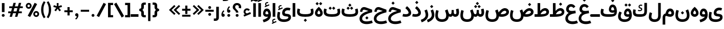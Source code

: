SplineFontDB: 3.2
FontName: Estedad-OA-Bold
FullName: Estedad-OA Bold
FamilyName: Estedad-OA Bold
Weight: Bold
Copyright: Copyright (c) 2020 by Amin Abedi (@aminabedi68)-www.fontamin.com,\nwith Reserved Font Name Estedad.\n\nThis Font Software is licensed under the SIL Open Font License, Version 1.1.
Version: 4.0
ItalicAngle: 0
UnderlinePosition: -680
UnderlineWidth: 125
Ascent: 1638
Descent: 410
InvalidEm: 0
UFOAscent: 1638
UFODescent: -410
LayerCount: 2
Layer: 0 0 "Back" 1
Layer: 1 0 "public.default" 0 "glyphs"
StyleMap: 0x0000
FSType: 0
OS2Version: 0
OS2_WeightWidthSlopeOnly: 0
OS2_UseTypoMetrics: 0
CreationTime: 1585136901
ModificationTime: 1585169569
PfmFamily: 16
TTFWeight: 700
TTFWidth: 5
LineGap: 0
VLineGap: 0
OS2TypoAscent: 2311
OS2TypoAOffset: 0
OS2TypoDescent: -1260
OS2TypoDOffset: 0
OS2TypoLinegap: 0
OS2WinAscent: 2311
OS2WinAOffset: 0
OS2WinDescent: 1260
OS2WinDOffset: 0
HheadAscent: 2311
HheadAOffset: 0
HheadDescent: -1260
HheadDOffset: 0
OS2CapHeight: 1470
OS2XHeight: 1063
OS2Vendor: 'amin'
Lookup: 2 0 0 "Multiple substitution 0" { "Multiple substitution 0 subtable"  } []
Lookup: 2 0 0 "Multiple substitution 1" { "Multiple substitution 1 subtable"  } []
Lookup: 1 9 0 "'fina' Terminal Forms in Arabic lookup 2" { "'fina' Terminal Forms in Arabic lookup 2 subtable"  } ['fina' ('arab' <'FAR ' 'KUR ' 'dflt' > ) ]
Lookup: 1 9 0 "'medi' Medial Forms in Arabic lookup 3" { "'medi' Medial Forms in Arabic lookup 3 subtable"  } ['medi' ('arab' <'FAR ' 'KUR ' 'dflt' > ) ]
Lookup: 1 9 0 "'init' Initial Forms in Arabic lookup 4" { "'init' Initial Forms in Arabic lookup 4 subtable"  } ['init' ('arab' <'FAR ' 'KUR ' 'dflt' > ) ]
Lookup: 4 9 1 "'rlig' Required Ligatures in Arabic lookup 5" { "'rlig' Required Ligatures in Arabic lookup 5 subtable"  } ['rlig' ('arab' <'FAR ' 'KUR ' 'dflt' > ) ]
Lookup: 4 0 1 "'ccmp' Glyph Composition/Decomposition lookup 6" { "'ccmp' Glyph Composition/Decomposition lookup 6 subtable"  } ['rlig' ('arab' <'FAR ' 'KUR ' 'dflt' > ) ]
Lookup: 6 9 0 "'calt' Contextual Alternates in Arabic lookup 7" { "'calt' Contextual Alternates in Arabic lookup 7 subtable 0"  "'calt' Contextual Alternates in Arabic lookup 7 subtable 1"  } ['calt' ('arab' <'FAR ' 'KUR ' 'dflt' > ) ]
Lookup: 4 9 1 "'liga' Standard Ligatures in Arabic lookup 8" { "'liga' Standard Ligatures in Arabic lookup 8 subtable"  } ['liga' ('arab' <'FAR ' 'KUR ' 'dflt' > ) ]
Lookup: 4 1 1 "'liga' Standard Ligatures in Arabic lookup 9" { "'liga' Standard Ligatures in Arabic lookup 9 subtable"  } ['liga' ('arab' <'FAR ' 'KUR ' 'dflt' > ) ]
Lookup: 4 1 1 "'liga' Standard Ligatures in Arabic lookup 10" { "'liga' Standard Ligatures in Arabic lookup 10 subtable"  } ['liga' ('arab' <'FAR ' 'KUR ' 'dflt' > ) ]
Lookup: 257 9 0 "Single Positioning lookup 0" { "Single Positioning lookup 0 subtable"  } []
Lookup: 257 9 0 "Single Positioning lookup 1" { "Single Positioning lookup 1 subtable"  } []
Lookup: 257 9 0 "Single Positioning lookup 2" { "Single Positioning lookup 2 subtable"  } []
Lookup: 258 0 0 "'kern' Horizontal Kerning in Latin lookup 4" { "'kern' Horizontal Kerning in Latin lookup 4 subtable" [307,0,0] } ['kern' ('DFLT' <'dflt' > 'latn' <'dflt' > ) ]
Lookup: 264 9 0 "'kern' Horizontal Kerning in Arabic lookup 5" { "'kern' Horizontal Kerning in Arabic lookup 5 subtable 0"  "'kern' Horizontal Kerning in Arabic lookup 5 subtable 1"  "'kern' Horizontal Kerning in Arabic lookup 5 subtable 2"  } ['kern' ('arab' <'dflt' > ) ]
Lookup: 258 9 0 "'kern' Horizontal Kerning in Arabic lookup 6" { "'kern' Horizontal Kerning in Arabic lookup 6 per glyph data 0" [307,30,0] "'kern' Horizontal Kerning in Arabic lookup 6 per glyph data 1" [307,30,0] "'kern' Horizontal Kerning in Arabic lookup 6 per glyph data 2" [307,30,0] } ['kern' ('DFLT' <'dflt' > 'arab' <'FAR ' 'KUR ' 'dflt' > 'latn' <'dflt' > ) ]
Lookup: 258 9 0 "'kern' Horizontal Kerning in Arabic lookup 7" { "'kern' Horizontal Kerning in Arabic lookup 7 per glyph data 0" [307,30,0] "'kern' Horizontal Kerning in Arabic lookup 7 per glyph data 1" [307,30,0] } ['kern' ('arab' <'FAR ' 'KUR ' 'dflt' > ) ]
Lookup: 261 1 0 "'mark' Mark Positioning lookup 8" { "'mark' Mark Positioning lookup 8 subtable"  } ['mark' ('arab' <'FAR ' 'KUR ' 'dflt' > ) ]
Lookup: 260 1 0 "'mark' Mark Positioning lookup 9" { "'mark' Mark Positioning lookup 9 subtable"  } ['mark' ('arab' <'FAR ' 'KUR ' 'dflt' > ) ]
Lookup: 261 1 0 "'mark' Mark Positioning lookup 10" { "'mark' Mark Positioning lookup 10 subtable"  } ['mark' ('arab' <'FAR ' 'KUR ' 'dflt' > ) ]
Lookup: 260 1 0 "'mark' Mark Positioning lookup 11" { "'mark' Mark Positioning lookup 11 subtable"  } ['mark' ('arab' <'FAR ' 'KUR ' 'dflt' > ) ]
Lookup: 262 1 0 "'mkmk' Mark to Mark in Arabic lookup 12" { "'mkmk' Mark to Mark in Arabic lookup 12 subtable"  } ['mkmk' ('arab' <'FAR ' 'KUR ' 'dflt' > ) ]
Lookup: 262 1 0 "'mkmk' Mark to Mark in Arabic lookup 13" { "'mkmk' Mark to Mark in Arabic lookup 13 subtable"  } ['mkmk' ('arab' <'FAR ' 'KUR ' 'dflt' > ) ]
MarkAttachClasses: 1
DEI: 91125
KernClass2: 3 3 "'kern' Horizontal Kerning in Latin lookup 4 subtable"
 9 backslash
 5 slash
 9 backslash
 5 slash
 0 {} 0 {} 0 {} 0 {} -368 {} 0 {} 0 {} 0 {} -378 {}
ChainPos2: coverage "'kern' Horizontal Kerning in Arabic lookup 5 subtable 2" 0 0 0 1
 1 1 1
  Coverage: 5 space
  BCoverage: 47 uni0631 uni0632 uni0698 uniFB8B uniFEAE uniFEB0
  FCoverage: 39 uni06A9 uni06AF uniFB90 uniFB94 uniFEDB
 1
  SeqLookup: 0 "Single Positioning lookup 0"
EndFPST
ChainPos2: coverage "'kern' Horizontal Kerning in Arabic lookup 5 subtable 1" 0 0 0 1
 1 0 1
  Coverage: 5 space
  FCoverage: 39 uni06A9 uni06AF uniFB90 uniFB94 uniFEDB
 1
  SeqLookup: 0 "Single Positioning lookup 1"
EndFPST
ChainPos2: coverage "'kern' Horizontal Kerning in Arabic lookup 5 subtable 0" 0 0 0 1
 1 1 0
  Coverage: 5 space
  BCoverage: 47 uni0631 uni0632 uni0698 uniFB8B uniFEAE uniFEB0
 1
  SeqLookup: 0 "Single Positioning lookup 2"
EndFPST
ChainSub2: coverage "'calt' Contextual Alternates in Arabic lookup 7 subtable 1" 0 0 0 1
 1 0 1
  Coverage: 63 uniE012 uniE013 uniFB58 uniFB59 uniFBFE uniFBFF uniFEF3 uniFEF4
  FCoverage: 47 uniE010 uniFB8B uniFEAE uniFEB0 uniFEDE uniFEE6
 1
  SeqLookup: 0 "Multiple substitution 1"
EndFPST
ChainSub2: coverage "'calt' Contextual Alternates in Arabic lookup 7 subtable 0" 0 0 0 1
 1 0 1
  Coverage: 79 uniE012 uniE013 uniFB58 uniFB59 uniFBFE uniFBFF uniFE91 uniFE92 uniFEF3 uniFEF4
  FCoverage: 156 uniE011 uniFB7B uniFBDA uniFBFD uniFE86 uniFE88 uniFE8A uniFE9E uniFEA2 uniFEA6 uniFECA uniFECE uniFED6 uniFEEC uniFEEE uniFEF0 uniFEF2 finalWAWtwodotsabove
 1
  SeqLookup: 0 "Multiple substitution 0"
EndFPST
LangName: 1033 "" "" "" "" "" "Version 4.000" "" "" "" "Amin Abedi" "" "" "" "Copyright (c) 2020 by Amin Abedi (@aminabedi68)-www.fontamin.com,+AAoA-with Reserved Font Name Estedad.+AAoACgAA-This Font Software is licensed under the SIL Open Font License, Version 1.1.+AAoA-This license is copied below, and is also available with a FAQ at:+AAoA-http://scripts.sil.org/OFL+AAoACgAK------------------------------------------------------------+AAoA-SIL OPEN FONT LICENSE Version 1.1 - 26 February 2007+AAoA------------------------------------------------------------+AAoACgAA-PREAMBLE+AAoA-The goals of the Open Font License (OFL) are to stimulate worldwide+AAoA-development of collaborative font projects, to support the font creation+AAoA-efforts of academic and linguistic communities, and to provide a free and+AAoA-open framework in which fonts may be shared and improved in partnership+AAoA-with others.+AAoACgAA-The OFL allows the licensed fonts to be used, studied, modified and+AAoA-redistributed freely as long as they are not sold by themselves. The+AAoA-fonts, including any derivative works, can be bundled, embedded, +AAoA-redistributed and/or sold with any software provided that any reserved+AAoA-names are not used by derivative works. The fonts and derivatives,+AAoA-however, cannot be released under any other type of license. The+AAoA-requirement for fonts to remain under this license does not apply+AAoA-to any document created using the fonts or their derivatives.+AAoACgAA-DEFINITIONS+AAoAIgAA-Font Software+ACIA refers to the set of files released by the Copyright+AAoA-Holder(s) under this license and clearly marked as such. This may+AAoA-include source files, build scripts and documentation.+AAoACgAi-Reserved Font Name+ACIA refers to any names specified as such after the+AAoA-copyright statement(s).+AAoACgAi-Original Version+ACIA refers to the collection of Font Software components as+AAoA-distributed by the Copyright Holder(s).+AAoACgAi-Modified Version+ACIA refers to any derivative made by adding to, deleting,+AAoA-or substituting -- in part or in whole -- any of the components of the+AAoA-Original Version, by changing formats or by porting the Font Software to a+AAoA-new environment.+AAoACgAi-Author+ACIA refers to any designer, engineer, programmer, technical+AAoA-writer or other person who contributed to the Font Software.+AAoACgAA-PERMISSION & CONDITIONS+AAoA-Permission is hereby granted, free of charge, to any person obtaining+AAoA-a copy of the Font Software, to use, study, copy, merge, embed, modify,+AAoA-redistribute, and sell modified and unmodified copies of the Font+AAoA-Software, subject to the following conditions:+AAoACgAA-1) Neither the Font Software nor any of its individual components,+AAoA-in Original or Modified Versions, may be sold by itself.+AAoACgAA-2) Original or Modified Versions of the Font Software may be bundled,+AAoA-redistributed and/or sold with any software, provided that each copy+AAoA-contains the above copyright notice and this license. These can be+AAoA-included either as stand-alone text files, human-readable headers or+AAoA-in the appropriate machine-readable metadata fields within text or+AAoA-binary files as long as those fields can be easily viewed by the user.+AAoACgAA-3) No Modified Version of the Font Software may use the Reserved Font+AAoA-Name(s) unless explicit written permission is granted by the corresponding+AAoA-Copyright Holder. This restriction only applies to the primary font name as+AAoA-presented to the users.+AAoACgAA-4) The name(s) of the Copyright Holder(s) or the Author(s) of the Font+AAoA-Software shall not be used to promote, endorse or advertise any+AAoA-Modified Version, except to acknowledge the contribution(s) of the+AAoA-Copyright Holder(s) and the Author(s) or with their explicit written+AAoA-permission.+AAoACgAA-5) The Font Software, modified or unmodified, in part or in whole,+AAoA-must be distributed entirely under this license, and must not be+AAoA-distributed under any other license. The requirement for fonts to+AAoA-remain under this license does not apply to any document created+AAoA-using the Font Software.+AAoACgAA-TERMINATION+AAoA-This license becomes null and void if any of the above conditions are+AAoA-not met.+AAoACgAA-DISCLAIMER+AAoA-THE FONT SOFTWARE IS PROVIDED +ACIA-AS IS+ACIA, WITHOUT WARRANTY OF ANY KIND,+AAoA-EXPRESS OR IMPLIED, INCLUDING BUT NOT LIMITED TO ANY WARRANTIES OF+AAoA-MERCHANTABILITY, FITNESS FOR A PARTICULAR PURPOSE AND NONINFRINGEMENT+AAoA-OF COPYRIGHT, PATENT, TRADEMARK, OR OTHER RIGHT. IN NO EVENT SHALL THE+AAoA-COPYRIGHT HOLDER BE LIABLE FOR ANY CLAIM, DAMAGES OR OTHER LIABILITY,+AAoA-INCLUDING ANY GENERAL, SPECIAL, INDIRECT, INCIDENTAL, OR CONSEQUENTIAL+AAoA-DAMAGES, WHETHER IN AN ACTION OF CONTRACT, TORT OR OTHERWISE, ARISING+AAoA-FROM, OUT OF THE USE OR INABILITY TO USE THE FONT SOFTWARE OR FROM+AAoA-OTHER DEALINGS IN THE FONT SOFTWARE." "http://scripts.sil.org/OFL" "" "Estedad-OA" "Bold"
GaspTable: 1 65535 15 1
PickledDataWithLists: "(dp0
Vdesignspace.location
p1
(lp2
(lp3
Vweight
p4
aF700.0
aasVpublic.skipExportGlyphs
p5
(lp6
s."
Encoding: UnicodeFull
Compacted: 1
UnicodeInterp: none
NameList: AGL For New Fonts
DisplaySize: -48
AntiAlias: 1
FitToEm: 0
WinInfo: 133 19 13
BeginPrivate: 0
EndPrivate
AnchorClass2: "Anchor-1" "'mkmk' Mark to Mark in Arabic lookup 13 subtable" "Anchor-0" "'mkmk' Mark to Mark in Arabic lookup 12 subtable" "Anchor-5" "'mark' Mark Positioning lookup 11 subtable" "Anchor-4" "'mark' Mark Positioning lookup 10 subtable" "Anchor-3" "'mark' Mark Positioning lookup 9 subtable" "Anchor-2" "'mark' Mark Positioning lookup 8 subtable"
BeginChars: 1114123 369

StartChar: GAFbar
Encoding: 1114112 -1 0
GlifName: G_A_F_bar
Width: 1049
VWidth: 0
GlyphClass: 2
Flags: HW
LayerCount: 2
Fore
SplineSet
846 2087 m 257
 874 1952 l 257
 607 1897 334 1790 106 1644 c 257
 31 1760 l 257
 276 1917 562 2028 846 2087 c 257
EndSplineSet
EndChar

StartChar: HF
Encoding: 1114113 -1 1
GlifName: H_F_
Width: 0
VWidth: 0
GlyphClass: 4
Flags: H
AnchorPoint: "Anchor-1" 0 1374 mark 0
AnchorPoint: "Anchor-1" 0 1649 basechar 0
AnchorPoint: "Anchor-5" 0 1374 mark 0
AnchorPoint: "Anchor-4" 0 1374 mark 0
LayerCount: 2
Fore
Refer: 90 1620 N 1 0 0 1 0 -2 2
Refer: 84 1614 N 1 0 0 1 0 571 2
Ligature2: "'ccmp' Glyph Composition/Decomposition lookup 6 subtable" uni0654 uni064E
Ligature2: "'ccmp' Glyph Composition/Decomposition lookup 6 subtable" uni064E uni0654
EndChar

StartChar: HZ
Encoding: 1114114 -1 2
GlifName: H_Z_
Width: 0
VWidth: 0
GlyphClass: 4
Flags: H
AnchorPoint: "Anchor-1" 0 1649 basechar 0
AnchorPoint: "Anchor-1" 0 1374 mark 0
AnchorPoint: "Anchor-5" 0 1374 mark 0
AnchorPoint: "Anchor-4" 0 1374 mark 0
LayerCount: 2
Fore
Refer: 90 1620 N 1 0 0 1 0 -2 2
Refer: 85 1615 N 1 0 0 1 1 567 2
Ligature2: "'ccmp' Glyph Composition/Decomposition lookup 6 subtable" uni0654 uni064F
Ligature2: "'ccmp' Glyph Composition/Decomposition lookup 6 subtable" uni064F uni0654
EndChar

StartChar: TF
Encoding: 1114115 -1 3
GlifName: T_F_
Width: 0
VWidth: 0
GlyphClass: 4
Flags: H
AnchorPoint: "Anchor-1" 0 1374 mark 0
AnchorPoint: "Anchor-1" 0 1649 basechar 0
AnchorPoint: "Anchor-5" 0 1374 mark 0
AnchorPoint: "Anchor-4" 0 1374 mark 0
LayerCount: 2
Fore
Refer: 87 1617 N 1 0 0 1 0 -3 2
Refer: 84 1614 N 1 0 0 1 0 522 2
Ligature2: "'ccmp' Glyph Composition/Decomposition lookup 6 subtable" uni064E uni0651
Ligature2: "'ccmp' Glyph Composition/Decomposition lookup 6 subtable" uni0651 uni064E
EndChar

StartChar: TF2
Encoding: 1114116 -1 4
GlifName: T_F_2
Width: 0
VWidth: 0
GlyphClass: 4
Flags: H
AnchorPoint: "Anchor-1" 0 1649 basechar 0
AnchorPoint: "Anchor-1" 0 1374 mark 0
AnchorPoint: "Anchor-5" 0 1374 mark 0
AnchorPoint: "Anchor-4" 0 1374 mark 0
LayerCount: 2
Fore
Refer: 81 1611 N 1 0 0 1 -1 513 2
Refer: 87 1617 N 1 0 0 1 0 -3 2
Ligature2: "'ccmp' Glyph Composition/Decomposition lookup 6 subtable" uni064B uni0651
Ligature2: "'ccmp' Glyph Composition/Decomposition lookup 6 subtable" uni0651 uni064B
EndChar

StartChar: TK
Encoding: 1114117 -1 5
GlifName: T_K_
Width: 0
VWidth: 0
GlyphClass: 4
Flags: H
AnchorPoint: "Anchor-1" 0 1649 basechar 0
AnchorPoint: "Anchor-1" 0 1374 mark 0
AnchorPoint: "Anchor-5" 0 1374 mark 0
AnchorPoint: "Anchor-4" 0 1374 mark 0
LayerCount: 2
Fore
Refer: 84 1614 N 1 0 0 1 0 -3 2
Refer: 87 1617 N 1 0 0 1 0 354 2
Ligature2: "'ccmp' Glyph Composition/Decomposition lookup 6 subtable" uni0650 uni0651
Ligature2: "'ccmp' Glyph Composition/Decomposition lookup 6 subtable" uni0651 uni0650
EndChar

StartChar: TK2
Encoding: 1114118 -1 6
GlifName: T_K_2
Width: 0
VWidth: 0
GlyphClass: 4
Flags: H
AnchorPoint: "Anchor-1" 0 1374 mark 0
AnchorPoint: "Anchor-1" 0 1649 basechar 0
AnchorPoint: "Anchor-5" 0 1374 mark 0
AnchorPoint: "Anchor-4" 0 1374 mark 0
LayerCount: 2
Fore
Refer: 81 1611 N 1 0 0 1 -1 -2 2
Refer: 87 1617 N 1 0 0 1 0 523 2
Ligature2: "'ccmp' Glyph Composition/Decomposition lookup 6 subtable" uni064D uni0651
Ligature2: "'ccmp' Glyph Composition/Decomposition lookup 6 subtable" uni0651 uni064D
EndChar

StartChar: TZ
Encoding: 1114119 -1 7
GlifName: T_Z_
Width: 0
VWidth: 0
GlyphClass: 4
Flags: H
AnchorPoint: "Anchor-1" 0 1649 basechar 0
AnchorPoint: "Anchor-1" 0 1374 mark 0
AnchorPoint: "Anchor-5" 0 1374 mark 0
AnchorPoint: "Anchor-4" 0 1374 mark 0
LayerCount: 2
Fore
Refer: 87 1617 N 1 0 0 1 0 -3 2
Refer: 85 1615 N 1 0 0 1 20 514 2
Ligature2: "'ccmp' Glyph Composition/Decomposition lookup 6 subtable" uni064F uni0651
Ligature2: "'ccmp' Glyph Composition/Decomposition lookup 6 subtable" uni0651 uni064F
EndChar

StartChar: TZ2
Encoding: 1114120 -1 8
GlifName: T_Z_2
Width: 0
VWidth: 0
GlyphClass: 4
Flags: H
AnchorPoint: "Anchor-1" 0 1649 basechar 0
AnchorPoint: "Anchor-1" 0 1374 mark 0
AnchorPoint: "Anchor-5" 0 1374 mark 0
AnchorPoint: "Anchor-4" 0 1374 mark 0
LayerCount: 2
Fore
Refer: 82 1612 N 1 0 0 1 49 539 2
Refer: 87 1617 N 1 0 0 1 0 -3 2
Ligature2: "'ccmp' Glyph Composition/Decomposition lookup 6 subtable" uni064C uni0651
Ligature2: "'ccmp' Glyph Composition/Decomposition lookup 6 subtable" uni0651 uni064C
EndChar

StartChar: asterisk
Encoding: 42 42 9
GlifName: asterisk
Width: 1189
VWidth: 0
GlyphClass: 2
Flags: HW
LayerCount: 2
Fore
SplineSet
159 996 m 257
 216 1172 l 257
 511 1068 l 257
 502 1380 l 257
 687 1380 l 257
 679 1068 l 257
 974 1172 l 257
 1031 996 l 257
 732 908 l 257
 923 658 l 257
 772 549 l 257
 594 808 l 257
 417 549 l 257
 267 658 l 257
 458 908 l 257
 159 996 l 257
EndSplineSet
EndChar

StartChar: backslash
Encoding: 92 92 10
GlifName: backslash
Width: 1072
VWidth: 0
GlyphClass: 2
Flags: HW
LayerCount: 2
Fore
SplineSet
1039 75 m 257
 804 -75 l 257
 35 1276 l 257
 268 1426 l 257
 1039 75 l 257
EndSplineSet
EndChar

StartChar: bar
Encoding: 124 124 11
GlifName: bar
Width: 462
VWidth: 0
GlyphClass: 2
Flags: HW
LayerCount: 2
Fore
SplineSet
116 1380 m 257
 347 1380 l 257
 347 -431 l 257
 116 -431 l 257
 116 1380 l 257
EndSplineSet
EndChar

StartChar: braceleft
Encoding: 123 123 12
GlifName: braceleft
Width: 846
VWidth: 0
GlyphClass: 2
Flags: HW
LayerCount: 2
Fore
SplineSet
408 690 m 257
 489 656 562 538 562 438 c 258
 562 252 l 258
 562 198 576 184 630 184 c 258
 754 184 l 257
 754 -38 l 257
 575 -38 l 258
 422 -38 299 68 299 212 c 258
 299 438 l 258
 299 510 254 554 196 571 c 258
 105 597 l 257
 105 782 l 257
 196 809 l 258
 254 826 299 870 299 942 c 258
 299 1167 l 258
 299 1311 422 1417 575 1417 c 258
 754 1417 l 257
 754 1195 l 257
 630 1195 l 258
 576 1195 562 1181 562 1127 c 258
 562 942 l 258
 562 842 490 723 408 690 c 257
EndSplineSet
EndChar

StartChar: braceright
Encoding: 125 125 13
GlifName: braceright
Width: 846
VWidth: 0
GlyphClass: 2
Flags: HW
LayerCount: 2
Fore
SplineSet
451 690 m 257
 370 724 298 842 298 942 c 258
 298 1128 l 258
 298 1182 284 1195 230 1195 c 258
 105 1195 l 257
 105 1417 l 257
 285 1417 l 258
 438 1417 560 1311 560 1167 c 258
 560 942 l 258
 560 870 605 826 663 809 c 258
 754 782 l 257
 754 597 l 257
 663 571 l 258
 605 554 560 510 560 438 c 258
 560 212 l 258
 560 68 438 -38 285 -38 c 258
 105 -38 l 257
 105 184 l 257
 230 184 l 258
 284 184 298 198 298 252 c 258
 298 438 l 258
 298 538 369 657 451 690 c 257
EndSplineSet
EndChar

StartChar: bracketleft
Encoding: 91 91 14
GlifName: bracketleft
Width: 674
VWidth: 0
GlyphClass: 2
Flags: HW
LayerCount: 2
Fore
SplineSet
609 184 m 257
 609 -38 l 257
 100 -38 l 257
 100 1417 l 257
 609 1417 l 257
 609 1194 l 257
 363 1194 l 257
 363 184 l 257
 609 184 l 257
EndSplineSet
EndChar

StartChar: bracketright
Encoding: 93 93 15
GlifName: bracketright
Width: 674
VWidth: 0
GlyphClass: 2
Flags: HW
LayerCount: 2
Fore
SplineSet
66 1194 m 257
 66 1417 l 257
 575 1417 l 257
 575 -38 l 257
 66 -38 l 257
 66 184 l 257
 312 184 l 257
 312 1194 l 257
 66 1194 l 257
EndSplineSet
EndChar

StartChar: comma
Encoding: 44 44 16
GlifName: comma
Width: 611
VWidth: 0
GlyphClass: 2
Flags: HW
LayerCount: 2
Fore
SplineSet
142 188 m 256
 142 276 207 352 297 352 c 256
 392 352 471 290 471 146 c 256
 471 -44 364 -184 230 -283 c 257
 151 -191 l 257
 223 -130 298 -52 323 28 c 257
 245 20 142 83 142 188 c 256
EndSplineSet
EndChar

StartChar: divide
Encoding: 247 247 17
GlifName: divide
Width: 1078
VWidth: 0
GlyphClass: 2
Flags: HW
LayerCount: 2
Fore
Refer: 22 45 N 1 0 0 1 19 0 2
Refer: 27 46 N 1 0 0 1 251 798 2
Refer: 27 46 N 1 0 0 1 251 95 2
EndChar

StartChar: exclam
Encoding: 33 33 18
GlifName: exclam
Width: 640
VWidth: 0
GlyphClass: 2
Flags: HW
LayerCount: 2
Fore
SplineSet
452 476 m 257
 189 476 l 257
 189 1380 l 257
 452 1380 l 257
 452 476 l 257
EndSplineSet
Refer: 27 46 N 1 0 0 1 32 0 2
EndChar

StartChar: finalWAWtwodotsabove
Encoding: 1114121 -1 19
GlifName: finalW_A_W_twodotsabove
Width: 953
VWidth: 0
GlyphClass: 2
Flags: HW
AnchorPoint: "Anchor-5" 486 1360 basechar 0
AnchorPoint: "Anchor-3" 484 -456 basechar 0
LayerCount: 2
Fore
Refer: 231 57442 N 1 0 0 1 0 0 2
Refer: 34 -1 N 1 0 0 1 -934 1011 2
Refer: 34 -1 N 1 0 0 1 -586 1011 2
PairPos2: "'kern' Horizontal Kerning in Arabic lookup 6 per glyph data 2" uni06A9 dx=-137 dy=0 dh=-137 dv=0 dx=0 dy=0 dh=0 dv=0
PairPos2: "'kern' Horizontal Kerning in Arabic lookup 6 per glyph data 2" uni06AF dx=-137 dy=0 dh=-137 dv=0 dx=0 dy=0 dh=0 dv=0
PairPos2: "'kern' Horizontal Kerning in Arabic lookup 6 per glyph data 2" uniFB90 dx=-137 dy=0 dh=-137 dv=0 dx=0 dy=0 dh=0 dv=0
PairPos2: "'kern' Horizontal Kerning in Arabic lookup 6 per glyph data 2" uniFB94 dx=-137 dy=0 dh=-137 dv=0 dx=0 dy=0 dh=0 dv=0
PairPos2: "'kern' Horizontal Kerning in Arabic lookup 6 per glyph data 2" uniFEDB dx=-137 dy=0 dh=-137 dv=0 dx=0 dy=0 dh=0 dv=0
EndChar

StartChar: guillemotleft
Encoding: 171 171 20
GlifName: guillemotleft
Width: 1302
VWidth: 0
GlyphClass: 2
Flags: HW
LayerCount: 2
Fore
SplineSet
580 1188 m 257
 706 1059 l 257
 314 688 l 257
 706 318 l 257
 580 188 l 257
 52 688 l 257
 580 1188 l 257
1045 1188 m 257
 1171 1059 l 257
 779 688 l 257
 1171 318 l 257
 1045 188 l 257
 517 688 l 257
 1045 1188 l 257
EndSplineSet
EndChar

StartChar: guillemotright
Encoding: 187 187 21
GlifName: guillemotright
Width: 1285
VWidth: 0
GlyphClass: 2
Flags: HW
LayerCount: 2
Fore
SplineSet
698 188 m 257
 572 318 l 257
 964 688 l 257
 572 1059 l 257
 698 1188 l 257
 1226 688 l 257
 698 188 l 257
250 188 m 257
 124 318 l 257
 516 688 l 257
 124 1059 l 257
 250 1188 l 257
 778 688 l 257
 250 188 l 257
EndSplineSet
EndChar

StartChar: hyphen
Encoding: 45 45 22
GlifName: hyphen
Width: 1010
VWidth: 0
GlyphClass: 2
Flags: HW
LayerCount: 2
Fore
SplineSet
924 690 m 257
 924 498 l 257
 87 498 l 257
 87 690 l 257
 924 690 l 257
EndSplineSet
EndChar

StartChar: numbersign
Encoding: 35 35 23
GlifName: numbersign
Width: 1770
VWidth: 0
GlyphClass: 2
Flags: HW
LayerCount: 2
Fore
SplineSet
1073 866 m 257
 772 866 l 257
 685 551 l 257
 986 551 l 257
 1073 866 l 257
533 0 m 257
 297 0 l 257
 398 367 l 257
 158 367 l 257
 158 551 l 257
 449 551 l 257
 536 866 l 257
 256 866 l 257
 256 1048 l 257
 586 1048 l 257
 683 1396 l 257
 918 1396 l 257
 823 1048 l 257
 1124 1048 l 257
 1221 1396 l 257
 1456 1396 l 257
 1360 1048 l 257
 1614 1048 l 257
 1614 866 l 257
 1310 866 l 257
 1223 551 l 257
 1516 551 l 257
 1516 367 l 257
 1173 367 l 257
 1071 0 l 257
 834 0 l 257
 936 367 l 257
 635 367 l 257
 533 0 l 257
EndSplineSet
EndChar

StartChar: parenleft
Encoding: 40 40 24
GlifName: parenleft
Width: 568
VWidth: 0
GlyphClass: 2
Flags: HW
LayerCount: 2
Fore
SplineSet
504 -38 m 257
 338 -146 l 257
 172 101 66 350 66 712 c 256
 66 1074 172 1323 338 1570 c 257
 504 1462 l 257
 358 1235 294 1005 294 712 c 256
 294 419 358 189 504 -38 c 257
EndSplineSet
EndChar

StartChar: parenright
Encoding: 41 41 25
GlifName: parenright
Width: 568
VWidth: 0
GlyphClass: 2
Flags: HW
LayerCount: 2
Fore
SplineSet
66 1462 m 257
 230 1570 l 257
 396 1323 504 1074 504 712 c 256
 504 350 396 101 230 -146 c 257
 66 -38 l 257
 212 189 275 419 275 712 c 256
 275 1005 212 1235 66 1462 c 257
EndSplineSet
EndChar

StartChar: percent
Encoding: 37 37 26
GlifName: percent
Width: 1575
VWidth: 0
GlyphClass: 2
Flags: HW
LayerCount: 2
Fore
Refer: 148 57352 N 1 0 0 1 752 -969 2
Refer: 148 57352 N 1 0 0 1 0 -146 2
Refer: 35 47 N 1 0 0 1 224 0 2
EndChar

StartChar: period
Encoding: 46 46 27
GlifName: period
Width: 577
VWidth: 0
GlyphClass: 2
Flags: HW
LayerCount: 2
Fore
SplineSet
144 142 m 256
 144 221 210 283 289 283 c 256
 368 283 434 221 434 142 c 256
 434 63 368 0 289 0 c 256
 210 0 144 63 144 142 c 256
EndSplineSet
EndChar

StartChar: plus
Encoding: 43 43 28
GlifName: plus
Width: 1010
VWidth: 0
GlyphClass: 2
Flags: HW
LayerCount: 2
Fore
SplineSet
924 658 m 257
 924 466 l 257
 613 466 l 257
 613 143 l 257
 398 143 l 257
 398 466 l 257
 87 466 l 257
 87 658 l 257
 398 658 l 257
 398 980 l 257
 613 980 l 257
 613 658 l 257
 924 658 l 257
EndSplineSet
EndChar

StartChar: plusminus
Encoding: 177 177 29
GlifName: plusminus
Width: 1042
VWidth: 0
GlyphClass: 2
Flags: HW
LayerCount: 2
Fore
Refer: 22 45 N 1 0 0 1 0 -490 2
Refer: 28 43 N 1 0 0 1 0 132 2
EndChar

StartChar: quotedblleft
Encoding: 8220 8220 30
GlifName: quotedblleft
Width: 1030
VWidth: 0
GlyphClass: 2
Flags: HW
LayerCount: 2
Fore
Refer: 32 8216 N 1 0 0 1 428 0 2
Refer: 32 8216 N 1 0 0 1 0 0 2
EndChar

StartChar: quotedblright
Encoding: 8221 8221 31
GlifName: quotedblright
Width: 1030
VWidth: 0
GlyphClass: 2
Flags: HW
LayerCount: 2
Fore
Refer: 33 8217 N 1 0 0 1 428 0 2
Refer: 33 8217 N 1 0 0 1 0 0 2
EndChar

StartChar: quoteleft
Encoding: 8216 8216 32
GlifName: quoteleft
Width: 599
VWidth: 0
GlyphClass: 2
Flags: HW
LayerCount: 2
Fore
SplineSet
467 1369 m 256
 467 1259 374 1201 270 1209 c 257
 288 1126 356 1041 421 974 c 257
 332 890 l 257
 220 993 133 1128 133 1308 c 256
 133 1450 205 1530 308 1530 c 256
 405 1530 467 1457 467 1369 c 256
EndSplineSet
EndChar

StartChar: quoteright
Encoding: 8217 8217 33
GlifName: quoteright
Width: 599
VWidth: 0
GlyphClass: 2
Flags: HW
LayerCount: 2
Fore
SplineSet
133 1369 m 256
 133 1457 195 1530 292 1530 c 256
 395 1530 467 1450 467 1308 c 256
 467 1128 379 993 267 890 c 257
 178 974 l 257
 243 1041 312 1126 330 1209 c 257
 226 1201 133 1259 133 1369 c 256
EndSplineSet
EndChar

StartChar: simpledot
Encoding: 1114122 -1 34
GlifName: simpledot
Width: 2711
VWidth: 0
GlyphClass: 2
Flags: HW
LayerCount: 2
Fore
SplineSet
1086 188 m 257
 1247 350 l 257
 1408 188 l 257
 1247 27 l 257
 1086 188 l 257
EndSplineSet
EndChar

StartChar: slash
Encoding: 47 47 35
GlifName: slash
Width: 1102
VWidth: 0
GlyphClass: 2
Flags: W
LayerCount: 2
Fore
SplineSet
785 1406 m 257
 1030 1280 l 257
 334 -28 l 257
 90 99 l 257
 785 1406 l 257
EndSplineSet
EndChar

StartChar: space
Encoding: 32 32 36
GlifName: space
Width: 480
VWidth: 0
GlyphClass: 2
Flags: HW
LayerCount: 2
Position2: "Single Positioning lookup 2 subtable" dx=0 dy=0 dh=-368 dv=0
Position2: "Single Positioning lookup 1 subtable" dx=0 dy=0 dh=-210 dv=0
EndChar

StartChar: underscore
Encoding: 95 95 37
GlifName: underscore
Width: 699
VWidth: 0
GlyphClass: 2
Flags: HW
LayerCount: 2
Fore
SplineSet
739 260 m 257
 739 -2 l 257
 -40 -2 l 257
 -40 260 l 257
 739 260 l 257
EndSplineSet
EndChar

StartChar: uni00A0
Encoding: 160 160 38
GlifName: uni00A_0
Width: 839
VWidth: 0
GlyphClass: 2
Flags: HW
LayerCount: 2
EndChar

StartChar: uni0237
Encoding: 567 567 39
GlifName: uni0237
Width: 498
VWidth: 0
GlyphClass: 2
Flags: HW
LayerCount: 2
Fore
SplineSet
118 -120 m 258
 118 996 l 257
 381 996 l 257
 381 -120 l 258
 381 -279 248 -423 64 -423 c 258
 -122 -423 l 257
 -122 -184 l 257
 56 -184 l 258
 91 -184 118 -160 118 -120 c 258
EndSplineSet
EndChar

StartChar: uni060C
Encoding: 1548 1548 40
GlifName: uni060C_
Width: 580
VWidth: 0
GlyphClass: 2
Flags: HW
LayerCount: 2
Fore
SplineSet
458 163 m 256
 458 75 395 1 298 1 c 256
 195 1 124 72 124 226 c 256
 124 394 218 553 330 656 c 257
 420 574 l 257
 355 507 278 405 260 322 c 257
 359 330 458 273 458 163 c 256
EndSplineSet
EndChar

StartChar: uni0615
Encoding: 1557 1557 41
GlifName: uni0615
Width: 0
VWidth: 0
GlyphClass: 4
Flags: H
AnchorPoint: "Anchor-1" 0 1296 mark 0
AnchorPoint: "Anchor-4" 0 1296 mark 0
AnchorPoint: "Anchor-5" 0 1296 mark 0
AnchorPoint: "Anchor-1" 0 1652 basechar 0
LayerCount: 2
Fore
SplineSet
295 1804 m 256
 295 1608 57 1602 -162 1600 c 258
 -295 1600 l 257
 -295 1710 l 257
 -184 1710 l 257
 -184 2149 l 257
 -74 2149 l 257
 -74 1869 l 257
 -11 1935 57 1969 126 1969 c 256
 217 1969 295 1904 295 1804 c 256
-56 1712 m 257
 138 1720 184 1752 184 1804 c 256
 184 1841 166 1859 126 1859 c 256
 81 1859 8 1820 -56 1712 c 257
EndSplineSet
EndChar

StartChar: uni061B
Encoding: 1563 1563 42
GlifName: uni061B_
Width: 580
VWidth: 0
GlyphClass: 2
Flags: HW
LayerCount: 2
Fore
Refer: 40 1548 N 1 0 0 1 0 418 2
Refer: 27 46 N 1 0 0 1 8 0 2
EndChar

StartChar: uni061F
Encoding: 1567 1567 43
GlifName: uni061F_
Width: 1104
VWidth: 0
GlyphClass: 2
Flags: HW
LayerCount: 2
Fore
SplineSet
568 283 m 256
 647 283 712 221 712 142 c 256
 712 63 647 0 568 0 c 256
 489 0 423 63 423 142 c 256
 423 221 489 283 568 283 c 256
693 426 m 257
 450 426 l 257
 450 552 376 617 294 684 c 256
 209 753 129 835 129 972 c 256
 129 1189 280 1400 558 1400 c 256
 838 1400 976 1201 976 999 c 256
 976 960 969 906 962 863 c 257
 728 892 l 257
 736 926 742 962 742 999 c 256
 742 1107 687 1192 558 1192 c 256
 446 1192 371 1106 371 1008 c 256
 371 887 439 813 520 739 c 256
 606 660 693 576 693 426 c 257
EndSplineSet
EndChar

StartChar: uni0621
Encoding: 1569 1569 44
GlifName: uni0621
Width: 907
VWidth: 0
GlyphClass: 2
Flags: HW
AnchorPoint: "Anchor-5" 437 856 basechar 0
AnchorPoint: "Anchor-3" 448 149 basechar 0
LayerCount: 2
Fore
Refer: 165 57376 N 1 0 0 1 0 0 2
EndChar

StartChar: uni0622
Encoding: 1570 1570 45
GlifName: uni0622
Width: 525
VWidth: 0
GlyphClass: 3
Flags: HW
AnchorPoint: "Anchor-5" 279 1686 basechar 0
AnchorPoint: "Anchor-3" 279 0 basechar 0
LayerCount: 2
Fore
Refer: 166 57377 N 1 0 0 1 0 0 2
PairPos2: "'kern' Horizontal Kerning in Arabic lookup 6 per glyph data 1" uni0639 dx=-105 dy=0 dh=-105 dv=0 dx=0 dy=0 dh=0 dv=0
PairPos2: "'kern' Horizontal Kerning in Arabic lookup 6 per glyph data 1" uni063A dx=-105 dy=0 dh=-105 dv=0 dx=0 dy=0 dh=0 dv=0
Ligature2: "'liga' Standard Ligatures in Arabic lookup 9 subtable" uni0627 uni0653
Substitution2: "'fina' Terminal Forms in Arabic lookup 2 subtable" uniFE82
EndChar

StartChar: uni0623
Encoding: 1571 1571 46
GlifName: uni0623
Width: 525
VWidth: 0
GlyphClass: 3
Flags: HW
AnchorPoint: "Anchor-5" 258 1899 basechar 0
AnchorPoint: "Anchor-3" 279 0 basechar 0
LayerCount: 2
Fore
Refer: 167 57378 N 1 0 0 1 0 0 2
Refer: 90 1620 N 1 0 0 1 282 -94 2
PairPos2: "'kern' Horizontal Kerning in Arabic lookup 6 per glyph data 1" uni0639 dx=-105 dy=0 dh=-105 dv=0 dx=0 dy=0 dh=0 dv=0
PairPos2: "'kern' Horizontal Kerning in Arabic lookup 6 per glyph data 1" uni063A dx=-105 dy=0 dh=-105 dv=0 dx=0 dy=0 dh=0 dv=0
Ligature2: "'liga' Standard Ligatures in Arabic lookup 9 subtable" uni0627 uni0654
Substitution2: "'fina' Terminal Forms in Arabic lookup 2 subtable" uniFE84
EndChar

StartChar: uni0624
Encoding: 1572 1572 47
GlifName: uni0624
Width: 934
VWidth: 0
GlyphClass: 3
Flags: HW
AnchorPoint: "Anchor-5" 464 1398 basechar 0
AnchorPoint: "Anchor-3" 484 -456 basechar 0
LayerCount: 2
Fore
Refer: 180 57391 N 1 0 0 1 0 0 2
Refer: 90 1620 N 1 0 0 1 486 -596 2
PairPos2: "'kern' Horizontal Kerning in Arabic lookup 6 per glyph data 2" uni06A9 dx=-137 dy=0 dh=-137 dv=0 dx=0 dy=0 dh=0 dv=0
PairPos2: "'kern' Horizontal Kerning in Arabic lookup 6 per glyph data 2" uni06AF dx=-137 dy=0 dh=-137 dv=0 dx=0 dy=0 dh=0 dv=0
PairPos2: "'kern' Horizontal Kerning in Arabic lookup 6 per glyph data 2" uniFB90 dx=-137 dy=0 dh=-137 dv=0 dx=0 dy=0 dh=0 dv=0
PairPos2: "'kern' Horizontal Kerning in Arabic lookup 6 per glyph data 2" uniFB94 dx=-137 dy=0 dh=-137 dv=0 dx=0 dy=0 dh=0 dv=0
PairPos2: "'kern' Horizontal Kerning in Arabic lookup 6 per glyph data 2" uniFEDB dx=-137 dy=0 dh=-137 dv=0 dx=0 dy=0 dh=0 dv=0
Ligature2: "'liga' Standard Ligatures in Arabic lookup 9 subtable" uni0648 uni0654
Substitution2: "'fina' Terminal Forms in Arabic lookup 2 subtable" uniFE86
EndChar

StartChar: uni0625
Encoding: 1573 1573 48
GlifName: uni0625
Width: 525
VWidth: 0
GlyphClass: 3
Flags: HW
AnchorPoint: "Anchor-5" 270 1380 basechar 0
AnchorPoint: "Anchor-3" 274 -432 basechar 0
LayerCount: 2
Fore
Refer: 167 57378 N 1 0 0 1 0 0 2
Refer: 91 1621 N 1 0 0 1 252 2 2
PairPos2: "'kern' Horizontal Kerning in Arabic lookup 6 per glyph data 1" uni0639 dx=-105 dy=0 dh=-105 dv=0 dx=0 dy=0 dh=0 dv=0
PairPos2: "'kern' Horizontal Kerning in Arabic lookup 6 per glyph data 1" uni063A dx=-105 dy=0 dh=-105 dv=0 dx=0 dy=0 dh=0 dv=0
Ligature2: "'liga' Standard Ligatures in Arabic lookup 9 subtable" uni0627 uni0655
Substitution2: "'fina' Terminal Forms in Arabic lookup 2 subtable" uniFE88
EndChar

StartChar: uni0626
Encoding: 1574 1574 49
GlifName: uni0626
Width: 1505
VWidth: 0
GlyphClass: 3
Flags: HW
AnchorPoint: "Anchor-5" 365 1089 basechar 0
AnchorPoint: "Anchor-3" 756 -530 basechar 0
LayerCount: 2
Fore
Refer: 195 57406 N 1 0 0 1 3 0 2
Refer: 90 1620 N 1 0 0 1 388 -904 2
Ligature2: "'liga' Standard Ligatures in Arabic lookup 9 subtable" uni064A uni0654
Substitution2: "'init' Initial Forms in Arabic lookup 4 subtable" uniFE8B
Substitution2: "'medi' Medial Forms in Arabic lookup 3 subtable" uniFE8C
Substitution2: "'fina' Terminal Forms in Arabic lookup 2 subtable" uniFE8A
EndChar

StartChar: uni0627
Encoding: 1575 1575 50
GlifName: uni0627
Width: 525
VWidth: 0
GlyphClass: 2
Flags: HW
AnchorPoint: "Anchor-5" 279 1380 basechar 0
AnchorPoint: "Anchor-3" 279 0 basechar 0
LayerCount: 2
Fore
Refer: 167 57378 N 1 0 0 1 0 0 2
PairPos2: "'kern' Horizontal Kerning in Arabic lookup 6 per glyph data 1" uni0639 dx=-105 dy=0 dh=-105 dv=0 dx=0 dy=0 dh=0 dv=0
PairPos2: "'kern' Horizontal Kerning in Arabic lookup 6 per glyph data 1" uni063A dx=-105 dy=0 dh=-105 dv=0 dx=0 dy=0 dh=0 dv=0
Substitution2: "'medi' Medial Forms in Arabic lookup 3 subtable" uniFE8E
Substitution2: "'fina' Terminal Forms in Arabic lookup 2 subtable" uniFE8E
EndChar

StartChar: uni0628
Encoding: 1576 1576 51
GlifName: uni0628
Width: 1771
VWidth: 0
GlyphClass: 2
Flags: HW
AnchorPoint: "Anchor-5" 892 611 basechar 0
AnchorPoint: "Anchor-3" 887 -431 basechar 0
LayerCount: 2
Fore
Refer: 189 57400 N 1 0 0 1 0 0 2
Refer: 34 -1 N 1 0 0 1 -360 -543 2
Substitution2: "'init' Initial Forms in Arabic lookup 4 subtable" uniFE91
Substitution2: "'medi' Medial Forms in Arabic lookup 3 subtable" uniFE92
Substitution2: "'fina' Terminal Forms in Arabic lookup 2 subtable" uniFE90
EndChar

StartChar: uni0629
Encoding: 1577 1577 52
GlifName: uni0629
Width: 892
VWidth: 0
GlyphClass: 2
Flags: HW
AnchorPoint: "Anchor-3" 213 0 basechar 0
AnchorPoint: "Anchor-5" 452 1486 basechar 0
LayerCount: 2
Fore
Refer: 179 57390 N 1 0 0 1 0 0 2
Refer: 34 -1 N 1 0 0 1 -620 1134 2
Refer: 34 -1 N 1 0 0 1 -968 1134 2
Substitution2: "'fina' Terminal Forms in Arabic lookup 2 subtable" uniFE94
EndChar

StartChar: uni062A
Encoding: 1578 1578 53
GlifName: uni062A_
Width: 1771
VWidth: 0
GlyphClass: 2
Flags: HW
AnchorPoint: "Anchor-5" 887 1027 basechar 0
AnchorPoint: "Anchor-3" 887 -2 basechar 0
LayerCount: 2
Fore
Refer: 189 57400 N 1 0 0 1 0 0 2
Refer: 34 -1 N 1 0 0 1 -187 676 2
Refer: 34 -1 N 1 0 0 1 -534 676 2
Substitution2: "'init' Initial Forms in Arabic lookup 4 subtable" uniFE97
Substitution2: "'medi' Medial Forms in Arabic lookup 3 subtable" uniFE98
Substitution2: "'fina' Terminal Forms in Arabic lookup 2 subtable" uniFE96
EndChar

StartChar: uni062B
Encoding: 1579 1579 54
GlifName: uni062B_
Width: 1771
VWidth: 0
GlyphClass: 2
Flags: HW
AnchorPoint: "Anchor-5" 887 1276 basechar 0
AnchorPoint: "Anchor-3" 887 -2 basechar 0
LayerCount: 2
Fore
Refer: 189 57400 N 1 0 0 1 0 0 2
Refer: 34 -1 N 1 0 0 1 -361 975 2
Refer: 34 -1 N 1 0 0 1 -187 676 2
Refer: 34 -1 N 1 0 0 1 -534 676 2
Substitution2: "'init' Initial Forms in Arabic lookup 4 subtable" uniFE9B
Substitution2: "'medi' Medial Forms in Arabic lookup 3 subtable" uniFE9C
Substitution2: "'fina' Terminal Forms in Arabic lookup 2 subtable" uniFE9A
EndChar

StartChar: uni062C
Encoding: 1580 1580 55
GlifName: uni062C_
Width: 1413
VWidth: 0
GlyphClass: 2
Flags: HW
AnchorPoint: "Anchor-5" 533 996 basechar 0
AnchorPoint: "Anchor-3" 833 -769 basechar 0
LayerCount: 2
Fore
Refer: 34 -1 N 1 0 0 1 -451 -296 2
Refer: 168 57379 N 1 0 0 1 0 0 2
Substitution2: "'init' Initial Forms in Arabic lookup 4 subtable" uniFE9F
Substitution2: "'medi' Medial Forms in Arabic lookup 3 subtable" uniFEA0
Substitution2: "'fina' Terminal Forms in Arabic lookup 2 subtable" uniFE9E
EndChar

StartChar: uni062D
Encoding: 1581 1581 56
GlifName: uni062D_
Width: 1413
VWidth: 0
GlyphClass: 2
Flags: HW
AnchorPoint: "Anchor-5" 533 996 basechar 0
AnchorPoint: "Anchor-3" 833 -769 basechar 0
LayerCount: 2
Fore
Refer: 168 57379 N 1 0 0 1 0 0 2
Substitution2: "'init' Initial Forms in Arabic lookup 4 subtable" uniFEA3
Substitution2: "'medi' Medial Forms in Arabic lookup 3 subtable" uniFEA4
Substitution2: "'fina' Terminal Forms in Arabic lookup 2 subtable" uniFEA2
EndChar

StartChar: uni062E
Encoding: 1582 1582 57
GlifName: uni062E_
Width: 1413
VWidth: 0
GlyphClass: 2
Flags: HW
AnchorPoint: "Anchor-5" 546 1477 basechar 0
AnchorPoint: "Anchor-3" 833 -767 basechar 0
LayerCount: 2
Fore
Refer: 168 57379 N 1 0 0 1 0 0 2
Refer: 34 -1 N 1 0 0 1 -702 1182 2
Substitution2: "'init' Initial Forms in Arabic lookup 4 subtable" uniFEA7
Substitution2: "'medi' Medial Forms in Arabic lookup 3 subtable" uniFEA8
Substitution2: "'fina' Terminal Forms in Arabic lookup 2 subtable" uniFEA6
EndChar

StartChar: uni062F
Encoding: 1583 1583 58
GlifName: uni062F_
Width: 982
VWidth: 0
GlyphClass: 2
Flags: HW
AnchorPoint: "Anchor-5" 508 1070 basechar 0
AnchorPoint: "Anchor-3" 492 0 basechar 0
LayerCount: 2
Fore
Refer: 169 57380 N 1 0 0 1 0 0 2
PairPos2: "'kern' Horizontal Kerning in Arabic lookup 6 per glyph data 2" uni06A9 dx=-137 dy=0 dh=-137 dv=0 dx=0 dy=0 dh=0 dv=0
PairPos2: "'kern' Horizontal Kerning in Arabic lookup 6 per glyph data 2" uni06AF dx=-137 dy=0 dh=-137 dv=0 dx=0 dy=0 dh=0 dv=0
PairPos2: "'kern' Horizontal Kerning in Arabic lookup 6 per glyph data 2" uniFB90 dx=-137 dy=0 dh=-137 dv=0 dx=0 dy=0 dh=0 dv=0
PairPos2: "'kern' Horizontal Kerning in Arabic lookup 6 per glyph data 2" uniFB94 dx=-137 dy=0 dh=-137 dv=0 dx=0 dy=0 dh=0 dv=0
PairPos2: "'kern' Horizontal Kerning in Arabic lookup 6 per glyph data 2" uniFEDB dx=-137 dy=0 dh=-137 dv=0 dx=0 dy=0 dh=0 dv=0
PairPos2: "'kern' Horizontal Kerning in Arabic lookup 6 per glyph data 1" uni0639 dx=-210 dy=0 dh=-210 dv=0 dx=0 dy=0 dh=0 dv=0
PairPos2: "'kern' Horizontal Kerning in Arabic lookup 6 per glyph data 1" uni063A dx=-210 dy=0 dh=-210 dv=0 dx=0 dy=0 dh=0 dv=0
Substitution2: "'fina' Terminal Forms in Arabic lookup 2 subtable" uniFEAA
EndChar

StartChar: uni0630
Encoding: 1584 1584 59
GlifName: uni0630
Width: 982
VWidth: 0
GlyphClass: 2
Flags: HW
AnchorPoint: "Anchor-5" 510 1537 basechar 0
AnchorPoint: "Anchor-3" 492 0 basechar 0
LayerCount: 2
Fore
Refer: 169 57380 N 1 0 0 1 0 0 2
Refer: 34 -1 N 1 0 0 1 -736 1248 2
PairPos2: "'kern' Horizontal Kerning in Arabic lookup 6 per glyph data 2" uni06A9 dx=-137 dy=0 dh=-137 dv=0 dx=0 dy=0 dh=0 dv=0
PairPos2: "'kern' Horizontal Kerning in Arabic lookup 6 per glyph data 2" uni06AF dx=-137 dy=0 dh=-137 dv=0 dx=0 dy=0 dh=0 dv=0
PairPos2: "'kern' Horizontal Kerning in Arabic lookup 6 per glyph data 2" uniFB90 dx=-137 dy=0 dh=-137 dv=0 dx=0 dy=0 dh=0 dv=0
PairPos2: "'kern' Horizontal Kerning in Arabic lookup 6 per glyph data 2" uniFB94 dx=-137 dy=0 dh=-137 dv=0 dx=0 dy=0 dh=0 dv=0
PairPos2: "'kern' Horizontal Kerning in Arabic lookup 6 per glyph data 2" uniFEDB dx=-137 dy=0 dh=-137 dv=0 dx=0 dy=0 dh=0 dv=0
PairPos2: "'kern' Horizontal Kerning in Arabic lookup 6 per glyph data 1" uni0639 dx=-210 dy=0 dh=-210 dv=0 dx=0 dy=0 dh=0 dv=0
PairPos2: "'kern' Horizontal Kerning in Arabic lookup 6 per glyph data 1" uni063A dx=-210 dy=0 dh=-210 dv=0 dx=0 dy=0 dh=0 dv=0
Substitution2: "'fina' Terminal Forms in Arabic lookup 2 subtable" uniFEAC
EndChar

StartChar: uni0631
Encoding: 1585 1585 60
GlifName: uni0631
Width: 844
VWidth: 0
GlyphClass: 2
Flags: HW
AnchorPoint: "Anchor-5" 535 687 basechar 0
AnchorPoint: "Anchor-3" 479 -394 basechar 0
LayerCount: 2
Fore
Refer: 170 57381 N 1 0 0 1 0 0 2
PairPos2: "'kern' Horizontal Kerning in Arabic lookup 6 per glyph data 0" uni0621 dx=-263 dy=0 dh=-263 dv=0 dx=0 dy=0 dh=0 dv=0
PairPos2: "'kern' Horizontal Kerning in Arabic lookup 6 per glyph data 0" uni0622 dx=-210 dy=0 dh=-210 dv=0 dx=0 dy=0 dh=0 dv=0
PairPos2: "'kern' Horizontal Kerning in Arabic lookup 6 per glyph data 0" uni0623 dx=-210 dy=0 dh=-210 dv=0 dx=0 dy=0 dh=0 dv=0
PairPos2: "'kern' Horizontal Kerning in Arabic lookup 6 per glyph data 0" uni0627 dx=-210 dy=0 dh=-210 dv=0 dx=0 dy=0 dh=0 dv=0
PairPos2: "'kern' Horizontal Kerning in Arabic lookup 6 per glyph data 0" less dx=-210 dy=0 dh=-210 dv=0 dx=0 dy=0 dh=0 dv=0
PairPos2: "'kern' Horizontal Kerning in Arabic lookup 6 per glyph data 0" guillemotleft dx=-210 dy=0 dh=-210 dv=0 dx=0 dy=0 dh=0 dv=0
PairPos2: "'kern' Horizontal Kerning in Arabic lookup 6 per glyph data 0" uni0628 dx=-210 dy=0 dh=-210 dv=0 dx=0 dy=0 dh=0 dv=0
PairPos2: "'kern' Horizontal Kerning in Arabic lookup 6 per glyph data 0" uni0629 dx=-210 dy=0 dh=-210 dv=0 dx=0 dy=0 dh=0 dv=0
PairPos2: "'kern' Horizontal Kerning in Arabic lookup 6 per glyph data 0" uni062A dx=-210 dy=0 dh=-210 dv=0 dx=0 dy=0 dh=0 dv=0
PairPos2: "'kern' Horizontal Kerning in Arabic lookup 6 per glyph data 0" uni062B dx=-210 dy=0 dh=-210 dv=0 dx=0 dy=0 dh=0 dv=0
PairPos2: "'kern' Horizontal Kerning in Arabic lookup 6 per glyph data 0" uni062F dx=-210 dy=0 dh=-210 dv=0 dx=0 dy=0 dh=0 dv=0
PairPos2: "'kern' Horizontal Kerning in Arabic lookup 6 per glyph data 0" uni0630 dx=-210 dy=0 dh=-210 dv=0 dx=0 dy=0 dh=0 dv=0
PairPos2: "'kern' Horizontal Kerning in Arabic lookup 6 per glyph data 0" uni0633 dx=-210 dy=0 dh=-210 dv=0 dx=0 dy=0 dh=0 dv=0
PairPos2: "'kern' Horizontal Kerning in Arabic lookup 6 per glyph data 0" uni0634 dx=-210 dy=0 dh=-210 dv=0 dx=0 dy=0 dh=0 dv=0
PairPos2: "'kern' Horizontal Kerning in Arabic lookup 6 per glyph data 0" uni0635 dx=-210 dy=0 dh=-210 dv=0 dx=0 dy=0 dh=0 dv=0
PairPos2: "'kern' Horizontal Kerning in Arabic lookup 6 per glyph data 0" uni0636 dx=-210 dy=0 dh=-210 dv=0 dx=0 dy=0 dh=0 dv=0
PairPos2: "'kern' Horizontal Kerning in Arabic lookup 6 per glyph data 0" uni0637 dx=-210 dy=0 dh=-210 dv=0 dx=0 dy=0 dh=0 dv=0
PairPos2: "'kern' Horizontal Kerning in Arabic lookup 6 per glyph data 0" uni0638 dx=-210 dy=0 dh=-210 dv=0 dx=0 dy=0 dh=0 dv=0
PairPos2: "'kern' Horizontal Kerning in Arabic lookup 6 per glyph data 0" uni0641 dx=-210 dy=0 dh=-210 dv=0 dx=0 dy=0 dh=0 dv=0
PairPos2: "'kern' Horizontal Kerning in Arabic lookup 6 per glyph data 0" uni0643 dx=-210 dy=0 dh=-210 dv=0 dx=0 dy=0 dh=0 dv=0
PairPos2: "'kern' Horizontal Kerning in Arabic lookup 6 per glyph data 0" uni0645 dx=-210 dy=0 dh=-210 dv=0 dx=0 dy=0 dh=0 dv=0
PairPos2: "'kern' Horizontal Kerning in Arabic lookup 6 per glyph data 0" uni0647 dx=-210 dy=0 dh=-210 dv=0 dx=0 dy=0 dh=0 dv=0
PairPos2: "'kern' Horizontal Kerning in Arabic lookup 6 per glyph data 0" uni066E dx=-210 dy=0 dh=-210 dv=0 dx=0 dy=0 dh=0 dv=0
PairPos2: "'kern' Horizontal Kerning in Arabic lookup 6 per glyph data 0" uni067E dx=-210 dy=0 dh=-210 dv=0 dx=0 dy=0 dh=0 dv=0
PairPos2: "'kern' Horizontal Kerning in Arabic lookup 6 per glyph data 0" uni06A1 dx=-210 dy=0 dh=-210 dv=0 dx=0 dy=0 dh=0 dv=0
PairPos2: "'kern' Horizontal Kerning in Arabic lookup 6 per glyph data 0" uni06A4 dx=-210 dy=0 dh=-210 dv=0 dx=0 dy=0 dh=0 dv=0
PairPos2: "'kern' Horizontal Kerning in Arabic lookup 6 per glyph data 0" uni06BE dx=-210 dy=0 dh=-210 dv=0 dx=0 dy=0 dh=0 dv=0
PairPos2: "'kern' Horizontal Kerning in Arabic lookup 6 per glyph data 0" uni06C0 dx=-210 dy=0 dh=-210 dv=0 dx=0 dy=0 dh=0 dv=0
PairPos2: "'kern' Horizontal Kerning in Arabic lookup 6 per glyph data 0" uni06C2 dx=-210 dy=0 dh=-210 dv=0 dx=0 dy=0 dh=0 dv=0
PairPos2: "'kern' Horizontal Kerning in Arabic lookup 6 per glyph data 0" uniFB7C dx=-210 dy=0 dh=-210 dv=0 dx=0 dy=0 dh=0 dv=0
PairPos2: "'kern' Horizontal Kerning in Arabic lookup 6 per glyph data 0" uniFBE8 dx=-210 dy=0 dh=-210 dv=0 dx=0 dy=0 dh=0 dv=0
PairPos2: "'kern' Horizontal Kerning in Arabic lookup 6 per glyph data 0" uniFE8B dx=-210 dy=0 dh=-210 dv=0 dx=0 dy=0 dh=0 dv=0
PairPos2: "'kern' Horizontal Kerning in Arabic lookup 6 per glyph data 0" uniFE91 dx=-210 dy=0 dh=-210 dv=0 dx=0 dy=0 dh=0 dv=0
PairPos2: "'kern' Horizontal Kerning in Arabic lookup 6 per glyph data 0" uniFE9F dx=-210 dy=0 dh=-210 dv=0 dx=0 dy=0 dh=0 dv=0
PairPos2: "'kern' Horizontal Kerning in Arabic lookup 6 per glyph data 0" uniFEA3 dx=-210 dy=0 dh=-210 dv=0 dx=0 dy=0 dh=0 dv=0
PairPos2: "'kern' Horizontal Kerning in Arabic lookup 6 per glyph data 0" uniFEA7 dx=-210 dy=0 dh=-210 dv=0 dx=0 dy=0 dh=0 dv=0
PairPos2: "'kern' Horizontal Kerning in Arabic lookup 6 per glyph data 0" uniFEB3 dx=-210 dy=0 dh=-210 dv=0 dx=0 dy=0 dh=0 dv=0
PairPos2: "'kern' Horizontal Kerning in Arabic lookup 6 per glyph data 0" uniFEB7 dx=-210 dy=0 dh=-210 dv=0 dx=0 dy=0 dh=0 dv=0
PairPos2: "'kern' Horizontal Kerning in Arabic lookup 6 per glyph data 0" uniFEBB dx=-210 dy=0 dh=-210 dv=0 dx=0 dy=0 dh=0 dv=0
PairPos2: "'kern' Horizontal Kerning in Arabic lookup 6 per glyph data 0" uniFEBF dx=-210 dy=0 dh=-210 dv=0 dx=0 dy=0 dh=0 dv=0
PairPos2: "'kern' Horizontal Kerning in Arabic lookup 6 per glyph data 0" uniFEC3 dx=-210 dy=0 dh=-210 dv=0 dx=0 dy=0 dh=0 dv=0
PairPos2: "'kern' Horizontal Kerning in Arabic lookup 6 per glyph data 0" uniFEC7 dx=-210 dy=0 dh=-210 dv=0 dx=0 dy=0 dh=0 dv=0
PairPos2: "'kern' Horizontal Kerning in Arabic lookup 6 per glyph data 0" uniFECB dx=-210 dy=0 dh=-210 dv=0 dx=0 dy=0 dh=0 dv=0
PairPos2: "'kern' Horizontal Kerning in Arabic lookup 6 per glyph data 0" uniFECF dx=-210 dy=0 dh=-210 dv=0 dx=0 dy=0 dh=0 dv=0
PairPos2: "'kern' Horizontal Kerning in Arabic lookup 6 per glyph data 0" uniFEE3 dx=-210 dy=0 dh=-210 dv=0 dx=0 dy=0 dh=0 dv=0
PairPos2: "'kern' Horizontal Kerning in Arabic lookup 6 per glyph data 0" uniFEE7 dx=-210 dy=0 dh=-210 dv=0 dx=0 dy=0 dh=0 dv=0
PairPos2: "'kern' Horizontal Kerning in Arabic lookup 6 per glyph data 0" uniFEEB dx=-210 dy=0 dh=-210 dv=0 dx=0 dy=0 dh=0 dv=0
PairPos2: "'kern' Horizontal Kerning in Arabic lookup 6 per glyph data 0" uni0624 dx=-105 dy=0 dh=-105 dv=0 dx=0 dy=0 dh=0 dv=0
PairPos2: "'kern' Horizontal Kerning in Arabic lookup 6 per glyph data 0" uni0631 dx=-105 dy=0 dh=-105 dv=0 dx=0 dy=0 dh=0 dv=0
PairPos2: "'kern' Horizontal Kerning in Arabic lookup 6 per glyph data 0" uni0632 dx=-105 dy=0 dh=-105 dv=0 dx=0 dy=0 dh=0 dv=0
PairPos2: "'kern' Horizontal Kerning in Arabic lookup 6 per glyph data 0" uni0648 dx=-105 dy=0 dh=-105 dv=0 dx=0 dy=0 dh=0 dv=0
PairPos2: "'kern' Horizontal Kerning in Arabic lookup 6 per glyph data 0" uni0695 dx=-105 dy=0 dh=-105 dv=0 dx=0 dy=0 dh=0 dv=0
PairPos2: "'kern' Horizontal Kerning in Arabic lookup 6 per glyph data 0" uni0698 dx=-105 dy=0 dh=-105 dv=0 dx=0 dy=0 dh=0 dv=0
PairPos2: "'kern' Horizontal Kerning in Arabic lookup 6 per glyph data 0" uni06C6 dx=-105 dy=0 dh=-105 dv=0 dx=0 dy=0 dh=0 dv=0
PairPos2: "'kern' Horizontal Kerning in Arabic lookup 6 per glyph data 0" uni06CA dx=-105 dy=0 dh=-105 dv=0 dx=0 dy=0 dh=0 dv=0
PairPos2: "'kern' Horizontal Kerning in Arabic lookup 6 per glyph data 0" uni06A9 dx=-368 dy=0 dh=-368 dv=0 dx=0 dy=0 dh=0 dv=0
PairPos2: "'kern' Horizontal Kerning in Arabic lookup 6 per glyph data 0" uni06AF dx=-368 dy=0 dh=-368 dv=0 dx=0 dy=0 dh=0 dv=0
PairPos2: "'kern' Horizontal Kerning in Arabic lookup 6 per glyph data 0" uniFB90 dx=-368 dy=0 dh=-368 dv=0 dx=0 dy=0 dh=0 dv=0
PairPos2: "'kern' Horizontal Kerning in Arabic lookup 6 per glyph data 0" uniFB94 dx=-368 dy=0 dh=-368 dv=0 dx=0 dy=0 dh=0 dv=0
PairPos2: "'kern' Horizontal Kerning in Arabic lookup 6 per glyph data 0" uniFEDB dx=-368 dy=0 dh=-368 dv=0 dx=0 dy=0 dh=0 dv=0
PairPos2: "'kern' Horizontal Kerning in Arabic lookup 6 per glyph data 0" uni0644 dx=-53 dy=0 dh=-53 dv=0 dx=0 dy=0 dh=0 dv=0
PairPos2: "'kern' Horizontal Kerning in Arabic lookup 6 per glyph data 0" uni06B5 dx=-53 dy=0 dh=-53 dv=0 dx=0 dy=0 dh=0 dv=0
PairPos2: "'kern' Horizontal Kerning in Arabic lookup 6 per glyph data 0" uniFB58 dx=-53 dy=0 dh=-53 dv=0 dx=0 dy=0 dh=0 dv=0
PairPos2: "'kern' Horizontal Kerning in Arabic lookup 6 per glyph data 0" uniFBFE dx=-53 dy=0 dh=-53 dv=0 dx=0 dy=0 dh=0 dv=0
PairPos2: "'kern' Horizontal Kerning in Arabic lookup 6 per glyph data 0" uniFEF3 dx=-53 dy=0 dh=-53 dv=0 dx=0 dy=0 dh=0 dv=0
PairPos2: "'kern' Horizontal Kerning in Arabic lookup 6 per glyph data 0" uniFE97 dx=-210 dy=0 dh=-210 dv=0 dx=0 dy=0 dh=0 dv=0
PairPos2: "'kern' Horizontal Kerning in Arabic lookup 6 per glyph data 0" uniFE9B dx=-210 dy=0 dh=-210 dv=0 dx=0 dy=0 dh=0 dv=0
PairPos2: "'kern' Horizontal Kerning in Arabic lookup 6 per glyph data 0" uniE015 dx=-210 dy=0 dh=-210 dv=0 dx=0 dy=0 dh=0 dv=0
PairPos2: "'kern' Horizontal Kerning in Arabic lookup 6 per glyph data 0" uniFB6C dx=-210 dy=0 dh=-210 dv=0 dx=0 dy=0 dh=0 dv=0
PairPos2: "'kern' Horizontal Kerning in Arabic lookup 6 per glyph data 0" uniFED3 dx=-210 dy=0 dh=-210 dv=0 dx=0 dy=0 dh=0 dv=0
PairPos2: "'kern' Horizontal Kerning in Arabic lookup 6 per glyph data 0" uniFED7 dx=-210 dy=0 dh=-210 dv=0 dx=0 dy=0 dh=0 dv=0
PairPos2: "'kern' Horizontal Kerning in Arabic lookup 6 per glyph data 0" uniFEDF dx=-210 dy=0 dh=-210 dv=0 dx=0 dy=0 dh=0 dv=0
PairPos2: "'kern' Horizontal Kerning in Arabic lookup 6 per glyph data 0" uniE017 dx=-263 dy=0 dh=-263 dv=0 dx=0 dy=0 dh=0 dv=0
PairPos2: "'kern' Horizontal Kerning in Arabic lookup 6 per glyph data 0" uniFEF5 dx=-263 dy=0 dh=-263 dv=0 dx=0 dy=0 dh=0 dv=0
PairPos2: "'kern' Horizontal Kerning in Arabic lookup 6 per glyph data 0" uniFEF7 dx=-263 dy=0 dh=-263 dv=0 dx=0 dy=0 dh=0 dv=0
PairPos2: "'kern' Horizontal Kerning in Arabic lookup 6 per glyph data 0" uniFEF9 dx=-263 dy=0 dh=-263 dv=0 dx=0 dy=0 dh=0 dv=0
PairPos2: "'kern' Horizontal Kerning in Arabic lookup 6 per glyph data 0" uniFEFB dx=-263 dy=0 dh=-263 dv=0 dx=0 dy=0 dh=0 dv=0
PairPos2: "'kern' Horizontal Kerning in Arabic lookup 6 per glyph data 0" parenleft dx=-158 dy=0 dh=-158 dv=0 dx=0 dy=0 dh=0 dv=0
PairPos2: "'kern' Horizontal Kerning in Arabic lookup 6 per glyph data 0" bracketleft dx=-158 dy=0 dh=-158 dv=0 dx=0 dy=0 dh=0 dv=0
PairPos2: "'kern' Horizontal Kerning in Arabic lookup 6 per glyph data 0" braceleft dx=-158 dy=0 dh=-158 dv=0 dx=0 dy=0 dh=0 dv=0
Substitution2: "'fina' Terminal Forms in Arabic lookup 2 subtable" uniFEAE
EndChar

StartChar: uni0632
Encoding: 1586 1586 61
GlifName: uni0632
Width: 844
VWidth: 0
GlyphClass: 2
Flags: HW
AnchorPoint: "Anchor-5" 516 1153 basechar 0
AnchorPoint: "Anchor-3" 479 -394 basechar 0
LayerCount: 2
Fore
Refer: 170 57381 N 1 0 0 1 0 0 2
Refer: 34 -1 N 1 0 0 1 -731 859 2
PairPos2: "'kern' Horizontal Kerning in Arabic lookup 6 per glyph data 0" uni0621 dx=-263 dy=0 dh=-263 dv=0 dx=0 dy=0 dh=0 dv=0
PairPos2: "'kern' Horizontal Kerning in Arabic lookup 6 per glyph data 0" uni0622 dx=-210 dy=0 dh=-210 dv=0 dx=0 dy=0 dh=0 dv=0
PairPos2: "'kern' Horizontal Kerning in Arabic lookup 6 per glyph data 0" uni0623 dx=-210 dy=0 dh=-210 dv=0 dx=0 dy=0 dh=0 dv=0
PairPos2: "'kern' Horizontal Kerning in Arabic lookup 6 per glyph data 0" uni0627 dx=-210 dy=0 dh=-210 dv=0 dx=0 dy=0 dh=0 dv=0
PairPos2: "'kern' Horizontal Kerning in Arabic lookup 6 per glyph data 0" less dx=-210 dy=0 dh=-210 dv=0 dx=0 dy=0 dh=0 dv=0
PairPos2: "'kern' Horizontal Kerning in Arabic lookup 6 per glyph data 0" guillemotleft dx=-210 dy=0 dh=-210 dv=0 dx=0 dy=0 dh=0 dv=0
PairPos2: "'kern' Horizontal Kerning in Arabic lookup 6 per glyph data 0" uni0628 dx=-210 dy=0 dh=-210 dv=0 dx=0 dy=0 dh=0 dv=0
PairPos2: "'kern' Horizontal Kerning in Arabic lookup 6 per glyph data 0" uni0629 dx=-210 dy=0 dh=-210 dv=0 dx=0 dy=0 dh=0 dv=0
PairPos2: "'kern' Horizontal Kerning in Arabic lookup 6 per glyph data 0" uni062A dx=-210 dy=0 dh=-210 dv=0 dx=0 dy=0 dh=0 dv=0
PairPos2: "'kern' Horizontal Kerning in Arabic lookup 6 per glyph data 0" uni062B dx=-210 dy=0 dh=-210 dv=0 dx=0 dy=0 dh=0 dv=0
PairPos2: "'kern' Horizontal Kerning in Arabic lookup 6 per glyph data 0" uni062F dx=-210 dy=0 dh=-210 dv=0 dx=0 dy=0 dh=0 dv=0
PairPos2: "'kern' Horizontal Kerning in Arabic lookup 6 per glyph data 0" uni0630 dx=-210 dy=0 dh=-210 dv=0 dx=0 dy=0 dh=0 dv=0
PairPos2: "'kern' Horizontal Kerning in Arabic lookup 6 per glyph data 0" uni0633 dx=-210 dy=0 dh=-210 dv=0 dx=0 dy=0 dh=0 dv=0
PairPos2: "'kern' Horizontal Kerning in Arabic lookup 6 per glyph data 0" uni0634 dx=-210 dy=0 dh=-210 dv=0 dx=0 dy=0 dh=0 dv=0
PairPos2: "'kern' Horizontal Kerning in Arabic lookup 6 per glyph data 0" uni0635 dx=-210 dy=0 dh=-210 dv=0 dx=0 dy=0 dh=0 dv=0
PairPos2: "'kern' Horizontal Kerning in Arabic lookup 6 per glyph data 0" uni0636 dx=-210 dy=0 dh=-210 dv=0 dx=0 dy=0 dh=0 dv=0
PairPos2: "'kern' Horizontal Kerning in Arabic lookup 6 per glyph data 0" uni0637 dx=-210 dy=0 dh=-210 dv=0 dx=0 dy=0 dh=0 dv=0
PairPos2: "'kern' Horizontal Kerning in Arabic lookup 6 per glyph data 0" uni0638 dx=-210 dy=0 dh=-210 dv=0 dx=0 dy=0 dh=0 dv=0
PairPos2: "'kern' Horizontal Kerning in Arabic lookup 6 per glyph data 0" uni0641 dx=-210 dy=0 dh=-210 dv=0 dx=0 dy=0 dh=0 dv=0
PairPos2: "'kern' Horizontal Kerning in Arabic lookup 6 per glyph data 0" uni0643 dx=-210 dy=0 dh=-210 dv=0 dx=0 dy=0 dh=0 dv=0
PairPos2: "'kern' Horizontal Kerning in Arabic lookup 6 per glyph data 0" uni0645 dx=-210 dy=0 dh=-210 dv=0 dx=0 dy=0 dh=0 dv=0
PairPos2: "'kern' Horizontal Kerning in Arabic lookup 6 per glyph data 0" uni0647 dx=-210 dy=0 dh=-210 dv=0 dx=0 dy=0 dh=0 dv=0
PairPos2: "'kern' Horizontal Kerning in Arabic lookup 6 per glyph data 0" uni066E dx=-210 dy=0 dh=-210 dv=0 dx=0 dy=0 dh=0 dv=0
PairPos2: "'kern' Horizontal Kerning in Arabic lookup 6 per glyph data 0" uni067E dx=-210 dy=0 dh=-210 dv=0 dx=0 dy=0 dh=0 dv=0
PairPos2: "'kern' Horizontal Kerning in Arabic lookup 6 per glyph data 0" uni06A1 dx=-210 dy=0 dh=-210 dv=0 dx=0 dy=0 dh=0 dv=0
PairPos2: "'kern' Horizontal Kerning in Arabic lookup 6 per glyph data 0" uni06A4 dx=-210 dy=0 dh=-210 dv=0 dx=0 dy=0 dh=0 dv=0
PairPos2: "'kern' Horizontal Kerning in Arabic lookup 6 per glyph data 0" uni06BE dx=-210 dy=0 dh=-210 dv=0 dx=0 dy=0 dh=0 dv=0
PairPos2: "'kern' Horizontal Kerning in Arabic lookup 6 per glyph data 0" uni06C0 dx=-210 dy=0 dh=-210 dv=0 dx=0 dy=0 dh=0 dv=0
PairPos2: "'kern' Horizontal Kerning in Arabic lookup 6 per glyph data 0" uni06C2 dx=-210 dy=0 dh=-210 dv=0 dx=0 dy=0 dh=0 dv=0
PairPos2: "'kern' Horizontal Kerning in Arabic lookup 6 per glyph data 0" uniFB7C dx=-210 dy=0 dh=-210 dv=0 dx=0 dy=0 dh=0 dv=0
PairPos2: "'kern' Horizontal Kerning in Arabic lookup 6 per glyph data 0" uniFBE8 dx=-210 dy=0 dh=-210 dv=0 dx=0 dy=0 dh=0 dv=0
PairPos2: "'kern' Horizontal Kerning in Arabic lookup 6 per glyph data 0" uniFE8B dx=-210 dy=0 dh=-210 dv=0 dx=0 dy=0 dh=0 dv=0
PairPos2: "'kern' Horizontal Kerning in Arabic lookup 6 per glyph data 0" uniFE91 dx=-210 dy=0 dh=-210 dv=0 dx=0 dy=0 dh=0 dv=0
PairPos2: "'kern' Horizontal Kerning in Arabic lookup 6 per glyph data 0" uniFE9F dx=-210 dy=0 dh=-210 dv=0 dx=0 dy=0 dh=0 dv=0
PairPos2: "'kern' Horizontal Kerning in Arabic lookup 6 per glyph data 0" uniFEA3 dx=-210 dy=0 dh=-210 dv=0 dx=0 dy=0 dh=0 dv=0
PairPos2: "'kern' Horizontal Kerning in Arabic lookup 6 per glyph data 0" uniFEA7 dx=-210 dy=0 dh=-210 dv=0 dx=0 dy=0 dh=0 dv=0
PairPos2: "'kern' Horizontal Kerning in Arabic lookup 6 per glyph data 0" uniFEB3 dx=-210 dy=0 dh=-210 dv=0 dx=0 dy=0 dh=0 dv=0
PairPos2: "'kern' Horizontal Kerning in Arabic lookup 6 per glyph data 0" uniFEB7 dx=-210 dy=0 dh=-210 dv=0 dx=0 dy=0 dh=0 dv=0
PairPos2: "'kern' Horizontal Kerning in Arabic lookup 6 per glyph data 0" uniFEBB dx=-210 dy=0 dh=-210 dv=0 dx=0 dy=0 dh=0 dv=0
PairPos2: "'kern' Horizontal Kerning in Arabic lookup 6 per glyph data 0" uniFEBF dx=-210 dy=0 dh=-210 dv=0 dx=0 dy=0 dh=0 dv=0
PairPos2: "'kern' Horizontal Kerning in Arabic lookup 6 per glyph data 0" uniFEC3 dx=-210 dy=0 dh=-210 dv=0 dx=0 dy=0 dh=0 dv=0
PairPos2: "'kern' Horizontal Kerning in Arabic lookup 6 per glyph data 0" uniFEC7 dx=-210 dy=0 dh=-210 dv=0 dx=0 dy=0 dh=0 dv=0
PairPos2: "'kern' Horizontal Kerning in Arabic lookup 6 per glyph data 0" uniFECB dx=-210 dy=0 dh=-210 dv=0 dx=0 dy=0 dh=0 dv=0
PairPos2: "'kern' Horizontal Kerning in Arabic lookup 6 per glyph data 0" uniFECF dx=-210 dy=0 dh=-210 dv=0 dx=0 dy=0 dh=0 dv=0
PairPos2: "'kern' Horizontal Kerning in Arabic lookup 6 per glyph data 0" uniFEE3 dx=-210 dy=0 dh=-210 dv=0 dx=0 dy=0 dh=0 dv=0
PairPos2: "'kern' Horizontal Kerning in Arabic lookup 6 per glyph data 0" uniFEE7 dx=-210 dy=0 dh=-210 dv=0 dx=0 dy=0 dh=0 dv=0
PairPos2: "'kern' Horizontal Kerning in Arabic lookup 6 per glyph data 0" uniFEEB dx=-210 dy=0 dh=-210 dv=0 dx=0 dy=0 dh=0 dv=0
PairPos2: "'kern' Horizontal Kerning in Arabic lookup 6 per glyph data 0" uni0624 dx=-105 dy=0 dh=-105 dv=0 dx=0 dy=0 dh=0 dv=0
PairPos2: "'kern' Horizontal Kerning in Arabic lookup 6 per glyph data 0" uni0631 dx=-105 dy=0 dh=-105 dv=0 dx=0 dy=0 dh=0 dv=0
PairPos2: "'kern' Horizontal Kerning in Arabic lookup 6 per glyph data 0" uni0632 dx=-105 dy=0 dh=-105 dv=0 dx=0 dy=0 dh=0 dv=0
PairPos2: "'kern' Horizontal Kerning in Arabic lookup 6 per glyph data 0" uni0648 dx=-105 dy=0 dh=-105 dv=0 dx=0 dy=0 dh=0 dv=0
PairPos2: "'kern' Horizontal Kerning in Arabic lookup 6 per glyph data 0" uni0695 dx=-105 dy=0 dh=-105 dv=0 dx=0 dy=0 dh=0 dv=0
PairPos2: "'kern' Horizontal Kerning in Arabic lookup 6 per glyph data 0" uni0698 dx=-105 dy=0 dh=-105 dv=0 dx=0 dy=0 dh=0 dv=0
PairPos2: "'kern' Horizontal Kerning in Arabic lookup 6 per glyph data 0" uni06C6 dx=-105 dy=0 dh=-105 dv=0 dx=0 dy=0 dh=0 dv=0
PairPos2: "'kern' Horizontal Kerning in Arabic lookup 6 per glyph data 0" uni06CA dx=-105 dy=0 dh=-105 dv=0 dx=0 dy=0 dh=0 dv=0
PairPos2: "'kern' Horizontal Kerning in Arabic lookup 6 per glyph data 0" uni06A9 dx=-368 dy=0 dh=-368 dv=0 dx=0 dy=0 dh=0 dv=0
PairPos2: "'kern' Horizontal Kerning in Arabic lookup 6 per glyph data 0" uni06AF dx=-368 dy=0 dh=-368 dv=0 dx=0 dy=0 dh=0 dv=0
PairPos2: "'kern' Horizontal Kerning in Arabic lookup 6 per glyph data 0" uniFB90 dx=-368 dy=0 dh=-368 dv=0 dx=0 dy=0 dh=0 dv=0
PairPos2: "'kern' Horizontal Kerning in Arabic lookup 6 per glyph data 0" uniFB94 dx=-368 dy=0 dh=-368 dv=0 dx=0 dy=0 dh=0 dv=0
PairPos2: "'kern' Horizontal Kerning in Arabic lookup 6 per glyph data 0" uniFEDB dx=-368 dy=0 dh=-368 dv=0 dx=0 dy=0 dh=0 dv=0
PairPos2: "'kern' Horizontal Kerning in Arabic lookup 6 per glyph data 0" uni0644 dx=-53 dy=0 dh=-53 dv=0 dx=0 dy=0 dh=0 dv=0
PairPos2: "'kern' Horizontal Kerning in Arabic lookup 6 per glyph data 0" uni06B5 dx=-53 dy=0 dh=-53 dv=0 dx=0 dy=0 dh=0 dv=0
PairPos2: "'kern' Horizontal Kerning in Arabic lookup 6 per glyph data 0" uniFB58 dx=-53 dy=0 dh=-53 dv=0 dx=0 dy=0 dh=0 dv=0
PairPos2: "'kern' Horizontal Kerning in Arabic lookup 6 per glyph data 0" uniFBFE dx=-53 dy=0 dh=-53 dv=0 dx=0 dy=0 dh=0 dv=0
PairPos2: "'kern' Horizontal Kerning in Arabic lookup 6 per glyph data 0" uniFEF3 dx=-53 dy=0 dh=-53 dv=0 dx=0 dy=0 dh=0 dv=0
PairPos2: "'kern' Horizontal Kerning in Arabic lookup 6 per glyph data 0" uniFE97 dx=-210 dy=0 dh=-210 dv=0 dx=0 dy=0 dh=0 dv=0
PairPos2: "'kern' Horizontal Kerning in Arabic lookup 6 per glyph data 0" uniFE9B dx=-210 dy=0 dh=-210 dv=0 dx=0 dy=0 dh=0 dv=0
PairPos2: "'kern' Horizontal Kerning in Arabic lookup 6 per glyph data 0" uniE015 dx=-210 dy=0 dh=-210 dv=0 dx=0 dy=0 dh=0 dv=0
PairPos2: "'kern' Horizontal Kerning in Arabic lookup 6 per glyph data 0" uniFB6C dx=-210 dy=0 dh=-210 dv=0 dx=0 dy=0 dh=0 dv=0
PairPos2: "'kern' Horizontal Kerning in Arabic lookup 6 per glyph data 0" uniFED3 dx=-210 dy=0 dh=-210 dv=0 dx=0 dy=0 dh=0 dv=0
PairPos2: "'kern' Horizontal Kerning in Arabic lookup 6 per glyph data 0" uniFED7 dx=-210 dy=0 dh=-210 dv=0 dx=0 dy=0 dh=0 dv=0
PairPos2: "'kern' Horizontal Kerning in Arabic lookup 6 per glyph data 0" uniFEDF dx=-210 dy=0 dh=-210 dv=0 dx=0 dy=0 dh=0 dv=0
PairPos2: "'kern' Horizontal Kerning in Arabic lookup 6 per glyph data 0" uniE017 dx=-263 dy=0 dh=-263 dv=0 dx=0 dy=0 dh=0 dv=0
PairPos2: "'kern' Horizontal Kerning in Arabic lookup 6 per glyph data 0" uniFEF5 dx=-263 dy=0 dh=-263 dv=0 dx=0 dy=0 dh=0 dv=0
PairPos2: "'kern' Horizontal Kerning in Arabic lookup 6 per glyph data 0" uniFEF7 dx=-263 dy=0 dh=-263 dv=0 dx=0 dy=0 dh=0 dv=0
PairPos2: "'kern' Horizontal Kerning in Arabic lookup 6 per glyph data 0" uniFEF9 dx=-263 dy=0 dh=-263 dv=0 dx=0 dy=0 dh=0 dv=0
PairPos2: "'kern' Horizontal Kerning in Arabic lookup 6 per glyph data 0" uniFEFB dx=-263 dy=0 dh=-263 dv=0 dx=0 dy=0 dh=0 dv=0
PairPos2: "'kern' Horizontal Kerning in Arabic lookup 6 per glyph data 0" parenleft dx=-158 dy=0 dh=-158 dv=0 dx=0 dy=0 dh=0 dv=0
PairPos2: "'kern' Horizontal Kerning in Arabic lookup 6 per glyph data 0" bracketleft dx=-158 dy=0 dh=-158 dv=0 dx=0 dy=0 dh=0 dv=0
PairPos2: "'kern' Horizontal Kerning in Arabic lookup 6 per glyph data 0" braceleft dx=-158 dy=0 dh=-158 dv=0 dx=0 dy=0 dh=0 dv=0
Substitution2: "'fina' Terminal Forms in Arabic lookup 2 subtable" uniFEB0
EndChar

StartChar: uni0633
Encoding: 1587 1587 62
GlifName: uni0633
Width: 2491
VWidth: 0
GlyphClass: 2
Flags: HW
AnchorPoint: "Anchor-5" 1704 679 basechar 0
AnchorPoint: "Anchor-3" 726 -523 basechar 0
LayerCount: 2
Fore
Refer: 171 57382 N 1 0 0 1 0 0 2
Substitution2: "'init' Initial Forms in Arabic lookup 4 subtable" uniFEB3
Substitution2: "'medi' Medial Forms in Arabic lookup 3 subtable" uniFEB4
Substitution2: "'fina' Terminal Forms in Arabic lookup 2 subtable" uniFEB2
EndChar

StartChar: uni0634
Encoding: 1588 1588 63
GlifName: uni0634
Width: 2491
VWidth: 0
GlyphClass: 2
Flags: HW
AnchorPoint: "Anchor-5" 1759 1447 basechar 0
AnchorPoint: "Anchor-3" 726 -523 basechar 0
LayerCount: 2
Fore
Refer: 171 57382 N 1 0 0 1 0 0 2
Refer: 34 -1 N 1 0 0 1 512 1147 2
Refer: 34 -1 N 1 0 0 1 686 849 2
Refer: 34 -1 N 1 0 0 1 338 849 2
Substitution2: "'init' Initial Forms in Arabic lookup 4 subtable" uniFEB7
Substitution2: "'medi' Medial Forms in Arabic lookup 3 subtable" uniFEB8
Substitution2: "'fina' Terminal Forms in Arabic lookup 2 subtable" uniFEB6
EndChar

StartChar: uni0635
Encoding: 1589 1589 64
GlifName: uni0635
Width: 2467
VWidth: 0
GlyphClass: 2
Flags: HW
AnchorPoint: "Anchor-5" 2018 870 basechar 0
AnchorPoint: "Anchor-3" 726 -500 basechar 0
LayerCount: 2
Fore
Refer: 172 57383 N 1 0 0 1 0 0 2
Substitution2: "'init' Initial Forms in Arabic lookup 4 subtable" uniFEBB
Substitution2: "'medi' Medial Forms in Arabic lookup 3 subtable" uniFEBC
Substitution2: "'fina' Terminal Forms in Arabic lookup 2 subtable" uniFEBA
EndChar

StartChar: uni0636
Encoding: 1590 1590 65
GlifName: uni0636
Width: 2467
VWidth: 0
GlyphClass: 2
Flags: HW
AnchorPoint: "Anchor-5" 2012 1352 basechar 0
AnchorPoint: "Anchor-3" 726 -500 basechar 0
LayerCount: 2
Fore
Refer: 34 -1 N 1 0 0 1 765 1058 2
Refer: 172 57383 N 1 0 0 1 0 0 2
Substitution2: "'init' Initial Forms in Arabic lookup 4 subtable" uniFEBF
Substitution2: "'medi' Medial Forms in Arabic lookup 3 subtable" uniFEC0
Substitution2: "'fina' Terminal Forms in Arabic lookup 2 subtable" uniFEBE
EndChar

StartChar: uni0637
Encoding: 1591 1591 66
GlifName: uni0637
Width: 1554
VWidth: 0
GlyphClass: 2
Flags: HW
AnchorPoint: "Anchor-5" 1096 880 basechar 0
AnchorPoint: "Anchor-3" 784 0 basechar 0
LayerCount: 2
Fore
Refer: 173 57384 N 1 0 0 1 0 0 2
Substitution2: "'init' Initial Forms in Arabic lookup 4 subtable" uniFEC3
Substitution2: "'medi' Medial Forms in Arabic lookup 3 subtable" uniFEC4
Substitution2: "'fina' Terminal Forms in Arabic lookup 2 subtable" uniFEC2
EndChar

StartChar: uni0638
Encoding: 1592 1592 67
GlifName: uni0638
Width: 1554
VWidth: 0
GlyphClass: 2
Flags: HW
AnchorPoint: "Anchor-5" 1118 1362 basechar 0
AnchorPoint: "Anchor-3" 784 0 basechar 0
LayerCount: 2
Fore
Refer: 34 -1 N 1 0 0 1 -128 1068 2
Refer: 173 57384 N 1 0 0 1 0 0 2
Substitution2: "'init' Initial Forms in Arabic lookup 4 subtable" uniFEC7
Substitution2: "'medi' Medial Forms in Arabic lookup 3 subtable" uniFEC8
Substitution2: "'fina' Terminal Forms in Arabic lookup 2 subtable" uniFEC6
EndChar

StartChar: uni0639
Encoding: 1593 1593 68
GlifName: uni0639
Width: 1354
VWidth: 0
GlyphClass: 2
Flags: HW
AnchorPoint: "Anchor-5" 626 1280 basechar 0
AnchorPoint: "Anchor-3" 811 -731 basechar 0
LayerCount: 2
Fore
Refer: 174 57385 N 1 0 0 1 0 0 2
Substitution2: "'init' Initial Forms in Arabic lookup 4 subtable" uniFECB
Substitution2: "'medi' Medial Forms in Arabic lookup 3 subtable" uniFECC
Substitution2: "'fina' Terminal Forms in Arabic lookup 2 subtable" uniFECA
EndChar

StartChar: uni063A
Encoding: 1594 1594 69
GlifName: uni063A_
Width: 1354
VWidth: 0
GlyphClass: 2
Flags: HW
AnchorPoint: "Anchor-5" 629 1793 basechar 0
AnchorPoint: "Anchor-3" 811 -731 basechar 0
LayerCount: 2
Fore
Refer: 174 57385 N 1 0 0 1 0 0 2
Refer: 34 -1 N 1 0 0 1 -618 1499 2
Substitution2: "'init' Initial Forms in Arabic lookup 4 subtable" uniFECF
Substitution2: "'medi' Medial Forms in Arabic lookup 3 subtable" uniFED0
Substitution2: "'fina' Terminal Forms in Arabic lookup 2 subtable" uniFECE
EndChar

StartChar: uni0640
Encoding: 1600 1600 70
GlifName: uni0640
Width: 851
VWidth: 0
GlyphClass: 2
Flags: HW
AnchorPoint: "Anchor-5" 426 315 basechar 0
AnchorPoint: "Anchor-3" 426 0 basechar 0
LayerCount: 2
Fore
Refer: 175 57386 N 1 0 0 1 0 0 2
EndChar

StartChar: uni0641
Encoding: 1601 1601 71
GlifName: uni0641
Width: 1737
VWidth: 0
GlyphClass: 2
Flags: HW
AnchorPoint: "Anchor-5" 1262 1725 basechar 0
AnchorPoint: "Anchor-3" 871 0 basechar 0
LayerCount: 2
Fore
Refer: 192 57403 N 1 0 0 1 0 0 2
Refer: 34 -1 N 1 0 0 1 16 1430 2
Substitution2: "'init' Initial Forms in Arabic lookup 4 subtable" uniFED3
Substitution2: "'medi' Medial Forms in Arabic lookup 3 subtable" uniFED4
Substitution2: "'fina' Terminal Forms in Arabic lookup 2 subtable" uniFED2
EndChar

StartChar: uni0642
Encoding: 1602 1602 72
GlifName: uni0642
Width: 1490
VWidth: 0
GlyphClass: 2
Flags: HW
AnchorPoint: "Anchor-5" 1028 1345 basechar 0
AnchorPoint: "Anchor-3" 697 -530 basechar 0
LayerCount: 2
Fore
Refer: 34 -1 N 1 0 0 1 -44 994 2
Refer: 34 -1 N 1 0 0 1 -392 994 2
Refer: 190 57401 N 1 0 0 1 0 0 2
Substitution2: "'init' Initial Forms in Arabic lookup 4 subtable" uniFED7
Substitution2: "'medi' Medial Forms in Arabic lookup 3 subtable" uniFED8
Substitution2: "'fina' Terminal Forms in Arabic lookup 2 subtable" uniFED6
EndChar

StartChar: uni0643
Encoding: 1603 1603 73
GlifName: uni0643
Width: 1588
VWidth: 0
GlyphClass: 2
Flags: HW
AnchorPoint: "Anchor-5" 791 1120 basechar 0
AnchorPoint: "Anchor-3" 795 0 basechar 0
LayerCount: 2
Fore
Refer: 147 57351 N 1 0 0 1 361 -584 2
Refer: 176 57387 N 1 0 0 1 0 0 2
Substitution2: "'init' Initial Forms in Arabic lookup 4 subtable" uniFEDB
Substitution2: "'medi' Medial Forms in Arabic lookup 3 subtable" uniFEDC
Substitution2: "'fina' Terminal Forms in Arabic lookup 2 subtable" uniFEDA
EndChar

StartChar: uni0644
Encoding: 1604 1604 74
GlifName: uni0644
Width: 1381
VWidth: 0
GlyphClass: 2
Flags: HW
AnchorPoint: "Anchor-5" 395 665 basechar 0
AnchorPoint: "Anchor-3" 636 -530 basechar 0
LayerCount: 2
Fore
Refer: 177 57388 N 1 0 0 1 0 0 2
Substitution2: "'init' Initial Forms in Arabic lookup 4 subtable" uniFEDF
Substitution2: "'medi' Medial Forms in Arabic lookup 3 subtable" uniFEE0
Substitution2: "'fina' Terminal Forms in Arabic lookup 2 subtable" uniFEDE
EndChar

StartChar: uni0645
Encoding: 1605 1605 75
GlifName: uni0645
Width: 1263
VWidth: 0
GlyphClass: 2
Flags: HW
AnchorPoint: "Anchor-5" 802 833 basechar 0
AnchorPoint: "Anchor-3" 709 0 basechar 0
LayerCount: 2
Fore
Refer: 178 57389 N 1 0 0 1 0 0 2
Substitution2: "'init' Initial Forms in Arabic lookup 4 subtable" uniFEE3
Substitution2: "'medi' Medial Forms in Arabic lookup 3 subtable" uniFEE4
Substitution2: "'fina' Terminal Forms in Arabic lookup 2 subtable" uniFEE2
EndChar

StartChar: uni0646
Encoding: 1606 1606 76
GlifName: uni0646
Width: 1524
VWidth: 0
GlyphClass: 2
Flags: HW
AnchorPoint: "Anchor-5" 762 542 basechar 0
AnchorPoint: "Anchor-3" 758 -500 basechar 0
LayerCount: 2
Fore
Refer: 194 57405 N 1 0 0 1 0 0 2
Refer: 34 -1 N 1 0 0 1 -485 199 2
Substitution2: "'init' Initial Forms in Arabic lookup 4 subtable" uniFEE7
Substitution2: "'medi' Medial Forms in Arabic lookup 3 subtable" uniFEE8
Substitution2: "'fina' Terminal Forms in Arabic lookup 2 subtable" uniFEE6
EndChar

StartChar: uni0647
Encoding: 1607 1607 77
GlifName: uni0647
Width: 892
VWidth: 0
GlyphClass: 2
Flags: HW
AnchorPoint: "Anchor-5" 447 1001 basechar 0
AnchorPoint: "Anchor-3" 213 0 basechar 0
LayerCount: 2
Fore
Refer: 179 57390 N 1 0 0 1 0 0 2
Substitution2: "'init' Initial Forms in Arabic lookup 4 subtable" uniFEEB
Substitution2: "'medi' Medial Forms in Arabic lookup 3 subtable" uniFEEC
Substitution2: "'fina' Terminal Forms in Arabic lookup 2 subtable" uniFEEA
EndChar

StartChar: uni0648
Encoding: 1608 1608 78
GlifName: uni0648
Width: 934
VWidth: 0
GlyphClass: 2
Flags: HW
AnchorPoint: "Anchor-5" 475 864 basechar 0
AnchorPoint: "Anchor-3" 484 -456 basechar 0
LayerCount: 2
Fore
Refer: 180 57391 N 1 0 0 1 0 0 2
PairPos2: "'kern' Horizontal Kerning in Arabic lookup 6 per glyph data 2" uni06A9 dx=-137 dy=0 dh=-137 dv=0 dx=0 dy=0 dh=0 dv=0
PairPos2: "'kern' Horizontal Kerning in Arabic lookup 6 per glyph data 2" uni06AF dx=-137 dy=0 dh=-137 dv=0 dx=0 dy=0 dh=0 dv=0
PairPos2: "'kern' Horizontal Kerning in Arabic lookup 6 per glyph data 2" uniFB90 dx=-137 dy=0 dh=-137 dv=0 dx=0 dy=0 dh=0 dv=0
PairPos2: "'kern' Horizontal Kerning in Arabic lookup 6 per glyph data 2" uniFB94 dx=-137 dy=0 dh=-137 dv=0 dx=0 dy=0 dh=0 dv=0
PairPos2: "'kern' Horizontal Kerning in Arabic lookup 6 per glyph data 2" uniFEDB dx=-137 dy=0 dh=-137 dv=0 dx=0 dy=0 dh=0 dv=0
Substitution2: "'fina' Terminal Forms in Arabic lookup 2 subtable" uniFEEE
EndChar

StartChar: uni0649
Encoding: 1609 1609 79
GlifName: uni0649
Width: 1505
VWidth: 0
GlyphClass: 2
Flags: HW
AnchorPoint: "Anchor-3" 756 -530 basechar 0
AnchorPoint: "Anchor-5" 1108 918 basechar 0
LayerCount: 2
Fore
Refer: 195 57406 N 1 0 0 1 0 0 2
Substitution2: "'init' Initial Forms in Arabic lookup 4 subtable" uniFBE8
Substitution2: "'medi' Medial Forms in Arabic lookup 3 subtable" uniFEF4
Substitution2: "'fina' Terminal Forms in Arabic lookup 2 subtable" uniFEF0
EndChar

StartChar: uni064A
Encoding: 1610 1610 80
GlifName: uni064A_
Width: 1505
VWidth: 0
GlyphClass: 2
Flags: HW
AnchorPoint: "Anchor-5" 1108 918 basechar 0
AnchorPoint: "Anchor-3" 765 -926 basechar 0
LayerCount: 2
Fore
Refer: 195 57406 N 1 0 0 1 0 0 2
Refer: 34 -1 N 1 0 0 1 -307 -1030 2
Refer: 34 -1 N 1 0 0 1 -655 -1030 2
Substitution2: "'init' Initial Forms in Arabic lookup 4 subtable" uniFEF3
Substitution2: "'medi' Medial Forms in Arabic lookup 3 subtable" uniFEF4
Substitution2: "'fina' Terminal Forms in Arabic lookup 2 subtable" uniFEF2
EndChar

StartChar: uni064B
Encoding: 1611 1611 81
GlifName: uni064B_
Width: 0
VWidth: 0
GlyphClass: 4
Flags: H
AnchorPoint: "Anchor-1" 0 1652 basechar 0
AnchorPoint: "Anchor-1" 0 1377 mark 0
AnchorPoint: "Anchor-5" 0 1377 mark 0
AnchorPoint: "Anchor-4" 0 1377 mark 0
LayerCount: 2
Fore
Refer: 84 1614 N 1 0 0 1 1 224 2
Refer: 84 1614 N 1 0 0 1 1 -1 2
EndChar

StartChar: uni064C
Encoding: 1612 1612 82
GlifName: uni064C_
Width: 0
VWidth: 0
GlyphClass: 4
Flags: H
AnchorPoint: "Anchor-1" 0 1377 mark 0
AnchorPoint: "Anchor-1" 0 1652 basechar 0
AnchorPoint: "Anchor-5" 0 1377 mark 0
AnchorPoint: "Anchor-4" 0 1377 mark 0
LayerCount: 2
Fore
Refer: 181 57392 N 1 0 0 1 0 0 2
Refer: 85 1615 N 1 0 0 1 0 0 2
EndChar

StartChar: uni064D
Encoding: 1613 1613 83
GlifName: uni064D_
Width: 0
VWidth: 0
GlyphClass: 4
Flags: H
AnchorPoint: "Anchor-0" 0 -81 basechar 0
AnchorPoint: "Anchor-0" 0 156 mark 0
AnchorPoint: "Anchor-3" 0 156 mark 0
AnchorPoint: "Anchor-2" 0 156 mark 0
LayerCount: 2
Fore
Refer: 84 1614 N 1 0 0 1 1 -2186 2
Refer: 84 1614 N 1 0 0 1 1 -1962 2
EndChar

StartChar: uni064E
Encoding: 1614 1614 84
GlifName: uni064E_
Width: 0
VWidth: 0
GlyphClass: 4
Flags: H
AnchorPoint: "Anchor-1" 0 1377 mark 0
AnchorPoint: "Anchor-1" 0 1652 basechar 0
AnchorPoint: "Anchor-5" 0 1377 mark 0
AnchorPoint: "Anchor-4" 0 1377 mark 0
LayerCount: 2
Fore
Refer: 182 57393 N 1 0 0 1 0 0 2
EndChar

StartChar: uni064F
Encoding: 1615 1615 85
GlifName: uni064F_
Width: 0
VWidth: 0
GlyphClass: 4
Flags: H
AnchorPoint: "Anchor-1" 0 1377 mark 0
AnchorPoint: "Anchor-1" 0 1652 basechar 0
AnchorPoint: "Anchor-5" 0 1377 mark 0
AnchorPoint: "Anchor-4" 0 1377 mark 0
LayerCount: 2
Fore
Refer: 183 57394 N 1 0 0 1 0 0 2
EndChar

StartChar: uni0650
Encoding: 1616 1616 86
GlifName: uni0650
Width: 0
VWidth: 0
GlyphClass: 4
Flags: H
AnchorPoint: "Anchor-0" 0 156 mark 0
AnchorPoint: "Anchor-0" 0 -81 basechar 0
AnchorPoint: "Anchor-3" 0 156 mark 0
AnchorPoint: "Anchor-2" 0 156 mark 0
LayerCount: 2
Fore
Refer: 84 1614 N 1 0 0 1 1 -1962 2
EndChar

StartChar: uni0651
Encoding: 1617 1617 87
GlifName: uni0651
Width: 0
VWidth: 0
GlyphClass: 4
Flags: H
AnchorPoint: "Anchor-1" 0 1377 mark 0
AnchorPoint: "Anchor-1" 0 1652 basechar 0
AnchorPoint: "Anchor-5" 0 1377 mark 0
AnchorPoint: "Anchor-4" 0 1377 mark 0
LayerCount: 2
Fore
Refer: 184 57395 N 1 0 0 1 0 0 2
EndChar

StartChar: uni0652
Encoding: 1618 1618 88
GlifName: uni0652
Width: 0
VWidth: 0
GlyphClass: 4
Flags: H
AnchorPoint: "Anchor-1" 0 1377 mark 0
AnchorPoint: "Anchor-1" 0 1652 basechar 0
AnchorPoint: "Anchor-5" 0 1377 mark 0
AnchorPoint: "Anchor-4" 0 1377 mark 0
LayerCount: 2
Fore
Refer: 185 57396 N 1 0 0 1 0 0 2
EndChar

StartChar: uni0653
Encoding: 1619 1619 89
GlifName: uni0653
Width: 0
VWidth: 0
GlyphClass: 4
Flags: H
AnchorPoint: "Anchor-1" 0 1377 mark 0
AnchorPoint: "Anchor-1" 0 1652 basechar 0
AnchorPoint: "Anchor-5" 0 1377 mark 0
AnchorPoint: "Anchor-4" 0 1377 mark 0
LayerCount: 2
Fore
Refer: 186 57397 N 1 0 0 1 0 0 2
EndChar

StartChar: uni0654
Encoding: 1620 1620 90
GlifName: uni0654
Width: 0
VWidth: 0
GlyphClass: 4
Flags: H
AnchorPoint: "Anchor-1" 0 1377 mark 0
AnchorPoint: "Anchor-1" 0 1652 basechar 0
AnchorPoint: "Anchor-5" 0 1377 mark 0
AnchorPoint: "Anchor-4" 0 1377 mark 0
LayerCount: 2
Fore
Refer: 187 57398 N 1 0 0 1 0 0 2
EndChar

StartChar: uni0655
Encoding: 1621 1621 91
GlifName: uni0655
Width: 0
VWidth: 0
GlyphClass: 4
Flags: H
AnchorPoint: "Anchor-0" 0 -81 basechar 0
AnchorPoint: "Anchor-0" 0 156 mark 0
AnchorPoint: "Anchor-3" 0 156 mark 0
AnchorPoint: "Anchor-2" 0 156 mark 0
LayerCount: 2
Fore
Refer: 90 1620 N 1 0 0 1 24 -2264 2
EndChar

StartChar: uni0656
Encoding: 1622 1622 92
GlifName: uni0656
Width: 0
VWidth: 0
GlyphClass: 4
Flags: H
AnchorPoint: "Anchor-0" 0 156 mark 0
AnchorPoint: "Anchor-0" 0 -81 basechar 0
AnchorPoint: "Anchor-3" 0 156 mark 0
AnchorPoint: "Anchor-2" 0 156 mark 0
LayerCount: 2
Fore
Refer: 111 1648 N 1 0 0 1 0 -2161 2
EndChar

StartChar: uni0657
Encoding: 1623 1623 93
GlifName: uni0657
Width: 0
VWidth: 0
GlyphClass: 4
Flags: H
AnchorPoint: "Anchor-1" 0 1652 basechar 0
AnchorPoint: "Anchor-1" 0 1377 mark 0
AnchorPoint: "Anchor-5" 0 1377 mark 0
AnchorPoint: "Anchor-4" 0 1377 mark 0
LayerCount: 2
Fore
Refer: 85 1615 N -1 -8.85254e-08 8.85254e-08 -1 0 3726 2
EndChar

StartChar: uni065A
Encoding: 1626 1626 94
GlifName: uni065A_
Width: 0
VWidth: 0
GlyphClass: 4
Flags: H
AnchorPoint: "Anchor-1" 0 1377 mark 0
AnchorPoint: "Anchor-1" 0 1652 basechar 0
AnchorPoint: "Anchor-5" 0 1377 mark 0
AnchorPoint: "Anchor-4" 0 1377 mark 0
LayerCount: 2
Fore
Refer: 188 57399 N 1 0 0 1 0 0 2
EndChar

StartChar: uni0660
Encoding: 1632 1632 95
GlifName: uni0660
Width: 920
VWidth: 0
GlyphClass: 2
Flags: HW
LayerCount: 2
Fore
SplineSet
460 677 m 256
 373 677 306 611 306 524 c 256
 306 437 374 368 460 368 c 256
 546 368 614 437 614 524 c 256
 614 610 547 677 460 677 c 256
460 888 m 256
 661 888 825 727 825 524 c 256
 825 322 664 157 460 157 c 256
 256 157 96 323 96 524 c 256
 96 726 258 888 460 888 c 256
EndSplineSet
PairPos2: "'kern' Horizontal Kerning in Arabic lookup 7 per glyph data 0" uni0661 dx=53 dy=0 dh=53 dv=0 dx=0 dy=0 dh=0 dv=0
PairPos2: "'kern' Horizontal Kerning in Arabic lookup 7 per glyph data 0" uni0667 dx=-105 dy=0 dh=-105 dv=0 dx=0 dy=0 dh=0 dv=0
PairPos2: "'kern' Horizontal Kerning in Arabic lookup 7 per glyph data 0" uni0666 dx=-26 dy=0 dh=-26 dv=0 dx=0 dy=0 dh=0 dv=0
PairPos2: "'kern' Horizontal Kerning in Arabic lookup 7 per glyph data 0" uni0662 dx=-131 dy=0 dh=-131 dv=0 dx=0 dy=0 dh=0 dv=0
EndChar

StartChar: uni0661
Encoding: 1633 1633 96
GlifName: uni0661
Width: 687
VWidth: 0
GlyphClass: 2
Flags: HW
LayerCount: 2
Fore
SplineSet
573 0 m 257
 310 0 l 257
 310 526 232 856 70 1314 c 257
 318 1401 l 257
 488 923 573 553 573 0 c 257
EndSplineSet
PairPos2: "'kern' Horizontal Kerning in Arabic lookup 7 per glyph data 0" uni0665 dx=-53 dy=0 dh=-53 dv=0 dx=0 dy=0 dh=0 dv=0
PairPos2: "'kern' Horizontal Kerning in Arabic lookup 7 per glyph data 0" uni0660 dx=-53 dy=0 dh=-53 dv=0 dx=0 dy=0 dh=0 dv=0
EndChar

StartChar: uni0662
Encoding: 1634 1634 97
GlifName: uni0662
Width: 1113
VWidth: 0
GlyphClass: 2
Flags: HW
LayerCount: 2
Fore
SplineSet
592 922 m 256
 742 922 760 1087 760 1398 c 257
 1022 1398 l 257
 1022 1128 1020 659 614 659 c 256
 582 659 547 664 516 677 c 257
 555 454 573 256 573 0 c 257
 310 0 l 257
 310 537 208 906 70 1324 c 257
 321 1400 l 257
 418 1064 463 922 592 922 c 256
EndSplineSet
EndChar

StartChar: uni0663
Encoding: 1635 1635 98
GlifName: uni0663
Width: 1461
VWidth: 0
GlyphClass: 2
Flags: HW
LayerCount: 2
Fore
SplineSet
892 1348 m 257
 887 1272 884 1216 884 1132 c 256
 884 998 910 942 994 942 c 256
 1084 942 1106 1022 1106 1157 c 256
 1106 1226 1096 1301 1085 1356 c 257
 1342 1400 l 257
 1355 1337 1369 1260 1369 1158 c 256
 1369 904 1255 679 987 679 c 256
 877 679 810 727 756 794 c 257
 712 724 655 679 566 679 c 256
 545 679 527 683 510 691 c 257
 548 469 566 255 566 0 c 257
 303 0 l 257
 303 539 206 927 70 1318 c 257
 318 1400 l 257
 412 1047 446 942 537 942 c 256
 644 942 670 1095 680 1358 c 257
 892 1348 l 257
EndSplineSet
PairPos2: "'kern' Horizontal Kerning in Arabic lookup 7 per glyph data 0" uni0668 dx=-53 dy=0 dh=-53 dv=0 dx=0 dy=0 dh=0 dv=0
EndChar

StartChar: uni0664
Encoding: 1636 1636 99
GlifName: uni0664
Width: 1005
VWidth: 0
GlyphClass: 2
Flags: HW
LayerCount: 2
Fore
SplineSet
317 700 m 257
 212 745 152 824 152 945 c 256
 152 1227 450 1363 749 1400 c 257
 778 1147 l 257
 505 1109 419 1033 419 949 c 256
 419 861 496 823 783 823 c 257
 783 599 l 257
 544 599 355 536 355 386 c 256
 355 284 462 255 584 255 c 258
 915 255 l 257
 915 0 l 257
 571 0 l 258
 311 0 92 96 92 352 c 256
 92 500 169 621 317 700 c 257
EndSplineSet
PairPos2: "'kern' Horizontal Kerning in Arabic lookup 7 per glyph data 0" uni0666 dx=53 dy=0 dh=53 dv=0 dx=0 dy=0 dh=0 dv=0
EndChar

StartChar: uni0665
Encoding: 1637 1637 100
GlifName: uni0665
Width: 1227
VWidth: 0
GlyphClass: 2
Flags: HW
LayerCount: 2
Fore
SplineSet
510 1400 m 257
 802 1169 1144 863 1144 440 c 256
 1144 110 916 -21 618 -21 c 256
 332 -21 84 107 84 437 c 256
 84 686 226 914 453 1105 c 257
 423 1133 380 1171 344 1200 c 257
 510 1400 l 257
618 938 m 257
 418 758 347 595 347 448 c 256
 347 308 433 242 618 242 c 256
 804 242 881 299 881 450 c 256
 881 593 793 760 618 938 c 257
EndSplineSet
PairPos2: "'kern' Horizontal Kerning in Arabic lookup 7 per glyph data 0" uni0661 dx=53 dy=0 dh=53 dv=0 dx=0 dy=0 dh=0 dv=0
PairPos2: "'kern' Horizontal Kerning in Arabic lookup 7 per glyph data 0" uni0667 dx=-105 dy=0 dh=-105 dv=0 dx=0 dy=0 dh=0 dv=0
EndChar

StartChar: uni0666
Encoding: 1638 1638 101
GlifName: uni0666
Width: 1179
VWidth: 0
GlyphClass: 2
Flags: HW
LayerCount: 2
Fore
SplineSet
70 1143 m 257
 110 1403 l 257
 262 1384 415 1378 572 1378 c 256
 672 1378 763 1386 839 1400 c 257
 965 1288 l 257
 961 1185 957 1086 957 984 c 256
 957 584 998 390 1088 34 c 257
 832 -29 l 257
 738 337 694 565 694 984 c 256
 694 1029 695 1073 696 1120 c 257
 657 1118 620 1117 570 1117 c 256
 400 1117 229 1122 70 1143 c 257
EndSplineSet
PairPos2: "'kern' Horizontal Kerning in Arabic lookup 7 per glyph data 0" uni0664 dx=-53 dy=0 dh=-53 dv=0 dx=0 dy=0 dh=0 dv=0
PairPos2: "'kern' Horizontal Kerning in Arabic lookup 7 per glyph data 0" uni0665 dx=-184 dy=0 dh=-184 dv=0 dx=0 dy=0 dh=0 dv=0
PairPos2: "'kern' Horizontal Kerning in Arabic lookup 7 per glyph data 0" uni0660 dx=-210 dy=0 dh=-210 dv=0 dx=0 dy=0 dh=0 dv=0
PairPos2: "'kern' Horizontal Kerning in Arabic lookup 7 per glyph data 0" uni066B dx=-158 dy=0 dh=-158 dv=0 dx=0 dy=0 dh=0 dv=0
PairPos2: "'kern' Horizontal Kerning in Arabic lookup 7 per glyph data 0" uni0668 dx=-210 dy=0 dh=-210 dv=0 dx=0 dy=0 dh=0 dv=0
EndChar

StartChar: uni0667
Encoding: 1639 1639 102
GlifName: uni0667
Width: 1354
VWidth: 0
GlyphClass: 2
Flags: HW
LayerCount: 2
Fore
SplineSet
1090 1400 m 257
 1297 1238 l 257
 1032 896 872 652 793 0 c 257
 562 0 l 257
 487 620 339 872 57 1239 c 257
 266 1400 l 257
 463 1146 615 882 678 516 c 257
 741 883 892 1146 1090 1400 c 257
EndSplineSet
PairPos2: "'kern' Horizontal Kerning in Arabic lookup 7 per glyph data 0" uni0660 dx=-105 dy=0 dh=-105 dv=0 dx=0 dy=0 dh=0 dv=0
PairPos2: "'kern' Horizontal Kerning in Arabic lookup 7 per glyph data 0" uni0665 dx=-105 dy=0 dh=-105 dv=0 dx=0 dy=0 dh=0 dv=0
PairPos2: "'kern' Horizontal Kerning in Arabic lookup 7 per glyph data 0" uni0668 dx=-158 dy=0 dh=-158 dv=0 dx=0 dy=0 dh=0 dv=0
PairPos2: "'kern' Horizontal Kerning in Arabic lookup 7 per glyph data 0" uni066B dx=-131 dy=0 dh=-131 dv=0 dx=0 dy=0 dh=0 dv=0
EndChar

StartChar: uni0668
Encoding: 1640 1640 103
GlifName: uni0668
Width: 1354
VWidth: 0
GlyphClass: 2
Flags: HW
LayerCount: 2
Fore
SplineSet
264 -21 m 257
 57 141 l 257
 322 483 482 728 561 1380 c 257
 792 1380 l 257
 867 760 1015 507 1297 140 c 257
 1088 -20 l 257
 891 234 739 498 676 864 c 257
 613 497 462 233 264 -21 c 257
EndSplineSet
PairPos2: "'kern' Horizontal Kerning in Arabic lookup 7 per glyph data 0" uni0663 dx=-210 dy=0 dh=-210 dv=0 dx=0 dy=0 dh=0 dv=0
PairPos2: "'kern' Horizontal Kerning in Arabic lookup 7 per glyph data 0" uni0662 dx=-184 dy=0 dh=-184 dv=0 dx=0 dy=0 dh=0 dv=0
PairPos2: "'kern' Horizontal Kerning in Arabic lookup 7 per glyph data 0" uni0667 dx=-158 dy=0 dh=-158 dv=0 dx=0 dy=0 dh=0 dv=0
EndChar

StartChar: uni0669
Encoding: 1641 1641 104
GlifName: uni0669
Width: 1117
VWidth: 0
GlyphClass: 2
Flags: HW
LayerCount: 2
Fore
SplineSet
639 552 m 257
 589 540 540 533 490 533 c 256
 284 533 78 622 78 906 c 256
 78 1131 188 1399 474 1399 c 256
 782 1399 871 1127 873 870 c 256
 873 718 883 585 900 475 c 257
 915 312 952 202 1002 89 c 257
 760 -16 l 257
 688 173 652 354 639 552 c 257
619 810 m 257
 618 876 l 258
 616 1058 559 1137 475 1137 c 256
 395 1137 324 1062 324 924 c 256
 324 826 365 794 483 794 c 256
 533 794 577 801 619 810 c 257
EndSplineSet
PairPos2: "'kern' Horizontal Kerning in Arabic lookup 7 per glyph data 0" uni066B dx=210 dy=0 dh=210 dv=0 dx=0 dy=0 dh=0 dv=0
PairPos2: "'kern' Horizontal Kerning in Arabic lookup 7 per glyph data 0" uni0668 dx=-158 dy=0 dh=-158 dv=0 dx=0 dy=0 dh=0 dv=0
PairPos2: "'kern' Horizontal Kerning in Arabic lookup 7 per glyph data 0" uni0665 dx=-53 dy=0 dh=-53 dv=0 dx=0 dy=0 dh=0 dv=0
EndChar

StartChar: uni066A
Encoding: 1642 1642 105
GlifName: uni066A_
Width: 1575
VWidth: 0
GlyphClass: 2
Flags: HW
LayerCount: 2
Fore
Refer: 26 37 N 1 0 0 1 0 0 2
EndChar

StartChar: uni066B
Encoding: 1643 1643 106
GlifName: uni066B_
Width: 826
VWidth: 0
GlyphClass: 2
Flags: HW
LayerCount: 2
Fore
SplineSet
290 -615 m 257
 46 -520 l 257
 546 756 l 257
 790 661 l 257
 290 -615 l 257
EndSplineSet
PairPos2: "'kern' Horizontal Kerning in Arabic lookup 7 per glyph data 1" uni06F7 dx=-105 dy=0 dh=-105 dv=0 dx=0 dy=0 dh=0 dv=0
PairPos2: "'kern' Horizontal Kerning in Arabic lookup 7 per glyph data 1" uni06F0 dx=-53 dy=0 dh=-53 dv=0 dx=0 dy=0 dh=0 dv=0
PairPos2: "'kern' Horizontal Kerning in Arabic lookup 7 per glyph data 1" uni06F3 dx=-79 dy=0 dh=-79 dv=0 dx=0 dy=0 dh=0 dv=0
PairPos2: "'kern' Horizontal Kerning in Arabic lookup 7 per glyph data 1" uni06F2 dx=-105 dy=0 dh=-105 dv=0 dx=0 dy=0 dh=0 dv=0
PairPos2: "'kern' Horizontal Kerning in Arabic lookup 7 per glyph data 1" uni066B dx=-53 dy=0 dh=-53 dv=0 dx=0 dy=0 dh=0 dv=0
PairPos2: "'kern' Horizontal Kerning in Arabic lookup 7 per glyph data 0" uni0663 dx=-158 dy=0 dh=-158 dv=0 dx=0 dy=0 dh=0 dv=0
PairPos2: "'kern' Horizontal Kerning in Arabic lookup 7 per glyph data 0" uni0662 dx=-105 dy=0 dh=-105 dv=0 dx=0 dy=0 dh=0 dv=0
PairPos2: "'kern' Horizontal Kerning in Arabic lookup 7 per glyph data 0" uni0667 dx=-105 dy=0 dh=-105 dv=0 dx=0 dy=0 dh=0 dv=0
EndChar

StartChar: uni066C
Encoding: 1644 1644 107
GlifName: uni066C_
Width: 616
VWidth: 0
GlyphClass: 2
Flags: HW
LayerCount: 2
Fore
SplineSet
222 -322 m 257
 137 -228 l 257
 211 -161 286 -78 316 0 c 257
 243 0 135 64 135 172 c 256
 135 264 204 346 298 346 c 256
 394 346 481 283 481 136 c 256
 481 -50 362 -214 222 -322 c 257
EndSplineSet
EndChar

StartChar: uni066D
Encoding: 1645 1645 108
GlifName: uni066D_
Width: 955
VWidth: 0
GlyphClass: 2
Flags: HW
LayerCount: 2
Fore
SplineSet
570 691 m 257
 386 691 l 257
 393 994 l 257
 137 837 l 257
 43 997 l 257
 309 1140 l 257
 43 1286 l 257
 137 1446 l 257
 393 1288 l 257
 386 1590 l 257
 570 1590 l 257
 563 1288 l 257
 819 1446 l 257
 912 1286 l 257
 646 1140 l 257
 912 997 l 257
 819 837 l 257
 563 994 l 257
 570 691 l 257
EndSplineSet
EndChar

StartChar: uni066E
Encoding: 1646 1646 109
GlifName: uni066E_
Width: 1771
VWidth: 0
GlyphClass: 2
Flags: HW
AnchorPoint: "Anchor-5" 892 611 basechar 0
AnchorPoint: "Anchor-3" 887 -2 basechar 0
LayerCount: 2
Fore
Refer: 189 57400 N 1 0 0 1 0 0 2
Substitution2: "'init' Initial Forms in Arabic lookup 4 subtable" uniFBE8
Substitution2: "'medi' Medial Forms in Arabic lookup 3 subtable" uniFBE9
EndChar

StartChar: uni066F
Encoding: 1647 1647 110
GlifName: uni066F_
Width: 1490
VWidth: 0
GlyphClass: 2
Flags: HW
AnchorPoint: "Anchor-5" 1026 845 basechar 0
AnchorPoint: "Anchor-3" 697 -530 basechar 0
LayerCount: 2
Fore
Refer: 190 57401 N 1 0 0 1 0 0 2
EndChar

StartChar: uni0670
Encoding: 1648 1648 111
GlifName: uni0670
Width: 0
VWidth: 0
GlyphClass: 4
Flags: H
AnchorPoint: "Anchor-1" 0 1427 mark 0
AnchorPoint: "Anchor-1" 0 1652 basechar 0
AnchorPoint: "Anchor-5" 0 1427 mark 0
AnchorPoint: "Anchor-4" 0 1427 mark 0
LayerCount: 2
Fore
Refer: 191 57402 N 1 0 0 1 0 0 2
EndChar

StartChar: uni067E
Encoding: 1662 1662 112
GlifName: uni067E_
Width: 1771
VWidth: 0
GlyphClass: 2
Flags: HW
AnchorPoint: "Anchor-5" 892 555 basechar 0
AnchorPoint: "Anchor-3" 887 -715 basechar 0
LayerCount: 2
Fore
Refer: 189 57400 N 1 0 0 1 0 0 2
Refer: 34 -1 N 1 0 0 1 -360 -819 2
Refer: 34 -1 N 1 0 0 1 -187 -521 2
Refer: 34 -1 N 1 0 0 1 -534 -521 2
Substitution2: "'init' Initial Forms in Arabic lookup 4 subtable" uniFB58
Substitution2: "'medi' Medial Forms in Arabic lookup 3 subtable" uniFB59
Substitution2: "'fina' Terminal Forms in Arabic lookup 2 subtable" uniFB57
EndChar

StartChar: uni0686
Encoding: 1670 1670 113
GlifName: uni0686
Width: 1413
VWidth: 0
GlyphClass: 2
Flags: HW
AnchorPoint: "Anchor-5" 533 996 basechar 0
AnchorPoint: "Anchor-3" 833 -769 basechar 0
LayerCount: 2
Fore
Refer: 34 -1 N 0.95 0 0 0.95 -198 -197 2
Refer: 34 -1 N 0.95 0 0 0.95 -363 -442 2
Refer: 34 -1 N 0.95 0 0 0.95 -528 -197 2
Refer: 168 57379 N 1 0 0 1 0 0 2
Substitution2: "'init' Initial Forms in Arabic lookup 4 subtable" uniFB7C
Substitution2: "'medi' Medial Forms in Arabic lookup 3 subtable" uniFB7D
Substitution2: "'fina' Terminal Forms in Arabic lookup 2 subtable" uniFB7B
EndChar

StartChar: uni0695
Encoding: 1685 1685 114
GlifName: uni0695
Width: 844
VWidth: 0
GlyphClass: 2
Flags: HW
AnchorPoint: "Anchor-5" 535 687 basechar 0
AnchorPoint: "Anchor-3" 370 -1079 basechar 0
LayerCount: 2
Fore
Refer: 170 57381 N 1 0 0 1 0 0 2
Refer: 94 1626 N 1 0 0 1 372 -2712 2
PairPos2: "'kern' Horizontal Kerning in Arabic lookup 6 per glyph data 0" uni0621 dx=-263 dy=0 dh=-263 dv=0 dx=0 dy=0 dh=0 dv=0
PairPos2: "'kern' Horizontal Kerning in Arabic lookup 6 per glyph data 0" uni0622 dx=-210 dy=0 dh=-210 dv=0 dx=0 dy=0 dh=0 dv=0
PairPos2: "'kern' Horizontal Kerning in Arabic lookup 6 per glyph data 0" uni0623 dx=-210 dy=0 dh=-210 dv=0 dx=0 dy=0 dh=0 dv=0
PairPos2: "'kern' Horizontal Kerning in Arabic lookup 6 per glyph data 0" uni0627 dx=-210 dy=0 dh=-210 dv=0 dx=0 dy=0 dh=0 dv=0
PairPos2: "'kern' Horizontal Kerning in Arabic lookup 6 per glyph data 0" less dx=-210 dy=0 dh=-210 dv=0 dx=0 dy=0 dh=0 dv=0
PairPos2: "'kern' Horizontal Kerning in Arabic lookup 6 per glyph data 0" guillemotleft dx=-210 dy=0 dh=-210 dv=0 dx=0 dy=0 dh=0 dv=0
PairPos2: "'kern' Horizontal Kerning in Arabic lookup 6 per glyph data 0" uni0628 dx=-210 dy=0 dh=-210 dv=0 dx=0 dy=0 dh=0 dv=0
PairPos2: "'kern' Horizontal Kerning in Arabic lookup 6 per glyph data 0" uni0629 dx=-210 dy=0 dh=-210 dv=0 dx=0 dy=0 dh=0 dv=0
PairPos2: "'kern' Horizontal Kerning in Arabic lookup 6 per glyph data 0" uni062A dx=-210 dy=0 dh=-210 dv=0 dx=0 dy=0 dh=0 dv=0
PairPos2: "'kern' Horizontal Kerning in Arabic lookup 6 per glyph data 0" uni062B dx=-210 dy=0 dh=-210 dv=0 dx=0 dy=0 dh=0 dv=0
PairPos2: "'kern' Horizontal Kerning in Arabic lookup 6 per glyph data 0" uni062F dx=-210 dy=0 dh=-210 dv=0 dx=0 dy=0 dh=0 dv=0
PairPos2: "'kern' Horizontal Kerning in Arabic lookup 6 per glyph data 0" uni0630 dx=-210 dy=0 dh=-210 dv=0 dx=0 dy=0 dh=0 dv=0
PairPos2: "'kern' Horizontal Kerning in Arabic lookup 6 per glyph data 0" uni0633 dx=-210 dy=0 dh=-210 dv=0 dx=0 dy=0 dh=0 dv=0
PairPos2: "'kern' Horizontal Kerning in Arabic lookup 6 per glyph data 0" uni0634 dx=-210 dy=0 dh=-210 dv=0 dx=0 dy=0 dh=0 dv=0
PairPos2: "'kern' Horizontal Kerning in Arabic lookup 6 per glyph data 0" uni0635 dx=-210 dy=0 dh=-210 dv=0 dx=0 dy=0 dh=0 dv=0
PairPos2: "'kern' Horizontal Kerning in Arabic lookup 6 per glyph data 0" uni0636 dx=-210 dy=0 dh=-210 dv=0 dx=0 dy=0 dh=0 dv=0
PairPos2: "'kern' Horizontal Kerning in Arabic lookup 6 per glyph data 0" uni0637 dx=-210 dy=0 dh=-210 dv=0 dx=0 dy=0 dh=0 dv=0
PairPos2: "'kern' Horizontal Kerning in Arabic lookup 6 per glyph data 0" uni0638 dx=-210 dy=0 dh=-210 dv=0 dx=0 dy=0 dh=0 dv=0
PairPos2: "'kern' Horizontal Kerning in Arabic lookup 6 per glyph data 0" uni0641 dx=-210 dy=0 dh=-210 dv=0 dx=0 dy=0 dh=0 dv=0
PairPos2: "'kern' Horizontal Kerning in Arabic lookup 6 per glyph data 0" uni0643 dx=-210 dy=0 dh=-210 dv=0 dx=0 dy=0 dh=0 dv=0
PairPos2: "'kern' Horizontal Kerning in Arabic lookup 6 per glyph data 0" uni0645 dx=-210 dy=0 dh=-210 dv=0 dx=0 dy=0 dh=0 dv=0
PairPos2: "'kern' Horizontal Kerning in Arabic lookup 6 per glyph data 0" uni0647 dx=-210 dy=0 dh=-210 dv=0 dx=0 dy=0 dh=0 dv=0
PairPos2: "'kern' Horizontal Kerning in Arabic lookup 6 per glyph data 0" uni066E dx=-210 dy=0 dh=-210 dv=0 dx=0 dy=0 dh=0 dv=0
PairPos2: "'kern' Horizontal Kerning in Arabic lookup 6 per glyph data 0" uni067E dx=-210 dy=0 dh=-210 dv=0 dx=0 dy=0 dh=0 dv=0
PairPos2: "'kern' Horizontal Kerning in Arabic lookup 6 per glyph data 0" uni06A1 dx=-210 dy=0 dh=-210 dv=0 dx=0 dy=0 dh=0 dv=0
PairPos2: "'kern' Horizontal Kerning in Arabic lookup 6 per glyph data 0" uni06A4 dx=-210 dy=0 dh=-210 dv=0 dx=0 dy=0 dh=0 dv=0
PairPos2: "'kern' Horizontal Kerning in Arabic lookup 6 per glyph data 0" uni06BE dx=-210 dy=0 dh=-210 dv=0 dx=0 dy=0 dh=0 dv=0
PairPos2: "'kern' Horizontal Kerning in Arabic lookup 6 per glyph data 0" uni06C0 dx=-210 dy=0 dh=-210 dv=0 dx=0 dy=0 dh=0 dv=0
PairPos2: "'kern' Horizontal Kerning in Arabic lookup 6 per glyph data 0" uni06C2 dx=-210 dy=0 dh=-210 dv=0 dx=0 dy=0 dh=0 dv=0
PairPos2: "'kern' Horizontal Kerning in Arabic lookup 6 per glyph data 0" uniFB7C dx=-210 dy=0 dh=-210 dv=0 dx=0 dy=0 dh=0 dv=0
PairPos2: "'kern' Horizontal Kerning in Arabic lookup 6 per glyph data 0" uniFBE8 dx=-210 dy=0 dh=-210 dv=0 dx=0 dy=0 dh=0 dv=0
PairPos2: "'kern' Horizontal Kerning in Arabic lookup 6 per glyph data 0" uniFE8B dx=-210 dy=0 dh=-210 dv=0 dx=0 dy=0 dh=0 dv=0
PairPos2: "'kern' Horizontal Kerning in Arabic lookup 6 per glyph data 0" uniFE91 dx=-210 dy=0 dh=-210 dv=0 dx=0 dy=0 dh=0 dv=0
PairPos2: "'kern' Horizontal Kerning in Arabic lookup 6 per glyph data 0" uniFE9F dx=-210 dy=0 dh=-210 dv=0 dx=0 dy=0 dh=0 dv=0
PairPos2: "'kern' Horizontal Kerning in Arabic lookup 6 per glyph data 0" uniFEA3 dx=-210 dy=0 dh=-210 dv=0 dx=0 dy=0 dh=0 dv=0
PairPos2: "'kern' Horizontal Kerning in Arabic lookup 6 per glyph data 0" uniFEA7 dx=-210 dy=0 dh=-210 dv=0 dx=0 dy=0 dh=0 dv=0
PairPos2: "'kern' Horizontal Kerning in Arabic lookup 6 per glyph data 0" uniFEB3 dx=-210 dy=0 dh=-210 dv=0 dx=0 dy=0 dh=0 dv=0
PairPos2: "'kern' Horizontal Kerning in Arabic lookup 6 per glyph data 0" uniFEB7 dx=-210 dy=0 dh=-210 dv=0 dx=0 dy=0 dh=0 dv=0
PairPos2: "'kern' Horizontal Kerning in Arabic lookup 6 per glyph data 0" uniFEBB dx=-210 dy=0 dh=-210 dv=0 dx=0 dy=0 dh=0 dv=0
PairPos2: "'kern' Horizontal Kerning in Arabic lookup 6 per glyph data 0" uniFEBF dx=-210 dy=0 dh=-210 dv=0 dx=0 dy=0 dh=0 dv=0
PairPos2: "'kern' Horizontal Kerning in Arabic lookup 6 per glyph data 0" uniFEC3 dx=-210 dy=0 dh=-210 dv=0 dx=0 dy=0 dh=0 dv=0
PairPos2: "'kern' Horizontal Kerning in Arabic lookup 6 per glyph data 0" uniFEC7 dx=-210 dy=0 dh=-210 dv=0 dx=0 dy=0 dh=0 dv=0
PairPos2: "'kern' Horizontal Kerning in Arabic lookup 6 per glyph data 0" uniFECB dx=-210 dy=0 dh=-210 dv=0 dx=0 dy=0 dh=0 dv=0
PairPos2: "'kern' Horizontal Kerning in Arabic lookup 6 per glyph data 0" uniFECF dx=-210 dy=0 dh=-210 dv=0 dx=0 dy=0 dh=0 dv=0
PairPos2: "'kern' Horizontal Kerning in Arabic lookup 6 per glyph data 0" uniFEE3 dx=-210 dy=0 dh=-210 dv=0 dx=0 dy=0 dh=0 dv=0
PairPos2: "'kern' Horizontal Kerning in Arabic lookup 6 per glyph data 0" uniFEE7 dx=-210 dy=0 dh=-210 dv=0 dx=0 dy=0 dh=0 dv=0
PairPos2: "'kern' Horizontal Kerning in Arabic lookup 6 per glyph data 0" uniFEEB dx=-210 dy=0 dh=-210 dv=0 dx=0 dy=0 dh=0 dv=0
PairPos2: "'kern' Horizontal Kerning in Arabic lookup 6 per glyph data 0" uni0624 dx=-105 dy=0 dh=-105 dv=0 dx=0 dy=0 dh=0 dv=0
PairPos2: "'kern' Horizontal Kerning in Arabic lookup 6 per glyph data 0" uni0631 dx=-105 dy=0 dh=-105 dv=0 dx=0 dy=0 dh=0 dv=0
PairPos2: "'kern' Horizontal Kerning in Arabic lookup 6 per glyph data 0" uni0632 dx=-105 dy=0 dh=-105 dv=0 dx=0 dy=0 dh=0 dv=0
PairPos2: "'kern' Horizontal Kerning in Arabic lookup 6 per glyph data 0" uni0648 dx=-105 dy=0 dh=-105 dv=0 dx=0 dy=0 dh=0 dv=0
PairPos2: "'kern' Horizontal Kerning in Arabic lookup 6 per glyph data 0" uni0695 dx=-105 dy=0 dh=-105 dv=0 dx=0 dy=0 dh=0 dv=0
PairPos2: "'kern' Horizontal Kerning in Arabic lookup 6 per glyph data 0" uni0698 dx=-105 dy=0 dh=-105 dv=0 dx=0 dy=0 dh=0 dv=0
PairPos2: "'kern' Horizontal Kerning in Arabic lookup 6 per glyph data 0" uni06C6 dx=-105 dy=0 dh=-105 dv=0 dx=0 dy=0 dh=0 dv=0
PairPos2: "'kern' Horizontal Kerning in Arabic lookup 6 per glyph data 0" uni06CA dx=-105 dy=0 dh=-105 dv=0 dx=0 dy=0 dh=0 dv=0
PairPos2: "'kern' Horizontal Kerning in Arabic lookup 6 per glyph data 0" uni06A9 dx=-368 dy=0 dh=-368 dv=0 dx=0 dy=0 dh=0 dv=0
PairPos2: "'kern' Horizontal Kerning in Arabic lookup 6 per glyph data 0" uni06AF dx=-368 dy=0 dh=-368 dv=0 dx=0 dy=0 dh=0 dv=0
PairPos2: "'kern' Horizontal Kerning in Arabic lookup 6 per glyph data 0" uniFB90 dx=-368 dy=0 dh=-368 dv=0 dx=0 dy=0 dh=0 dv=0
PairPos2: "'kern' Horizontal Kerning in Arabic lookup 6 per glyph data 0" uniFB94 dx=-368 dy=0 dh=-368 dv=0 dx=0 dy=0 dh=0 dv=0
PairPos2: "'kern' Horizontal Kerning in Arabic lookup 6 per glyph data 0" uniFEDB dx=-368 dy=0 dh=-368 dv=0 dx=0 dy=0 dh=0 dv=0
PairPos2: "'kern' Horizontal Kerning in Arabic lookup 6 per glyph data 0" uni0644 dx=-53 dy=0 dh=-53 dv=0 dx=0 dy=0 dh=0 dv=0
PairPos2: "'kern' Horizontal Kerning in Arabic lookup 6 per glyph data 0" uni06B5 dx=-53 dy=0 dh=-53 dv=0 dx=0 dy=0 dh=0 dv=0
PairPos2: "'kern' Horizontal Kerning in Arabic lookup 6 per glyph data 0" uniFB58 dx=-53 dy=0 dh=-53 dv=0 dx=0 dy=0 dh=0 dv=0
PairPos2: "'kern' Horizontal Kerning in Arabic lookup 6 per glyph data 0" uniFBFE dx=-53 dy=0 dh=-53 dv=0 dx=0 dy=0 dh=0 dv=0
PairPos2: "'kern' Horizontal Kerning in Arabic lookup 6 per glyph data 0" uniFEF3 dx=-53 dy=0 dh=-53 dv=0 dx=0 dy=0 dh=0 dv=0
PairPos2: "'kern' Horizontal Kerning in Arabic lookup 6 per glyph data 0" uniFE97 dx=-210 dy=0 dh=-210 dv=0 dx=0 dy=0 dh=0 dv=0
PairPos2: "'kern' Horizontal Kerning in Arabic lookup 6 per glyph data 0" uniFE9B dx=-210 dy=0 dh=-210 dv=0 dx=0 dy=0 dh=0 dv=0
PairPos2: "'kern' Horizontal Kerning in Arabic lookup 6 per glyph data 0" uniE015 dx=-210 dy=0 dh=-210 dv=0 dx=0 dy=0 dh=0 dv=0
PairPos2: "'kern' Horizontal Kerning in Arabic lookup 6 per glyph data 0" uniFB6C dx=-210 dy=0 dh=-210 dv=0 dx=0 dy=0 dh=0 dv=0
PairPos2: "'kern' Horizontal Kerning in Arabic lookup 6 per glyph data 0" uniFED3 dx=-210 dy=0 dh=-210 dv=0 dx=0 dy=0 dh=0 dv=0
PairPos2: "'kern' Horizontal Kerning in Arabic lookup 6 per glyph data 0" uniFED7 dx=-210 dy=0 dh=-210 dv=0 dx=0 dy=0 dh=0 dv=0
PairPos2: "'kern' Horizontal Kerning in Arabic lookup 6 per glyph data 0" uniFEDF dx=-210 dy=0 dh=-210 dv=0 dx=0 dy=0 dh=0 dv=0
PairPos2: "'kern' Horizontal Kerning in Arabic lookup 6 per glyph data 0" uniE017 dx=-263 dy=0 dh=-263 dv=0 dx=0 dy=0 dh=0 dv=0
PairPos2: "'kern' Horizontal Kerning in Arabic lookup 6 per glyph data 0" uniFEF5 dx=-263 dy=0 dh=-263 dv=0 dx=0 dy=0 dh=0 dv=0
PairPos2: "'kern' Horizontal Kerning in Arabic lookup 6 per glyph data 0" uniFEF7 dx=-263 dy=0 dh=-263 dv=0 dx=0 dy=0 dh=0 dv=0
PairPos2: "'kern' Horizontal Kerning in Arabic lookup 6 per glyph data 0" uniFEF9 dx=-263 dy=0 dh=-263 dv=0 dx=0 dy=0 dh=0 dv=0
PairPos2: "'kern' Horizontal Kerning in Arabic lookup 6 per glyph data 0" uniFEFB dx=-263 dy=0 dh=-263 dv=0 dx=0 dy=0 dh=0 dv=0
PairPos2: "'kern' Horizontal Kerning in Arabic lookup 6 per glyph data 0" parenleft dx=-158 dy=0 dh=-158 dv=0 dx=0 dy=0 dh=0 dv=0
PairPos2: "'kern' Horizontal Kerning in Arabic lookup 6 per glyph data 0" bracketleft dx=-158 dy=0 dh=-158 dv=0 dx=0 dy=0 dh=0 dv=0
PairPos2: "'kern' Horizontal Kerning in Arabic lookup 6 per glyph data 0" braceleft dx=-158 dy=0 dh=-158 dv=0 dx=0 dy=0 dh=0 dv=0
Substitution2: "'fina' Terminal Forms in Arabic lookup 2 subtable" uniE010
EndChar

StartChar: uni0698
Encoding: 1688 1688 115
GlifName: uni0698
Width: 844
VWidth: 0
GlyphClass: 2
Flags: HW
AnchorPoint: "Anchor-5" 539 1400 basechar 0
AnchorPoint: "Anchor-3" 479 -394 basechar 0
LayerCount: 2
Fore
Refer: 170 57381 N 1 0 0 1 0 0 2
Refer: 34 -1 N 1 0 0 1 -708 1098 2
Refer: 34 -1 N 1 0 0 1 -534 800 2
Refer: 34 -1 N 1 0 0 1 -881 800 2
PairPos2: "'kern' Horizontal Kerning in Arabic lookup 6 per glyph data 0" uni0621 dx=-263 dy=0 dh=-263 dv=0 dx=0 dy=0 dh=0 dv=0
PairPos2: "'kern' Horizontal Kerning in Arabic lookup 6 per glyph data 0" uni0622 dx=-158 dy=0 dh=-158 dv=0 dx=0 dy=0 dh=0 dv=0
PairPos2: "'kern' Horizontal Kerning in Arabic lookup 6 per glyph data 0" uni0623 dx=-158 dy=0 dh=-158 dv=0 dx=0 dy=0 dh=0 dv=0
PairPos2: "'kern' Horizontal Kerning in Arabic lookup 6 per glyph data 0" uni0627 dx=-158 dy=0 dh=-158 dv=0 dx=0 dy=0 dh=0 dv=0
PairPos2: "'kern' Horizontal Kerning in Arabic lookup 6 per glyph data 0" less dx=-210 dy=0 dh=-210 dv=0 dx=0 dy=0 dh=0 dv=0
PairPos2: "'kern' Horizontal Kerning in Arabic lookup 6 per glyph data 0" guillemotleft dx=-210 dy=0 dh=-210 dv=0 dx=0 dy=0 dh=0 dv=0
PairPos2: "'kern' Horizontal Kerning in Arabic lookup 6 per glyph data 0" uni0628 dx=-210 dy=0 dh=-210 dv=0 dx=0 dy=0 dh=0 dv=0
PairPos2: "'kern' Horizontal Kerning in Arabic lookup 6 per glyph data 0" uni0629 dx=-210 dy=0 dh=-210 dv=0 dx=0 dy=0 dh=0 dv=0
PairPos2: "'kern' Horizontal Kerning in Arabic lookup 6 per glyph data 0" uni062A dx=-210 dy=0 dh=-210 dv=0 dx=0 dy=0 dh=0 dv=0
PairPos2: "'kern' Horizontal Kerning in Arabic lookup 6 per glyph data 0" uni062B dx=-210 dy=0 dh=-210 dv=0 dx=0 dy=0 dh=0 dv=0
PairPos2: "'kern' Horizontal Kerning in Arabic lookup 6 per glyph data 0" uni062F dx=-210 dy=0 dh=-210 dv=0 dx=0 dy=0 dh=0 dv=0
PairPos2: "'kern' Horizontal Kerning in Arabic lookup 6 per glyph data 0" uni0630 dx=-210 dy=0 dh=-210 dv=0 dx=0 dy=0 dh=0 dv=0
PairPos2: "'kern' Horizontal Kerning in Arabic lookup 6 per glyph data 0" uni0633 dx=-210 dy=0 dh=-210 dv=0 dx=0 dy=0 dh=0 dv=0
PairPos2: "'kern' Horizontal Kerning in Arabic lookup 6 per glyph data 0" uni0634 dx=-210 dy=0 dh=-210 dv=0 dx=0 dy=0 dh=0 dv=0
PairPos2: "'kern' Horizontal Kerning in Arabic lookup 6 per glyph data 0" uni0635 dx=-210 dy=0 dh=-210 dv=0 dx=0 dy=0 dh=0 dv=0
PairPos2: "'kern' Horizontal Kerning in Arabic lookup 6 per glyph data 0" uni0636 dx=-210 dy=0 dh=-210 dv=0 dx=0 dy=0 dh=0 dv=0
PairPos2: "'kern' Horizontal Kerning in Arabic lookup 6 per glyph data 0" uni0637 dx=-210 dy=0 dh=-210 dv=0 dx=0 dy=0 dh=0 dv=0
PairPos2: "'kern' Horizontal Kerning in Arabic lookup 6 per glyph data 0" uni0638 dx=-210 dy=0 dh=-210 dv=0 dx=0 dy=0 dh=0 dv=0
PairPos2: "'kern' Horizontal Kerning in Arabic lookup 6 per glyph data 0" uni0641 dx=-210 dy=0 dh=-210 dv=0 dx=0 dy=0 dh=0 dv=0
PairPos2: "'kern' Horizontal Kerning in Arabic lookup 6 per glyph data 0" uni0643 dx=-210 dy=0 dh=-210 dv=0 dx=0 dy=0 dh=0 dv=0
PairPos2: "'kern' Horizontal Kerning in Arabic lookup 6 per glyph data 0" uni0645 dx=-210 dy=0 dh=-210 dv=0 dx=0 dy=0 dh=0 dv=0
PairPos2: "'kern' Horizontal Kerning in Arabic lookup 6 per glyph data 0" uni0647 dx=-210 dy=0 dh=-210 dv=0 dx=0 dy=0 dh=0 dv=0
PairPos2: "'kern' Horizontal Kerning in Arabic lookup 6 per glyph data 0" uni066E dx=-210 dy=0 dh=-210 dv=0 dx=0 dy=0 dh=0 dv=0
PairPos2: "'kern' Horizontal Kerning in Arabic lookup 6 per glyph data 0" uni067E dx=-210 dy=0 dh=-210 dv=0 dx=0 dy=0 dh=0 dv=0
PairPos2: "'kern' Horizontal Kerning in Arabic lookup 6 per glyph data 0" uni06A1 dx=-210 dy=0 dh=-210 dv=0 dx=0 dy=0 dh=0 dv=0
PairPos2: "'kern' Horizontal Kerning in Arabic lookup 6 per glyph data 0" uni06A4 dx=-210 dy=0 dh=-210 dv=0 dx=0 dy=0 dh=0 dv=0
PairPos2: "'kern' Horizontal Kerning in Arabic lookup 6 per glyph data 0" uni06BE dx=-210 dy=0 dh=-210 dv=0 dx=0 dy=0 dh=0 dv=0
PairPos2: "'kern' Horizontal Kerning in Arabic lookup 6 per glyph data 0" uni06C0 dx=-210 dy=0 dh=-210 dv=0 dx=0 dy=0 dh=0 dv=0
PairPos2: "'kern' Horizontal Kerning in Arabic lookup 6 per glyph data 0" uni06C2 dx=-210 dy=0 dh=-210 dv=0 dx=0 dy=0 dh=0 dv=0
PairPos2: "'kern' Horizontal Kerning in Arabic lookup 6 per glyph data 0" uniFB7C dx=-210 dy=0 dh=-210 dv=0 dx=0 dy=0 dh=0 dv=0
PairPos2: "'kern' Horizontal Kerning in Arabic lookup 6 per glyph data 0" uniFBE8 dx=-210 dy=0 dh=-210 dv=0 dx=0 dy=0 dh=0 dv=0
PairPos2: "'kern' Horizontal Kerning in Arabic lookup 6 per glyph data 0" uniFE8B dx=-210 dy=0 dh=-210 dv=0 dx=0 dy=0 dh=0 dv=0
PairPos2: "'kern' Horizontal Kerning in Arabic lookup 6 per glyph data 0" uniFE91 dx=-210 dy=0 dh=-210 dv=0 dx=0 dy=0 dh=0 dv=0
PairPos2: "'kern' Horizontal Kerning in Arabic lookup 6 per glyph data 0" uniFE9F dx=-210 dy=0 dh=-210 dv=0 dx=0 dy=0 dh=0 dv=0
PairPos2: "'kern' Horizontal Kerning in Arabic lookup 6 per glyph data 0" uniFEA3 dx=-210 dy=0 dh=-210 dv=0 dx=0 dy=0 dh=0 dv=0
PairPos2: "'kern' Horizontal Kerning in Arabic lookup 6 per glyph data 0" uniFEA7 dx=-210 dy=0 dh=-210 dv=0 dx=0 dy=0 dh=0 dv=0
PairPos2: "'kern' Horizontal Kerning in Arabic lookup 6 per glyph data 0" uniFEB3 dx=-210 dy=0 dh=-210 dv=0 dx=0 dy=0 dh=0 dv=0
PairPos2: "'kern' Horizontal Kerning in Arabic lookup 6 per glyph data 0" uniFEB7 dx=-210 dy=0 dh=-210 dv=0 dx=0 dy=0 dh=0 dv=0
PairPos2: "'kern' Horizontal Kerning in Arabic lookup 6 per glyph data 0" uniFEBB dx=-210 dy=0 dh=-210 dv=0 dx=0 dy=0 dh=0 dv=0
PairPos2: "'kern' Horizontal Kerning in Arabic lookup 6 per glyph data 0" uniFEBF dx=-210 dy=0 dh=-210 dv=0 dx=0 dy=0 dh=0 dv=0
PairPos2: "'kern' Horizontal Kerning in Arabic lookup 6 per glyph data 0" uniFEC3 dx=-210 dy=0 dh=-210 dv=0 dx=0 dy=0 dh=0 dv=0
PairPos2: "'kern' Horizontal Kerning in Arabic lookup 6 per glyph data 0" uniFEC7 dx=-210 dy=0 dh=-210 dv=0 dx=0 dy=0 dh=0 dv=0
PairPos2: "'kern' Horizontal Kerning in Arabic lookup 6 per glyph data 0" uniFECB dx=-210 dy=0 dh=-210 dv=0 dx=0 dy=0 dh=0 dv=0
PairPos2: "'kern' Horizontal Kerning in Arabic lookup 6 per glyph data 0" uniFECF dx=-210 dy=0 dh=-210 dv=0 dx=0 dy=0 dh=0 dv=0
PairPos2: "'kern' Horizontal Kerning in Arabic lookup 6 per glyph data 0" uniFEE3 dx=-210 dy=0 dh=-210 dv=0 dx=0 dy=0 dh=0 dv=0
PairPos2: "'kern' Horizontal Kerning in Arabic lookup 6 per glyph data 0" uniFEE7 dx=-210 dy=0 dh=-210 dv=0 dx=0 dy=0 dh=0 dv=0
PairPos2: "'kern' Horizontal Kerning in Arabic lookup 6 per glyph data 0" uniFEEB dx=-210 dy=0 dh=-210 dv=0 dx=0 dy=0 dh=0 dv=0
PairPos2: "'kern' Horizontal Kerning in Arabic lookup 6 per glyph data 0" uni0624 dx=-105 dy=0 dh=-105 dv=0 dx=0 dy=0 dh=0 dv=0
PairPos2: "'kern' Horizontal Kerning in Arabic lookup 6 per glyph data 0" uni0631 dx=-105 dy=0 dh=-105 dv=0 dx=0 dy=0 dh=0 dv=0
PairPos2: "'kern' Horizontal Kerning in Arabic lookup 6 per glyph data 0" uni0632 dx=-105 dy=0 dh=-105 dv=0 dx=0 dy=0 dh=0 dv=0
PairPos2: "'kern' Horizontal Kerning in Arabic lookup 6 per glyph data 0" uni0648 dx=-105 dy=0 dh=-105 dv=0 dx=0 dy=0 dh=0 dv=0
PairPos2: "'kern' Horizontal Kerning in Arabic lookup 6 per glyph data 0" uni0695 dx=-105 dy=0 dh=-105 dv=0 dx=0 dy=0 dh=0 dv=0
PairPos2: "'kern' Horizontal Kerning in Arabic lookup 6 per glyph data 0" uni0698 dx=-105 dy=0 dh=-105 dv=0 dx=0 dy=0 dh=0 dv=0
PairPos2: "'kern' Horizontal Kerning in Arabic lookup 6 per glyph data 0" uni06C6 dx=-105 dy=0 dh=-105 dv=0 dx=0 dy=0 dh=0 dv=0
PairPos2: "'kern' Horizontal Kerning in Arabic lookup 6 per glyph data 0" uni06CA dx=-105 dy=0 dh=-105 dv=0 dx=0 dy=0 dh=0 dv=0
PairPos2: "'kern' Horizontal Kerning in Arabic lookup 6 per glyph data 0" uni06A9 dx=-210 dy=0 dh=-210 dv=0 dx=0 dy=0 dh=0 dv=0
PairPos2: "'kern' Horizontal Kerning in Arabic lookup 6 per glyph data 0" uni06AF dx=-210 dy=0 dh=-210 dv=0 dx=0 dy=0 dh=0 dv=0
PairPos2: "'kern' Horizontal Kerning in Arabic lookup 6 per glyph data 0" uniFB90 dx=-210 dy=0 dh=-210 dv=0 dx=0 dy=0 dh=0 dv=0
PairPos2: "'kern' Horizontal Kerning in Arabic lookup 6 per glyph data 0" uniFB94 dx=-210 dy=0 dh=-210 dv=0 dx=0 dy=0 dh=0 dv=0
PairPos2: "'kern' Horizontal Kerning in Arabic lookup 6 per glyph data 0" uniFEDB dx=-210 dy=0 dh=-210 dv=0 dx=0 dy=0 dh=0 dv=0
PairPos2: "'kern' Horizontal Kerning in Arabic lookup 6 per glyph data 0" uni0644 dx=-53 dy=0 dh=-53 dv=0 dx=0 dy=0 dh=0 dv=0
PairPos2: "'kern' Horizontal Kerning in Arabic lookup 6 per glyph data 0" uni06B5 dx=-53 dy=0 dh=-53 dv=0 dx=0 dy=0 dh=0 dv=0
PairPos2: "'kern' Horizontal Kerning in Arabic lookup 6 per glyph data 0" uniFB58 dx=-53 dy=0 dh=-53 dv=0 dx=0 dy=0 dh=0 dv=0
PairPos2: "'kern' Horizontal Kerning in Arabic lookup 6 per glyph data 0" uniFBFE dx=-53 dy=0 dh=-53 dv=0 dx=0 dy=0 dh=0 dv=0
PairPos2: "'kern' Horizontal Kerning in Arabic lookup 6 per glyph data 0" uniFEF3 dx=-53 dy=0 dh=-53 dv=0 dx=0 dy=0 dh=0 dv=0
PairPos2: "'kern' Horizontal Kerning in Arabic lookup 6 per glyph data 0" uniFE97 dx=-105 dy=0 dh=-105 dv=0 dx=0 dy=0 dh=0 dv=0
PairPos2: "'kern' Horizontal Kerning in Arabic lookup 6 per glyph data 0" uniFE9B dx=-105 dy=0 dh=-105 dv=0 dx=0 dy=0 dh=0 dv=0
PairPos2: "'kern' Horizontal Kerning in Arabic lookup 6 per glyph data 0" uniE015 dx=-158 dy=0 dh=-158 dv=0 dx=0 dy=0 dh=0 dv=0
PairPos2: "'kern' Horizontal Kerning in Arabic lookup 6 per glyph data 0" uniFB6C dx=-158 dy=0 dh=-158 dv=0 dx=0 dy=0 dh=0 dv=0
PairPos2: "'kern' Horizontal Kerning in Arabic lookup 6 per glyph data 0" uniFED3 dx=-158 dy=0 dh=-158 dv=0 dx=0 dy=0 dh=0 dv=0
PairPos2: "'kern' Horizontal Kerning in Arabic lookup 6 per glyph data 0" uniFED7 dx=-158 dy=0 dh=-158 dv=0 dx=0 dy=0 dh=0 dv=0
PairPos2: "'kern' Horizontal Kerning in Arabic lookup 6 per glyph data 0" uniFEDF dx=-158 dy=0 dh=-158 dv=0 dx=0 dy=0 dh=0 dv=0
PairPos2: "'kern' Horizontal Kerning in Arabic lookup 6 per glyph data 0" uniE017 dx=-158 dy=0 dh=-158 dv=0 dx=0 dy=0 dh=0 dv=0
PairPos2: "'kern' Horizontal Kerning in Arabic lookup 6 per glyph data 0" uniFEF5 dx=-158 dy=0 dh=-158 dv=0 dx=0 dy=0 dh=0 dv=0
PairPos2: "'kern' Horizontal Kerning in Arabic lookup 6 per glyph data 0" uniFEF7 dx=-158 dy=0 dh=-158 dv=0 dx=0 dy=0 dh=0 dv=0
PairPos2: "'kern' Horizontal Kerning in Arabic lookup 6 per glyph data 0" uniFEF9 dx=-158 dy=0 dh=-158 dv=0 dx=0 dy=0 dh=0 dv=0
PairPos2: "'kern' Horizontal Kerning in Arabic lookup 6 per glyph data 0" uniFEFB dx=-158 dy=0 dh=-158 dv=0 dx=0 dy=0 dh=0 dv=0
PairPos2: "'kern' Horizontal Kerning in Arabic lookup 6 per glyph data 0" parenleft dx=-158 dy=0 dh=-158 dv=0 dx=0 dy=0 dh=0 dv=0
PairPos2: "'kern' Horizontal Kerning in Arabic lookup 6 per glyph data 0" bracketleft dx=-158 dy=0 dh=-158 dv=0 dx=0 dy=0 dh=0 dv=0
PairPos2: "'kern' Horizontal Kerning in Arabic lookup 6 per glyph data 0" braceleft dx=-158 dy=0 dh=-158 dv=0 dx=0 dy=0 dh=0 dv=0
Substitution2: "'fina' Terminal Forms in Arabic lookup 2 subtable" uniFB8B
EndChar

StartChar: uni06A1
Encoding: 1697 1697 116
GlifName: uni06A_1
Width: 1737
VWidth: 0
GlyphClass: 2
Flags: HW
AnchorPoint: "Anchor-5" 1254 1245 basechar 0
AnchorPoint: "Anchor-3" 871 0 basechar 0
LayerCount: 2
Fore
Refer: 192 57403 N 1 0 0 1 0 0 2
EndChar

StartChar: uni06A4
Encoding: 1700 1700 117
GlifName: uni06A_4
Width: 1737
VWidth: 0
GlyphClass: 2
Flags: HW
AnchorPoint: "Anchor-5" 1258 2009 basechar 0
AnchorPoint: "Anchor-3" 871 0 basechar 0
LayerCount: 2
Fore
Refer: 192 57403 N 1 0 0 1 0 0 2
Refer: 34 -1 N 1 0 0 1 12 1707 2
Refer: 34 -1 N 1 0 0 1 186 1409 2
Refer: 34 -1 N 1 0 0 1 -162 1409 2
Substitution2: "'init' Initial Forms in Arabic lookup 4 subtable" uniFB6C
Substitution2: "'medi' Medial Forms in Arabic lookup 3 subtable" uniFB6D
Substitution2: "'fina' Terminal Forms in Arabic lookup 2 subtable" uniFB6B
EndChar

StartChar: uni06A9
Encoding: 1705 1705 118
GlifName: uni06A_9
Width: 1786
VWidth: 0
GlyphClass: 2
Flags: HW
AnchorPoint: "Anchor-5" 1274 1394 basechar 0
AnchorPoint: "Anchor-3" 815 0 basechar 0
LayerCount: 2
Fore
Refer: 193 57404 N 1 0 0 1 0 0 2
Substitution2: "'init' Initial Forms in Arabic lookup 4 subtable" uniFB90
Substitution2: "'medi' Medial Forms in Arabic lookup 3 subtable" uniFB91
Substitution2: "'fina' Terminal Forms in Arabic lookup 2 subtable" uniFB8F
EndChar

StartChar: uni06AF
Encoding: 1711 1711 119
GlifName: uni06A_F_
Width: 1786
VWidth: 0
GlyphClass: 2
Flags: HW
AnchorPoint: "Anchor-5" 1106 1659 basechar 0
AnchorPoint: "Anchor-3" 814 0 basechar 0
LayerCount: 2
Fore
Refer: 0 -1 N 1 0 0 1 703 -259 2
Refer: 193 57404 N 1 0 0 1 0 0 2
Substitution2: "'init' Initial Forms in Arabic lookup 4 subtable" uniFB94
Substitution2: "'medi' Medial Forms in Arabic lookup 3 subtable" uniFB95
Substitution2: "'fina' Terminal Forms in Arabic lookup 2 subtable" uniFB93
EndChar

StartChar: uni06B5
Encoding: 1717 1717 120
GlifName: uni06B_5
Width: 1381
VWidth: 0
GlyphClass: 2
Flags: HW
AnchorPoint: "Anchor-5" 1123 1658 basechar 0
AnchorPoint: "Anchor-3" 684 -527 basechar 0
LayerCount: 2
Fore
Refer: 177 57388 N 1 0 0 1 0 0 2
Refer: 94 1626 N 1 0 0 1 1116 -48 2
Substitution2: "'init' Initial Forms in Arabic lookup 4 subtable" uniE015
Substitution2: "'medi' Medial Forms in Arabic lookup 3 subtable" uniE016
Substitution2: "'fina' Terminal Forms in Arabic lookup 2 subtable" uniE014
EndChar

StartChar: uni06BA
Encoding: 1722 1722 121
GlifName: uni06B_A_
Width: 1524
VWidth: 0
GlyphClass: 2
Flags: HW
AnchorPoint: "Anchor-5" 768 688 basechar 0
AnchorPoint: "Anchor-3" 758 -500 basechar 0
LayerCount: 2
Fore
Refer: 194 57405 N 1 0 0 1 0 0 2
Substitution2: "'init' Initial Forms in Arabic lookup 4 subtable" uniFBE8
Substitution2: "'medi' Medial Forms in Arabic lookup 3 subtable" uniFBE9
Substitution2: "'fina' Terminal Forms in Arabic lookup 2 subtable" uniFB9F
EndChar

StartChar: uni06BE
Encoding: 1726 1726 122
GlifName: uni06B_E_
Width: 1361
VWidth: 0
GlyphClass: 2
Flags: HW
AnchorPoint: "Anchor-5" 608 997 basechar 0
AnchorPoint: "Anchor-3" 677 0 basechar 0
LayerCount: 2
Fore
Refer: 229 57440 N 1 0 0 1 0 0 2
Substitution2: "'init' Initial Forms in Arabic lookup 4 subtable" uniFEEB
Substitution2: "'medi' Medial Forms in Arabic lookup 3 subtable" uniFEEC
Substitution2: "'fina' Terminal Forms in Arabic lookup 2 subtable" uniFEEC
EndChar

StartChar: uni06C0
Encoding: 1728 1728 123
GlifName: uni06C_0
Width: 892
VWidth: 0
GlyphClass: 2
Flags: HW
AnchorPoint: "Anchor-5" 451 1461 basechar 0
AnchorPoint: "Anchor-3" 213 0 basechar 0
LayerCount: 2
Fore
Refer: 179 57390 N 1 0 0 1 0 0 2
Refer: 147 57351 N 1 0 0 1 -4 -37 2
Substitution2: "'fina' Terminal Forms in Arabic lookup 2 subtable" uniFBA5
EndChar

StartChar: uni06C2
Encoding: 1730 1730 124
GlifName: uni06C_2
Width: 892
VWidth: 0
GlyphClass: 2
Flags: HW
AnchorPoint: "Anchor-5" 432 1535 basechar 0
AnchorPoint: "Anchor-3" 213 0 basechar 0
LayerCount: 2
Fore
Refer: 179 57390 N 1 0 0 1 0 0 2
Refer: 90 1620 N 1 0 0 1 455 -458 2
EndChar

StartChar: uni06C6
Encoding: 1734 1734 125
GlifName: uni06C_6
Width: 934
VWidth: 0
GlyphClass: 2
Flags: HW
AnchorPoint: "Anchor-5" 475 1152 basechar 0
AnchorPoint: "Anchor-3" 484 -456 basechar 0
LayerCount: 2
Fore
Refer: 180 57391 N 1 0 0 1 0 0 2
Refer: 94 1626 N 1 0 0 1 475 -555 2
PairPos2: "'kern' Horizontal Kerning in Arabic lookup 6 per glyph data 2" uni06A9 dx=-137 dy=0 dh=-137 dv=0 dx=0 dy=0 dh=0 dv=0
PairPos2: "'kern' Horizontal Kerning in Arabic lookup 6 per glyph data 2" uni06AF dx=-137 dy=0 dh=-137 dv=0 dx=0 dy=0 dh=0 dv=0
PairPos2: "'kern' Horizontal Kerning in Arabic lookup 6 per glyph data 2" uniFB90 dx=-137 dy=0 dh=-137 dv=0 dx=0 dy=0 dh=0 dv=0
PairPos2: "'kern' Horizontal Kerning in Arabic lookup 6 per glyph data 2" uniFB94 dx=-137 dy=0 dh=-137 dv=0 dx=0 dy=0 dh=0 dv=0
PairPos2: "'kern' Horizontal Kerning in Arabic lookup 6 per glyph data 2" uniFEDB dx=-137 dy=0 dh=-137 dv=0 dx=0 dy=0 dh=0 dv=0
Substitution2: "'fina' Terminal Forms in Arabic lookup 2 subtable" uniFBDA
EndChar

StartChar: uni06CA
Encoding: 1738 1738 126
GlifName: uni06C_A_
Width: 934
VWidth: 0
GlyphClass: 2
Flags: HW
AnchorPoint: "Anchor-5" 497 1378 basechar 0
AnchorPoint: "Anchor-3" 484 -456 basechar 0
LayerCount: 2
Fore
Refer: 180 57391 N 1 0 0 1 0 0 2
Refer: 34 -1 N 1 0 0 1 -576 1027 2
Refer: 34 -1 N 1 0 0 1 -923 1027 2
PairPos2: "'kern' Horizontal Kerning in Arabic lookup 6 per glyph data 2" uni06A9 dx=-137 dy=0 dh=-137 dv=0 dx=0 dy=0 dh=0 dv=0
PairPos2: "'kern' Horizontal Kerning in Arabic lookup 6 per glyph data 2" uni06AF dx=-137 dy=0 dh=-137 dv=0 dx=0 dy=0 dh=0 dv=0
PairPos2: "'kern' Horizontal Kerning in Arabic lookup 6 per glyph data 2" uniFB90 dx=-137 dy=0 dh=-137 dv=0 dx=0 dy=0 dh=0 dv=0
PairPos2: "'kern' Horizontal Kerning in Arabic lookup 6 per glyph data 2" uniFB94 dx=-137 dy=0 dh=-137 dv=0 dx=0 dy=0 dh=0 dv=0
PairPos2: "'kern' Horizontal Kerning in Arabic lookup 6 per glyph data 2" uniFEDB dx=-137 dy=0 dh=-137 dv=0 dx=0 dy=0 dh=0 dv=0
Substitution2: "'fina' Terminal Forms in Arabic lookup 2 subtable" finalWAWtwodotsabove
EndChar

StartChar: uni06CC
Encoding: 1740 1740 127
GlifName: uni06C_C_
Width: 1505
VWidth: 0
GlyphClass: 2
Flags: HW
AnchorPoint: "Anchor-5" 1108 918 basechar 0
AnchorPoint: "Anchor-3" 756 -530 basechar 0
LayerCount: 2
Fore
Refer: 195 57406 N 1 0 0 1 0 0 2
Substitution2: "'init' Initial Forms in Arabic lookup 4 subtable" uniFEF3
Substitution2: "'medi' Medial Forms in Arabic lookup 3 subtable" uniFEF4
Substitution2: "'fina' Terminal Forms in Arabic lookup 2 subtable" uniFBFD
EndChar

StartChar: uni06CE
Encoding: 1742 1742 128
GlifName: uni06C_E_
Width: 1505
VWidth: 0
GlyphClass: 2
Flags: HW
AnchorPoint: "Anchor-3" 756 -530 basechar 0
AnchorPoint: "Anchor-5" 370 761 basechar 0
LayerCount: 2
Fore
Refer: 195 57406 N 1 0 0 1 0 0 2
Refer: 94 1626 N 1 0 0 1 370 -906 2
Substitution2: "'init' Initial Forms in Arabic lookup 4 subtable" uniE012
Substitution2: "'medi' Medial Forms in Arabic lookup 3 subtable" uniE013
Substitution2: "'fina' Terminal Forms in Arabic lookup 2 subtable" uniE011
EndChar

StartChar: uni06D5
Encoding: 1749 1749 129
GlifName: uni06D_5
Width: 892
VWidth: 0
GlyphClass: 2
Flags: HW
AnchorPoint: "Anchor-5" 447 1001 basechar 0
AnchorPoint: "Anchor-3" 213 0 basechar 0
LayerCount: 2
Fore
Refer: 179 57390 N 1 0 0 1 0 0 2
Substitution2: "'fina' Terminal Forms in Arabic lookup 2 subtable" uniFEEA
EndChar

StartChar: uni06F0
Encoding: 1776 1776 130
GlifName: uni06F_0
Width: 920
VWidth: 0
GlyphClass: 2
Flags: HW
LayerCount: 2
Fore
Refer: 95 1632 N 1 0 0 1 0 0 2
PairPos2: "'kern' Horizontal Kerning in Arabic lookup 7 per glyph data 1" uni06F1 dx=53 dy=0 dh=53 dv=0 dx=0 dy=0 dh=0 dv=0
PairPos2: "'kern' Horizontal Kerning in Arabic lookup 7 per glyph data 1" uni06F9 dx=-79 dy=0 dh=-79 dv=0 dx=0 dy=0 dh=0 dv=0
PairPos2: "'kern' Horizontal Kerning in Arabic lookup 7 per glyph data 1" uni06F2 dx=-105 dy=0 dh=-105 dv=0 dx=0 dy=0 dh=0 dv=0
PairPos2: "'kern' Horizontal Kerning in Arabic lookup 7 per glyph data 1" uni06F3 dx=-105 dy=0 dh=-105 dv=0 dx=0 dy=0 dh=0 dv=0
PairPos2: "'kern' Horizontal Kerning in Arabic lookup 7 per glyph data 1" uni06F4 dx=-105 dy=0 dh=-105 dv=0 dx=0 dy=0 dh=0 dv=0
PairPos2: "'kern' Horizontal Kerning in Arabic lookup 7 per glyph data 1" uni06F7 dx=-158 dy=0 dh=-158 dv=0 dx=0 dy=0 dh=0 dv=0
EndChar

StartChar: uni06F1
Encoding: 1777 1777 131
GlifName: uni06F_1
Width: 687
VWidth: 0
GlyphClass: 2
Flags: HW
LayerCount: 2
Fore
Refer: 96 1633 N 1 0 0 1 0 0 2
PairPos2: "'kern' Horizontal Kerning in Arabic lookup 7 per glyph data 1" uni06F5 dx=-53 dy=0 dh=-53 dv=0 dx=0 dy=0 dh=0 dv=0
PairPos2: "'kern' Horizontal Kerning in Arabic lookup 7 per glyph data 1" uni06F0 dx=-53 dy=0 dh=-53 dv=0 dx=0 dy=0 dh=0 dv=0
PairPos2: "'kern' Horizontal Kerning in Arabic lookup 7 per glyph data 1" uni06F9 dx=-79 dy=0 dh=-79 dv=0 dx=0 dy=0 dh=0 dv=0
EndChar

StartChar: uni06F2
Encoding: 1778 1778 132
GlifName: uni06F_2
Width: 1113
VWidth: 0
GlyphClass: 2
Flags: HW
LayerCount: 2
Fore
Refer: 97 1634 N 1 0 0 1 0 0 2
PairPos2: "'kern' Horizontal Kerning in Arabic lookup 7 per glyph data 1" uni06F0 dx=-26 dy=0 dh=-26 dv=0 dx=0 dy=0 dh=0 dv=0
PairPos2: "'kern' Horizontal Kerning in Arabic lookup 7 per glyph data 1" uni06F5 dx=-53 dy=0 dh=-53 dv=0 dx=0 dy=0 dh=0 dv=0
PairPos2: "'kern' Horizontal Kerning in Arabic lookup 7 per glyph data 1" uni06F8 dx=-158 dy=0 dh=-158 dv=0 dx=0 dy=0 dh=0 dv=0
EndChar

StartChar: uni06F3
Encoding: 1779 1779 133
GlifName: uni06F_3
Width: 1461
VWidth: 0
GlyphClass: 2
Flags: HW
LayerCount: 2
Fore
Refer: 98 1635 N 1 0 0 1 0 0 2
PairPos2: "'kern' Horizontal Kerning in Arabic lookup 7 per glyph data 1" uni06F0 dx=-53 dy=0 dh=-53 dv=0 dx=0 dy=0 dh=0 dv=0
PairPos2: "'kern' Horizontal Kerning in Arabic lookup 7 per glyph data 1" uni06F5 dx=-79 dy=0 dh=-79 dv=0 dx=0 dy=0 dh=0 dv=0
PairPos2: "'kern' Horizontal Kerning in Arabic lookup 7 per glyph data 1" uni06F8 dx=-53 dy=0 dh=-53 dv=0 dx=0 dy=0 dh=0 dv=0
EndChar

StartChar: uni06F4
Encoding: 1780 1780 134
GlifName: uni06F_4
Width: 1181
VWidth: 0
GlyphClass: 2
Flags: HW
LayerCount: 2
Fore
SplineSet
510 653 m 257
 549 409 564 254 564 0 c 257
 301 0 l 257
 301 514 199 877 70 1307 c 257
 326 1388 l 257
 362 1290 406 1144 433 1023 c 257
 463 1247 625 1400 814 1400 c 256
 902 1400 994 1375 1072 1328 c 257
 968 1088 l 257
 912 1124 867 1139 795 1139 c 256
 682 1139 582 1052 582 926 c 256
 582 816 684 792 805 792 c 256
 890 792 976 804 1056 823 c 257
 1084 564 l 257
 1003 542 927 532 858 532 c 256
 725 532 594 567 510 653 c 257
EndSplineSet
PairPos2: "'kern' Horizontal Kerning in Arabic lookup 7 per glyph data 1" uni06F0 dx=-26 dy=0 dh=-26 dv=0 dx=0 dy=0 dh=0 dv=0
PairPos2: "'kern' Horizontal Kerning in Arabic lookup 7 per glyph data 1" uni06F8 dx=-53 dy=0 dh=-53 dv=0 dx=0 dy=0 dh=0 dv=0
EndChar

StartChar: uni06F5
Encoding: 1781 1781 135
GlifName: uni06F_5
Width: 1268
VWidth: 0
GlyphClass: 2
Flags: HW
LayerCount: 2
Fore
SplineSet
638 97 m 257
 594 17 524 -16 419 -16 c 256
 213 -16 73 128 73 374 c 256
 73 622 195 862 468 1114 c 257
 442 1137 390 1179 360 1201 c 257
 504 1399 l 257
 577 1348 650 1297 715 1238 c 256
 1011 974 1196 677 1196 390 c 256
 1196 124 1057 -16 858 -16 c 256
 755 -16 688 17 638 97 c 257
585 401 m 257
 696 401 l 257
 708 352 l 258
 725 276 774 248 838 248 c 256
 891 248 950 277 950 396 c 256
 950 546 841 738 635 948 c 257
 389 738 319 546 319 410 c 256
 319 275 385 248 440 248 c 256
 509 248 556 279 572 349 c 258
 585 401 l 257
EndSplineSet
PairPos2: "'kern' Horizontal Kerning in Arabic lookup 7 per glyph data 1" uni06F1 dx=53 dy=0 dh=53 dv=0 dx=0 dy=0 dh=0 dv=0
PairPos2: "'kern' Horizontal Kerning in Arabic lookup 7 per glyph data 1" uni06F2 dx=-26 dy=0 dh=-26 dv=0 dx=0 dy=0 dh=0 dv=0
PairPos2: "'kern' Horizontal Kerning in Arabic lookup 7 per glyph data 1" uni06F3 dx=-26 dy=0 dh=-26 dv=0 dx=0 dy=0 dh=0 dv=0
PairPos2: "'kern' Horizontal Kerning in Arabic lookup 7 per glyph data 1" uni06F7 dx=-105 dy=0 dh=-105 dv=0 dx=0 dy=0 dh=0 dv=0
PairPos2: "'kern' Horizontal Kerning in Arabic lookup 7 per glyph data 1" uni06F9 dx=-79 dy=0 dh=-79 dv=0 dx=0 dy=0 dh=0 dv=0
EndChar

StartChar: uni06F6
Encoding: 1782 1782 136
GlifName: uni06F_6
Width: 1128
VWidth: 0
GlyphClass: 2
Flags: HW
LayerCount: 2
Fore
SplineSet
590 801 m 256
 715 801 834 860 924 911 c 257
 1067 688 l 257
 739 511 493 241 307 -32 c 257
 79 98 l 257
 206 289 318 422 467 560 c 257
 285 593 97 714 97 954 c 256
 97 1217 294 1422 552 1422 c 256
 728 1422 816 1360 912 1283 c 257
 748 1077 l 257
 696 1127 641 1158 552 1158 c 256
 437 1158 360 1078 360 964 c 256
 360 848 460 801 590 801 c 256
EndSplineSet
EndChar

StartChar: uni06F7
Encoding: 1783 1783 137
GlifName: uni06F_7
Width: 1354
VWidth: 0
GlyphClass: 2
Flags: HW
LayerCount: 2
Fore
Refer: 102 1639 N 1 0 0 1 0 0 2
PairPos2: "'kern' Horizontal Kerning in Arabic lookup 7 per glyph data 1" uni06F0 dx=-105 dy=0 dh=-105 dv=0 dx=0 dy=0 dh=0 dv=0
PairPos2: "'kern' Horizontal Kerning in Arabic lookup 7 per glyph data 1" uni06F5 dx=-105 dy=0 dh=-105 dv=0 dx=0 dy=0 dh=0 dv=0
PairPos2: "'kern' Horizontal Kerning in Arabic lookup 7 per glyph data 1" uni06F8 dx=-158 dy=0 dh=-158 dv=0 dx=0 dy=0 dh=0 dv=0
PairPos2: "'kern' Horizontal Kerning in Arabic lookup 7 per glyph data 1" uni06F9 dx=-105 dy=0 dh=-105 dv=0 dx=0 dy=0 dh=0 dv=0
EndChar

StartChar: uni06F8
Encoding: 1784 1784 138
GlifName: uni06F_8
Width: 1354
VWidth: 0
GlyphClass: 2
Flags: HW
LayerCount: 2
Fore
Refer: 103 1640 N 1 0 0 1 0 0 2
PairPos2: "'kern' Horizontal Kerning in Arabic lookup 7 per glyph data 1" uni06F6 dx=-184 dy=0 dh=-184 dv=0 dx=0 dy=0 dh=0 dv=0
PairPos2: "'kern' Horizontal Kerning in Arabic lookup 7 per glyph data 1" uni06F9 dx=-26 dy=0 dh=-26 dv=0 dx=0 dy=0 dh=0 dv=0
PairPos2: "'kern' Horizontal Kerning in Arabic lookup 7 per glyph data 1" uni06F2 dx=-184 dy=0 dh=-184 dv=0 dx=0 dy=0 dh=0 dv=0
PairPos2: "'kern' Horizontal Kerning in Arabic lookup 7 per glyph data 1" uni06F3 dx=-210 dy=0 dh=-210 dv=0 dx=0 dy=0 dh=0 dv=0
PairPos2: "'kern' Horizontal Kerning in Arabic lookup 7 per glyph data 1" uni06F4 dx=-210 dy=0 dh=-210 dv=0 dx=0 dy=0 dh=0 dv=0
PairPos2: "'kern' Horizontal Kerning in Arabic lookup 7 per glyph data 1" uni06F7 dx=-158 dy=0 dh=-158 dv=0 dx=0 dy=0 dh=0 dv=0
EndChar

StartChar: uni06F9
Encoding: 1785 1785 139
GlifName: uni06F_9
Width: 1117
VWidth: 0
GlyphClass: 2
Flags: HW
LayerCount: 2
Fore
Refer: 104 1641 N 1 0 0 1 0 0 2
PairPos2: "'kern' Horizontal Kerning in Arabic lookup 7 per glyph data 1" uni066B dx=210 dy=0 dh=210 dv=0 dx=0 dy=0 dh=0 dv=0
PairPos2: "'kern' Horizontal Kerning in Arabic lookup 7 per glyph data 1" uni06F2 dx=-26 dy=0 dh=-26 dv=0 dx=0 dy=0 dh=0 dv=0
PairPos2: "'kern' Horizontal Kerning in Arabic lookup 7 per glyph data 1" uni06F1 dx=-26 dy=0 dh=-26 dv=0 dx=0 dy=0 dh=0 dv=0
PairPos2: "'kern' Horizontal Kerning in Arabic lookup 7 per glyph data 1" uni06F5 dx=-26 dy=0 dh=-26 dv=0 dx=0 dy=0 dh=0 dv=0
PairPos2: "'kern' Horizontal Kerning in Arabic lookup 7 per glyph data 1" uni06F7 dx=-53 dy=0 dh=-53 dv=0 dx=0 dy=0 dh=0 dv=0
EndChar

StartChar: uniE000
Encoding: 57344 57344 140
GlifName: uniE_000
Width: 110
VWidth: 0
GlyphClass: 2
Flags: HW
LayerCount: 2
Fore
SplineSet
0 262 m 258
 110 262 l 257
 110 0 l 257
 0 0 l 258
 -72 0 -132 60 -132 132 c 256
 -132 204 -72 262 0 262 c 258
EndSplineSet
EndChar

StartChar: uniE001
Encoding: 57345 57345 141
GlifName: uniE_001
Width: 320
VWidth: 0
GlyphClass: 2
Flags: HW
LayerCount: 2
Fore
SplineSet
0 262 m 258
 320 262 l 257
 320 0 l 257
 0 0 l 258
 -72 0 -132 60 -132 132 c 256
 -132 204 -72 262 0 262 c 258
EndSplineSet
EndChar

StartChar: uniE002
Encoding: 57346 57346 142
GlifName: uniE_002
Width: 448
VWidth: 0
GlyphClass: 2
Flags: HW
LayerCount: 2
Fore
SplineSet
0 262 m 258
 449 262 l 257
 449 0 l 257
 0 0 l 258
 -72 0 -132 60 -132 132 c 256
 -132 204 -72 262 0 262 c 258
EndSplineSet
EndChar

StartChar: uniE003
Encoding: 57347 57347 143
GlifName: uniE_003
Width: 1850
VWidth: 0
GlyphClass: 2
Flags: HW
LayerCount: 2
Fore
SplineSet
1369 1412 m 257
 1498 1279 l 257
 205 -32 l 257
 77 100 l 257
 1369 1412 l 257
EndSplineSet
EndChar

StartChar: uniE004
Encoding: 57348 57348 144
GlifName: uniE_004
Width: 1142
VWidth: 0
GlyphClass: 2
Flags: HW
LayerCount: 2
Fore
SplineSet
146 -98 m 257
 16 -0 l 257
 860 1073 l 257
 990 974 l 257
 146 -98 l 257
EndSplineSet
EndChar

StartChar: uniE005
Encoding: 57349 57349 145
GlifName: uniE_005
Width: 1535
VWidth: 0
GlyphClass: 2
Flags: HW
LayerCount: 2
Fore
SplineSet
1464 60 m 257
 1323 -58 l 257
 839 528 l 257
 980 646 l 257
 1464 60 l 257
EndSplineSet
EndChar

StartChar: uniE006
Encoding: 57350 57350 146
GlifName: uniE_006
Width: 1203
VWidth: 0
GlyphClass: 2
Flags: HW
LayerCount: 2
Fore
SplineSet
224 170 m 257
 224 326 l 257
 979 326 l 257
 979 170 l 257
 224 170 l 257
224 454 m 257
 224 611 l 257
 979 611 l 257
 979 454 l 257
 224 454 l 257
EndSplineSet
EndChar

StartChar: uniE007
Encoding: 57351 57351 147
GlifName: uniE_007
Width: 912
VWidth: 0
GlyphClass: 2
Flags: HW
LayerCount: 2
Fore
SplineSet
598 1660 m 257
 568 1676 524 1689 490 1689 c 256
 410 1689 369 1634 369 1593 c 256
 369 1544 398 1532 473 1510 c 256
 536 1491 630 1456 630 1345 c 256
 630 1211 484 1151 364 1151 c 256
 292 1151 233 1166 179 1191 c 257
 225 1290 l 257
 262 1273 305 1261 364 1261 c 256
 464 1261 520 1300 520 1337 c 256
 520 1367 504 1383 436 1404 c 256
 368 1424 258 1464 258 1594 c 256
 258 1712 364 1800 490 1800 c 256
 550 1800 596 1781 640 1761 c 257
 598 1660 l 257
EndSplineSet
EndChar

StartChar: uniE008
Encoding: 57352 57352 148
GlifName: uniE_008
Width: 1527
VWidth: 0
GlyphClass: 2
Flags: HW
LayerCount: 2
Fore
SplineSet
533 1244 m 256
 533 1317 479 1374 412 1374 c 256
 345 1374 289 1315 289 1244 c 256
 289 1173 344 1118 412 1118 c 256
 479 1118 533 1173 533 1244 c 256
705 1244 m 256
 705 1082 577 948 412 948 c 256
 248 948 118 1082 118 1244 c 256
 118 1399 239 1546 412 1546 c 256
 586 1546 705 1398 705 1244 c 256
EndSplineSet
EndChar

StartChar: uniE009
Encoding: 57353 57353 149
GlifName: uniE_009
Width: 1203
VWidth: 0
GlyphClass: 2
Flags: HW
LayerCount: 2
Fore
SplineSet
533 1581 m 257
 655 1581 l 257
 655 -191 l 257
 533 -191 l 257
 533 1581 l 257
EndSplineSet
EndChar

StartChar: uniE00A
Encoding: 57354 57354 150
GlifName: uniE_00A_
Width: 1275
VWidth: 0
GlyphClass: 2
Flags: HW
LayerCount: 2
Fore
SplineSet
82 510 m 257
 82 679 l 257
 767 679 l 257
 767 510 l 257
 82 510 l 257
EndSplineSet
EndChar

StartChar: uniE00B
Encoding: 57355 57355 151
GlifName: uniE_00B_
Width: 1163
VWidth: 0
GlyphClass: 2
Flags: HW
LayerCount: 2
Fore
SplineSet
777 341 m 257
 732 165 629 -21 388 -21 c 256
 220 -21 104 78 104 249 c 256
 104 485 339 590 572 590 c 256
 664 590 737 573 814 551 c 257
 721 430 l 257
 681 438 636 444 590 444 c 256
 464 444 340 383 340 282 c 256
 340 218 383 182 464 182 c 256
 578 182 661 246 690 344 c 257
 777 341 l 257
EndSplineSet
EndChar

StartChar: uniE00C
Encoding: 57356 57356 152
GlifName: uniE_00C_
Width: 1613
VWidth: 0
GlyphClass: 2
Flags: HW
LayerCount: 2
Fore
SplineSet
860 686 m 257
 940 864 1037 1016 1266 1016 c 256
 1498 1016 1550 837 1550 616 c 258
 1550 0 l 257
 1288 0 l 257
 1288 572 l 258
 1288 691 1229 777 1115 777 c 256
 1007 777 962 718 920 635 c 257
 860 686 l 257
EndSplineSet
EndChar

StartChar: uniE00D
Encoding: 57357 57357 153
GlifName: uniE_00D_
Width: 1105
VWidth: 0
GlyphClass: 2
Flags: HW
LayerCount: 2
Fore
SplineSet
266 644 m 257
 370 862 460 1016 687 1016 c 256
 957 1016 1020 814 1020 574 c 258
 1020 0 l 257
 757 0 l 257
 757 526 l 258
 757 685 702 777 574 777 c 256
 458 777 397 698 341 588 c 257
 266 644 l 257
EndSplineSet
EndChar

StartChar: uniE00E
Encoding: 57358 57358 154
GlifName: uniE_00E_
Width: 791
VWidth: 0
GlyphClass: 2
Flags: HW
LayerCount: 2
Fore
SplineSet
342 584 m 257
 250 586 l 257
 261 871 338 1230 692 1230 c 258
 710 1230 l 257
 710 987 l 257
 637 987 l 258
 452 987 352 813 342 584 c 257
EndSplineSet
EndChar

StartChar: uniE00F
Encoding: 57359 57359 155
GlifName: uniE_00F_
Width: 1184
VWidth: 0
GlyphClass: 2
Flags: HW
LayerCount: 2
Fore
SplineSet
594 822 m 256
 447 822 363 688 363 498 c 256
 363 308 446 172 594 172 c 256
 742 172 826 308 826 498 c 256
 826 688 741 822 594 822 c 256
686 1016 m 256
 968 1016 1088 754 1088 498 c 256
 1088 242 967 -20 686 -20 c 256
 405 -20 283 242 283 498 c 256
 283 754 404 1016 686 1016 c 256
EndSplineSet
EndChar

StartChar: uniE010
Encoding: 57360 57360 156
GlifName: uniE_010
Width: 974
VWidth: 0
GlyphClass: 2
Flags: HW
AnchorPoint: "Anchor-5" 535 687 basechar 0
AnchorPoint: "Anchor-3" 370 -1079 basechar 0
LayerCount: 2
Fore
Refer: 206 57417 N 1 0 0 1 0 0 2
Refer: 94 1626 N 1 0 0 1 370 -2712 2
PairPos2: "'kern' Horizontal Kerning in Arabic lookup 6 per glyph data 0" uni0621 dx=-263 dy=0 dh=-263 dv=0 dx=0 dy=0 dh=0 dv=0
PairPos2: "'kern' Horizontal Kerning in Arabic lookup 6 per glyph data 0" uni0622 dx=-210 dy=0 dh=-210 dv=0 dx=0 dy=0 dh=0 dv=0
PairPos2: "'kern' Horizontal Kerning in Arabic lookup 6 per glyph data 0" uni0623 dx=-210 dy=0 dh=-210 dv=0 dx=0 dy=0 dh=0 dv=0
PairPos2: "'kern' Horizontal Kerning in Arabic lookup 6 per glyph data 0" uni0627 dx=-210 dy=0 dh=-210 dv=0 dx=0 dy=0 dh=0 dv=0
PairPos2: "'kern' Horizontal Kerning in Arabic lookup 6 per glyph data 0" less dx=-210 dy=0 dh=-210 dv=0 dx=0 dy=0 dh=0 dv=0
PairPos2: "'kern' Horizontal Kerning in Arabic lookup 6 per glyph data 0" guillemotleft dx=-210 dy=0 dh=-210 dv=0 dx=0 dy=0 dh=0 dv=0
PairPos2: "'kern' Horizontal Kerning in Arabic lookup 6 per glyph data 0" uni0628 dx=-210 dy=0 dh=-210 dv=0 dx=0 dy=0 dh=0 dv=0
PairPos2: "'kern' Horizontal Kerning in Arabic lookup 6 per glyph data 0" uni0629 dx=-210 dy=0 dh=-210 dv=0 dx=0 dy=0 dh=0 dv=0
PairPos2: "'kern' Horizontal Kerning in Arabic lookup 6 per glyph data 0" uni062A dx=-210 dy=0 dh=-210 dv=0 dx=0 dy=0 dh=0 dv=0
PairPos2: "'kern' Horizontal Kerning in Arabic lookup 6 per glyph data 0" uni062B dx=-210 dy=0 dh=-210 dv=0 dx=0 dy=0 dh=0 dv=0
PairPos2: "'kern' Horizontal Kerning in Arabic lookup 6 per glyph data 0" uni062F dx=-210 dy=0 dh=-210 dv=0 dx=0 dy=0 dh=0 dv=0
PairPos2: "'kern' Horizontal Kerning in Arabic lookup 6 per glyph data 0" uni0630 dx=-210 dy=0 dh=-210 dv=0 dx=0 dy=0 dh=0 dv=0
PairPos2: "'kern' Horizontal Kerning in Arabic lookup 6 per glyph data 0" uni0633 dx=-210 dy=0 dh=-210 dv=0 dx=0 dy=0 dh=0 dv=0
PairPos2: "'kern' Horizontal Kerning in Arabic lookup 6 per glyph data 0" uni0634 dx=-210 dy=0 dh=-210 dv=0 dx=0 dy=0 dh=0 dv=0
PairPos2: "'kern' Horizontal Kerning in Arabic lookup 6 per glyph data 0" uni0635 dx=-210 dy=0 dh=-210 dv=0 dx=0 dy=0 dh=0 dv=0
PairPos2: "'kern' Horizontal Kerning in Arabic lookup 6 per glyph data 0" uni0636 dx=-210 dy=0 dh=-210 dv=0 dx=0 dy=0 dh=0 dv=0
PairPos2: "'kern' Horizontal Kerning in Arabic lookup 6 per glyph data 0" uni0637 dx=-210 dy=0 dh=-210 dv=0 dx=0 dy=0 dh=0 dv=0
PairPos2: "'kern' Horizontal Kerning in Arabic lookup 6 per glyph data 0" uni0638 dx=-210 dy=0 dh=-210 dv=0 dx=0 dy=0 dh=0 dv=0
PairPos2: "'kern' Horizontal Kerning in Arabic lookup 6 per glyph data 0" uni0641 dx=-210 dy=0 dh=-210 dv=0 dx=0 dy=0 dh=0 dv=0
PairPos2: "'kern' Horizontal Kerning in Arabic lookup 6 per glyph data 0" uni0643 dx=-210 dy=0 dh=-210 dv=0 dx=0 dy=0 dh=0 dv=0
PairPos2: "'kern' Horizontal Kerning in Arabic lookup 6 per glyph data 0" uni0645 dx=-210 dy=0 dh=-210 dv=0 dx=0 dy=0 dh=0 dv=0
PairPos2: "'kern' Horizontal Kerning in Arabic lookup 6 per glyph data 0" uni0647 dx=-210 dy=0 dh=-210 dv=0 dx=0 dy=0 dh=0 dv=0
PairPos2: "'kern' Horizontal Kerning in Arabic lookup 6 per glyph data 0" uni066E dx=-210 dy=0 dh=-210 dv=0 dx=0 dy=0 dh=0 dv=0
PairPos2: "'kern' Horizontal Kerning in Arabic lookup 6 per glyph data 0" uni067E dx=-210 dy=0 dh=-210 dv=0 dx=0 dy=0 dh=0 dv=0
PairPos2: "'kern' Horizontal Kerning in Arabic lookup 6 per glyph data 0" uni06A1 dx=-210 dy=0 dh=-210 dv=0 dx=0 dy=0 dh=0 dv=0
PairPos2: "'kern' Horizontal Kerning in Arabic lookup 6 per glyph data 0" uni06A4 dx=-210 dy=0 dh=-210 dv=0 dx=0 dy=0 dh=0 dv=0
PairPos2: "'kern' Horizontal Kerning in Arabic lookup 6 per glyph data 0" uni06BE dx=-210 dy=0 dh=-210 dv=0 dx=0 dy=0 dh=0 dv=0
PairPos2: "'kern' Horizontal Kerning in Arabic lookup 6 per glyph data 0" uni06C0 dx=-210 dy=0 dh=-210 dv=0 dx=0 dy=0 dh=0 dv=0
PairPos2: "'kern' Horizontal Kerning in Arabic lookup 6 per glyph data 0" uni06C2 dx=-210 dy=0 dh=-210 dv=0 dx=0 dy=0 dh=0 dv=0
PairPos2: "'kern' Horizontal Kerning in Arabic lookup 6 per glyph data 0" uniFB7C dx=-210 dy=0 dh=-210 dv=0 dx=0 dy=0 dh=0 dv=0
PairPos2: "'kern' Horizontal Kerning in Arabic lookup 6 per glyph data 0" uniFBE8 dx=-210 dy=0 dh=-210 dv=0 dx=0 dy=0 dh=0 dv=0
PairPos2: "'kern' Horizontal Kerning in Arabic lookup 6 per glyph data 0" uniFE8B dx=-210 dy=0 dh=-210 dv=0 dx=0 dy=0 dh=0 dv=0
PairPos2: "'kern' Horizontal Kerning in Arabic lookup 6 per glyph data 0" uniFE91 dx=-210 dy=0 dh=-210 dv=0 dx=0 dy=0 dh=0 dv=0
PairPos2: "'kern' Horizontal Kerning in Arabic lookup 6 per glyph data 0" uniFE9F dx=-210 dy=0 dh=-210 dv=0 dx=0 dy=0 dh=0 dv=0
PairPos2: "'kern' Horizontal Kerning in Arabic lookup 6 per glyph data 0" uniFEA3 dx=-210 dy=0 dh=-210 dv=0 dx=0 dy=0 dh=0 dv=0
PairPos2: "'kern' Horizontal Kerning in Arabic lookup 6 per glyph data 0" uniFEA7 dx=-210 dy=0 dh=-210 dv=0 dx=0 dy=0 dh=0 dv=0
PairPos2: "'kern' Horizontal Kerning in Arabic lookup 6 per glyph data 0" uniFEB3 dx=-210 dy=0 dh=-210 dv=0 dx=0 dy=0 dh=0 dv=0
PairPos2: "'kern' Horizontal Kerning in Arabic lookup 6 per glyph data 0" uniFEB7 dx=-210 dy=0 dh=-210 dv=0 dx=0 dy=0 dh=0 dv=0
PairPos2: "'kern' Horizontal Kerning in Arabic lookup 6 per glyph data 0" uniFEBB dx=-210 dy=0 dh=-210 dv=0 dx=0 dy=0 dh=0 dv=0
PairPos2: "'kern' Horizontal Kerning in Arabic lookup 6 per glyph data 0" uniFEBF dx=-210 dy=0 dh=-210 dv=0 dx=0 dy=0 dh=0 dv=0
PairPos2: "'kern' Horizontal Kerning in Arabic lookup 6 per glyph data 0" uniFEC3 dx=-210 dy=0 dh=-210 dv=0 dx=0 dy=0 dh=0 dv=0
PairPos2: "'kern' Horizontal Kerning in Arabic lookup 6 per glyph data 0" uniFEC7 dx=-210 dy=0 dh=-210 dv=0 dx=0 dy=0 dh=0 dv=0
PairPos2: "'kern' Horizontal Kerning in Arabic lookup 6 per glyph data 0" uniFECB dx=-210 dy=0 dh=-210 dv=0 dx=0 dy=0 dh=0 dv=0
PairPos2: "'kern' Horizontal Kerning in Arabic lookup 6 per glyph data 0" uniFECF dx=-210 dy=0 dh=-210 dv=0 dx=0 dy=0 dh=0 dv=0
PairPos2: "'kern' Horizontal Kerning in Arabic lookup 6 per glyph data 0" uniFEE3 dx=-210 dy=0 dh=-210 dv=0 dx=0 dy=0 dh=0 dv=0
PairPos2: "'kern' Horizontal Kerning in Arabic lookup 6 per glyph data 0" uniFEE7 dx=-210 dy=0 dh=-210 dv=0 dx=0 dy=0 dh=0 dv=0
PairPos2: "'kern' Horizontal Kerning in Arabic lookup 6 per glyph data 0" uniFEEB dx=-210 dy=0 dh=-210 dv=0 dx=0 dy=0 dh=0 dv=0
PairPos2: "'kern' Horizontal Kerning in Arabic lookup 6 per glyph data 0" uni0624 dx=-105 dy=0 dh=-105 dv=0 dx=0 dy=0 dh=0 dv=0
PairPos2: "'kern' Horizontal Kerning in Arabic lookup 6 per glyph data 0" uni0631 dx=-105 dy=0 dh=-105 dv=0 dx=0 dy=0 dh=0 dv=0
PairPos2: "'kern' Horizontal Kerning in Arabic lookup 6 per glyph data 0" uni0632 dx=-105 dy=0 dh=-105 dv=0 dx=0 dy=0 dh=0 dv=0
PairPos2: "'kern' Horizontal Kerning in Arabic lookup 6 per glyph data 0" uni0648 dx=-105 dy=0 dh=-105 dv=0 dx=0 dy=0 dh=0 dv=0
PairPos2: "'kern' Horizontal Kerning in Arabic lookup 6 per glyph data 0" uni0695 dx=-105 dy=0 dh=-105 dv=0 dx=0 dy=0 dh=0 dv=0
PairPos2: "'kern' Horizontal Kerning in Arabic lookup 6 per glyph data 0" uni0698 dx=-105 dy=0 dh=-105 dv=0 dx=0 dy=0 dh=0 dv=0
PairPos2: "'kern' Horizontal Kerning in Arabic lookup 6 per glyph data 0" uni06C6 dx=-105 dy=0 dh=-105 dv=0 dx=0 dy=0 dh=0 dv=0
PairPos2: "'kern' Horizontal Kerning in Arabic lookup 6 per glyph data 0" uni06CA dx=-105 dy=0 dh=-105 dv=0 dx=0 dy=0 dh=0 dv=0
PairPos2: "'kern' Horizontal Kerning in Arabic lookup 6 per glyph data 0" uni06A9 dx=-368 dy=0 dh=-368 dv=0 dx=0 dy=0 dh=0 dv=0
PairPos2: "'kern' Horizontal Kerning in Arabic lookup 6 per glyph data 0" uni06AF dx=-368 dy=0 dh=-368 dv=0 dx=0 dy=0 dh=0 dv=0
PairPos2: "'kern' Horizontal Kerning in Arabic lookup 6 per glyph data 0" uniFB90 dx=-368 dy=0 dh=-368 dv=0 dx=0 dy=0 dh=0 dv=0
PairPos2: "'kern' Horizontal Kerning in Arabic lookup 6 per glyph data 0" uniFB94 dx=-368 dy=0 dh=-368 dv=0 dx=0 dy=0 dh=0 dv=0
PairPos2: "'kern' Horizontal Kerning in Arabic lookup 6 per glyph data 0" uniFEDB dx=-368 dy=0 dh=-368 dv=0 dx=0 dy=0 dh=0 dv=0
PairPos2: "'kern' Horizontal Kerning in Arabic lookup 6 per glyph data 0" uni0644 dx=-53 dy=0 dh=-53 dv=0 dx=0 dy=0 dh=0 dv=0
PairPos2: "'kern' Horizontal Kerning in Arabic lookup 6 per glyph data 0" uni06B5 dx=-53 dy=0 dh=-53 dv=0 dx=0 dy=0 dh=0 dv=0
PairPos2: "'kern' Horizontal Kerning in Arabic lookup 6 per glyph data 0" uniFB58 dx=-53 dy=0 dh=-53 dv=0 dx=0 dy=0 dh=0 dv=0
PairPos2: "'kern' Horizontal Kerning in Arabic lookup 6 per glyph data 0" uniFBFE dx=-53 dy=0 dh=-53 dv=0 dx=0 dy=0 dh=0 dv=0
PairPos2: "'kern' Horizontal Kerning in Arabic lookup 6 per glyph data 0" uniFEF3 dx=-53 dy=0 dh=-53 dv=0 dx=0 dy=0 dh=0 dv=0
PairPos2: "'kern' Horizontal Kerning in Arabic lookup 6 per glyph data 0" uniFE97 dx=-210 dy=0 dh=-210 dv=0 dx=0 dy=0 dh=0 dv=0
PairPos2: "'kern' Horizontal Kerning in Arabic lookup 6 per glyph data 0" uniFE9B dx=-210 dy=0 dh=-210 dv=0 dx=0 dy=0 dh=0 dv=0
PairPos2: "'kern' Horizontal Kerning in Arabic lookup 6 per glyph data 0" uniE015 dx=-210 dy=0 dh=-210 dv=0 dx=0 dy=0 dh=0 dv=0
PairPos2: "'kern' Horizontal Kerning in Arabic lookup 6 per glyph data 0" uniFB6C dx=-210 dy=0 dh=-210 dv=0 dx=0 dy=0 dh=0 dv=0
PairPos2: "'kern' Horizontal Kerning in Arabic lookup 6 per glyph data 0" uniFED3 dx=-210 dy=0 dh=-210 dv=0 dx=0 dy=0 dh=0 dv=0
PairPos2: "'kern' Horizontal Kerning in Arabic lookup 6 per glyph data 0" uniFED7 dx=-210 dy=0 dh=-210 dv=0 dx=0 dy=0 dh=0 dv=0
PairPos2: "'kern' Horizontal Kerning in Arabic lookup 6 per glyph data 0" uniFEDF dx=-210 dy=0 dh=-210 dv=0 dx=0 dy=0 dh=0 dv=0
PairPos2: "'kern' Horizontal Kerning in Arabic lookup 6 per glyph data 0" uniE017 dx=-263 dy=0 dh=-263 dv=0 dx=0 dy=0 dh=0 dv=0
PairPos2: "'kern' Horizontal Kerning in Arabic lookup 6 per glyph data 0" uniFEF5 dx=-263 dy=0 dh=-263 dv=0 dx=0 dy=0 dh=0 dv=0
PairPos2: "'kern' Horizontal Kerning in Arabic lookup 6 per glyph data 0" uniFEF7 dx=-263 dy=0 dh=-263 dv=0 dx=0 dy=0 dh=0 dv=0
PairPos2: "'kern' Horizontal Kerning in Arabic lookup 6 per glyph data 0" uniFEF9 dx=-263 dy=0 dh=-263 dv=0 dx=0 dy=0 dh=0 dv=0
PairPos2: "'kern' Horizontal Kerning in Arabic lookup 6 per glyph data 0" uniFEFB dx=-263 dy=0 dh=-263 dv=0 dx=0 dy=0 dh=0 dv=0
PairPos2: "'kern' Horizontal Kerning in Arabic lookup 6 per glyph data 0" parenleft dx=-158 dy=0 dh=-158 dv=0 dx=0 dy=0 dh=0 dv=0
PairPos2: "'kern' Horizontal Kerning in Arabic lookup 6 per glyph data 0" bracketleft dx=-158 dy=0 dh=-158 dv=0 dx=0 dy=0 dh=0 dv=0
PairPos2: "'kern' Horizontal Kerning in Arabic lookup 6 per glyph data 0" braceleft dx=-158 dy=0 dh=-158 dv=0 dx=0 dy=0 dh=0 dv=0
EndChar

StartChar: uniE011
Encoding: 57361 57361 157
GlifName: uniE_011
Width: 1430
VWidth: 0
GlyphClass: 2
Flags: HW
AnchorPoint: "Anchor-5" 856 569 basechar 0
AnchorPoint: "Anchor-3" 767 -636 basechar 0
LayerCount: 2
Fore
Refer: 200 57411 N 1 0 0 1 0 0 2
Refer: 94 1626 N 1 0 0 1 836 -1121 2
EndChar

StartChar: uniE012
Encoding: 57362 57362 158
GlifName: uniE_012
Width: 570
VWidth: 0
GlyphClass: 2
Flags: HW
AnchorPoint: "Anchor-5" 301 1095 basechar 0
AnchorPoint: "Anchor-3" 112 -404 basechar 0
LayerCount: 2
Fore
Refer: 198 57409 N 1 0 0 1 0 0 2
Refer: 94 1626 N 1 0 0 1 301 -582 2
Refer: 34 -1 N 1 0 0 1 -960 -522 2
Refer: 34 -1 N 1 0 0 1 -1308 -522 2
MultipleSubs2: "Multiple substitution 1 subtable" uniE012 uniE000
MultipleSubs2: "Multiple substitution 0 subtable" uniE012 uniE001
EndChar

StartChar: uniE013
Encoding: 57363 57363 159
GlifName: uniE_013
Width: 805
VWidth: 0
GlyphClass: 2
Flags: HW
AnchorPoint: "Anchor-5" 403 990 basechar 0
AnchorPoint: "Anchor-3" 80 -404 basechar 0
LayerCount: 2
Fore
Refer: 199 57410 N 1 0 0 1 0 0 2
Refer: 94 1626 N 1 0 0 1 403 -696 2
Refer: 34 -1 N 1 0 0 1 -992 -522 2
Refer: 34 -1 N 1 0 0 1 -1340 -522 2
MultipleSubs2: "Multiple substitution 1 subtable" uniE013 uniE000
MultipleSubs2: "Multiple substitution 0 subtable" uniE013 uniE001
EndChar

StartChar: uniE014
Encoding: 57364 57364 160
GlifName: uniE_014
Width: 1524
VWidth: 0
GlyphClass: 2
Flags: HW
AnchorPoint: "Anchor-5" 1122 1658 basechar 0
AnchorPoint: "Anchor-3" 696 -527 basechar 0
LayerCount: 2
Fore
Refer: 222 57433 N 1 0 0 1 0 0 2
Refer: 94 1626 N 1 0 0 1 1122 -48 2
EndChar

StartChar: uniE015
Encoding: 57365 57365 161
GlifName: uniE_015
Width: 619
VWidth: 0
GlyphClass: 2
Flags: HW
AnchorPoint: "Anchor-5" 344 1616 basechar 0
AnchorPoint: "Anchor-3" 254 0 basechar 0
LayerCount: 2
Fore
Refer: 223 57434 N 1 0 0 1 0 0 2
Refer: 94 1626 N 1 0 0 1 342 -80 2
EndChar

StartChar: uniE016
Encoding: 57366 57366 162
GlifName: uniE_016
Width: 726
VWidth: 0
GlyphClass: 2
Flags: HW
AnchorPoint: "Anchor-5" 357 1616 basechar 0
AnchorPoint: "Anchor-3" 363 0 basechar 0
LayerCount: 2
Fore
Refer: 224 57435 N 1 0 0 1 0 0 2
Refer: 94 1626 N 1 0 0 1 357 -80 2
EndChar

StartChar: uniE017
Encoding: 57367 57367 163
GlifName: uniE_017
Width: 1143
VWidth: 0
GlyphClass: 3
Flags: HW
AnchorPoint: "Anchor-4" 794 1653 baselig 0
AnchorPoint: "Anchor-4" 209 1396 baselig 1
AnchorPoint: "Anchor-2" 298 0 baselig 1
AnchorPoint: "Anchor-2" 847 0 baselig 0
LayerCount: 2
Fore
Refer: 232 57443 N 1 0 0 1 0 0 2
Refer: 94 1626 N 1 0 0 1 796 -90 2
LCarets2: 1 0
PairPos2: "'kern' Horizontal Kerning in Arabic lookup 6 per glyph data 1" uni0639 dx=-105 dy=0 dh=-105 dv=0 dx=0 dy=0 dh=0 dv=0
PairPos2: "'kern' Horizontal Kerning in Arabic lookup 6 per glyph data 1" uni063A dx=-105 dy=0 dh=-105 dv=0 dx=0 dy=0 dh=0 dv=0
Ligature2: "'liga' Standard Ligatures in Arabic lookup 8 subtable" uniE015 uniFE8E
EndChar

StartChar: uniE018
Encoding: 57368 57368 164
GlifName: uniE_018
Width: 1432
VWidth: 0
GlyphClass: 3
Flags: HW
AnchorPoint: "Anchor-2" 1016 0 baselig 0
AnchorPoint: "Anchor-2" 406 0 baselig 1
AnchorPoint: "Anchor-4" 370 1410 baselig 1
AnchorPoint: "Anchor-4" 1033 1671 baselig 0
LayerCount: 2
Fore
Refer: 233 57444 N 1 0 0 1 0 0 2
Refer: 94 1626 N 1 0 0 1 1033 -90 2
PairPos2: "'kern' Horizontal Kerning in Arabic lookup 6 per glyph data 1" uni0639 dx=-189 dy=0 dh=-189 dv=0 dx=0 dy=0 dh=0 dv=0
PairPos2: "'kern' Horizontal Kerning in Arabic lookup 6 per glyph data 1" uni063A dx=-189 dy=0 dh=-189 dv=0 dx=0 dy=0 dh=0 dv=0
Ligature2: "'liga' Standard Ligatures in Arabic lookup 8 subtable" uniE016 uniFE8E
EndChar

StartChar: uniE020
Encoding: 57376 57376 165
GlifName: uniE_020
Width: 907
VWidth: 0
GlyphClass: 2
Flags: HW
LayerCount: 2
Fore
SplineSet
716 712 m 257
 574 594 l 257
 542 632 498 664 426 664 c 256
 347 664 276 600 276 509 c 256
 276 411 331 356 436 340 c 257
 758 470 l 257
 829 300 l 257
 150 19 l 257
 79 190 l 257
 237 256 l 257
 159 294 91 379 91 494 c 256
 91 705 243 849 426 849 c 256
 563 849 660 779 716 712 c 257
EndSplineSet
EndChar

StartChar: uniE021
Encoding: 57377 57377 166
GlifName: uniE_021
Width: 525
VWidth: 0
GlyphClass: 2
Flags: HW
LayerCount: 2
Fore
SplineSet
534 1821 m 257
 654 1764 l 257
 590 1618 514 1552 398 1552 c 256
 354 1552 302 1567 248 1585 c 256
 201 1601 157 1616 126 1616 c 256
 74 1616 38 1578 -12 1508 c 257
 -130 1578 l 257
 -60 1717 37 1789 142 1789 c 256
 189 1789 242 1774 301 1752 c 256
 348 1735 385 1722 416 1722 c 256
 454 1722 491 1742 534 1821 c 257
394 1380 m 257
 394 6 l 257
 131 6 l 257
 131 1380 l 257
 394 1380 l 257
EndSplineSet
EndChar

StartChar: uniE022
Encoding: 57378 57378 167
GlifName: uniE_022
Width: 525
VWidth: 0
GlyphClass: 2
Flags: HW
LayerCount: 2
Fore
SplineSet
394 6 m 257
 131 6 l 257
 131 1380 l 257
 394 1380 l 257
 394 6 l 257
EndSplineSet
EndChar

StartChar: uniE023
Encoding: 57379 57379 168
GlifName: uniE_023
Width: 1413
VWidth: 0
GlyphClass: 2
Flags: HW
LayerCount: 2
Fore
SplineSet
1289 -378 m 257
 1383 -623 l 257
 1199 -703 987 -748 768 -748 c 256
 388 -748 59 -582 59 -188 c 256
 59 240 494 470 950 602 c 257
 603 714 l 258
 568 726 537 731 509 731 c 256
 409 731 349 661 331 492 c 257
 102 531 l 257
 134 780 267 993 514 993 c 256
 574 993 640 982 714 952 c 257
 1318 732 l 257
 1318 459 l 257
 717 306 322 98 322 -188 c 256
 322 -387 500 -475 750 -475 c 256
 944 -475 1142 -435 1289 -378 c 257
EndSplineSet
EndChar

StartChar: uniE024
Encoding: 57380 57380 169
GlifName: uniE_024
Width: 982
VWidth: 0
GlyphClass: 2
Flags: HW
LayerCount: 2
Fore
SplineSet
923 394 m 256
 923 109 650 0 385 0 c 256
 269 0 152 18 54 44 c 257
 114 293 l 257
 179 277 280 262 377 262 c 256
 533 262 664 301 664 412 c 256
 664 525 556 688 340 870 c 257
 508 1070 l 257
 753 864 923 650 923 394 c 256
EndSplineSet
EndChar

StartChar: uniE025
Encoding: 57381 57381 170
GlifName: uniE_025
Width: 844
VWidth: 0
GlyphClass: 2
Flags: HW
LayerCount: 2
Fore
SplineSet
413 638 m 257
 657 735 l 257
 728 553 786 362 786 188 c 256
 786 -168 517 -415 131 -555 c 257
 42 -308 l 257
 346 -197 524 -50 524 188 c 256
 524 311 476 483 413 638 c 257
EndSplineSet
EndChar

StartChar: uniE026
Encoding: 57382 57382 171
GlifName: uniE_026
Width: 2491
VWidth: 0
GlyphClass: 2
Flags: HW
LayerCount: 2
Fore
SplineSet
2380 821 m 257
 2414 682 2434 572 2434 422 c 256
 2434 191 2295 0 2056 0 c 256
 1959 0 1853 39 1795 133 c 257
 1753 42 1669 0 1575 0 c 256
 1515 0 1456 15 1406 47 c 257
 1377 -310 1101 -492 734 -492 c 256
 344 -492 59 -304 59 119 c 256
 59 325 104 532 157 680 c 257
 396 602 l 257
 354 464 315 304 315 160 c 256
 315 -80 419 -228 735 -228 c 256
 1040 -228 1150 -103 1150 139 c 256
 1150 302 1099 460 1028 630 c 257
 1281 748 l 257
 1384 437 l 258
 1426 311 1464 262 1554 262 c 256
 1635 262 1679 317 1684 486 c 258
 1690 684 l 257
 1912 682 l 257
 1908 497 l 258
 1902 348 1943 262 2049 262 c 256
 2146 262 2171 322 2171 422 c 256
 2171 552 2151 652 2123 764 c 257
 2380 821 l 257
EndSplineSet
EndChar

StartChar: uniE027
Encoding: 57383 57383 172
GlifName: uniE_027
Width: 2467
VWidth: 0
GlyphClass: 2
Flags: HW
LayerCount: 2
Fore
SplineSet
1694 0 m 256
 1594 0 1494 11 1405 37 c 257
 1361 -319 1115 -500 743 -500 c 256
 338 -500 59 -310 59 128 c 256
 59 334 104 532 157 680 c 257
 401 600 l 257
 353 466 315 294 315 152 c 256
 315 -98 419 -237 743 -237 c 256
 1067 -237 1154 -75 1154 139 c 256
 1154 290 1091 467 1025 623 c 257
 1272 740 l 257
 1313 640 1349 539 1374 435 c 257
 1560 721 1806 870 2003 870 c 256
 2204 870 2409 732 2409 488 c 256
 2409 137 1977 0 1694 0 c 256
1566 275 m 257
 1606 267 1650 262 1694 262 c 256
 2007 262 2146 374 2146 472 c 256
 2146 551 2085 607 1987 607 c 256
 1885 607 1725 537 1566 275 c 257
EndSplineSet
EndChar

StartChar: uniE028
Encoding: 57384 57384 173
GlifName: uniE_028
Width: 1554
VWidth: 0
GlyphClass: 2
Flags: HW
LayerCount: 2
Fore
SplineSet
652 278 m 257
 652 262 l 257
 1184 264 1233 378 1233 480 c 256
 1233 556 1178 618 1080 618 c 256
 981 618 782 533 652 278 c 257
353 262 m 257
 353 1380 l 257
 616 1380 l 257
 616 591 l 257
 771 787 952 880 1117 880 c 256
 1291 880 1496 748 1496 506 c 256
 1496 166 1211 0 485 0 c 258
 54 0 l 257
 54 262 l 257
 353 262 l 257
EndSplineSet
EndChar

StartChar: uniE029
Encoding: 57385 57385 174
GlifName: uniE_029
Width: 1354
VWidth: 0
GlyphClass: 2
Flags: HW
LayerCount: 2
Fore
SplineSet
1062 1035 m 257
 880 883 l 257
 824 950 748 1018 626 1018 c 256
 493 1018 399 916 399 786 c 256
 399 649 538 603 731 603 c 256
 842 603 961 623 1064 642 c 257
 1099 374 l 257
 614 312 322 165 322 -138 c 256
 322 -364 522 -458 776 -458 c 256
 914 -458 1073 -431 1210 -379 c 257
 1316 -620 l 257
 1150 -694 962 -733 782 -733 c 256
 401 -733 59 -558 59 -178 c 256
 59 100 216 295 388 407 c 257
 263 465 136 584 136 756 c 256
 136 1055 359 1280 626 1280 c 256
 850 1280 971 1153 1062 1035 c 257
EndSplineSet
EndChar

StartChar: uniE02A
Encoding: 57386 57386 175
GlifName: uniE_02A_
Width: 851
VWidth: 0
GlyphClass: 2
Flags: HW
LayerCount: 2
Fore
SplineSet
0 262 m 258
 852 262 l 257
 852 0 l 257
 0 0 l 258
 -72 0 -132 60 -132 132 c 256
 -132 204 -72 262 0 262 c 258
EndSplineSet
EndChar

StartChar: uniE02B
Encoding: 57387 57387 176
GlifName: uniE_02B_
Width: 1588
VWidth: 0
GlyphClass: 2
Flags: HW
LayerCount: 2
Fore
SplineSet
1200 1386 m 257
 1463 1386 l 257
 1463 596 l 258
 1463 396 1423 251 1328 156 c 256
 1219 46 1062 0 726 0 c 256
 404 0 59 29 59 447 c 256
 59 554 79 664 101 756 c 257
 346 703 l 257
 327 611 314 532 314 471 c 256
 314 280 444 262 736 262 c 256
 1026 262 1082 275 1140 336 c 256
 1187 385 1200 467 1200 596 c 258
 1200 1386 l 257
EndSplineSet
EndChar

StartChar: uniE02C
Encoding: 57388 57388 177
GlifName: uniE_02C_
Width: 1381
VWidth: 0
GlyphClass: 2
Flags: HW
LayerCount: 2
Fore
SplineSet
993 1380 m 257
 1255 1380 l 257
 1255 98 l 258
 1255 -309 1014 -530 628 -530 c 256
 288 -530 59 -341 59 -40 c 256
 59 121 91 278 154 444 c 257
 391 356 l 257
 339 198 321 93 321 -4 c 256
 321 -167 422 -268 648 -268 c 256
 888 -268 993 -153 993 98 c 258
 993 1380 l 257
EndSplineSet
EndChar

StartChar: uniE02D
Encoding: 57389 57389 178
GlifName: uniE_02D_
Width: 1263
VWidth: 0
GlyphClass: 2
Flags: HW
LayerCount: 2
Fore
SplineSet
831 262 m 256
 913 262 940 296 940 380 c 256
 940 498 870 571 798 571 c 256
 702 571 631 475 607 312 c 257
 681 287 764 262 831 262 c 256
819 0 m 256
 703 0 592 29 508 63 c 256
 460 82 445 87 411 87 c 256
 355 87 322 55 322 -54 c 258
 322 -785 l 257
 59 -785 l 257
 59 -54 l 258
 59 132 169 302 354 340 c 257
 390 542 499 841 811 841 c 256
 1070 841 1205 600 1205 387 c 256
 1205 113 1001 0 819 0 c 256
EndSplineSet
EndChar

StartChar: uniE02E
Encoding: 57390 57390 179
GlifName: uniE_02E_
Width: 892
VWidth: 0
GlyphClass: 2
Flags: HW
LayerCount: 2
Fore
SplineSet
447 262 m 256
 539 262 586 297 586 377 c 256
 586 455 535 555 447 649 c 257
 360 555 307 454 307 377 c 256
 307 298 353 262 447 262 c 256
447 0 m 256
 223 0 59 156 59 372 c 256
 59 647 271 847 447 1001 c 257
 624 847 833 646 833 372 c 256
 833 156 672 0 447 0 c 256
EndSplineSet
EndChar

StartChar: uniE02F
Encoding: 57391 57391 180
GlifName: uniE_02F_
Width: 934
VWidth: 0
GlyphClass: 2
Flags: HW
LayerCount: 2
Fore
SplineSet
596 14 m 257
 555 5 500 0 448 -0 c 256
 236 0 91 116 91 354 c 256
 91 581 222 845 469 845 c 256
 775 845 876 502 876 212 c 256
 876 -190 645 -430 146 -554 c 257
 59 -307 l 257
 348 -235 539 -105 596 14 c 257
626 269 m 257
 610 461 555 578 464 578 c 256
 387 578 325 487 325 365 c 256
 325 277 365 250 477 250 c 256
 531 250 583 256 626 269 c 257
EndSplineSet
EndChar

StartChar: uniE030
Encoding: 57392 57392 181
GlifName: uniE_030
Width: 0
VWidth: 0
GlyphClass: 2
Flags: H
LayerCount: 2
Fore
SplineSet
-232 1957 m 256
 -232 1893 -211 1838 -182 1796 c 257
 -264 1744 l 257
 -305 1806 -332 1880 -332 1961 c 256
 -332 2169 -163 2337 45 2337 c 257
 45 2243 l 257
 -105 2243 -232 2115 -232 1957 c 256
EndSplineSet
EndChar

StartChar: uniE031
Encoding: 57393 57393 182
GlifName: uniE_031
Width: 0
VWidth: 0
GlyphClass: 2
Flags: H
LayerCount: 2
Fore
SplineSet
192 1858 m 257
 238 1758 l 257
 -192 1562 l 257
 -238 1664 l 257
 192 1858 l 257
EndSplineSet
EndChar

StartChar: uniE032
Encoding: 57394 57394 183
GlifName: uniE_032
Width: 0
VWidth: 0
GlyphClass: 2
Flags: H
LayerCount: 2
Fore
SplineSet
1 1780 m 257
 -64 1812 -134 1867 -134 1955 c 256
 -134 2061 -40 2139 51 2139 c 256
 165 2139 212 2033 212 1964 c 256
 212 1742 -16 1618 -181 1566 c 257
 -217 1670 l 257
 -137 1695 -61 1733 1 1780 c 257
75 1868 m 257
 93 1899 102 1931 102 1964 c 256
 102 1997 82 2029 50 2029 c 256
 18 2029 -24 1990 -24 1957 c 256
 -24 1923 6 1894 75 1868 c 257
EndSplineSet
EndChar

StartChar: uniE033
Encoding: 57395 57395 184
GlifName: uniE_033
Width: 0
VWidth: 0
GlyphClass: 2
Flags: H
LayerCount: 2
Fore
SplineSet
174 1780 m 256
 174 1822 166 1868 156 1912 c 257
 264 1939 l 257
 276 1889 285 1830 285 1776 c 256
 285 1665 217 1602 130 1602 c 256
 81 1602 22 1628 0 1674 c 257
 -24 1627 -81 1602 -130 1602 c 256
 -217 1602 -285 1664 -285 1776 c 256
 -285 1824 -276 1888 -265 1933 c 257
 -158 1909 l 257
 -168 1866 -174 1822 -174 1780 c 256
 -174 1719 -136 1711 -112 1711 c 256
 -86 1711 -48 1722 -48 1792 c 258
 -48 1874 l 257
 48 1874 l 257
 48 1792 l 258
 48 1722 85 1711 113 1711 c 256
 137 1711 174 1719 174 1780 c 256
EndSplineSet
EndChar

StartChar: uniE034
Encoding: 57396 57396 185
GlifName: uniE_034
Width: 0
VWidth: 0
GlyphClass: 2
Flags: H
LayerCount: 2
Fore
SplineSet
0 1940 m 256
 -60 1940 -107 1894 -107 1834 c 256
 -107 1774 -59 1728 0 1728 c 256
 58 1728 107 1776 107 1834 c 256
 107 1892 60 1940 0 1940 c 256
0 2050 m 256
 119 2050 217 1954 217 1834 c 256
 217 1714 120 1617 0 1617 c 256
 -122 1617 -217 1715 -217 1834 c 256
 -217 1953 -122 2050 0 2050 c 256
EndSplineSet
EndChar

StartChar: uniE035
Encoding: 57397 57397 186
GlifName: uniE_035
Width: 0
VWidth: 0
GlyphClass: 2
Flags: H
LayerCount: 2
Fore
SplineSet
-282 1612 m 257
 -250 1674 -190 1753 -91 1753 c 256
 -49 1753 -8 1736 32 1707 c 256
 58 1687 75 1683 90 1683 c 256
 124 1683 158 1716 180 1764 c 257
 281 1720 l 257
 250 1648 189 1572 90 1572 c 256
 47 1572 7 1587 -36 1619 c 256
 -60 1637 -78 1642 -91 1642 c 256
 -126 1642 -162 1606 -183 1564 c 257
 -282 1612 l 257
EndSplineSet
EndChar

StartChar: uniE036
Encoding: 57398 57398 187
GlifName: uniE_036
Width: 0
VWidth: 0
GlyphClass: 2
Flags: H
LayerCount: 2
Fore
SplineSet
-192 1562 m 257
 -238 1663 l 257
 -134 1710 l 257
 -173 1762 -192 1819 -192 1876 c 256
 -192 1988 -111 2068 34 2084 c 258
 104 2091 l 257
 115 1982 l 257
 34 1973 l 258
 -52 1965 -82 1928 -82 1876 c 256
 -82 1840 -64 1794 -30 1757 c 257
 193 1858 l 257
 239 1757 l 257
 -192 1562 l 257
EndSplineSet
EndChar

StartChar: uniE037
Encoding: 57399 57399 188
GlifName: uniE_037
Width: 0
VWidth: 0
GlyphClass: 2
Flags: H
LayerCount: 2
Fore
SplineSet
-265 1927 m 257
 -177 1993 l 257
 0 1762 l 257
 177 1993 l 257
 265 1927 l 257
 0 1578 l 257
 -265 1927 l 257
EndSplineSet
EndChar

StartChar: uniE038
Encoding: 57400 57400 189
GlifName: uniE_038
Width: 1771
VWidth: 0
GlyphClass: 2
Flags: HW
LayerCount: 2
Fore
SplineSet
1660 832 m 257
 1690 734 1712 605 1712 491 c 256
 1712 77 1325 0 886 0 c 256
 447 0 59 77 59 491 c 256
 59 605 81 734 111 832 c 257
 366 763 l 257
 344 689 320 580 320 500 c 256
 320 290 589 262 886 262 c 256
 1183 262 1451 290 1451 500 c 256
 1451 580 1427 689 1405 763 c 257
 1660 832 l 257
EndSplineSet
EndChar

StartChar: uniE039
Encoding: 57401 57401 190
GlifName: uniE_039
Width: 1490
VWidth: 0
GlyphClass: 2
Flags: HW
LayerCount: 2
Fore
SplineSet
1182 270 m 257
 1166 462 1112 579 1021 579 c 256
 944 579 882 487 882 365 c 256
 882 277 922 250 1034 250 c 256
 1088 250 1139 257 1182 270 c 257
1160 18 m 257
 1117 8 1056 0 1004 0 c 256
 793 0 648 117 648 354 c 256
 648 581 779 845 1026 845 c 256
 1332 845 1432 505 1432 167 c 256
 1432 -293 1145 -530 696 -530 c 256
 383 -530 59 -370 59 34 c 256
 59 241 116 391 197 552 c 257
 425 430 l 257
 358 291 322 166 322 34 c 256
 322 -164 449 -268 711 -268 c 256
 995 -268 1120 -162 1160 18 c 257
EndSplineSet
EndChar

StartChar: uniE03A
Encoding: 57402 57402 191
GlifName: uniE_03A_
Width: 0
VWidth: 0
GlyphClass: 2
Flags: H
LayerCount: 2
Fore
SplineSet
-55 1976 m 257
 55 1976 l 257
 55 1620 l 257
 -55 1620 l 257
 -55 1976 l 257
EndSplineSet
EndChar

StartChar: uniE03B
Encoding: 57403 57403 192
GlifName: uniE_03B_
Width: 1737
VWidth: 0
GlyphClass: 2
Flags: HW
LayerCount: 2
Fore
SplineSet
1415 666 m 257
 1397 860 1341 981 1251 981 c 256
 1174 981 1108 888 1108 765 c 256
 1108 678 1146 647 1258 647 c 256
 1315 647 1369 652 1415 666 c 257
1679 519 m 256
 1679 62 1362 0 850 0 c 256
 358 0 59 69 59 482 c 256
 59 596 86 718 116 816 c 257
 370 747 l 257
 348 673 322 573 322 493 c 256
 322 281 515 262 916 262 c 256
 1293 262 1425 283 1442 435 c 257
 1375 415 1310 407 1236 407 c 256
 1031 407 880 506 880 741 c 256
 880 963 997 1242 1254 1242 c 256
 1647 1242 1679 697 1679 519 c 256
EndSplineSet
EndChar

StartChar: uniE03C
Encoding: 57404 57404 193
GlifName: uniE_03C_
Width: 1786
VWidth: 0
GlyphClass: 2
Flags: HW
LayerCount: 2
Fore
SplineSet
116 816 m 257
 370 747 l 257
 348 673 322 573 322 493 c 256
 322 281 525 262 797 262 c 256
 1086 262 1228 311 1228 434 c 256
 1228 560 976 783 757 944 c 257
 757 1173 l 257
 1031 1352 1351 1486 1667 1552 c 257
 1720 1295 l 257
 1500 1249 1270 1165 1060 1049 c 257
 1060 1038 l 257
 1272 864 1491 652 1491 411 c 256
 1491 64 1107 0 762 0 c 256
 384 0 59 69 59 482 c 256
 59 596 86 718 116 816 c 257
EndSplineSet
EndChar

StartChar: uniE03D
Encoding: 57405 57405 194
GlifName: uniE_03D_
Width: 1524
VWidth: 0
GlyphClass: 2
Flags: HW
LayerCount: 2
Fore
SplineSet
1080 616 m 257
 1328 733 l 257
 1400 563 1466 388 1466 140 c 256
 1466 -286 1164 -508 758 -508 c 256
 353 -508 58 -303 58 135 c 256
 58 341 103 532 156 680 c 257
 399 600 l 257
 351 466 313 300 313 158 c 256
 313 -92 449 -244 759 -244 c 256
 1091 -244 1204 -80 1204 134 c 256
 1204 294 1146 462 1080 616 c 257
EndSplineSet
EndChar

StartChar: uniE03E
Encoding: 57406 57406 195
GlifName: uniE_03E_
Width: 1505
VWidth: 0
GlyphClass: 2
Flags: HW
LayerCount: 2
Fore
SplineSet
1398 857 m 257
 1318 629 l 257
 1257 650 1190 660 1128 660 c 256
 957 660 826 571 826 424 c 256
 826 316 890 305 1051 288 c 256
 1261 265 1446 220 1446 -68 c 256
 1446 -388 1091 -530 753 -530 c 256
 277 -530 63 -324 63 47 c 256
 63 189 89 348 129 502 c 257
 368 442 l 257
 342 316 319 183 319 74 c 256
 319 -156 428 -268 756 -268 c 256
 1045 -268 1184 -173 1184 -76 c 256
 1184 -3 1159 10 999 26 c 256
 751 52 564 102 564 392 c 256
 564 692 784 921 1114 921 c 256
 1222 921 1311 896 1398 857 c 257
EndSplineSet
EndChar

StartChar: uniE03F
Encoding: 57407 57407 196
GlifName: uniE_03F_
Width: 1855
VWidth: 0
GlyphClass: 2
Flags: HW
LayerCount: 2
Fore
SplineSet
1856 262 m 257
 1856 0 l 257
 1855 0 l 257
 1652 0 1494 88 1404 232 c 257
 1280 43 1030 0 765 0 c 256
 387 0 59 69 59 482 c 256
 59 596 86 718 116 816 c 257
 370 747 l 257
 348 673 322 573 322 493 c 256
 322 281 527 262 799 262 c 256
 1088 262 1228 311 1228 434 c 256
 1228 560 976 783 757 944 c 257
 757 1173 l 257
 1031 1352 1351 1486 1667 1552 c 257
 1720 1295 l 257
 1500 1249 1270 1165 1060 1049 c 257
 1060 1038 l 257
 1294 858 1402 677 1482 534 c 256
 1576 366 1648 262 1855 262 c 257
 1856 262 l 257
EndSplineSet
EndChar

StartChar: uniE040
Encoding: 57408 57408 197
GlifName: uniE_040
Width: 1712
VWidth: 0
GlyphClass: 2
Flags: HW
LayerCount: 2
Fore
SplineSet
156 680 m 257
 400 600 l 257
 352 464 313 311 313 167 c 256
 313 -73 427 -244 759 -244 c 256
 1080 -244 1203 -96 1203 146 c 256
 1203 294 1142 466 1080 616 c 257
 1328 733 l 257
 1434 435 l 258
 1477 312 1536 262 1712 262 c 258
 1713 262 l 257
 1713 -1 l 257
 1712 -1 l 258
 1614 -1 1526 24 1461 68 c 257
 1437 -302 1141 -508 758 -508 c 256
 353 -508 58 -298 58 128 c 256
 58 334 103 532 156 680 c 257
EndSplineSet
EndChar

StartChar: uniE041
Encoding: 57409 57409 198
GlifName: uniE_041
Width: 570
VWidth: 0
GlyphClass: 2
Flags: HW
LayerCount: 2
Fore
SplineSet
444 866 m 257
 486 736 512 600 512 480 c 256
 512 200 370 0 0 0 c 256
 -72 0 -132 60 -132 132 c 256
 -132 204 -72 262 0 262 c 256
 193 262 252 358 252 490 c 256
 252 586 222 696 192 792 c 257
 444 866 l 257
EndSplineSet
EndChar

StartChar: uniE042
Encoding: 57410 57410 199
GlifName: uniE_042
Width: 805
VWidth: 0
GlyphClass: 2
Flags: HW
LayerCount: 2
Fore
SplineSet
0 262 m 256
 121 262 190 280 228 328 c 256
 263 372 272 442 272 548 c 258
 272 716 l 257
 535 716 l 257
 535 548 l 258
 535 441 543 372 579 328 c 256
 617 280 684 262 804 262 c 258
 806 262 l 257
 806 0 l 257
 804 0 l 257
 630 0 488 49 403 161 c 257
 317 48 172 0 0 0 c 256
 -72 0 -132 60 -132 132 c 256
 -132 204 -72 262 0 262 c 256
EndSplineSet
EndChar

StartChar: uniE043
Encoding: 57411 57411 200
GlifName: uniE_043
Width: 1430
VWidth: 0
GlyphClass: 2
Flags: HW
LayerCount: 2
Fore
SplineSet
1430 262 m 257
 1430 0 l 257
 1306 0 l 257
 1344 -56 1365 -120 1365 -178 c 256
 1365 -462 999 -600 720 -600 c 256
 256 -600 59 -360 59 20 c 256
 59 202 109 440 174 636 c 257
 422 553 l 257
 367 383 317 164 317 11 c 256
 317 -205 415 -337 722 -337 c 256
 1029 -337 1110 -219 1110 -148 c 256
 1110 -50 960 0 718 -0 c 257
 718 262 l 257
 1430 262 l 257
EndSplineSet
EndChar

StartChar: uniE044
Encoding: 57412 57412 201
GlifName: uniE_044
Width: 614
VWidth: 0
GlyphClass: 2
Flags: HW
LayerCount: 2
Fore
SplineSet
126 1380 m 257
 388 1380 l 257
 388 463 l 258
 388 388 397 339 424 309 c 256
 456 273 510 262 614 262 c 257
 616 262 l 257
 616 0 l 257
 614 0 l 257
 450 0 328 43 244 126 c 256
 167 203 126 316 126 463 c 258
 126 1380 l 257
EndSplineSet
EndChar

StartChar: uniE045
Encoding: 57413 57413 202
GlifName: uniE_045
Width: 1465
VWidth: 0
GlyphClass: 2
Flags: HW
LayerCount: 2
Fore
SplineSet
1289 -378 m 257
 1383 -623 l 257
 1187 -705 987 -748 768 -748 c 256
 388 -748 59 -582 59 -188 c 256
 59 240 494 470 950 602 c 257
 603 714 l 258
 568 726 537 731 509 731 c 256
 409 731 349 661 331 492 c 257
 102 531 l 257
 134 780 267 993 514 993 c 256
 574 993 640 982 714 952 c 258
 1318 732 l 257
 1318 459 l 257
 1267 447 1173 420 1125 406 c 257
 1191 321 1318 262 1465 262 c 258
 1466 262 l 257
 1466 0 l 257
 1465 0 l 258
 1194 0 993 134 883 324 c 257
 547 198 322 28 322 -188 c 256
 322 -387 500 -475 750 -475 c 256
 944 -475 1129 -438 1289 -378 c 257
EndSplineSet
EndChar

StartChar: uniE046
Encoding: 57414 57414 203
GlifName: uniE_046
Width: 1368
VWidth: 0
GlyphClass: 2
Flags: HW
LayerCount: 2
Fore
SplineSet
84 527 m 257
 117 715 206 986 468 986 c 256
 534 986 610 968 696 930 c 258
 1294 670 l 257
 1294 429 l 257
 877 158 542 0 0 0 c 256
 -72 0 -132 60 -132 132 c 256
 -132 204 -72 262 0 262 c 256
 409 262 689 350 961 538 c 257
 580 693 l 258
 541 710 508 719 479 719 c 256
 393 719 340 643 313 486 c 257
 84 527 l 257
EndSplineSet
EndChar

StartChar: uniE047
Encoding: 57415 57415 204
GlifName: uniE_047
Width: 1382
VWidth: 0
GlyphClass: 2
Flags: HW
LayerCount: 2
Fore
SplineSet
84 527 m 257
 117 715 205 986 467 986 c 256
 533 986 610 968 696 930 c 258
 1294 670 l 257
 1294 429 l 257
 1237 392 1183 357 1129 325 c 257
 1201 288 1274 262 1381 262 c 258
 1382 262 l 257
 1382 0 l 257
 1381 0 l 258
 1183 0 1035 81 919 210 c 257
 647 74 372 0 0 0 c 256
 -72 0 -132 60 -132 132 c 256
 -132 204 -72 262 0 262 c 256
 409 262 689 350 961 538 c 257
 580 693 l 258
 540 710 507 718 478 718 c 256
 392 718 340 643 313 486 c 257
 84 527 l 257
EndSplineSet
EndChar

StartChar: uniE048
Encoding: 57416 57416 205
GlifName: uniE_048
Width: 1239
VWidth: 0
GlyphClass: 2
Flags: HW
LayerCount: 2
Fore
SplineSet
1239 262 m 257
 1239 0 l 257
 1238 0 l 257
 1083 0 948 32 838 156 c 257
 750 48 590 0 428 0 c 256
 282 0 136 36 37 110 c 257
 122 332 l 257
 210 284 342 262 451 262 c 256
 601 262 675 317 675 398 c 256
 675 426 667 453 649 495 c 258
 455 952 l 257
 696 1057 l 257
 929 512 l 258
 1030 275 1058 262 1238 262 c 257
 1239 262 l 257
EndSplineSet
EndChar

StartChar: uniE049
Encoding: 57417 57417 206
GlifName: uniE_049
Width: 974
VWidth: 0
GlyphClass: 2
Flags: HW
LayerCount: 2
Fore
SplineSet
414 638 m 257
 658 735 l 257
 746 462 l 258
 803 290 843 262 974 262 c 257
 975 262 l 257
 975 0 l 257
 974 0 l 258
 894 0 836 14 768 46 c 257
 732 -229 460 -436 132 -555 c 257
 42 -308 l 257
 346 -197 524 -50 524 188 c 256
 524 303 483 462 414 638 c 257
EndSplineSet
EndChar

StartChar: uniE04A
Encoding: 57418 57418 207
GlifName: uniE_04A_
Width: 2703
VWidth: 0
GlyphClass: 2
Flags: HW
LayerCount: 2
Fore
SplineSet
2383 809 m 257
 2416 585 l 258
 2434 463 2449 376 2499 324 c 256
 2539 282 2600 262 2704 262 c 258
 2704 262 l 257
 2704 0 l 257
 2704 0 l 257
 2542 0 2410 43 2323 137 c 257
 2259 49 2160 0 2054 0 c 256
 1957 0 1853 41 1794 130 c 257
 1752 44 1670 0 1574 0 c 256
 1516 0 1456 15 1406 47 c 257
 1377 -310 1101 -492 734 -492 c 256
 344 -492 59 -304 59 119 c 256
 59 325 104 532 157 680 c 257
 396 602 l 257
 354 464 315 304 315 160 c 256
 315 -80 419 -228 735 -228 c 256
 1040 -228 1150 -103 1150 139 c 256
 1150 298 1100 457 1028 630 c 257
 1281 748 l 257
 1386 430 l 258
 1424 315 1464 262 1550 262 c 256
 1635 262 1680 316 1684 478 c 258
 1691 684 l 257
 1912 682 l 257
 1907 496 l 258
 1901 350 1940 262 2043 262 c 256
 2136 262 2166 327 2166 422 c 256
 2166 487 2160 571 2144 657 c 258
 2123 768 l 257
 2383 809 l 257
EndSplineSet
EndChar

StartChar: uniE04B
Encoding: 57419 57419 208
GlifName: uniE_04B_
Width: 1618
VWidth: 0
GlyphClass: 2
Flags: HW
LayerCount: 2
Fore
SplineSet
1510 809 m 257
 1542 665 1560 565 1560 410 c 256
 1560 302 1529 207 1473 135 c 256
 1408 49 1308 0 1185 0 c 256
 1077 0 986 46 924 114 c 257
 862 45 772 0 664 0 c 256
 542 0 445 56 383 136 c 257
 297 45 171 0 0 0 c 256
 -72 0 -132 60 -132 132 c 256
 -132 204 -72 262 0 262 c 256
 120 262 187 279 226 326 c 256
 266 375 272 458 272 594 c 258
 272 714 l 257
 535 714 l 257
 535 507 l 258
 535 418 538 350 568 308 c 256
 589 279 624 262 676 262 c 256
 728 262 761 280 781 310 c 256
 809 352 813 421 813 507 c 258
 813 702 l 257
 1036 702 l 257
 1036 507 l 258
 1036 423 1040 354 1066 312 c 256
 1086 279 1116 262 1167 262 c 256
 1230 262 1264 283 1282 323 c 256
 1293 349 1299 382 1299 426 c 256
 1299 530 1279 642 1254 754 c 257
 1510 809 l 257
EndSplineSet
EndChar

StartChar: uniE04C
Encoding: 57420 57420 209
GlifName: uniE_04C_
Width: 1822
VWidth: 0
GlyphClass: 2
Flags: HW
LayerCount: 2
Fore
SplineSet
1510 809 m 257
 1542 573 l 258
 1558 461 1573 380 1618 330 c 256
 1658 285 1719 262 1821 262 c 258
 1822 262 l 257
 1822 0 l 257
 1821 0 l 257
 1675 0 1549 37 1457 124 c 257
 1394 48 1299 0 1185 0 c 256
 1076 0 986 48 924 116 c 257
 862 46 773 0 664 0 c 256
 542 0 445 56 383 136 c 257
 297 45 171 0 0 0 c 256
 -72 0 -132 60 -132 132 c 256
 -132 204 -72 262 0 262 c 256
 120 262 187 278 226 325 c 256
 266 374 272 458 272 594 c 258
 272 714 l 257
 535 714 l 257
 535 507 l 258
 535 414 540 347 570 306 c 256
 592 278 625 262 677 262 c 256
 727 262 759 278 780 307 c 256
 809 349 813 417 813 507 c 258
 813 702 l 257
 1036 702 l 257
 1036 507 l 258
 1036 421 1041 355 1064 314 c 256
 1083 280 1113 263 1166 263 c 256
 1226 263 1260 282 1279 320 c 256
 1291 344 1298 377 1298 419 c 256
 1298 522 1276 636 1250 768 c 257
 1510 809 l 257
EndSplineSet
EndChar

StartChar: uniE04D
Encoding: 57421 57421 210
GlifName: uniE_04D_
Width: 2527
VWidth: 0
GlyphClass: 2
Flags: HW
LayerCount: 2
Fore
SplineSet
1374 435 m 257
 1560 721 1806 870 2003 870 c 256
 2204 870 2409 732 2409 488 c 256
 2409 415 2391 354 2359 299 c 257
 2395 275 2447 262 2527 262 c 258
 2528 262 l 257
 2528 0 l 257
 2527 0 l 258
 2363 0 2241 38 2152 114 c 257
 2013 34 1836 0 1694 0 c 256
 1594 0 1494 11 1405 37 c 257
 1361 -319 1115 -500 743 -500 c 256
 338 -500 59 -310 59 128 c 256
 59 334 104 532 157 680 c 257
 401 600 l 257
 353 466 315 290 315 148 c 256
 315 -102 419 -237 743 -237 c 256
 1067 -237 1154 -78 1154 136 c 256
 1154 296 1091 467 1025 623 c 257
 1272 740 l 257
 1313 640 1349 539 1374 435 c 257
1566 275 m 257
 1606 267 1650 262 1694 262 c 256
 2007 262 2146 374 2146 472 c 256
 2146 551 2085 607 1987 607 c 256
 1885 607 1725 537 1566 275 c 257
EndSplineSet
EndChar

StartChar: uniE04E
Encoding: 57422 57422 211
GlifName: uniE_04E_
Width: 1673
VWidth: 0
GlyphClass: 2
Flags: HW
LayerCount: 2
Fore
SplineSet
0 262 m 256
 118 262 184 281 222 329 c 256
 260 375 272 448 272 556 c 258
 272 714 l 257
 535 714 l 257
 535 556 l 258
 535 492 542 424 555 395 c 257
 744 741 1003 880 1215 880 c 256
 1409 880 1614 748 1614 506 c 256
 1614 150 1160 0 871 0 c 256
 675 0 500 21 390 134 c 257
 296 35 156 0 0 0 c 256
 -72 0 -132 60 -132 132 c 256
 -132 204 -72 262 0 262 c 256
760 268 m 257
 792 264 829 262 871 262 c 256
 1189 262 1351 390 1351 490 c 256
 1351 566 1291 618 1199 618 c 256
 1095 618 926 544 760 268 c 257
EndSplineSet
EndChar

StartChar: uniE04F
Encoding: 57423 57423 212
GlifName: uniE_04F_
Width: 1717
VWidth: 0
GlyphClass: 2
Flags: HW
LayerCount: 2
Fore
SplineSet
760 268 m 257
 792 264 829 262 871 262 c 256
 1189 262 1351 390 1351 490 c 256
 1351 566 1291 618 1199 618 c 256
 1095 618 926 544 760 268 c 257
535 714 m 257
 535 553 l 258
 535 486 542 435 555 395 c 257
 744 741 1003 880 1215 880 c 256
 1409 880 1614 748 1614 506 c 256
 1614 427 1590 358 1549 298 c 257
 1583 274 1635 262 1716 262 c 257
 1717 262 l 257
 1717 0 l 257
 1716 0 l 257
 1565 0 1436 34 1344 116 c 257
 1198 36 1019 0 871 0 c 256
 673 0 500 22 390 134 c 257
 295 37 160 0 0 0 c 256
 -72 0 -132 60 -132 132 c 256
 -132 204 -72 262 0 262 c 256
 114 262 182 282 222 330 c 256
 262 378 272 454 272 568 c 258
 272 714 l 257
 535 714 l 257
EndSplineSet
EndChar

StartChar: uniE050
Encoding: 57424 57424 213
GlifName: uniE_050
Width: 1598
VWidth: 0
GlyphClass: 2
Flags: HW
LayerCount: 2
Fore
SplineSet
652 262 m 257
 1184 264 1233 378 1233 480 c 256
 1233 556 1178 618 1080 618 c 256
 981 618 781 533 652 278 c 257
 652 262 l 257
353 262 m 257
 353 1380 l 257
 616 1380 l 257
 616 591 l 257
 771 785 949 880 1117 880 c 256
 1291 880 1496 748 1496 506 c 256
 1496 427 1479 356 1441 292 c 257
 1474 272 1527 262 1597 262 c 257
 1598 262 l 257
 1598 0 l 257
 1597 0 l 257
 1451 0 1329 28 1233 109 c 257
 1071 33 833 0 485 0 c 258
 54 0 l 257
 54 262 l 257
 353 262 l 257
EndSplineSet
EndChar

StartChar: uniE051
Encoding: 57425 57425 214
GlifName: uniE_051
Width: 1340
VWidth: 0
GlyphClass: 2
Flags: HW
LayerCount: 2
Fore
SplineSet
438 262 m 257
 970 264 1018 378 1018 480 c 256
 1018 556 964 618 866 618 c 256
 766 618 566 531 438 278 c 257
 438 262 l 257
0 262 m 258
 139 262 l 257
 139 1380 l 257
 402 1380 l 257
 402 591 l 257
 558 787 737 880 898 880 c 256
 1076 880 1282 748 1282 506 c 256
 1282 166 997 0 271 0 c 258
 0 0 l 258
 -72 0 -132 60 -132 132 c 256
 -132 204 -72 262 0 262 c 258
EndSplineSet
EndChar

StartChar: uniE052
Encoding: 57426 57426 215
GlifName: uniE_052
Width: 1384
VWidth: 0
GlyphClass: 2
Flags: HW
LayerCount: 2
Fore
SplineSet
438 262 m 257
 966 262 1018 378 1018 480 c 256
 1018 556 964 618 866 618 c 256
 766 618 566 531 438 278 c 257
 438 262 l 257
0 262 m 258
 139 262 l 257
 139 1380 l 257
 402 1380 l 257
 402 591 l 257
 557 786 736 880 882 880 c 256
 1076 880 1282 748 1282 506 c 256
 1282 427 1264 356 1226 292 c 257
 1259 272 1313 262 1383 262 c 257
 1384 262 l 257
 1384 0 l 257
 1383 0 l 257
 1237 0 1114 28 1018 109 c 257
 856 33 619 0 271 0 c 258
 0 0 l 258
 -72 0 -132 60 -132 132 c 256
 -132 204 -72 262 0 262 c 258
EndSplineSet
EndChar

StartChar: uniE053
Encoding: 57427 57427 216
GlifName: uniE_053
Width: 1228
VWidth: 0
GlyphClass: 2
Flags: HW
LayerCount: 2
Fore
SplineSet
1107 572 m 256
 1107 454 1034 352 961 290 c 257
 1033 272 1137 262 1228 262 c 258
 1230 262 l 257
 1230 0 l 257
 1228 0 l 258
 1020 0 822 46 697 116 c 257
 449 20 322 -117 322 -270 c 256
 322 -446 533 -517 758 -517 c 256
 900 -517 1036 -490 1133 -450 c 257
 1222 -688 l 257
 1090 -744 921 -777 755 -777 c 256
 397 -777 59 -634 59 -274 c 256
 59 -13 245 167 473 279 c 257
 392 344 251 461 155 551 c 257
 161 729 l 257
 295 854 492 919 676 919 c 256
 878 919 1107 798 1107 572 c 256
865 554 m 256
 865 606 802 665 670 665 c 256
 596 665 509 640 449 608 c 257
 449 596 l 257
 529 521 617 440 702 374 c 257
 797 424 865 497 865 554 c 256
EndSplineSet
EndChar

StartChar: uniE054
Encoding: 57428 57428 217
GlifName: uniE_054
Width: 1139
VWidth: 0
GlyphClass: 2
Flags: HW
LayerCount: 2
Fore
SplineSet
367 499 m 256
 367 384 465 333 587 333 c 256
 612 333 638 336 662 340 c 258
 1007 406 l 257
 1056 147 l 257
 506 42 l 258
 356 14 172 0 0 0 c 256
 -73 0 -130 61 -130 132 c 256
 -130 203 -73 262 0 262 c 256
 57 262 133 264 186 268 c 257
 136 325 105 396 105 490 c 256
 105 767 313 988 576 988 c 256
 783 988 905 852 991 737 c 257
 804 606 l 257
 754 674 678 726 582 726 c 256
 458 726 367 626 367 499 c 256
EndSplineSet
EndChar

StartChar: uniE055
Encoding: 57429 57429 218
GlifName: uniE_055
Width: 1113
VWidth: 0
GlyphClass: 2
Flags: HW
LayerCount: 2
Fore
SplineSet
88 729 m 257
 225 856 420 919 605 919 c 256
 803 919 1032 800 1032 571 c 256
 1032 454 959 351 887 290 c 257
 947 273 1034 262 1114 262 c 258
 1115 262 l 257
 1115 0 l 257
 1114 0 l 258
 917 0 760 46 640 112 c 257
 464 45 214 0 0 0 c 256
 -72 0 -132 60 -132 132 c 256
 -132 204 -72 262 0 262 c 256
 118 262 311 272 388 284 c 257
 308 349 177 463 82 551 c 257
 88 729 l 257
376 608 m 257
 376 596 l 257
 453 523 542 440 628 374 c 257
 722 422 792 498 792 552 c 256
 792 608 723 665 599 665 c 256
 522 665 438 642 376 608 c 257
EndSplineSet
EndChar

StartChar: uniE056
Encoding: 57430 57430 219
GlifName: uniE_056
Width: 1734
VWidth: 0
GlyphClass: 2
Flags: HW
LayerCount: 2
Fore
SplineSet
1200 1386 m 257
 1463 1386 l 257
 1463 596 l 258
 1463 462 1472 372 1522 321 c 256
 1562 280 1626 262 1733 262 c 258
 1734 262 l 257
 1734 0 l 257
 1733 0 l 257
 1613 0 1502 28 1418 89 c 256
 1385 112 1356 138 1331 171 c 257
 1302 137 1265 109 1223 86 c 256
 1108 20 963 0 733 0 c 256
 405 0 59 29 59 447 c 256
 59 554 79 664 101 756 c 257
 346 703 l 257
 327 611 314 532 314 471 c 256
 314 280 444 262 742 262 c 256
 971 262 1076 268 1141 336 c 256
 1188 384 1200 466 1200 596 c 258
 1200 1386 l 257
EndSplineSet
EndChar

StartChar: uniE057
Encoding: 57431 57431 220
GlifName: uniE_057
Width: 1040
VWidth: 0
GlyphClass: 2
Flags: HW
LayerCount: 2
Fore
SplineSet
0 262 m 258
 167 262 l 258
 392 262 482 332 482 430 c 256
 482 561 230 783 11 944 c 257
 11 1173 l 257
 285 1352 604 1486 920 1552 c 257
 974 1295 l 257
 754 1249 523 1165 313 1049 c 257
 313 1038 l 257
 525 864 745 653 745 408 c 256
 745 80 365 0 172 0 c 258
 0 0 l 258
 -72 0 -132 60 -132 132 c 257
 -132 204 -72 262 0 262 c 258
EndSplineSet
EndChar

StartChar: uniE058
Encoding: 57432 57432 221
GlifName: uniE_058
Width: 1110
VWidth: 0
GlyphClass: 2
Flags: HW
LayerCount: 2
Fore
SplineSet
0 262 m 258
 167 262 l 258
 392 262 482 332 482 430 c 256
 482 561 230 783 11 944 c 257
 11 1173 l 257
 286 1352 604 1486 921 1552 c 257
 974 1295 l 257
 754 1248 523 1165 313 1049 c 257
 313 1038 l 257
 547 858 656 678 736 535 c 256
 830 367 903 262 1110 262 c 258
 1111 262 l 257
 1111 0 l 257
 1110 0 l 258
 907 0 749 79 659 224 c 257
 571 77 406 0 172 0 c 258
 0 0 l 258
 -72 0 -132 60 -132 132 c 257
 -132 204 -72 262 0 262 c 258
EndSplineSet
EndChar

StartChar: uniE059
Encoding: 57433 57433 222
GlifName: uniE_059
Width: 1524
VWidth: 0
GlyphClass: 2
Flags: HW
LayerCount: 2
Fore
SplineSet
1526 262 m 257
 1526 0 l 257
 1524 0 l 257
 1418 0 1319 21 1252 81 c 257
 1252 44 l 258
 1252 -298 996 -530 628 -530 c 256
 288 -530 59 -341 59 -40 c 256
 59 121 91 278 154 444 c 257
 391 356 l 257
 339 198 321 93 321 -4 c 256
 321 -167 422 -268 648 -268 c 256
 888 -268 993 -153 993 98 c 258
 993 1380 l 257
 1255 1380 l 257
 1255 594 l 258
 1255 449 1280 363 1310 326 c 256
 1338 290 1389 262 1524 262 c 257
 1526 262 l 257
EndSplineSet
EndChar

StartChar: uniE05A
Encoding: 57434 57434 223
GlifName: uniE_05A_
Width: 619
VWidth: 0
GlyphClass: 2
Flags: HW
LayerCount: 2
Fore
SplineSet
495 468 m 258
 495 320 454 206 376 128 c 256
 292 44 164 0 0 0 c 256
 -72 0 -132 60 -132 132 c 256
 -132 204 -72 262 0 262 c 256
 104 262 163 274 195 310 c 256
 223 341 232 391 232 468 c 258
 232 1380 l 257
 495 1380 l 257
 495 468 l 258
EndSplineSet
EndChar

StartChar: uniE05B
Encoding: 57435 57435 224
GlifName: uniE_05B_
Width: 726
VWidth: 0
GlyphClass: 2
Flags: HW
LayerCount: 2
Fore
SplineSet
0 262 m 256
 104 262 162 276 194 316 c 256
 227 358 232 430 232 542 c 258
 232 1380 l 257
 495 1380 l 257
 495 542 l 258
 495 430 499 359 532 317 c 256
 564 277 622 262 726 262 c 258
 727 262 l 257
 727 0 l 257
 726 0 l 257
 554 0 432 48 363 161 c 257
 297 49 170 0 0 0 c 256
 -72 0 -132 60 -132 132 c 256
 -132 204 -72 262 0 262 c 256
EndSplineSet
EndChar

StartChar: uniE05C
Encoding: 57436 57436 225
GlifName: uniE_05C_
Width: 1399
VWidth: 0
GlyphClass: 2
Flags: HW
LayerCount: 2
Fore
SplineSet
607 312 m 257
 684 288 761 262 831 262 c 256
 913 262 940 296 940 380 c 256
 940 498 870 571 798 571 c 256
 702 571 631 475 607 312 c 257
1399 0 m 257
 1398 0 l 258
 1275 0 1176 34 1091 106 c 257
 1018 33 917 0 819 0 c 256
 703 0 592 29 508 63 c 256
 460 82 445 87 411 87 c 256
 355 87 322 55 322 -54 c 258
 322 -785 l 257
 59 -785 l 257
 59 -54 l 258
 59 167 169 302 354 340 c 257
 390 542 499 841 811 841 c 256
 1050 841 1178 635 1202 437 c 256
 1219 301 1264 262 1398 262 c 258
 1399 262 l 257
 1399 0 l 257
EndSplineSet
EndChar

StartChar: uniE05D
Encoding: 57437 57437 226
GlifName: uniE_05D_
Width: 1101
VWidth: 0
GlyphClass: 2
Flags: HW
LayerCount: 2
Fore
SplineSet
0 262 m 256
 91 262 142 315 188 402 c 256
 206 434 223 469 240 507 c 256
 313 670 407 846 650 846 c 256
 903 846 1043 590 1043 388 c 256
 1043 183 887 0 658 0 c 256
 514 0 406 64 333 158 c 257
 255 56 138 0 0 0 c 256
 -72 0 -132 60 -132 132 c 256
 -132 204 -72 262 0 262 c 256
446 373 m 257
 504 313 586 262 657 262 c 256
 717 262 780 307 780 388 c 256
 780 503 707 588 635 588 c 256
 570 588 511 546 462 412 c 257
 446 373 l 257
EndSplineSet
EndChar

StartChar: uniE05E
Encoding: 57438 57438 227
GlifName: uniE_05E_
Width: 1300
VWidth: 0
GlyphClass: 2
Flags: HW
LayerCount: 2
Fore
SplineSet
0 262 m 256
 91 262 142 315 188 402 c 256
 206 434 223 469 240 507 c 256
 313 670 407 846 650 846 c 256
 883 846 1020 630 1040 438 c 256
 1046 385 1066 350 1086 326 c 256
 1114 291 1164 262 1299 262 c 258
 1300 262 l 257
 1300 0 l 257
 1299 0 l 258
 1155 0 1029 42 953 138 c 257
 887 55 782 0 659 0 c 256
 514 0 406 64 333 158 c 257
 255 56 138 0 0 0 c 256
 -72 0 -132 60 -132 132 c 256
 -132 204 -72 262 0 262 c 256
446 373 m 257
 504 313 586 262 657 262 c 256
 717 262 780 307 780 388 c 256
 780 503 707 588 635 588 c 256
 570 588 511 546 462 412 c 258
 446 373 l 257
EndSplineSet
EndChar

StartChar: uniE05F
Encoding: 57439 57439 228
GlifName: uniE_05F_
Width: 1094
VWidth: 0
GlyphClass: 2
Flags: HW
LayerCount: 2
Fore
SplineSet
587 717 m 257
 394 702 303 605 303 525 c 256
 303 459 367 414 489 414 c 256
 525 414 566 419 605 430 c 257
 587 717 l 257
1095 0 m 257
 1094 0 l 257
 866 0 768 61 678 197 c 257
 630 173 560 162 489 162 c 256
 297 162 59 258 59 504 c 256
 59 794 330 926 571 976 c 257
 563 1121 l 257
 826 1136 l 257
 863 503 l 258
 872 338 912 262 1094 262 c 257
 1095 262 l 257
 1095 0 l 257
EndSplineSet
EndChar

StartChar: uniE060
Encoding: 57440 57440 229
GlifName: uniE_060
Width: 1361
VWidth: 0
GlyphClass: 2
Flags: HW
LayerCount: 2
Fore
SplineSet
0 262 m 256
 64 262 134 267 188 275 c 257
 129 343 89 428 89 522 c 256
 89 641 149 757 247 839 c 257
 94 892 l 257
 180 1130 l 257
 716 932 l 258
 1093 794 1303 647 1303 376 c 256
 1303 172 1154 0 897 0 c 256
 765 0 655 18 496 70 c 257
 354 22 173 0 0 0 c 256
 -72 0 -132 60 -132 132 c 256
 -132 204 -72 262 0 262 c 256
472 342 m 257
 566 384 625 449 625 554 c 256
 625 640 588 712 496 712 c 256
 410 712 341 638 341 532 c 256
 341 451 393 389 472 342 c 257
726 282 m 257
 786 270 850 262 902 262 c 256
 990 262 1045 298 1045 379 c 256
 1045 463 968 545 840 597 c 257
 856 480 804 354 726 282 c 257
EndSplineSet
EndChar

StartChar: uniE061
Encoding: 57441 57441 230
GlifName: uniE_061
Width: 1111
VWidth: 0
GlyphClass: 2
Flags: HW
LayerCount: 2
Fore
SplineSet
374 298 m 257
 547 334 662 403 662 532 c 256
 662 603 631 646 568 646 c 256
 480 646 375 529 374 298 c 257
1112 0 m 257
 1111 0 l 258
 939 0 840 -86 840 -250 c 258
 840 -410 l 257
 656 -529 l 257
 392 -473 212 -272 143 2 c 257
 95 1 51 0 0 0 c 257
 -72 0 -132 60 -132 132 c 256
 -132 204 -72 262 0 262 c 257
 45 262 83 263 124 264 c 257
 141 594 261 908 568 908 c 256
 759 908 874 768 874 562 c 256
 874 289 618 73 390 33 c 257
 423 -97 514 -212 608 -251 c 257
 619 -244 l 257
 619 -189 l 258
 619 60 859 262 1111 262 c 258
 1112 262 l 257
 1112 0 l 257
EndSplineSet
EndChar

StartChar: uniE062
Encoding: 57442 57442 231
GlifName: uniE_062
Width: 953
VWidth: 0
GlyphClass: 2
Flags: HW
LayerCount: 2
Fore
SplineSet
626 260 m 257
 611 452 558 579 464 579 c 256
 387 579 325 487 325 365 c 256
 325 277 365 250 477 250 c 256
 528 250 582 253 626 260 c 257
848 0 m 257
 776 -274 549 -453 146 -554 c 257
 59 -307 l 257
 343 -237 534 -107 594 7 c 257
 552 3 498 0 448 0 c 256
 236 0 91 116 91 354 c 256
 91 581 222 845 469 845 c 256
 759 845 864 539 875 262 c 257
 954 262 l 257
 954 0 l 257
 848 0 l 257
EndSplineSet
EndChar

StartChar: uniE063
Encoding: 57443 57443 232
GlifName: uniE_063
Width: 1143
VWidth: 0
GlyphClass: 2
Flags: HW
LayerCount: 2
Fore
SplineSet
716 555 m 257
 637 457 535 361 445 285 c 257
 445 272 l 257
 479 262 518 256 555 256 c 256
 708 256 788 284 788 324 c 256
 788 357 760 461 716 555 c 257
700 923 m 257
 759 1055 790 1200 790 1380 c 257
 1053 1380 l 257
 1053 1094 972 917 859 728 c 257
 938 594 1014 447 1014 318 c 256
 1014 36 715 0 575 0 c 256
 406 0 258 45 140 114 c 257
 140 334 l 257
 283 438 440 574 562 732 c 257
 428 922 230 1065 59 1179 c 257
 209 1396 l 257
 390 1273 564 1099 700 923 c 257
EndSplineSet
EndChar

StartChar: uniE064
Encoding: 57444 57444 233
GlifName: uniE_064
Width: 1432
VWidth: 0
GlyphClass: 2
Flags: HW
LayerCount: 2
Fore
SplineSet
573 491 m 257
 311 472 l 257
 311 764 253 1018 129 1307 c 257
 370 1410 l 257
 510 1086 573 797 573 491 c 257
1433 0 m 257
 1431 0 l 257
 1240 0 1084 62 996 204 c 257
 818 36 539 0 105 0 c 257
 105 262 l 257
 795 262 898 340 898 592 c 258
 898 1380 l 257
 1161 1380 l 257
 1161 596 l 258
 1161 468 1169 385 1203 335 c 256
 1239 284 1305 262 1431 262 c 258
 1433 262 l 257
 1433 0 l 257
EndSplineSet
EndChar

StartChar: uniE065
Encoding: 57445 57445 234
GlifName: uniE_065
Width: 1866
VWidth: 0
GlyphClass: 2
Flags: HW
LayerCount: 2
Fore
SplineSet
1720 682 m 257
 1687 564 1665 469 1665 403 c 256
 1665 300 1713 262 1865 262 c 258
 1867 262 l 257
 1867 0 l 257
 1865 0 l 257
 1638 0 1517 77 1445 228 c 257
 1290 59 1051 0 753 0 c 256
 279 0 59 198 59 533 c 256
 59 636 82 752 132 879 c 257
 372 789 l 257
 342 693 323 612 323 542 c 256
 323 358 449 262 799 262 c 256
 1204 262 1401 389 1475 744 c 257
 1720 682 l 257
EndSplineSet
EndChar

StartChar: uniE066
Encoding: 57446 57446 235
GlifName: uniE_066
Width: 919
VWidth: 0
GlyphClass: 2
Flags: HW
LayerCount: 2
Fore
SplineSet
624 435 m 257
 557 415 492 407 418 407 c 256
 213 407 62 506 62 741 c 256
 62 963 180 1242 437 1242 c 256
 830 1242 860 697 860 519 c 256
 860 103 684 0 0 0 c 256
 -72 0 -132 60 -132 132 c 256
 -132 204 -73 262 0 262 c 256
 595 262 624 281 624 435 c 257
597 666 m 257
 579 860 523 981 433 981 c 256
 356 981 291 888 291 765 c 256
 291 678 329 647 441 647 c 256
 497 647 552 652 597 666 c 257
EndSplineSet
EndChar

StartChar: uniE067
Encoding: 57447 57447 236
GlifName: uniE_067
Width: 1874
VWidth: 0
GlyphClass: 2
Flags: HW
LayerCount: 2
Fore
SplineSet
1380 76 m 257
 1226 27 1047 0 842 0 c 256
 447 0 54 48 54 486 c 256
 54 636 95 753 134 857 c 257
 384 776 l 257
 349 676 323 586 323 512 c 256
 323 326 404 262 842 262 c 256
 933 262 1040 265 1112 280 c 257
 1031 349 982 444 982 576 c 256
 982 818 1156 985 1386 985 c 256
 1612 985 1790 819 1790 579 c 256
 1790 449 1743 350 1659 280 c 257
 1715 268 1785 262 1874 262 c 257
 1875 262 l 257
 1875 0 l 257
 1874 0 l 257
 1704 0 1515 30 1380 76 c 257
1384 342 m 257
 1477 387 1528 463 1528 564 c 256
 1528 657 1478 723 1386 723 c 256
 1291 723 1244 659 1244 564 c 256
 1244 466 1298 388 1384 342 c 257
EndSplineSet
EndChar

StartChar: uniE068
Encoding: 57448 57448 237
GlifName: uniE_068
Width: 978
VWidth: 0
GlyphClass: 2
Flags: HW
LayerCount: 2
Fore
SplineSet
0 262 m 256
 72 262 148 265 216 279 c 257
 134 348 85 444 85 576 c 256
 85 818 260 985 490 985 c 256
 716 985 894 819 894 579 c 256
 894 449 844 349 762 279 c 257
 816 267 916 262 978 262 c 257
 979 262 l 257
 979 0 l 257
 978 0 l 257
 808 0 618 30 484 75 c 257
 337 23 184 0 0 0 c 256
 -72 0 -132 60 -132 132 c 256
 -132 204 -72 262 0 262 c 256
488 342 m 257
 579 388 631 463 631 564 c 256
 631 657 582 723 490 723 c 256
 395 723 348 659 348 564 c 256
 348 466 402 388 488 342 c 257
EndSplineSet
EndChar

StartChar: uniE069
Encoding: 57449 57449 238
GlifName: uniE_069
Width: 1489
VWidth: 0
GlyphClass: 2
Flags: HW
LayerCount: 2
Fore
SplineSet
1159 10 m 257
 1114 6 1055 0 1004 0 c 256
 793 0 648 117 648 354 c 256
 648 581 779 845 1026 845 c 256
 1305 845 1411 562 1429 262 c 257
 1489 262 l 257
 1489 0 l 257
 1416 0 l 257
 1350 -348 1089 -530 698 -530 c 256
 378 -530 59 -367 59 37 c 256
 59 238 116 391 197 552 c 257
 425 430 l 257
 358 291 322 164 322 37 c 256
 322 -161 444 -268 712 -268 c 256
 988 -268 1116 -165 1159 10 c 257
1182 260 m 257
 1168 455 1113 579 1021 579 c 256
 944 579 882 487 882 365 c 256
 882 277 922 250 1034 250 c 256
 1085 250 1138 253 1182 260 c 257
EndSplineSet
EndChar

StartChar: uniE06A
Encoding: 57450 57450 239
GlifName: uniE_06A_
Width: 575
VWidth: 0
GlyphClass: 2
Flags: HW
LayerCount: 2
EndChar

StartChar: uniE06B
Encoding: 57451 57451 240
GlifName: uniE_06B_
Width: 575
VWidth: 0
GlyphClass: 2
Flags: HW
LayerCount: 2
EndChar

StartChar: uniE06C
Encoding: 57452 57452 241
GlifName: uniE_06C_
Width: 575
VWidth: 0
GlyphClass: 2
Flags: HW
LayerCount: 2
EndChar

StartChar: uniE06D
Encoding: 57453 57453 242
GlifName: uniE_06D_
Width: 575
VWidth: 0
GlyphClass: 2
Flags: HW
LayerCount: 2
EndChar

StartChar: uniFB57
Encoding: 64343 64343 243
GlifName: uniF_B_57
Width: 1866
VWidth: 0
GlyphClass: 2
Flags: HW
AnchorPoint: "Anchor-5" 870 555 basechar 0
AnchorPoint: "Anchor-3" 814 -715 basechar 0
LayerCount: 2
Fore
Refer: 234 57445 N 1 0 0 1 0 0 2
Refer: 34 -1 N 1 0 0 1 -432 -819 2
Refer: 34 -1 N 1 0 0 1 -259 -521 2
Refer: 34 -1 N 1 0 0 1 -606 -521 2
EndChar

StartChar: uniFB58
Encoding: 64344 64344 244
GlifName: uniF_B_58
Width: 570
VWidth: 0
GlyphClass: 2
Flags: HW
AnchorPoint: "Anchor-5" 316 828 basechar 0
AnchorPoint: "Anchor-3" 112 -712 basechar 0
LayerCount: 2
Fore
Refer: 198 57409 N 1 0 0 1 0 0 2
Refer: 34 -1 N 1 0 0 1 -1135 -819 2
Refer: 34 -1 N 1 0 0 1 -962 -521 2
Refer: 34 -1 N 1 0 0 1 -1310 -521 2
MultipleSubs2: "Multiple substitution 1 subtable" uniFB58 uniE000
MultipleSubs2: "Multiple substitution 0 subtable" uniFB58 uniE001
EndChar

StartChar: uniFB59
Encoding: 64345 64345 245
GlifName: uniF_B_59
Width: 805
VWidth: 0
GlyphClass: 2
Flags: HW
AnchorPoint: "Anchor-5" 403 755 basechar 0
AnchorPoint: "Anchor-3" 80 -712 basechar 0
LayerCount: 2
Fore
Refer: 199 57410 N 1 0 0 1 0 0 2
Refer: 34 -1 N 1 0 0 1 -1167 -819 2
Refer: 34 -1 N 1 0 0 1 -994 -521 2
Refer: 34 -1 N 1 0 0 1 -1341 -521 2
MultipleSubs2: "Multiple substitution 1 subtable" uniFB59 uniE000
MultipleSubs2: "Multiple substitution 0 subtable" uniFB59 uniE001
EndChar

StartChar: uniFB6B
Encoding: 64363 64363 246
GlifName: uniF_B_6B_
Width: 1874
VWidth: 0
GlyphClass: 2
Flags: HW
AnchorPoint: "Anchor-5" 1385 1757 basechar 0
AnchorPoint: "Anchor-3" 883 0 basechar 0
LayerCount: 2
Fore
Refer: 236 57447 N 1 0 0 1 0 0 2
Refer: 34 -1 N 1 0 0 1 138 1455 2
Refer: 34 -1 N 1 0 0 1 313 1156 2
Refer: 34 -1 N 1 0 0 1 -35 1156 2
EndChar

StartChar: uniFB6C
Encoding: 64364 64364 247
GlifName: uniF_B_6C_
Width: 919
VWidth: 0
GlyphClass: 2
Flags: HW
AnchorPoint: "Anchor-5" 439 1996 basechar 0
AnchorPoint: "Anchor-3" 392 0 basechar 0
LayerCount: 2
Fore
Refer: 235 57446 N 1 0 0 1 0 0 2
Refer: 34 -1 N 1 0 0 1 -808 1694 2
Refer: 34 -1 N 1 0 0 1 -634 1396 2
Refer: 34 -1 N 1 0 0 1 -981 1396 2
EndChar

StartChar: uniFB6D
Encoding: 64365 64365 248
GlifName: uniF_B_6D_
Width: 978
VWidth: 0
GlyphClass: 2
Flags: HW
AnchorPoint: "Anchor-5" 476 1757 basechar 0
AnchorPoint: "Anchor-3" 477 0 basechar 0
LayerCount: 2
Fore
Refer: 237 57448 N 1 0 0 1 0 0 2
Refer: 34 -1 N 1 0 0 1 -771 1455 2
Refer: 34 -1 N 1 0 0 1 -597 1156 2
Refer: 34 -1 N 1 0 0 1 -944 1156 2
EndChar

StartChar: uniFB7B
Encoding: 64379 64379 249
GlifName: uniF_B_7B_
Width: 1465
VWidth: 0
GlyphClass: 2
Flags: HW
AnchorPoint: "Anchor-5" 533 996 basechar 0
AnchorPoint: "Anchor-3" 833 -769 basechar 0
LayerCount: 2
Fore
Refer: 202 57413 N 1 0 0 1 0 0 2
Refer: 34 -1 N 0.95 0 0 0.95 -230 -212 2
Refer: 34 -1 N 0.95 0 0 0.95 -560 -212 2
Refer: 34 -1 N 0.95 0 0 0.95 -394 -449 2
EndChar

StartChar: uniFB7C
Encoding: 64380 64380 250
GlifName: uniF_B_7C_
Width: 1368
VWidth: 0
GlyphClass: 2
Flags: HW
AnchorPoint: "Anchor-5" 460 995 basechar 0
AnchorPoint: "Anchor-3" 645 -663 basechar 0
LayerCount: 2
Fore
Refer: 203 57414 N 1 0 0 1 0 0 2
Refer: 34 -1 N 1 0 0 1 -602 -767 2
Refer: 34 -1 N 1 0 0 1 -429 -468 2
Refer: 34 -1 N 1 0 0 1 -776 -468 2
EndChar

StartChar: uniFB7D
Encoding: 64381 64381 251
GlifName: uniF_B_7D_
Width: 1382
VWidth: 0
GlyphClass: 2
Flags: HW
AnchorPoint: "Anchor-5" 460 995 basechar 0
AnchorPoint: "Anchor-3" 645 -663 basechar 0
LayerCount: 2
Fore
Refer: 204 57415 N 1 0 0 1 0 0 2
Refer: 34 -1 N 1 0 0 1 -602 -767 2
Refer: 34 -1 N 1 0 0 1 -429 -468 2
Refer: 34 -1 N 1 0 0 1 -776 -468 2
EndChar

StartChar: uniFB8B
Encoding: 64395 64395 252
GlifName: uniF_B_8B_
Width: 974
VWidth: 0
GlyphClass: 2
Flags: HW
AnchorPoint: "Anchor-5" 548 1440 basechar 0
AnchorPoint: "Anchor-3" 479 -394 basechar 0
LayerCount: 2
Fore
Refer: 206 57417 N 1 0 0 1 0 0 2
Refer: 34 -1 N 1 0 0 1 -698 1138 2
Refer: 34 -1 N 1 0 0 1 -524 840 2
Refer: 34 -1 N 1 0 0 1 -872 840 2
PairPos2: "'kern' Horizontal Kerning in Arabic lookup 6 per glyph data 0" uni0621 dx=-263 dy=0 dh=-263 dv=0 dx=0 dy=0 dh=0 dv=0
PairPos2: "'kern' Horizontal Kerning in Arabic lookup 6 per glyph data 0" uni0622 dx=-158 dy=0 dh=-158 dv=0 dx=0 dy=0 dh=0 dv=0
PairPos2: "'kern' Horizontal Kerning in Arabic lookup 6 per glyph data 0" uni0623 dx=-158 dy=0 dh=-158 dv=0 dx=0 dy=0 dh=0 dv=0
PairPos2: "'kern' Horizontal Kerning in Arabic lookup 6 per glyph data 0" uni0627 dx=-158 dy=0 dh=-158 dv=0 dx=0 dy=0 dh=0 dv=0
PairPos2: "'kern' Horizontal Kerning in Arabic lookup 6 per glyph data 0" less dx=-210 dy=0 dh=-210 dv=0 dx=0 dy=0 dh=0 dv=0
PairPos2: "'kern' Horizontal Kerning in Arabic lookup 6 per glyph data 0" guillemotleft dx=-210 dy=0 dh=-210 dv=0 dx=0 dy=0 dh=0 dv=0
PairPos2: "'kern' Horizontal Kerning in Arabic lookup 6 per glyph data 0" uni0628 dx=-210 dy=0 dh=-210 dv=0 dx=0 dy=0 dh=0 dv=0
PairPos2: "'kern' Horizontal Kerning in Arabic lookup 6 per glyph data 0" uni0629 dx=-210 dy=0 dh=-210 dv=0 dx=0 dy=0 dh=0 dv=0
PairPos2: "'kern' Horizontal Kerning in Arabic lookup 6 per glyph data 0" uni062A dx=-210 dy=0 dh=-210 dv=0 dx=0 dy=0 dh=0 dv=0
PairPos2: "'kern' Horizontal Kerning in Arabic lookup 6 per glyph data 0" uni062B dx=-210 dy=0 dh=-210 dv=0 dx=0 dy=0 dh=0 dv=0
PairPos2: "'kern' Horizontal Kerning in Arabic lookup 6 per glyph data 0" uni062F dx=-210 dy=0 dh=-210 dv=0 dx=0 dy=0 dh=0 dv=0
PairPos2: "'kern' Horizontal Kerning in Arabic lookup 6 per glyph data 0" uni0630 dx=-210 dy=0 dh=-210 dv=0 dx=0 dy=0 dh=0 dv=0
PairPos2: "'kern' Horizontal Kerning in Arabic lookup 6 per glyph data 0" uni0633 dx=-210 dy=0 dh=-210 dv=0 dx=0 dy=0 dh=0 dv=0
PairPos2: "'kern' Horizontal Kerning in Arabic lookup 6 per glyph data 0" uni0634 dx=-210 dy=0 dh=-210 dv=0 dx=0 dy=0 dh=0 dv=0
PairPos2: "'kern' Horizontal Kerning in Arabic lookup 6 per glyph data 0" uni0635 dx=-210 dy=0 dh=-210 dv=0 dx=0 dy=0 dh=0 dv=0
PairPos2: "'kern' Horizontal Kerning in Arabic lookup 6 per glyph data 0" uni0636 dx=-210 dy=0 dh=-210 dv=0 dx=0 dy=0 dh=0 dv=0
PairPos2: "'kern' Horizontal Kerning in Arabic lookup 6 per glyph data 0" uni0637 dx=-210 dy=0 dh=-210 dv=0 dx=0 dy=0 dh=0 dv=0
PairPos2: "'kern' Horizontal Kerning in Arabic lookup 6 per glyph data 0" uni0638 dx=-210 dy=0 dh=-210 dv=0 dx=0 dy=0 dh=0 dv=0
PairPos2: "'kern' Horizontal Kerning in Arabic lookup 6 per glyph data 0" uni0641 dx=-210 dy=0 dh=-210 dv=0 dx=0 dy=0 dh=0 dv=0
PairPos2: "'kern' Horizontal Kerning in Arabic lookup 6 per glyph data 0" uni0643 dx=-210 dy=0 dh=-210 dv=0 dx=0 dy=0 dh=0 dv=0
PairPos2: "'kern' Horizontal Kerning in Arabic lookup 6 per glyph data 0" uni0645 dx=-210 dy=0 dh=-210 dv=0 dx=0 dy=0 dh=0 dv=0
PairPos2: "'kern' Horizontal Kerning in Arabic lookup 6 per glyph data 0" uni0647 dx=-210 dy=0 dh=-210 dv=0 dx=0 dy=0 dh=0 dv=0
PairPos2: "'kern' Horizontal Kerning in Arabic lookup 6 per glyph data 0" uni066E dx=-210 dy=0 dh=-210 dv=0 dx=0 dy=0 dh=0 dv=0
PairPos2: "'kern' Horizontal Kerning in Arabic lookup 6 per glyph data 0" uni067E dx=-210 dy=0 dh=-210 dv=0 dx=0 dy=0 dh=0 dv=0
PairPos2: "'kern' Horizontal Kerning in Arabic lookup 6 per glyph data 0" uni06A1 dx=-210 dy=0 dh=-210 dv=0 dx=0 dy=0 dh=0 dv=0
PairPos2: "'kern' Horizontal Kerning in Arabic lookup 6 per glyph data 0" uni06A4 dx=-210 dy=0 dh=-210 dv=0 dx=0 dy=0 dh=0 dv=0
PairPos2: "'kern' Horizontal Kerning in Arabic lookup 6 per glyph data 0" uni06BE dx=-210 dy=0 dh=-210 dv=0 dx=0 dy=0 dh=0 dv=0
PairPos2: "'kern' Horizontal Kerning in Arabic lookup 6 per glyph data 0" uni06C0 dx=-210 dy=0 dh=-210 dv=0 dx=0 dy=0 dh=0 dv=0
PairPos2: "'kern' Horizontal Kerning in Arabic lookup 6 per glyph data 0" uni06C2 dx=-210 dy=0 dh=-210 dv=0 dx=0 dy=0 dh=0 dv=0
PairPos2: "'kern' Horizontal Kerning in Arabic lookup 6 per glyph data 0" uniFB7C dx=-210 dy=0 dh=-210 dv=0 dx=0 dy=0 dh=0 dv=0
PairPos2: "'kern' Horizontal Kerning in Arabic lookup 6 per glyph data 0" uniFBE8 dx=-210 dy=0 dh=-210 dv=0 dx=0 dy=0 dh=0 dv=0
PairPos2: "'kern' Horizontal Kerning in Arabic lookup 6 per glyph data 0" uniFE8B dx=-210 dy=0 dh=-210 dv=0 dx=0 dy=0 dh=0 dv=0
PairPos2: "'kern' Horizontal Kerning in Arabic lookup 6 per glyph data 0" uniFE91 dx=-210 dy=0 dh=-210 dv=0 dx=0 dy=0 dh=0 dv=0
PairPos2: "'kern' Horizontal Kerning in Arabic lookup 6 per glyph data 0" uniFE9F dx=-210 dy=0 dh=-210 dv=0 dx=0 dy=0 dh=0 dv=0
PairPos2: "'kern' Horizontal Kerning in Arabic lookup 6 per glyph data 0" uniFEA3 dx=-210 dy=0 dh=-210 dv=0 dx=0 dy=0 dh=0 dv=0
PairPos2: "'kern' Horizontal Kerning in Arabic lookup 6 per glyph data 0" uniFEA7 dx=-210 dy=0 dh=-210 dv=0 dx=0 dy=0 dh=0 dv=0
PairPos2: "'kern' Horizontal Kerning in Arabic lookup 6 per glyph data 0" uniFEB3 dx=-210 dy=0 dh=-210 dv=0 dx=0 dy=0 dh=0 dv=0
PairPos2: "'kern' Horizontal Kerning in Arabic lookup 6 per glyph data 0" uniFEB7 dx=-210 dy=0 dh=-210 dv=0 dx=0 dy=0 dh=0 dv=0
PairPos2: "'kern' Horizontal Kerning in Arabic lookup 6 per glyph data 0" uniFEBB dx=-210 dy=0 dh=-210 dv=0 dx=0 dy=0 dh=0 dv=0
PairPos2: "'kern' Horizontal Kerning in Arabic lookup 6 per glyph data 0" uniFEBF dx=-210 dy=0 dh=-210 dv=0 dx=0 dy=0 dh=0 dv=0
PairPos2: "'kern' Horizontal Kerning in Arabic lookup 6 per glyph data 0" uniFEC3 dx=-210 dy=0 dh=-210 dv=0 dx=0 dy=0 dh=0 dv=0
PairPos2: "'kern' Horizontal Kerning in Arabic lookup 6 per glyph data 0" uniFEC7 dx=-210 dy=0 dh=-210 dv=0 dx=0 dy=0 dh=0 dv=0
PairPos2: "'kern' Horizontal Kerning in Arabic lookup 6 per glyph data 0" uniFECB dx=-210 dy=0 dh=-210 dv=0 dx=0 dy=0 dh=0 dv=0
PairPos2: "'kern' Horizontal Kerning in Arabic lookup 6 per glyph data 0" uniFECF dx=-210 dy=0 dh=-210 dv=0 dx=0 dy=0 dh=0 dv=0
PairPos2: "'kern' Horizontal Kerning in Arabic lookup 6 per glyph data 0" uniFEE3 dx=-210 dy=0 dh=-210 dv=0 dx=0 dy=0 dh=0 dv=0
PairPos2: "'kern' Horizontal Kerning in Arabic lookup 6 per glyph data 0" uniFEE7 dx=-210 dy=0 dh=-210 dv=0 dx=0 dy=0 dh=0 dv=0
PairPos2: "'kern' Horizontal Kerning in Arabic lookup 6 per glyph data 0" uniFEEB dx=-210 dy=0 dh=-210 dv=0 dx=0 dy=0 dh=0 dv=0
PairPos2: "'kern' Horizontal Kerning in Arabic lookup 6 per glyph data 0" uni0624 dx=-105 dy=0 dh=-105 dv=0 dx=0 dy=0 dh=0 dv=0
PairPos2: "'kern' Horizontal Kerning in Arabic lookup 6 per glyph data 0" uni0631 dx=-105 dy=0 dh=-105 dv=0 dx=0 dy=0 dh=0 dv=0
PairPos2: "'kern' Horizontal Kerning in Arabic lookup 6 per glyph data 0" uni0632 dx=-105 dy=0 dh=-105 dv=0 dx=0 dy=0 dh=0 dv=0
PairPos2: "'kern' Horizontal Kerning in Arabic lookup 6 per glyph data 0" uni0648 dx=-105 dy=0 dh=-105 dv=0 dx=0 dy=0 dh=0 dv=0
PairPos2: "'kern' Horizontal Kerning in Arabic lookup 6 per glyph data 0" uni0695 dx=-105 dy=0 dh=-105 dv=0 dx=0 dy=0 dh=0 dv=0
PairPos2: "'kern' Horizontal Kerning in Arabic lookup 6 per glyph data 0" uni0698 dx=-105 dy=0 dh=-105 dv=0 dx=0 dy=0 dh=0 dv=0
PairPos2: "'kern' Horizontal Kerning in Arabic lookup 6 per glyph data 0" uni06C6 dx=-105 dy=0 dh=-105 dv=0 dx=0 dy=0 dh=0 dv=0
PairPos2: "'kern' Horizontal Kerning in Arabic lookup 6 per glyph data 0" uni06CA dx=-105 dy=0 dh=-105 dv=0 dx=0 dy=0 dh=0 dv=0
PairPos2: "'kern' Horizontal Kerning in Arabic lookup 6 per glyph data 0" uni06A9 dx=-210 dy=0 dh=-210 dv=0 dx=0 dy=0 dh=0 dv=0
PairPos2: "'kern' Horizontal Kerning in Arabic lookup 6 per glyph data 0" uni06AF dx=-210 dy=0 dh=-210 dv=0 dx=0 dy=0 dh=0 dv=0
PairPos2: "'kern' Horizontal Kerning in Arabic lookup 6 per glyph data 0" uniFB90 dx=-210 dy=0 dh=-210 dv=0 dx=0 dy=0 dh=0 dv=0
PairPos2: "'kern' Horizontal Kerning in Arabic lookup 6 per glyph data 0" uniFB94 dx=-210 dy=0 dh=-210 dv=0 dx=0 dy=0 dh=0 dv=0
PairPos2: "'kern' Horizontal Kerning in Arabic lookup 6 per glyph data 0" uniFEDB dx=-210 dy=0 dh=-210 dv=0 dx=0 dy=0 dh=0 dv=0
PairPos2: "'kern' Horizontal Kerning in Arabic lookup 6 per glyph data 0" uni0644 dx=-53 dy=0 dh=-53 dv=0 dx=0 dy=0 dh=0 dv=0
PairPos2: "'kern' Horizontal Kerning in Arabic lookup 6 per glyph data 0" uni06B5 dx=-53 dy=0 dh=-53 dv=0 dx=0 dy=0 dh=0 dv=0
PairPos2: "'kern' Horizontal Kerning in Arabic lookup 6 per glyph data 0" uniFB58 dx=-53 dy=0 dh=-53 dv=0 dx=0 dy=0 dh=0 dv=0
PairPos2: "'kern' Horizontal Kerning in Arabic lookup 6 per glyph data 0" uniFBFE dx=-53 dy=0 dh=-53 dv=0 dx=0 dy=0 dh=0 dv=0
PairPos2: "'kern' Horizontal Kerning in Arabic lookup 6 per glyph data 0" uniFEF3 dx=-53 dy=0 dh=-53 dv=0 dx=0 dy=0 dh=0 dv=0
PairPos2: "'kern' Horizontal Kerning in Arabic lookup 6 per glyph data 0" uniFE97 dx=-105 dy=0 dh=-105 dv=0 dx=0 dy=0 dh=0 dv=0
PairPos2: "'kern' Horizontal Kerning in Arabic lookup 6 per glyph data 0" uniFE9B dx=-105 dy=0 dh=-105 dv=0 dx=0 dy=0 dh=0 dv=0
PairPos2: "'kern' Horizontal Kerning in Arabic lookup 6 per glyph data 0" uniE015 dx=-158 dy=0 dh=-158 dv=0 dx=0 dy=0 dh=0 dv=0
PairPos2: "'kern' Horizontal Kerning in Arabic lookup 6 per glyph data 0" uniFB6C dx=-158 dy=0 dh=-158 dv=0 dx=0 dy=0 dh=0 dv=0
PairPos2: "'kern' Horizontal Kerning in Arabic lookup 6 per glyph data 0" uniFED3 dx=-158 dy=0 dh=-158 dv=0 dx=0 dy=0 dh=0 dv=0
PairPos2: "'kern' Horizontal Kerning in Arabic lookup 6 per glyph data 0" uniFED7 dx=-158 dy=0 dh=-158 dv=0 dx=0 dy=0 dh=0 dv=0
PairPos2: "'kern' Horizontal Kerning in Arabic lookup 6 per glyph data 0" uniFEDF dx=-158 dy=0 dh=-158 dv=0 dx=0 dy=0 dh=0 dv=0
PairPos2: "'kern' Horizontal Kerning in Arabic lookup 6 per glyph data 0" uniE017 dx=-158 dy=0 dh=-158 dv=0 dx=0 dy=0 dh=0 dv=0
PairPos2: "'kern' Horizontal Kerning in Arabic lookup 6 per glyph data 0" uniFEF5 dx=-158 dy=0 dh=-158 dv=0 dx=0 dy=0 dh=0 dv=0
PairPos2: "'kern' Horizontal Kerning in Arabic lookup 6 per glyph data 0" uniFEF7 dx=-158 dy=0 dh=-158 dv=0 dx=0 dy=0 dh=0 dv=0
PairPos2: "'kern' Horizontal Kerning in Arabic lookup 6 per glyph data 0" uniFEF9 dx=-158 dy=0 dh=-158 dv=0 dx=0 dy=0 dh=0 dv=0
PairPos2: "'kern' Horizontal Kerning in Arabic lookup 6 per glyph data 0" uniFEFB dx=-158 dy=0 dh=-158 dv=0 dx=0 dy=0 dh=0 dv=0
PairPos2: "'kern' Horizontal Kerning in Arabic lookup 6 per glyph data 0" parenleft dx=-158 dy=0 dh=-158 dv=0 dx=0 dy=0 dh=0 dv=0
PairPos2: "'kern' Horizontal Kerning in Arabic lookup 6 per glyph data 0" bracketleft dx=-158 dy=0 dh=-158 dv=0 dx=0 dy=0 dh=0 dv=0
PairPos2: "'kern' Horizontal Kerning in Arabic lookup 6 per glyph data 0" braceleft dx=-158 dy=0 dh=-158 dv=0 dx=0 dy=0 dh=0 dv=0
EndChar

StartChar: uniFB8F
Encoding: 64399 64399 253
GlifName: uniF_B_8F_
Width: 1855
VWidth: 0
GlyphClass: 2
Flags: HW
AnchorPoint: "Anchor-5" 1183 1388 basechar 0
AnchorPoint: "Anchor-3" 760 0 basechar 0
LayerCount: 2
Fore
Refer: 196 57407 N 1 0 0 1 0 0 2
EndChar

StartChar: uniFB90
Encoding: 64400 64400 254
GlifName: uniF_B_90
Width: 1040
VWidth: 0
GlyphClass: 2
Flags: HW
AnchorPoint: "Anchor-5" 422 1384 basechar 0
AnchorPoint: "Anchor-3" 425 0 basechar 0
LayerCount: 2
Fore
Refer: 220 57431 N 1 0 0 1 0 0 2
EndChar

StartChar: uniFB91
Encoding: 64401 64401 255
GlifName: uniF_B_91
Width: 1110
VWidth: 0
GlyphClass: 2
Flags: HW
AnchorPoint: "Anchor-5" 422 1384 basechar 0
AnchorPoint: "Anchor-3" 425 0 basechar 0
LayerCount: 2
Fore
Refer: 221 57432 N 1 0 0 1 0 0 2
EndChar

StartChar: uniFB93
Encoding: 64403 64403 256
GlifName: uniF_B_93
Width: 1855
VWidth: 0
GlyphClass: 2
Flags: HW
AnchorPoint: "Anchor-3" 760 0 basechar 0
AnchorPoint: "Anchor-5" 1109 1659 basechar 0
LayerCount: 2
Fore
Refer: 196 57407 N 1 0 0 1 0 0 2
Refer: 0 -1 N 1 0 0 1 706 -259 2
EndChar

StartChar: uniFB94
Encoding: 64404 64404 257
GlifName: uniF_B_94
Width: 1040
VWidth: 0
GlyphClass: 2
Flags: HW
AnchorPoint: "Anchor-5" 351 1659 basechar 0
AnchorPoint: "Anchor-3" 425 0 basechar 0
LayerCount: 2
Fore
Refer: 220 57431 N 1 0 0 1 0 0 2
Refer: 0 -1 N 1 0 0 1 -51 -259 2
EndChar

StartChar: uniFB95
Encoding: 64405 64405 258
GlifName: uniF_B_95
Width: 1110
VWidth: 0
GlyphClass: 2
Flags: HW
AnchorPoint: "Anchor-5" 351 1659 basechar 0
AnchorPoint: "Anchor-3" 425 0 basechar 0
LayerCount: 2
Fore
Refer: 221 57432 N 1 0 0 1 0 0 2
Refer: 0 -1 N 1 0 0 1 -51 -259 2
EndChar

StartChar: uniFB9F
Encoding: 64415 64415 259
GlifName: uniF_B_9F_
Width: 1712
VWidth: 0
GlyphClass: 2
Flags: HW
AnchorPoint: "Anchor-3" 758 -500 basechar 0
AnchorPoint: "Anchor-5" 768 688 basechar 0
LayerCount: 2
Fore
Refer: 197 57408 N 1 0 0 1 0 0 2
EndChar

StartChar: uniFBA5
Encoding: 64421 64421 260
GlifName: uniF_B_A_5
Width: 1094
VWidth: 0
GlyphClass: 3
Flags: HW
AnchorPoint: "Anchor-5" 526 1605 basechar 0
AnchorPoint: "Anchor-3" 546 0 basechar 0
LayerCount: 2
Fore
Refer: 228 57439 N 1 0 0 1 0 0 2
Refer: 147 57351 N 1 0 0 1 40 134 2
Ligature2: "'liga' Standard Ligatures in Arabic lookup 9 subtable" uniFEEA uni0654
EndChar

StartChar: uniFBDA
Encoding: 64474 64474 261
GlifName: uniF_B_D_A_
Width: 953
VWidth: 0
GlyphClass: 2
Flags: HW
AnchorPoint: "Anchor-5" 475 1152 basechar 0
AnchorPoint: "Anchor-3" 484 -456 basechar 0
LayerCount: 2
Fore
Refer: 94 1626 N 1 0 0 1 475 -552 2
Refer: 231 57442 N 1 0 0 1 0 0 2
PairPos2: "'kern' Horizontal Kerning in Arabic lookup 6 per glyph data 2" uni06A9 dx=-137 dy=0 dh=-137 dv=0 dx=0 dy=0 dh=0 dv=0
PairPos2: "'kern' Horizontal Kerning in Arabic lookup 6 per glyph data 2" uni06AF dx=-137 dy=0 dh=-137 dv=0 dx=0 dy=0 dh=0 dv=0
PairPos2: "'kern' Horizontal Kerning in Arabic lookup 6 per glyph data 2" uniFB90 dx=-137 dy=0 dh=-137 dv=0 dx=0 dy=0 dh=0 dv=0
PairPos2: "'kern' Horizontal Kerning in Arabic lookup 6 per glyph data 2" uniFB94 dx=-137 dy=0 dh=-137 dv=0 dx=0 dy=0 dh=0 dv=0
PairPos2: "'kern' Horizontal Kerning in Arabic lookup 6 per glyph data 2" uniFEDB dx=-137 dy=0 dh=-137 dv=0 dx=0 dy=0 dh=0 dv=0
EndChar

StartChar: uniFBE8
Encoding: 64488 64488 262
GlifName: uniF_B_E_8
Width: 570
VWidth: 0
GlyphClass: 2
Flags: HW
AnchorPoint: "Anchor-5" 316 828 basechar 0
AnchorPoint: "Anchor-3" 289 0 basechar 0
LayerCount: 2
Fore
Refer: 198 57409 N 1 0 0 1 0 0 2
EndChar

StartChar: uniFBE9
Encoding: 64489 64489 263
GlifName: uniF_B_E_9
Width: 805
VWidth: 0
GlyphClass: 2
Flags: HW
AnchorPoint: "Anchor-5" 403 716 basechar 0
AnchorPoint: "Anchor-3" 193 0 basechar 0
LayerCount: 2
Fore
Refer: 199 57410 N 1 0 0 1 0 0 2
EndChar

StartChar: uniFBFD
Encoding: 64509 64509 264
GlifName: uniF_B_F_D_
Width: 1430
VWidth: 0
GlyphClass: 2
Flags: HW
AnchorPoint: "Anchor-5" 774 556 basechar 0
AnchorPoint: "Anchor-3" 720 -600 basechar 0
LayerCount: 2
Fore
Refer: 200 57411 N 1 0 0 1 0 0 2
EndChar

StartChar: uniFBFE
Encoding: 64510 64510 265
GlifName: uniF_B_F_E_
Width: 570
VWidth: 0
GlyphClass: 2
Flags: HW
AnchorPoint: "Anchor-5" 316 828 basechar 0
AnchorPoint: "Anchor-3" 112 -418 basechar 0
LayerCount: 2
Fore
Refer: 198 57409 N 1 0 0 1 0 0 2
Refer: 34 -1 N 1 0 0 1 -960 -522 2
Refer: 34 -1 N 1 0 0 1 -1308 -522 2
MultipleSubs2: "Multiple substitution 1 subtable" uniFBFE uniE000
MultipleSubs2: "Multiple substitution 0 subtable" uniFBFE uniE001
EndChar

StartChar: uniFBFF
Encoding: 64511 64511 266
GlifName: uniF_B_F_F_
Width: 805
VWidth: 0
GlyphClass: 2
Flags: HW
AnchorPoint: "Anchor-5" 403 716 basechar 0
AnchorPoint: "Anchor-3" 80 -418 basechar 0
LayerCount: 2
Fore
Refer: 199 57410 N 1 0 0 1 0 0 2
Refer: 34 -1 N 1 0 0 1 -992 -522 2
Refer: 34 -1 N 1 0 0 1 -1340 -522 2
MultipleSubs2: "Multiple substitution 1 subtable" uniFBFF uniE000
MultipleSubs2: "Multiple substitution 0 subtable" uniFBFF uniE001
EndChar

StartChar: uniFD3E
Encoding: 64830 64830 267
GlifName: uniF_D_3E_
Width: 778
VWidth: 0
GlyphClass: 2
Flags: HW
LayerCount: 2
Fore
SplineSet
208 715 m 256
 208 634 279 564 360 564 c 256
 441 564 511 634 511 715 c 256
 511 796 441 866 360 866 c 256
 279 866 208 796 208 715 c 256
708 -103 m 257
 507 -236 l 257
 385 -47 279 191 245 452 c 257
 143 495 71 597 71 715 c 256
 71 833 143 936 245 979 c 257
 279 1240 385 1477 507 1666 c 257
 708 1534 l 257
 606 1375 537 1176 508 961 c 257
 592 911 649 819 649 715 c 256
 649 611 592 520 508 470 c 257
 537 255 606 56 708 -103 c 257
EndSplineSet
EndChar

StartChar: uniFD3F
Encoding: 64831 64831 268
GlifName: uniF_D_3F_
Width: 778
VWidth: 0
GlyphClass: 2
Flags: HW
LayerCount: 2
Fore
SplineSet
570 715 m 256
 570 796 500 866 419 866 c 256
 338 866 267 796 267 715 c 256
 267 634 338 564 419 564 c 256
 500 564 570 634 570 715 c 256
71 1534 m 257
 272 1666 l 257
 394 1477 500 1240 534 979 c 257
 636 936 708 833 708 715 c 256
 708 597 636 495 534 452 c 257
 500 191 394 -47 272 -236 c 257
 71 -103 l 257
 173 56 242 255 271 470 c 257
 187 520 130 611 130 715 c 256
 130 819 187 911 271 961 c 257
 242 1176 173 1375 71 1534 c 257
EndSplineSet
EndChar

StartChar: uniFDF2
Encoding: 65010 65010 269
GlifName: uniF_D_F_2
Width: 2917
VWidth: 0
GlyphClass: 3
Flags: HW
LayerCount: 2
Fore
Refer: 87 1617 N 1 0 0 1 1457 -75 2
Refer: 111 1648 N 1 0 0 1 1457 304 2
Refer: 350 65258 N 1 0 0 1 0 0 2
Refer: 343 65248 N 1 0 0 1 1093 0 2
Refer: 342 65247 N 1 0 0 1 1820 0 2
Refer: 50 1575 N 1 0 0 1 2399 0 2
Ligature2: "'liga' Standard Ligatures in Arabic lookup 10 subtable" uni0627 uniFEDF uniFEE0 uniFEEA
EndChar

StartChar: uniFDFC
Encoding: 65020 65020 270
GlifName: uniF_D_F_C_
Width: 3229
VWidth: 0
GlyphClass: 2
Flags: HW
LayerCount: 2
Fore
Refer: 74 1604 N 1 0 0 1 -10 0 2
Refer: 284 65166 N 1 0 0 1 1329 0 2
Refer: 356 65267 N 1 0 0 1 1944 0 2
Refer: 60 1585 N 1 0 0 1 2394 0 2
EndChar

StartChar: uniFE71
Encoding: 65137 65137 271
GlifName: uniF_E_71
Width: 851
VWidth: 0
GlyphClass: 3
Flags: HW
AnchorPoint: "Anchor-5" 426 1751 basechar 0
AnchorPoint: "Anchor-3" 426 0 basechar 0
LayerCount: 2
Fore
Refer: 175 57386 N 1 0 0 1 0 0 2
Refer: 84 1614 N 1 0 0 1 415 -120 2
Refer: 84 1614 N 1 0 0 1 485 -304 2
Ligature2: "'liga' Standard Ligatures in Arabic lookup 9 subtable" uni0640 uni064B
EndChar

StartChar: uniFE77
Encoding: 65143 65143 272
GlifName: uniF_E_77
Width: 851
VWidth: 0
GlyphClass: 3
Flags: HW
AnchorPoint: "Anchor-5" 426 1751 basechar 0
AnchorPoint: "Anchor-3" 426 0 basechar 0
LayerCount: 2
Fore
Refer: 175 57386 N 1 0 0 1 0 0 2
Refer: 84 1614 N 1 0 0 1 450 -304 2
Ligature2: "'liga' Standard Ligatures in Arabic lookup 9 subtable" uni0640 uni064E
EndChar

StartChar: uniFE79
Encoding: 65145 65145 273
GlifName: uniF_E_79
Width: 851
VWidth: 0
GlyphClass: 3
Flags: HW
AnchorPoint: "Anchor-5" 426 1751 basechar 0
AnchorPoint: "Anchor-3" 426 0 basechar 0
LayerCount: 2
Fore
Refer: 175 57386 N 1 0 0 1 0 0 2
Refer: 85 1615 N 1 0 0 1 452 -350 2
Ligature2: "'liga' Standard Ligatures in Arabic lookup 9 subtable" uni0640 uni064F
EndChar

StartChar: uniFE7B
Encoding: 65147 65147 274
GlifName: uniF_E_7B_
Width: 851
VWidth: 0
GlyphClass: 3
Flags: HW
AnchorPoint: "Anchor-5" 426 624 basechar 0
AnchorPoint: "Anchor-3" 426 -607 basechar 0
LayerCount: 2
Fore
Refer: 175 57386 N 1 0 0 1 0 0 2
Refer: 84 1614 N 1 0 0 1 450 -2285 2
Ligature2: "'liga' Standard Ligatures in Arabic lookup 9 subtable" uni0640 uni0650
EndChar

StartChar: uniFE7D
Encoding: 65149 65149 275
GlifName: uniF_E_7D_
Width: 851
VWidth: 0
GlyphClass: 3
Flags: HW
AnchorPoint: "Anchor-5" 426 1751 basechar 0
AnchorPoint: "Anchor-3" 426 0 basechar 0
LayerCount: 2
Fore
Refer: 175 57386 N 1 0 0 1 0 0 2
Refer: 87 1617 N 1 0 0 1 426 -257 2
Ligature2: "'liga' Standard Ligatures in Arabic lookup 9 subtable" uni0640 uni0651
EndChar

StartChar: uniFE7F
Encoding: 65151 65151 276
GlifName: uniF_E_7F_
Width: 851
VWidth: 0
GlyphClass: 3
Flags: HW
AnchorPoint: "Anchor-5" 426 1751 basechar 0
AnchorPoint: "Anchor-3" 426 0 basechar 0
LayerCount: 2
Fore
Refer: 175 57386 N 1 0 0 1 0 0 2
Refer: 88 1618 N 1 0 0 1 426 -237 2
Ligature2: "'liga' Standard Ligatures in Arabic lookup 9 subtable" uni0640 uni0652
EndChar

StartChar: uniFE82
Encoding: 65154 65154 277
GlifName: uniF_E_82
Width: 614
VWidth: 0
GlyphClass: 2
Flags: HW
AnchorPoint: "Anchor-5" 277 1648 basechar 0
AnchorPoint: "Anchor-3" 363 0 basechar 0
LayerCount: 2
Fore
Refer: 201 57412 N 1 0 0 1 0 0 2
Refer: 89 1619 N 1 0 0 1 276 -64 2
PairPos2: "'kern' Horizontal Kerning in Arabic lookup 6 per glyph data 1" uni0639 dx=-105 dy=0 dh=-105 dv=0 dx=0 dy=0 dh=0 dv=0
PairPos2: "'kern' Horizontal Kerning in Arabic lookup 6 per glyph data 1" uni063A dx=-105 dy=0 dh=-105 dv=0 dx=0 dy=0 dh=0 dv=0
EndChar

StartChar: uniFE84
Encoding: 65156 65156 278
GlifName: uniF_E_84
Width: 614
VWidth: 0
GlyphClass: 2
Flags: HW
AnchorPoint: "Anchor-5" 274 1899 basechar 0
AnchorPoint: "Anchor-3" 368 0 basechar 0
LayerCount: 2
Fore
Refer: 201 57412 N 1 0 0 1 0 0 2
Refer: 90 1620 N 1 0 0 1 297 -94 2
PairPos2: "'kern' Horizontal Kerning in Arabic lookup 6 per glyph data 1" uni0639 dx=-105 dy=0 dh=-105 dv=0 dx=0 dy=0 dh=0 dv=0
PairPos2: "'kern' Horizontal Kerning in Arabic lookup 6 per glyph data 1" uni063A dx=-105 dy=0 dh=-105 dv=0 dx=0 dy=0 dh=0 dv=0
EndChar

StartChar: uniFE86
Encoding: 65158 65158 279
GlifName: uniF_E_86
Width: 953
VWidth: 0
GlyphClass: 2
Flags: HW
AnchorPoint: "Anchor-5" 464 1398 basechar 0
AnchorPoint: "Anchor-3" 480 -432 basechar 0
LayerCount: 2
Fore
Refer: 231 57442 N 1 0 0 1 0 0 2
Refer: 90 1620 N 1 0 0 1 486 -596 2
PairPos2: "'kern' Horizontal Kerning in Arabic lookup 6 per glyph data 2" uni06A9 dx=-137 dy=0 dh=-137 dv=0 dx=0 dy=0 dh=0 dv=0
PairPos2: "'kern' Horizontal Kerning in Arabic lookup 6 per glyph data 2" uni06AF dx=-137 dy=0 dh=-137 dv=0 dx=0 dy=0 dh=0 dv=0
PairPos2: "'kern' Horizontal Kerning in Arabic lookup 6 per glyph data 2" uniFB90 dx=-137 dy=0 dh=-137 dv=0 dx=0 dy=0 dh=0 dv=0
PairPos2: "'kern' Horizontal Kerning in Arabic lookup 6 per glyph data 2" uniFB94 dx=-137 dy=0 dh=-137 dv=0 dx=0 dy=0 dh=0 dv=0
PairPos2: "'kern' Horizontal Kerning in Arabic lookup 6 per glyph data 2" uniFEDB dx=-137 dy=0 dh=-137 dv=0 dx=0 dy=0 dh=0 dv=0
EndChar

StartChar: uniFE88
Encoding: 65160 65160 280
GlifName: uniF_E_88
Width: 614
VWidth: 0
GlyphClass: 2
Flags: HW
AnchorPoint: "Anchor-5" 274 1380 basechar 0
AnchorPoint: "Anchor-3" 357 -432 basechar 0
LayerCount: 2
Fore
Refer: 201 57412 N 1 0 0 1 0 0 2
Refer: 91 1621 N 1 0 0 1 335 2 2
EndChar

StartChar: uniFE8A
Encoding: 65162 65162 281
GlifName: uniF_E_8A_
Width: 1430
VWidth: 0
GlyphClass: 2
Flags: HW
AnchorPoint: "Anchor-3" 720 -600 basechar 0
AnchorPoint: "Anchor-5" 849 872 basechar 0
LayerCount: 2
Fore
Refer: 200 57411 N 1 0 0 1 0 0 2
Refer: 90 1620 N 1 0 0 1 874 -1122 2
EndChar

StartChar: uniFE8B
Encoding: 65163 65163 282
GlifName: uniF_E_8B_
Width: 570
VWidth: 0
GlyphClass: 2
Flags: HW
AnchorPoint: "Anchor-5" 272 1391 basechar 0
AnchorPoint: "Anchor-3" 289 0 basechar 0
LayerCount: 2
Fore
Refer: 198 57409 N 1 0 0 1 0 0 2
Refer: 90 1620 N 1 0 0 1 296 -602 2
EndChar

StartChar: uniFE8C
Encoding: 65164 65164 283
GlifName: uniF_E_8C_
Width: 805
VWidth: 0
GlyphClass: 2
Flags: HW
AnchorPoint: "Anchor-5" 219 1259 basechar 0
AnchorPoint: "Anchor-3" 193 0 basechar 0
LayerCount: 2
Fore
Refer: 199 57410 N 1 0 0 1 0 0 2
Refer: 90 1620 N 1 0 0 1 242 -734 2
EndChar

StartChar: uniFE8E
Encoding: 65166 65166 284
GlifName: uniF_E_8E_
Width: 614
VWidth: 0
GlyphClass: 2
Flags: HW
AnchorPoint: "Anchor-5" 274 1380 basechar 0
AnchorPoint: "Anchor-3" 384 0 basechar 0
LayerCount: 2
Fore
Refer: 201 57412 N 1 0 0 1 0 0 2
PairPos2: "'kern' Horizontal Kerning in Arabic lookup 6 per glyph data 1" uni0639 dx=-105 dy=0 dh=-105 dv=0 dx=0 dy=0 dh=0 dv=0
PairPos2: "'kern' Horizontal Kerning in Arabic lookup 6 per glyph data 1" uni063A dx=-105 dy=0 dh=-105 dv=0 dx=0 dy=0 dh=0 dv=0
EndChar

StartChar: uniFE90
Encoding: 65168 65168 285
GlifName: uniF_E_90
Width: 1866
VWidth: 0
GlyphClass: 2
Flags: HW
AnchorPoint: "Anchor-5" 870 555 basechar 0
AnchorPoint: "Anchor-3" 814 -410 basechar 0
LayerCount: 2
Fore
Refer: 234 57445 N 1 0 0 1 0 0 2
Refer: 34 -1 N 1 0 0 1 -432 -522 2
EndChar

StartChar: uniFE91
Encoding: 65169 65169 286
GlifName: uniF_E_91
Width: 570
VWidth: 0
GlyphClass: 2
Flags: HW
AnchorPoint: "Anchor-5" 316 828 basechar 0
AnchorPoint: "Anchor-3" 139 -410 basechar 0
LayerCount: 2
Fore
Refer: 198 57409 N 1 0 0 1 0 0 2
Refer: 34 -1 N 1 0 0 1 -1108 -522 2
MultipleSubs2: "Multiple substitution 0 subtable" uniFE91 uniE000
EndChar

StartChar: uniFE92
Encoding: 65170 65170 287
GlifName: uniF_E_92
Width: 805
VWidth: 0
GlyphClass: 2
Flags: HW
AnchorPoint: "Anchor-5" 403 716 basechar 0
AnchorPoint: "Anchor-3" 139 -410 basechar 0
LayerCount: 2
Fore
Refer: 199 57410 N 1 0 0 1 0 0 2
Refer: 34 -1 N 1 0 0 1 -1108 -522 2
MultipleSubs2: "Multiple substitution 0 subtable" uniFE92 uniE000
EndChar

StartChar: uniFE94
Encoding: 65172 65172 288
GlifName: uniF_E_94
Width: 1094
VWidth: 0
GlyphClass: 2
Flags: HW
AnchorPoint: "Anchor-5" 521 1660 basechar 0
AnchorPoint: "Anchor-3" 546 0 basechar 0
LayerCount: 2
Fore
Refer: 228 57439 N 1 0 0 1 0 0 2
Refer: 34 -1 N 1 0 0 1 -550 1310 2
Refer: 34 -1 N 1 0 0 1 -898 1310 2
EndChar

StartChar: uniFE96
Encoding: 65174 65174 289
GlifName: uniF_E_96
Width: 1866
VWidth: 0
GlyphClass: 2
Flags: HW
AnchorPoint: "Anchor-5" 867 982 basechar 0
AnchorPoint: "Anchor-3" 754 0 basechar 0
LayerCount: 2
Fore
Refer: 234 57445 N 1 0 0 1 0 0 2
Refer: 34 -1 N 1 0 0 1 -206 631 2
Refer: 34 -1 N 1 0 0 1 -553 631 2
EndChar

StartChar: uniFE97
Encoding: 65175 65175 290
GlifName: uniF_E_97
Width: 570
VWidth: 0
GlyphClass: 2
Flags: HW
AnchorPoint: "Anchor-5" 242 1309 basechar 0
AnchorPoint: "Anchor-3" 289 0 basechar 0
LayerCount: 2
Fore
Refer: 198 57409 N 1 0 0 1 0 0 2
Refer: 34 -1 N 1 0 0 1 -798 958 2
Refer: 34 -1 N 1 0 0 1 -1146 958 2
MultipleSubs2: "Multiple substitution 0 subtable" uniFE97 uniE001
EndChar

StartChar: uniFE98
Encoding: 65176 65176 291
GlifName: uniF_E_98
Width: 805
VWidth: 0
GlyphClass: 2
Flags: HW
AnchorPoint: "Anchor-5" 310 1233 basechar 0
AnchorPoint: "Anchor-3" 193 0 basechar 0
LayerCount: 2
Fore
Refer: 199 57410 N 1 0 0 1 0 0 2
Refer: 34 -1 N 1 0 0 1 -762 882 2
Refer: 34 -1 N 1 0 0 1 -1110 882 2
MultipleSubs2: "Multiple substitution 0 subtable" uniFE98 uniE000 uniE000
EndChar

StartChar: uniFE9A
Encoding: 65178 65178 292
GlifName: uniF_E_9A_
Width: 1866
VWidth: 0
GlyphClass: 2
Flags: HW
AnchorPoint: "Anchor-5" 867 1231 basechar 0
AnchorPoint: "Anchor-3" 754 0 basechar 0
LayerCount: 2
Fore
Refer: 234 57445 N 1 0 0 1 0 0 2
Refer: 34 -1 N 1 0 0 1 -380 929 2
Refer: 34 -1 N 1 0 0 1 -206 631 2
Refer: 34 -1 N 1 0 0 1 -553 631 2
EndChar

StartChar: uniFE9B
Encoding: 65179 65179 293
GlifName: uniF_E_9B_
Width: 570
VWidth: 0
GlyphClass: 2
Flags: HW
AnchorPoint: "Anchor-5" 242 1557 basechar 0
AnchorPoint: "Anchor-3" 289 0 basechar 0
LayerCount: 2
Fore
Refer: 198 57409 N 1 0 0 1 0 0 2
Refer: 34 -1 N 1 0 0 1 -973 1256 2
Refer: 34 -1 N 1 0 0 1 -798 958 2
Refer: 34 -1 N 1 0 0 1 -1146 958 2
MultipleSubs2: "Multiple substitution 0 subtable" uniFE9B uniE001
EndChar

StartChar: uniFE9C
Encoding: 65180 65180 294
GlifName: uniF_E_9C_
Width: 805
VWidth: 0
GlyphClass: 2
Flags: HW
AnchorPoint: "Anchor-5" 311 1452 basechar 0
AnchorPoint: "Anchor-3" 193 0 basechar 0
LayerCount: 2
Fore
Refer: 199 57410 N 1 0 0 1 0 0 2
Refer: 34 -1 N 1 0 0 1 -937 1150 2
Refer: 34 -1 N 1 0 0 1 -762 851 2
Refer: 34 -1 N 1 0 0 1 -1110 851 2
MultipleSubs2: "Multiple substitution 0 subtable" uniFE9C uniE000 uniE000
EndChar

StartChar: uniFE9E
Encoding: 65182 65182 295
GlifName: uniF_E_9E_
Width: 1465
VWidth: 0
GlyphClass: 2
Flags: HW
AnchorPoint: "Anchor-5" 533 996 basechar 0
AnchorPoint: "Anchor-3" 833 -769 basechar 0
LayerCount: 2
Fore
Refer: 202 57413 N 1 0 0 1 0 0 2
Refer: 34 -1 N 1 0 0 1 -474 -309 2
EndChar

StartChar: uniFE9F
Encoding: 65183 65183 296
GlifName: uniF_E_9F_
Width: 1368
VWidth: 0
GlyphClass: 2
Flags: HW
AnchorPoint: "Anchor-5" 460 995 basechar 0
AnchorPoint: "Anchor-3" 631 -358 basechar 0
LayerCount: 2
Fore
Refer: 203 57414 N 1 0 0 1 0 0 2
Refer: 34 -1 N 1 0 0 1 -615 -469 2
EndChar

StartChar: uniFEA0
Encoding: 65184 65184 297
GlifName: uniF_E_A_0
Width: 1382
VWidth: 0
GlyphClass: 2
Flags: HW
AnchorPoint: "Anchor-5" 460 995 basechar 0
AnchorPoint: "Anchor-3" 631 -358 basechar 0
LayerCount: 2
Fore
Refer: 204 57415 N 1 0 0 1 0 0 2
Refer: 34 -1 N 1 0 0 1 -615 -469 2
EndChar

StartChar: uniFEA2
Encoding: 65186 65186 298
GlifName: uniF_E_A_2
Width: 1465
VWidth: 0
GlyphClass: 2
Flags: HW
AnchorPoint: "Anchor-5" 533 996 basechar 0
AnchorPoint: "Anchor-3" 833 -769 basechar 0
LayerCount: 2
Fore
Refer: 202 57413 N 1 0 0 1 0 0 2
EndChar

StartChar: uniFEA3
Encoding: 65187 65187 299
GlifName: uniF_E_A_3
Width: 1368
VWidth: 0
GlyphClass: 2
Flags: HW
AnchorPoint: "Anchor-5" 460 995 basechar 0
AnchorPoint: "Anchor-3" 706 0 basechar 0
LayerCount: 2
Fore
Refer: 203 57414 N 1 0 0 1 0 0 2
EndChar

StartChar: uniFEA4
Encoding: 65188 65188 300
GlifName: uniF_E_A_4
Width: 1382
VWidth: 0
GlyphClass: 2
Flags: HW
AnchorPoint: "Anchor-5" 460 995 basechar 0
AnchorPoint: "Anchor-3" 706 0 basechar 0
LayerCount: 2
Fore
Refer: 204 57415 N 1 0 0 1 0 0 2
EndChar

StartChar: uniFEA6
Encoding: 65190 65190 301
GlifName: uniF_E_A_6
Width: 1465
VWidth: 0
GlyphClass: 2
Flags: HW
AnchorPoint: "Anchor-5" 546 1461 basechar 0
AnchorPoint: "Anchor-3" 833 -769 basechar 0
LayerCount: 2
Fore
Refer: 202 57413 N 1 0 0 1 0 0 2
Refer: 34 -1 N 1 0 0 1 -702 1166 2
EndChar

StartChar: uniFEA7
Encoding: 65191 65191 302
GlifName: uniF_E_A_7
Width: 1368
VWidth: 0
GlyphClass: 2
Flags: HW
AnchorPoint: "Anchor-5" 478 1427 basechar 0
AnchorPoint: "Anchor-3" 706 0 basechar 0
LayerCount: 2
Fore
Refer: 203 57414 N 1 0 0 1 0 0 2
Refer: 34 -1 N 1 0 0 1 -770 1134 2
EndChar

StartChar: uniFEA8
Encoding: 65192 65192 303
GlifName: uniF_E_A_8
Width: 1382
VWidth: 0
GlyphClass: 2
Flags: HW
AnchorPoint: "Anchor-5" 478 1427 basechar 0
AnchorPoint: "Anchor-3" 706 0 basechar 0
LayerCount: 2
Fore
Refer: 204 57415 N 1 0 0 1 0 0 2
Refer: 34 -1 N 1 0 0 1 -770 1134 2
EndChar

StartChar: uniFEAA
Encoding: 65194 65194 304
GlifName: uniF_E_A_A_
Width: 1239
VWidth: 0
GlyphClass: 2
Flags: HW
AnchorPoint: "Anchor-5" 586 1009 basechar 0
AnchorPoint: "Anchor-3" 451 0 basechar 0
LayerCount: 2
Fore
Refer: 205 57416 N 1 0 0 1 0 0 2
PairPos2: "'kern' Horizontal Kerning in Arabic lookup 6 per glyph data 2" uni06A9 dx=-137 dy=0 dh=-137 dv=0 dx=0 dy=0 dh=0 dv=0
PairPos2: "'kern' Horizontal Kerning in Arabic lookup 6 per glyph data 2" uni06AF dx=-137 dy=0 dh=-137 dv=0 dx=0 dy=0 dh=0 dv=0
PairPos2: "'kern' Horizontal Kerning in Arabic lookup 6 per glyph data 2" uniFB90 dx=-137 dy=0 dh=-137 dv=0 dx=0 dy=0 dh=0 dv=0
PairPos2: "'kern' Horizontal Kerning in Arabic lookup 6 per glyph data 2" uniFB94 dx=-137 dy=0 dh=-137 dv=0 dx=0 dy=0 dh=0 dv=0
PairPos2: "'kern' Horizontal Kerning in Arabic lookup 6 per glyph data 2" uniFEDB dx=-137 dy=0 dh=-137 dv=0 dx=0 dy=0 dh=0 dv=0
PairPos2: "'kern' Horizontal Kerning in Arabic lookup 6 per glyph data 1" uni0639 dx=-210 dy=0 dh=-210 dv=0 dx=0 dy=0 dh=0 dv=0
PairPos2: "'kern' Horizontal Kerning in Arabic lookup 6 per glyph data 1" uni063A dx=-210 dy=0 dh=-210 dv=0 dx=0 dy=0 dh=0 dv=0
EndChar

StartChar: uniFEAC
Encoding: 65196 65196 305
GlifName: uniF_E_A_C_
Width: 1239
VWidth: 0
GlyphClass: 2
Flags: HW
AnchorPoint: "Anchor-5" 557 1542 basechar 0
AnchorPoint: "Anchor-3" 451 0 basechar 0
LayerCount: 2
Fore
Refer: 205 57416 N 1 0 0 1 0 0 2
Refer: 34 -1 N 1 0 0 1 -690 1248 2
PairPos2: "'kern' Horizontal Kerning in Arabic lookup 6 per glyph data 2" uni06A9 dx=-137 dy=0 dh=-137 dv=0 dx=0 dy=0 dh=0 dv=0
PairPos2: "'kern' Horizontal Kerning in Arabic lookup 6 per glyph data 2" uni06AF dx=-137 dy=0 dh=-137 dv=0 dx=0 dy=0 dh=0 dv=0
PairPos2: "'kern' Horizontal Kerning in Arabic lookup 6 per glyph data 2" uniFB90 dx=-137 dy=0 dh=-137 dv=0 dx=0 dy=0 dh=0 dv=0
PairPos2: "'kern' Horizontal Kerning in Arabic lookup 6 per glyph data 2" uniFB94 dx=-137 dy=0 dh=-137 dv=0 dx=0 dy=0 dh=0 dv=0
PairPos2: "'kern' Horizontal Kerning in Arabic lookup 6 per glyph data 2" uniFEDB dx=-137 dy=0 dh=-137 dv=0 dx=0 dy=0 dh=0 dv=0
PairPos2: "'kern' Horizontal Kerning in Arabic lookup 6 per glyph data 1" uni0639 dx=-210 dy=0 dh=-210 dv=0 dx=0 dy=0 dh=0 dv=0
PairPos2: "'kern' Horizontal Kerning in Arabic lookup 6 per glyph data 1" uni063A dx=-210 dy=0 dh=-210 dv=0 dx=0 dy=0 dh=0 dv=0
EndChar

StartChar: uniFEAE
Encoding: 65198 65198 306
GlifName: uniF_E_A_E_
Width: 974
VWidth: 0
GlyphClass: 2
Flags: HW
AnchorPoint: "Anchor-5" 535 687 basechar 0
AnchorPoint: "Anchor-3" 479 -394 basechar 0
LayerCount: 2
Fore
Refer: 206 57417 N 1 0 0 1 0 0 2
PairPos2: "'kern' Horizontal Kerning in Arabic lookup 6 per glyph data 0" uni0621 dx=-263 dy=0 dh=-263 dv=0 dx=0 dy=0 dh=0 dv=0
PairPos2: "'kern' Horizontal Kerning in Arabic lookup 6 per glyph data 0" uni0622 dx=-210 dy=0 dh=-210 dv=0 dx=0 dy=0 dh=0 dv=0
PairPos2: "'kern' Horizontal Kerning in Arabic lookup 6 per glyph data 0" uni0623 dx=-210 dy=0 dh=-210 dv=0 dx=0 dy=0 dh=0 dv=0
PairPos2: "'kern' Horizontal Kerning in Arabic lookup 6 per glyph data 0" uni0627 dx=-210 dy=0 dh=-210 dv=0 dx=0 dy=0 dh=0 dv=0
PairPos2: "'kern' Horizontal Kerning in Arabic lookup 6 per glyph data 0" less dx=-210 dy=0 dh=-210 dv=0 dx=0 dy=0 dh=0 dv=0
PairPos2: "'kern' Horizontal Kerning in Arabic lookup 6 per glyph data 0" guillemotleft dx=-210 dy=0 dh=-210 dv=0 dx=0 dy=0 dh=0 dv=0
PairPos2: "'kern' Horizontal Kerning in Arabic lookup 6 per glyph data 0" uni0628 dx=-210 dy=0 dh=-210 dv=0 dx=0 dy=0 dh=0 dv=0
PairPos2: "'kern' Horizontal Kerning in Arabic lookup 6 per glyph data 0" uni0629 dx=-210 dy=0 dh=-210 dv=0 dx=0 dy=0 dh=0 dv=0
PairPos2: "'kern' Horizontal Kerning in Arabic lookup 6 per glyph data 0" uni062A dx=-210 dy=0 dh=-210 dv=0 dx=0 dy=0 dh=0 dv=0
PairPos2: "'kern' Horizontal Kerning in Arabic lookup 6 per glyph data 0" uni062B dx=-210 dy=0 dh=-210 dv=0 dx=0 dy=0 dh=0 dv=0
PairPos2: "'kern' Horizontal Kerning in Arabic lookup 6 per glyph data 0" uni062F dx=-210 dy=0 dh=-210 dv=0 dx=0 dy=0 dh=0 dv=0
PairPos2: "'kern' Horizontal Kerning in Arabic lookup 6 per glyph data 0" uni0630 dx=-210 dy=0 dh=-210 dv=0 dx=0 dy=0 dh=0 dv=0
PairPos2: "'kern' Horizontal Kerning in Arabic lookup 6 per glyph data 0" uni0633 dx=-210 dy=0 dh=-210 dv=0 dx=0 dy=0 dh=0 dv=0
PairPos2: "'kern' Horizontal Kerning in Arabic lookup 6 per glyph data 0" uni0634 dx=-210 dy=0 dh=-210 dv=0 dx=0 dy=0 dh=0 dv=0
PairPos2: "'kern' Horizontal Kerning in Arabic lookup 6 per glyph data 0" uni0635 dx=-210 dy=0 dh=-210 dv=0 dx=0 dy=0 dh=0 dv=0
PairPos2: "'kern' Horizontal Kerning in Arabic lookup 6 per glyph data 0" uni0636 dx=-210 dy=0 dh=-210 dv=0 dx=0 dy=0 dh=0 dv=0
PairPos2: "'kern' Horizontal Kerning in Arabic lookup 6 per glyph data 0" uni0637 dx=-210 dy=0 dh=-210 dv=0 dx=0 dy=0 dh=0 dv=0
PairPos2: "'kern' Horizontal Kerning in Arabic lookup 6 per glyph data 0" uni0638 dx=-210 dy=0 dh=-210 dv=0 dx=0 dy=0 dh=0 dv=0
PairPos2: "'kern' Horizontal Kerning in Arabic lookup 6 per glyph data 0" uni0641 dx=-210 dy=0 dh=-210 dv=0 dx=0 dy=0 dh=0 dv=0
PairPos2: "'kern' Horizontal Kerning in Arabic lookup 6 per glyph data 0" uni0643 dx=-210 dy=0 dh=-210 dv=0 dx=0 dy=0 dh=0 dv=0
PairPos2: "'kern' Horizontal Kerning in Arabic lookup 6 per glyph data 0" uni0645 dx=-210 dy=0 dh=-210 dv=0 dx=0 dy=0 dh=0 dv=0
PairPos2: "'kern' Horizontal Kerning in Arabic lookup 6 per glyph data 0" uni0647 dx=-210 dy=0 dh=-210 dv=0 dx=0 dy=0 dh=0 dv=0
PairPos2: "'kern' Horizontal Kerning in Arabic lookup 6 per glyph data 0" uni066E dx=-210 dy=0 dh=-210 dv=0 dx=0 dy=0 dh=0 dv=0
PairPos2: "'kern' Horizontal Kerning in Arabic lookup 6 per glyph data 0" uni067E dx=-210 dy=0 dh=-210 dv=0 dx=0 dy=0 dh=0 dv=0
PairPos2: "'kern' Horizontal Kerning in Arabic lookup 6 per glyph data 0" uni06A1 dx=-210 dy=0 dh=-210 dv=0 dx=0 dy=0 dh=0 dv=0
PairPos2: "'kern' Horizontal Kerning in Arabic lookup 6 per glyph data 0" uni06A4 dx=-210 dy=0 dh=-210 dv=0 dx=0 dy=0 dh=0 dv=0
PairPos2: "'kern' Horizontal Kerning in Arabic lookup 6 per glyph data 0" uni06BE dx=-210 dy=0 dh=-210 dv=0 dx=0 dy=0 dh=0 dv=0
PairPos2: "'kern' Horizontal Kerning in Arabic lookup 6 per glyph data 0" uni06C0 dx=-210 dy=0 dh=-210 dv=0 dx=0 dy=0 dh=0 dv=0
PairPos2: "'kern' Horizontal Kerning in Arabic lookup 6 per glyph data 0" uni06C2 dx=-210 dy=0 dh=-210 dv=0 dx=0 dy=0 dh=0 dv=0
PairPos2: "'kern' Horizontal Kerning in Arabic lookup 6 per glyph data 0" uniFB7C dx=-210 dy=0 dh=-210 dv=0 dx=0 dy=0 dh=0 dv=0
PairPos2: "'kern' Horizontal Kerning in Arabic lookup 6 per glyph data 0" uniFBE8 dx=-210 dy=0 dh=-210 dv=0 dx=0 dy=0 dh=0 dv=0
PairPos2: "'kern' Horizontal Kerning in Arabic lookup 6 per glyph data 0" uniFE8B dx=-210 dy=0 dh=-210 dv=0 dx=0 dy=0 dh=0 dv=0
PairPos2: "'kern' Horizontal Kerning in Arabic lookup 6 per glyph data 0" uniFE91 dx=-210 dy=0 dh=-210 dv=0 dx=0 dy=0 dh=0 dv=0
PairPos2: "'kern' Horizontal Kerning in Arabic lookup 6 per glyph data 0" uniFE9F dx=-210 dy=0 dh=-210 dv=0 dx=0 dy=0 dh=0 dv=0
PairPos2: "'kern' Horizontal Kerning in Arabic lookup 6 per glyph data 0" uniFEA3 dx=-210 dy=0 dh=-210 dv=0 dx=0 dy=0 dh=0 dv=0
PairPos2: "'kern' Horizontal Kerning in Arabic lookup 6 per glyph data 0" uniFEA7 dx=-210 dy=0 dh=-210 dv=0 dx=0 dy=0 dh=0 dv=0
PairPos2: "'kern' Horizontal Kerning in Arabic lookup 6 per glyph data 0" uniFEB3 dx=-210 dy=0 dh=-210 dv=0 dx=0 dy=0 dh=0 dv=0
PairPos2: "'kern' Horizontal Kerning in Arabic lookup 6 per glyph data 0" uniFEB7 dx=-210 dy=0 dh=-210 dv=0 dx=0 dy=0 dh=0 dv=0
PairPos2: "'kern' Horizontal Kerning in Arabic lookup 6 per glyph data 0" uniFEBB dx=-210 dy=0 dh=-210 dv=0 dx=0 dy=0 dh=0 dv=0
PairPos2: "'kern' Horizontal Kerning in Arabic lookup 6 per glyph data 0" uniFEBF dx=-210 dy=0 dh=-210 dv=0 dx=0 dy=0 dh=0 dv=0
PairPos2: "'kern' Horizontal Kerning in Arabic lookup 6 per glyph data 0" uniFEC3 dx=-210 dy=0 dh=-210 dv=0 dx=0 dy=0 dh=0 dv=0
PairPos2: "'kern' Horizontal Kerning in Arabic lookup 6 per glyph data 0" uniFEC7 dx=-210 dy=0 dh=-210 dv=0 dx=0 dy=0 dh=0 dv=0
PairPos2: "'kern' Horizontal Kerning in Arabic lookup 6 per glyph data 0" uniFECB dx=-210 dy=0 dh=-210 dv=0 dx=0 dy=0 dh=0 dv=0
PairPos2: "'kern' Horizontal Kerning in Arabic lookup 6 per glyph data 0" uniFECF dx=-210 dy=0 dh=-210 dv=0 dx=0 dy=0 dh=0 dv=0
PairPos2: "'kern' Horizontal Kerning in Arabic lookup 6 per glyph data 0" uniFEE3 dx=-210 dy=0 dh=-210 dv=0 dx=0 dy=0 dh=0 dv=0
PairPos2: "'kern' Horizontal Kerning in Arabic lookup 6 per glyph data 0" uniFEE7 dx=-210 dy=0 dh=-210 dv=0 dx=0 dy=0 dh=0 dv=0
PairPos2: "'kern' Horizontal Kerning in Arabic lookup 6 per glyph data 0" uniFEEB dx=-210 dy=0 dh=-210 dv=0 dx=0 dy=0 dh=0 dv=0
PairPos2: "'kern' Horizontal Kerning in Arabic lookup 6 per glyph data 0" uni0624 dx=-105 dy=0 dh=-105 dv=0 dx=0 dy=0 dh=0 dv=0
PairPos2: "'kern' Horizontal Kerning in Arabic lookup 6 per glyph data 0" uni0631 dx=-105 dy=0 dh=-105 dv=0 dx=0 dy=0 dh=0 dv=0
PairPos2: "'kern' Horizontal Kerning in Arabic lookup 6 per glyph data 0" uni0632 dx=-105 dy=0 dh=-105 dv=0 dx=0 dy=0 dh=0 dv=0
PairPos2: "'kern' Horizontal Kerning in Arabic lookup 6 per glyph data 0" uni0648 dx=-105 dy=0 dh=-105 dv=0 dx=0 dy=0 dh=0 dv=0
PairPos2: "'kern' Horizontal Kerning in Arabic lookup 6 per glyph data 0" uni0695 dx=-105 dy=0 dh=-105 dv=0 dx=0 dy=0 dh=0 dv=0
PairPos2: "'kern' Horizontal Kerning in Arabic lookup 6 per glyph data 0" uni0698 dx=-105 dy=0 dh=-105 dv=0 dx=0 dy=0 dh=0 dv=0
PairPos2: "'kern' Horizontal Kerning in Arabic lookup 6 per glyph data 0" uni06C6 dx=-105 dy=0 dh=-105 dv=0 dx=0 dy=0 dh=0 dv=0
PairPos2: "'kern' Horizontal Kerning in Arabic lookup 6 per glyph data 0" uni06CA dx=-105 dy=0 dh=-105 dv=0 dx=0 dy=0 dh=0 dv=0
PairPos2: "'kern' Horizontal Kerning in Arabic lookup 6 per glyph data 0" uni06A9 dx=-368 dy=0 dh=-368 dv=0 dx=0 dy=0 dh=0 dv=0
PairPos2: "'kern' Horizontal Kerning in Arabic lookup 6 per glyph data 0" uni06AF dx=-368 dy=0 dh=-368 dv=0 dx=0 dy=0 dh=0 dv=0
PairPos2: "'kern' Horizontal Kerning in Arabic lookup 6 per glyph data 0" uniFB90 dx=-368 dy=0 dh=-368 dv=0 dx=0 dy=0 dh=0 dv=0
PairPos2: "'kern' Horizontal Kerning in Arabic lookup 6 per glyph data 0" uniFB94 dx=-368 dy=0 dh=-368 dv=0 dx=0 dy=0 dh=0 dv=0
PairPos2: "'kern' Horizontal Kerning in Arabic lookup 6 per glyph data 0" uniFEDB dx=-368 dy=0 dh=-368 dv=0 dx=0 dy=0 dh=0 dv=0
PairPos2: "'kern' Horizontal Kerning in Arabic lookup 6 per glyph data 0" uni0644 dx=-53 dy=0 dh=-53 dv=0 dx=0 dy=0 dh=0 dv=0
PairPos2: "'kern' Horizontal Kerning in Arabic lookup 6 per glyph data 0" uni06B5 dx=-53 dy=0 dh=-53 dv=0 dx=0 dy=0 dh=0 dv=0
PairPos2: "'kern' Horizontal Kerning in Arabic lookup 6 per glyph data 0" uniFB58 dx=-53 dy=0 dh=-53 dv=0 dx=0 dy=0 dh=0 dv=0
PairPos2: "'kern' Horizontal Kerning in Arabic lookup 6 per glyph data 0" uniFBFE dx=-53 dy=0 dh=-53 dv=0 dx=0 dy=0 dh=0 dv=0
PairPos2: "'kern' Horizontal Kerning in Arabic lookup 6 per glyph data 0" uniFEF3 dx=-53 dy=0 dh=-53 dv=0 dx=0 dy=0 dh=0 dv=0
PairPos2: "'kern' Horizontal Kerning in Arabic lookup 6 per glyph data 0" uniFE97 dx=-210 dy=0 dh=-210 dv=0 dx=0 dy=0 dh=0 dv=0
PairPos2: "'kern' Horizontal Kerning in Arabic lookup 6 per glyph data 0" uniFE9B dx=-210 dy=0 dh=-210 dv=0 dx=0 dy=0 dh=0 dv=0
PairPos2: "'kern' Horizontal Kerning in Arabic lookup 6 per glyph data 0" uniE015 dx=-210 dy=0 dh=-210 dv=0 dx=0 dy=0 dh=0 dv=0
PairPos2: "'kern' Horizontal Kerning in Arabic lookup 6 per glyph data 0" uniFB6C dx=-210 dy=0 dh=-210 dv=0 dx=0 dy=0 dh=0 dv=0
PairPos2: "'kern' Horizontal Kerning in Arabic lookup 6 per glyph data 0" uniFED3 dx=-210 dy=0 dh=-210 dv=0 dx=0 dy=0 dh=0 dv=0
PairPos2: "'kern' Horizontal Kerning in Arabic lookup 6 per glyph data 0" uniFED7 dx=-210 dy=0 dh=-210 dv=0 dx=0 dy=0 dh=0 dv=0
PairPos2: "'kern' Horizontal Kerning in Arabic lookup 6 per glyph data 0" uniFEDF dx=-210 dy=0 dh=-210 dv=0 dx=0 dy=0 dh=0 dv=0
PairPos2: "'kern' Horizontal Kerning in Arabic lookup 6 per glyph data 0" uniE017 dx=-263 dy=0 dh=-263 dv=0 dx=0 dy=0 dh=0 dv=0
PairPos2: "'kern' Horizontal Kerning in Arabic lookup 6 per glyph data 0" uniFEF5 dx=-263 dy=0 dh=-263 dv=0 dx=0 dy=0 dh=0 dv=0
PairPos2: "'kern' Horizontal Kerning in Arabic lookup 6 per glyph data 0" uniFEF7 dx=-263 dy=0 dh=-263 dv=0 dx=0 dy=0 dh=0 dv=0
PairPos2: "'kern' Horizontal Kerning in Arabic lookup 6 per glyph data 0" uniFEF9 dx=-263 dy=0 dh=-263 dv=0 dx=0 dy=0 dh=0 dv=0
PairPos2: "'kern' Horizontal Kerning in Arabic lookup 6 per glyph data 0" uniFEFB dx=-263 dy=0 dh=-263 dv=0 dx=0 dy=0 dh=0 dv=0
PairPos2: "'kern' Horizontal Kerning in Arabic lookup 6 per glyph data 0" parenleft dx=-158 dy=0 dh=-158 dv=0 dx=0 dy=0 dh=0 dv=0
PairPos2: "'kern' Horizontal Kerning in Arabic lookup 6 per glyph data 0" bracketleft dx=-158 dy=0 dh=-158 dv=0 dx=0 dy=0 dh=0 dv=0
PairPos2: "'kern' Horizontal Kerning in Arabic lookup 6 per glyph data 0" braceleft dx=-158 dy=0 dh=-158 dv=0 dx=0 dy=0 dh=0 dv=0
EndChar

StartChar: uniFEB0
Encoding: 65200 65200 307
GlifName: uniF_E_B_0
Width: 974
VWidth: 0
GlyphClass: 2
Flags: HW
AnchorPoint: "Anchor-5" 516 1137 basechar 0
AnchorPoint: "Anchor-3" 479 -394 basechar 0
LayerCount: 2
Fore
Refer: 206 57417 N 1 0 0 1 0 0 2
Refer: 34 -1 N 1 0 0 1 -731 842 2
PairPos2: "'kern' Horizontal Kerning in Arabic lookup 6 per glyph data 0" uni0621 dx=-263 dy=0 dh=-263 dv=0 dx=0 dy=0 dh=0 dv=0
PairPos2: "'kern' Horizontal Kerning in Arabic lookup 6 per glyph data 0" uni0622 dx=-210 dy=0 dh=-210 dv=0 dx=0 dy=0 dh=0 dv=0
PairPos2: "'kern' Horizontal Kerning in Arabic lookup 6 per glyph data 0" uni0623 dx=-210 dy=0 dh=-210 dv=0 dx=0 dy=0 dh=0 dv=0
PairPos2: "'kern' Horizontal Kerning in Arabic lookup 6 per glyph data 0" uni0627 dx=-210 dy=0 dh=-210 dv=0 dx=0 dy=0 dh=0 dv=0
PairPos2: "'kern' Horizontal Kerning in Arabic lookup 6 per glyph data 0" less dx=-210 dy=0 dh=-210 dv=0 dx=0 dy=0 dh=0 dv=0
PairPos2: "'kern' Horizontal Kerning in Arabic lookup 6 per glyph data 0" guillemotleft dx=-210 dy=0 dh=-210 dv=0 dx=0 dy=0 dh=0 dv=0
PairPos2: "'kern' Horizontal Kerning in Arabic lookup 6 per glyph data 0" uni0628 dx=-210 dy=0 dh=-210 dv=0 dx=0 dy=0 dh=0 dv=0
PairPos2: "'kern' Horizontal Kerning in Arabic lookup 6 per glyph data 0" uni0629 dx=-210 dy=0 dh=-210 dv=0 dx=0 dy=0 dh=0 dv=0
PairPos2: "'kern' Horizontal Kerning in Arabic lookup 6 per glyph data 0" uni062A dx=-210 dy=0 dh=-210 dv=0 dx=0 dy=0 dh=0 dv=0
PairPos2: "'kern' Horizontal Kerning in Arabic lookup 6 per glyph data 0" uni062B dx=-210 dy=0 dh=-210 dv=0 dx=0 dy=0 dh=0 dv=0
PairPos2: "'kern' Horizontal Kerning in Arabic lookup 6 per glyph data 0" uni062F dx=-210 dy=0 dh=-210 dv=0 dx=0 dy=0 dh=0 dv=0
PairPos2: "'kern' Horizontal Kerning in Arabic lookup 6 per glyph data 0" uni0630 dx=-210 dy=0 dh=-210 dv=0 dx=0 dy=0 dh=0 dv=0
PairPos2: "'kern' Horizontal Kerning in Arabic lookup 6 per glyph data 0" uni0633 dx=-210 dy=0 dh=-210 dv=0 dx=0 dy=0 dh=0 dv=0
PairPos2: "'kern' Horizontal Kerning in Arabic lookup 6 per glyph data 0" uni0634 dx=-210 dy=0 dh=-210 dv=0 dx=0 dy=0 dh=0 dv=0
PairPos2: "'kern' Horizontal Kerning in Arabic lookup 6 per glyph data 0" uni0635 dx=-210 dy=0 dh=-210 dv=0 dx=0 dy=0 dh=0 dv=0
PairPos2: "'kern' Horizontal Kerning in Arabic lookup 6 per glyph data 0" uni0636 dx=-210 dy=0 dh=-210 dv=0 dx=0 dy=0 dh=0 dv=0
PairPos2: "'kern' Horizontal Kerning in Arabic lookup 6 per glyph data 0" uni0637 dx=-210 dy=0 dh=-210 dv=0 dx=0 dy=0 dh=0 dv=0
PairPos2: "'kern' Horizontal Kerning in Arabic lookup 6 per glyph data 0" uni0638 dx=-210 dy=0 dh=-210 dv=0 dx=0 dy=0 dh=0 dv=0
PairPos2: "'kern' Horizontal Kerning in Arabic lookup 6 per glyph data 0" uni0641 dx=-210 dy=0 dh=-210 dv=0 dx=0 dy=0 dh=0 dv=0
PairPos2: "'kern' Horizontal Kerning in Arabic lookup 6 per glyph data 0" uni0643 dx=-210 dy=0 dh=-210 dv=0 dx=0 dy=0 dh=0 dv=0
PairPos2: "'kern' Horizontal Kerning in Arabic lookup 6 per glyph data 0" uni0645 dx=-210 dy=0 dh=-210 dv=0 dx=0 dy=0 dh=0 dv=0
PairPos2: "'kern' Horizontal Kerning in Arabic lookup 6 per glyph data 0" uni0647 dx=-210 dy=0 dh=-210 dv=0 dx=0 dy=0 dh=0 dv=0
PairPos2: "'kern' Horizontal Kerning in Arabic lookup 6 per glyph data 0" uni066E dx=-210 dy=0 dh=-210 dv=0 dx=0 dy=0 dh=0 dv=0
PairPos2: "'kern' Horizontal Kerning in Arabic lookup 6 per glyph data 0" uni067E dx=-210 dy=0 dh=-210 dv=0 dx=0 dy=0 dh=0 dv=0
PairPos2: "'kern' Horizontal Kerning in Arabic lookup 6 per glyph data 0" uni06A1 dx=-210 dy=0 dh=-210 dv=0 dx=0 dy=0 dh=0 dv=0
PairPos2: "'kern' Horizontal Kerning in Arabic lookup 6 per glyph data 0" uni06A4 dx=-210 dy=0 dh=-210 dv=0 dx=0 dy=0 dh=0 dv=0
PairPos2: "'kern' Horizontal Kerning in Arabic lookup 6 per glyph data 0" uni06BE dx=-210 dy=0 dh=-210 dv=0 dx=0 dy=0 dh=0 dv=0
PairPos2: "'kern' Horizontal Kerning in Arabic lookup 6 per glyph data 0" uni06C0 dx=-210 dy=0 dh=-210 dv=0 dx=0 dy=0 dh=0 dv=0
PairPos2: "'kern' Horizontal Kerning in Arabic lookup 6 per glyph data 0" uni06C2 dx=-210 dy=0 dh=-210 dv=0 dx=0 dy=0 dh=0 dv=0
PairPos2: "'kern' Horizontal Kerning in Arabic lookup 6 per glyph data 0" uniFB7C dx=-210 dy=0 dh=-210 dv=0 dx=0 dy=0 dh=0 dv=0
PairPos2: "'kern' Horizontal Kerning in Arabic lookup 6 per glyph data 0" uniFBE8 dx=-210 dy=0 dh=-210 dv=0 dx=0 dy=0 dh=0 dv=0
PairPos2: "'kern' Horizontal Kerning in Arabic lookup 6 per glyph data 0" uniFE8B dx=-210 dy=0 dh=-210 dv=0 dx=0 dy=0 dh=0 dv=0
PairPos2: "'kern' Horizontal Kerning in Arabic lookup 6 per glyph data 0" uniFE91 dx=-210 dy=0 dh=-210 dv=0 dx=0 dy=0 dh=0 dv=0
PairPos2: "'kern' Horizontal Kerning in Arabic lookup 6 per glyph data 0" uniFE9F dx=-210 dy=0 dh=-210 dv=0 dx=0 dy=0 dh=0 dv=0
PairPos2: "'kern' Horizontal Kerning in Arabic lookup 6 per glyph data 0" uniFEA3 dx=-210 dy=0 dh=-210 dv=0 dx=0 dy=0 dh=0 dv=0
PairPos2: "'kern' Horizontal Kerning in Arabic lookup 6 per glyph data 0" uniFEA7 dx=-210 dy=0 dh=-210 dv=0 dx=0 dy=0 dh=0 dv=0
PairPos2: "'kern' Horizontal Kerning in Arabic lookup 6 per glyph data 0" uniFEB3 dx=-210 dy=0 dh=-210 dv=0 dx=0 dy=0 dh=0 dv=0
PairPos2: "'kern' Horizontal Kerning in Arabic lookup 6 per glyph data 0" uniFEB7 dx=-210 dy=0 dh=-210 dv=0 dx=0 dy=0 dh=0 dv=0
PairPos2: "'kern' Horizontal Kerning in Arabic lookup 6 per glyph data 0" uniFEBB dx=-210 dy=0 dh=-210 dv=0 dx=0 dy=0 dh=0 dv=0
PairPos2: "'kern' Horizontal Kerning in Arabic lookup 6 per glyph data 0" uniFEBF dx=-210 dy=0 dh=-210 dv=0 dx=0 dy=0 dh=0 dv=0
PairPos2: "'kern' Horizontal Kerning in Arabic lookup 6 per glyph data 0" uniFEC3 dx=-210 dy=0 dh=-210 dv=0 dx=0 dy=0 dh=0 dv=0
PairPos2: "'kern' Horizontal Kerning in Arabic lookup 6 per glyph data 0" uniFEC7 dx=-210 dy=0 dh=-210 dv=0 dx=0 dy=0 dh=0 dv=0
PairPos2: "'kern' Horizontal Kerning in Arabic lookup 6 per glyph data 0" uniFECB dx=-210 dy=0 dh=-210 dv=0 dx=0 dy=0 dh=0 dv=0
PairPos2: "'kern' Horizontal Kerning in Arabic lookup 6 per glyph data 0" uniFECF dx=-210 dy=0 dh=-210 dv=0 dx=0 dy=0 dh=0 dv=0
PairPos2: "'kern' Horizontal Kerning in Arabic lookup 6 per glyph data 0" uniFEE3 dx=-210 dy=0 dh=-210 dv=0 dx=0 dy=0 dh=0 dv=0
PairPos2: "'kern' Horizontal Kerning in Arabic lookup 6 per glyph data 0" uniFEE7 dx=-210 dy=0 dh=-210 dv=0 dx=0 dy=0 dh=0 dv=0
PairPos2: "'kern' Horizontal Kerning in Arabic lookup 6 per glyph data 0" uniFEEB dx=-210 dy=0 dh=-210 dv=0 dx=0 dy=0 dh=0 dv=0
PairPos2: "'kern' Horizontal Kerning in Arabic lookup 6 per glyph data 0" uni0624 dx=-105 dy=0 dh=-105 dv=0 dx=0 dy=0 dh=0 dv=0
PairPos2: "'kern' Horizontal Kerning in Arabic lookup 6 per glyph data 0" uni0631 dx=-105 dy=0 dh=-105 dv=0 dx=0 dy=0 dh=0 dv=0
PairPos2: "'kern' Horizontal Kerning in Arabic lookup 6 per glyph data 0" uni0632 dx=-105 dy=0 dh=-105 dv=0 dx=0 dy=0 dh=0 dv=0
PairPos2: "'kern' Horizontal Kerning in Arabic lookup 6 per glyph data 0" uni0648 dx=-105 dy=0 dh=-105 dv=0 dx=0 dy=0 dh=0 dv=0
PairPos2: "'kern' Horizontal Kerning in Arabic lookup 6 per glyph data 0" uni0695 dx=-105 dy=0 dh=-105 dv=0 dx=0 dy=0 dh=0 dv=0
PairPos2: "'kern' Horizontal Kerning in Arabic lookup 6 per glyph data 0" uni0698 dx=-105 dy=0 dh=-105 dv=0 dx=0 dy=0 dh=0 dv=0
PairPos2: "'kern' Horizontal Kerning in Arabic lookup 6 per glyph data 0" uni06C6 dx=-105 dy=0 dh=-105 dv=0 dx=0 dy=0 dh=0 dv=0
PairPos2: "'kern' Horizontal Kerning in Arabic lookup 6 per glyph data 0" uni06CA dx=-105 dy=0 dh=-105 dv=0 dx=0 dy=0 dh=0 dv=0
PairPos2: "'kern' Horizontal Kerning in Arabic lookup 6 per glyph data 0" uni06A9 dx=-368 dy=0 dh=-368 dv=0 dx=0 dy=0 dh=0 dv=0
PairPos2: "'kern' Horizontal Kerning in Arabic lookup 6 per glyph data 0" uni06AF dx=-368 dy=0 dh=-368 dv=0 dx=0 dy=0 dh=0 dv=0
PairPos2: "'kern' Horizontal Kerning in Arabic lookup 6 per glyph data 0" uniFB90 dx=-368 dy=0 dh=-368 dv=0 dx=0 dy=0 dh=0 dv=0
PairPos2: "'kern' Horizontal Kerning in Arabic lookup 6 per glyph data 0" uniFB94 dx=-368 dy=0 dh=-368 dv=0 dx=0 dy=0 dh=0 dv=0
PairPos2: "'kern' Horizontal Kerning in Arabic lookup 6 per glyph data 0" uniFEDB dx=-368 dy=0 dh=-368 dv=0 dx=0 dy=0 dh=0 dv=0
PairPos2: "'kern' Horizontal Kerning in Arabic lookup 6 per glyph data 0" uni0644 dx=-53 dy=0 dh=-53 dv=0 dx=0 dy=0 dh=0 dv=0
PairPos2: "'kern' Horizontal Kerning in Arabic lookup 6 per glyph data 0" uni06B5 dx=-53 dy=0 dh=-53 dv=0 dx=0 dy=0 dh=0 dv=0
PairPos2: "'kern' Horizontal Kerning in Arabic lookup 6 per glyph data 0" uniFB58 dx=-53 dy=0 dh=-53 dv=0 dx=0 dy=0 dh=0 dv=0
PairPos2: "'kern' Horizontal Kerning in Arabic lookup 6 per glyph data 0" uniFBFE dx=-53 dy=0 dh=-53 dv=0 dx=0 dy=0 dh=0 dv=0
PairPos2: "'kern' Horizontal Kerning in Arabic lookup 6 per glyph data 0" uniFEF3 dx=-53 dy=0 dh=-53 dv=0 dx=0 dy=0 dh=0 dv=0
PairPos2: "'kern' Horizontal Kerning in Arabic lookup 6 per glyph data 0" uniFE97 dx=-210 dy=0 dh=-210 dv=0 dx=0 dy=0 dh=0 dv=0
PairPos2: "'kern' Horizontal Kerning in Arabic lookup 6 per glyph data 0" uniFE9B dx=-210 dy=0 dh=-210 dv=0 dx=0 dy=0 dh=0 dv=0
PairPos2: "'kern' Horizontal Kerning in Arabic lookup 6 per glyph data 0" uniE015 dx=-210 dy=0 dh=-210 dv=0 dx=0 dy=0 dh=0 dv=0
PairPos2: "'kern' Horizontal Kerning in Arabic lookup 6 per glyph data 0" uniFB6C dx=-210 dy=0 dh=-210 dv=0 dx=0 dy=0 dh=0 dv=0
PairPos2: "'kern' Horizontal Kerning in Arabic lookup 6 per glyph data 0" uniFED3 dx=-210 dy=0 dh=-210 dv=0 dx=0 dy=0 dh=0 dv=0
PairPos2: "'kern' Horizontal Kerning in Arabic lookup 6 per glyph data 0" uniFED7 dx=-210 dy=0 dh=-210 dv=0 dx=0 dy=0 dh=0 dv=0
PairPos2: "'kern' Horizontal Kerning in Arabic lookup 6 per glyph data 0" uniFEDF dx=-210 dy=0 dh=-210 dv=0 dx=0 dy=0 dh=0 dv=0
PairPos2: "'kern' Horizontal Kerning in Arabic lookup 6 per glyph data 0" uniE017 dx=-263 dy=0 dh=-263 dv=0 dx=0 dy=0 dh=0 dv=0
PairPos2: "'kern' Horizontal Kerning in Arabic lookup 6 per glyph data 0" uniFEF5 dx=-263 dy=0 dh=-263 dv=0 dx=0 dy=0 dh=0 dv=0
PairPos2: "'kern' Horizontal Kerning in Arabic lookup 6 per glyph data 0" uniFEF7 dx=-263 dy=0 dh=-263 dv=0 dx=0 dy=0 dh=0 dv=0
PairPos2: "'kern' Horizontal Kerning in Arabic lookup 6 per glyph data 0" uniFEF9 dx=-263 dy=0 dh=-263 dv=0 dx=0 dy=0 dh=0 dv=0
PairPos2: "'kern' Horizontal Kerning in Arabic lookup 6 per glyph data 0" uniFEFB dx=-263 dy=0 dh=-263 dv=0 dx=0 dy=0 dh=0 dv=0
PairPos2: "'kern' Horizontal Kerning in Arabic lookup 6 per glyph data 0" parenleft dx=-158 dy=0 dh=-158 dv=0 dx=0 dy=0 dh=0 dv=0
PairPos2: "'kern' Horizontal Kerning in Arabic lookup 6 per glyph data 0" bracketleft dx=-158 dy=0 dh=-158 dv=0 dx=0 dy=0 dh=0 dv=0
PairPos2: "'kern' Horizontal Kerning in Arabic lookup 6 per glyph data 0" braceleft dx=-158 dy=0 dh=-158 dv=0 dx=0 dy=0 dh=0 dv=0
EndChar

StartChar: uniFEB2
Encoding: 65202 65202 308
GlifName: uniF_E_B_2
Width: 2703
VWidth: 0
GlyphClass: 2
Flags: HW
AnchorPoint: "Anchor-5" 1704 679 basechar 0
AnchorPoint: "Anchor-3" 726 -523 basechar 0
LayerCount: 2
Fore
Refer: 207 57418 N 1 0 0 1 0 0 2
EndChar

StartChar: uniFEB3
Encoding: 65203 65203 309
GlifName: uniF_E_B_3
Width: 1618
VWidth: 0
GlyphClass: 2
Flags: HW
AnchorPoint: "Anchor-5" 923 711 basechar 0
AnchorPoint: "Anchor-3" 925 0 basechar 0
LayerCount: 2
Fore
Refer: 208 57419 N 1 0 0 1 0 0 2
EndChar

StartChar: uniFEB4
Encoding: 65204 65204 310
GlifName: uniF_E_B_4
Width: 1822
VWidth: 0
GlyphClass: 2
Flags: HW
AnchorPoint: "Anchor-5" 923 711 basechar 0
AnchorPoint: "Anchor-3" 925 0 basechar 0
LayerCount: 2
Fore
Refer: 209 57420 N 1 0 0 1 0 0 2
EndChar

StartChar: uniFEB6
Encoding: 65206 65206 311
GlifName: uniF_E_B_6
Width: 2703
VWidth: 0
GlyphClass: 2
Flags: HW
AnchorPoint: "Anchor-5" 1793 1447 basechar 0
AnchorPoint: "Anchor-3" 726 -523 basechar 0
LayerCount: 2
Fore
Refer: 34 -1 N 1 0 0 1 545 1147 2
Refer: 34 -1 N 1 0 0 1 719 849 2
Refer: 34 -1 N 1 0 0 1 372 849 2
Refer: 207 57418 N 1 0 0 1 0 0 2
EndChar

StartChar: uniFEB7
Encoding: 65207 65207 312
GlifName: uniF_E_B_7
Width: 1618
VWidth: 0
GlyphClass: 2
Flags: HW
AnchorPoint: "Anchor-5" 924 1448 basechar 0
AnchorPoint: "Anchor-3" 925 0 basechar 0
LayerCount: 2
Fore
Refer: 208 57419 N 1 0 0 1 0 0 2
Refer: 34 -1 N 1 0 0 1 -322 1147 2
Refer: 34 -1 N 1 0 0 1 -148 849 2
Refer: 34 -1 N 1 0 0 1 -496 849 2
EndChar

StartChar: uniFEB8
Encoding: 65208 65208 313
GlifName: uniF_E_B_8
Width: 1822
VWidth: 0
GlyphClass: 2
Flags: HW
AnchorPoint: "Anchor-5" 924 1448 basechar 0
AnchorPoint: "Anchor-3" 925 0 basechar 0
LayerCount: 2
Fore
Refer: 209 57420 N 1 0 0 1 0 0 2
Refer: 34 -1 N 1 0 0 1 -322 1147 2
Refer: 34 -1 N 1 0 0 1 -148 849 2
Refer: 34 -1 N 1 0 0 1 -496 849 2
EndChar

StartChar: uniFEBA
Encoding: 65210 65210 314
GlifName: uniF_E_B_A_
Width: 2527
VWidth: 0
GlyphClass: 2
Flags: HW
AnchorPoint: "Anchor-3" 726 -500 basechar 0
AnchorPoint: "Anchor-5" 2018 870 basechar 0
LayerCount: 2
Fore
Refer: 210 57421 N 1 0 0 1 0 0 2
EndChar

StartChar: uniFEBB
Encoding: 65211 65211 315
GlifName: uniF_E_B_B_
Width: 1673
VWidth: 0
GlyphClass: 2
Flags: HW
AnchorPoint: "Anchor-5" 1215 880 basechar 0
AnchorPoint: "Anchor-3" 871 0 basechar 0
LayerCount: 2
Fore
Refer: 211 57422 N 1 0 0 1 0 0 2
EndChar

StartChar: uniFEBC
Encoding: 65212 65212 316
GlifName: uniF_E_B_C_
Width: 1717
VWidth: 0
GlyphClass: 2
Flags: HW
AnchorPoint: "Anchor-5" 1215 880 basechar 0
AnchorPoint: "Anchor-3" 871 0 basechar 0
LayerCount: 2
Fore
Refer: 212 57423 N 1 0 0 1 0 0 2
EndChar

StartChar: uniFEBE
Encoding: 65214 65214 317
GlifName: uniF_E_B_E_
Width: 2527
VWidth: 0
GlyphClass: 2
Flags: HW
AnchorPoint: "Anchor-3" 726 -500 basechar 0
AnchorPoint: "Anchor-5" 2012 1352 basechar 0
LayerCount: 2
Fore
Refer: 34 -1 N 1 0 0 1 765 1058 2
Refer: 210 57421 N 1 0 0 1 0 0 2
EndChar

StartChar: uniFEBF
Encoding: 65215 65215 318
GlifName: uniF_E_B_F_
Width: 1673
VWidth: 0
GlyphClass: 2
Flags: HW
AnchorPoint: "Anchor-5" 1194 1324 basechar 0
AnchorPoint: "Anchor-3" 871 0 basechar 0
LayerCount: 2
Fore
Refer: 211 57422 N 1 0 0 1 0 0 2
Refer: 34 -1 N 1 0 0 1 -53 1029 2
EndChar

StartChar: uniFEC0
Encoding: 65216 65216 319
GlifName: uniF_E_C_0
Width: 1717
VWidth: 0
GlyphClass: 2
Flags: HW
AnchorPoint: "Anchor-5" 1194 1324 basechar 0
AnchorPoint: "Anchor-3" 871 0 basechar 0
LayerCount: 2
Fore
Refer: 34 -1 N 1 0 0 1 -53 1029 2
Refer: 212 57423 N 1 0 0 1 0 0 2
EndChar

StartChar: uniFEC2
Encoding: 65218 65218 320
GlifName: uniF_E_C_2
Width: 1598
VWidth: 0
GlyphClass: 2
Flags: HW
AnchorPoint: "Anchor-5" 1096 880 basechar 0
AnchorPoint: "Anchor-3" 782 0 basechar 0
LayerCount: 2
Fore
Refer: 213 57424 N 1 0 0 1 0 0 2
EndChar

StartChar: uniFEC3
Encoding: 65219 65219 321
GlifName: uniF_E_C_3
Width: 1340
VWidth: 0
GlyphClass: 2
Flags: HW
AnchorPoint: "Anchor-5" 882 880 basechar 0
AnchorPoint: "Anchor-3" 570 0 basechar 0
LayerCount: 2
Fore
Refer: 214 57425 N 1 0 0 1 0 0 2
EndChar

StartChar: uniFEC4
Encoding: 65220 65220 322
GlifName: uniF_E_C_4
Width: 1384
VWidth: 0
GlyphClass: 2
Flags: HW
AnchorPoint: "Anchor-5" 882 880 basechar 0
AnchorPoint: "Anchor-3" 570 0 basechar 0
LayerCount: 2
Fore
Refer: 215 57426 N 1 0 0 1 0 0 2
EndChar

StartChar: uniFEC6
Encoding: 65222 65222 323
GlifName: uniF_E_C_6
Width: 1598
VWidth: 0
GlyphClass: 2
Flags: HW
AnchorPoint: "Anchor-5" 1118 1362 basechar 0
AnchorPoint: "Anchor-3" 782 0 basechar 0
LayerCount: 2
Fore
Refer: 34 -1 N 1 0 0 1 -128 1068 2
Refer: 213 57424 N 1 0 0 1 0 0 2
EndChar

StartChar: uniFEC7
Encoding: 65223 65223 324
GlifName: uniF_E_C_7
Width: 1340
VWidth: 0
GlyphClass: 2
Flags: HW
AnchorPoint: "Anchor-5" 904 1368 basechar 0
AnchorPoint: "Anchor-3" 570 0 basechar 0
LayerCount: 2
Fore
Refer: 214 57425 N 1 0 0 1 0 0 2
Refer: 34 -1 N 1 0 0 1 -342 1073 2
EndChar

StartChar: uniFEC8
Encoding: 65224 65224 325
GlifName: uniF_E_C_8
Width: 1384
VWidth: 0
GlyphClass: 2
Flags: HW
AnchorPoint: "Anchor-5" 904 1368 basechar 0
AnchorPoint: "Anchor-3" 570 0 basechar 0
LayerCount: 2
Fore
Refer: 34 -1 N 1 0 0 1 -342 1073 2
Refer: 215 57426 N 1 0 0 1 0 0 2
EndChar

StartChar: uniFECA
Encoding: 65226 65226 326
GlifName: uniF_E_C_A_
Width: 1228
VWidth: 0
GlyphClass: 2
Flags: HW
AnchorPoint: "Anchor-5" 676 919 basechar 0
AnchorPoint: "Anchor-3" 753 -777 basechar 0
LayerCount: 2
Fore
Refer: 216 57427 N 1 0 0 1 0 0 2
EndChar

StartChar: uniFECB
Encoding: 65227 65227 327
GlifName: uniF_E_C_B_
Width: 1139
VWidth: 0
GlyphClass: 2
Flags: HW
AnchorPoint: "Anchor-5" 576 988 basechar 0
AnchorPoint: "Anchor-3" 525 0 basechar 0
LayerCount: 2
Fore
Refer: 217 57428 N 1 0 0 1 0 0 2
EndChar

StartChar: uniFECC
Encoding: 65228 65228 328
GlifName: uniF_E_C_C_
Width: 1113
VWidth: 0
GlyphClass: 2
Flags: HW
AnchorPoint: "Anchor-5" 598 919 basechar 0
AnchorPoint: "Anchor-3" 570 0 basechar 0
LayerCount: 2
Fore
Refer: 218 57429 N 1 0 0 1 0 0 2
EndChar

StartChar: uniFECE
Encoding: 65230 65230 329
GlifName: uniF_E_C_E_
Width: 1228
VWidth: 0
GlyphClass: 2
Flags: HW
AnchorPoint: "Anchor-3" 753 -777 basechar 0
AnchorPoint: "Anchor-5" 666 1386 basechar 0
LayerCount: 2
Fore
Refer: 216 57427 N 1 0 0 1 0 0 2
Refer: 34 -1 N 1 0 0 1 -580 1092 2
EndChar

StartChar: uniFECF
Encoding: 65231 65231 330
GlifName: uniF_E_C_F_
Width: 1139
VWidth: 0
GlyphClass: 2
Flags: HW
AnchorPoint: "Anchor-5" 576 1458 basechar 0
AnchorPoint: "Anchor-3" 527 0 basechar 0
LayerCount: 2
Fore
Refer: 217 57428 N 1 0 0 1 0 0 2
Refer: 34 -1 N 1 0 0 1 -670 1165 2
EndChar

StartChar: uniFED0
Encoding: 65232 65232 331
GlifName: uniF_E_D_0
Width: 1113
VWidth: 0
GlyphClass: 2
Flags: HW
AnchorPoint: "Anchor-5" 595 1380 basechar 0
AnchorPoint: "Anchor-3" 546 0 basechar 0
LayerCount: 2
Fore
Refer: 218 57429 N 1 0 0 1 0 0 2
Refer: 34 -1 N 1 0 0 1 -652 1087 2
EndChar

StartChar: uniFED2
Encoding: 65234 65234 332
GlifName: uniF_E_D_2
Width: 1874
VWidth: 0
GlyphClass: 2
Flags: HW
AnchorPoint: "Anchor-5" 1387 1491 basechar 0
AnchorPoint: "Anchor-3" 883 0 basechar 0
LayerCount: 2
Fore
Refer: 236 57447 N 1 0 0 1 0 0 2
Refer: 34 -1 N 1 0 0 1 141 1197 2
EndChar

StartChar: uniFED3
Encoding: 65235 65235 333
GlifName: uniF_E_D_3
Width: 919
VWidth: 0
GlyphClass: 2
Flags: HW
AnchorPoint: "Anchor-5" 448 1717 basechar 0
AnchorPoint: "Anchor-3" 392 0 basechar 0
LayerCount: 2
Fore
Refer: 235 57446 N 1 0 0 1 0 0 2
Refer: 34 -1 N 1 0 0 1 -799 1422 2
EndChar

StartChar: uniFED4
Encoding: 65236 65236 334
GlifName: uniF_E_D_4
Width: 978
VWidth: 0
GlyphClass: 2
Flags: HW
AnchorPoint: "Anchor-5" 477 1474 basechar 0
AnchorPoint: "Anchor-3" 477 0 basechar 0
LayerCount: 2
Fore
Refer: 237 57448 N 1 0 0 1 0 0 2
Refer: 34 -1 N 1 0 0 1 -770 1179 2
EndChar

StartChar: uniFED6
Encoding: 65238 65238 335
GlifName: uniF_E_D_6
Width: 1489
VWidth: 0
GlyphClass: 2
Flags: HW
AnchorPoint: "Anchor-5" 1028 1345 basechar 0
AnchorPoint: "Anchor-3" 697 -530 basechar 0
LayerCount: 2
Fore
Refer: 34 -1 N 1 0 0 1 -44 994 2
Refer: 34 -1 N 1 0 0 1 -392 994 2
Refer: 238 57449 N 1 0 0 1 0 0 2
EndChar

StartChar: uniFED7
Encoding: 65239 65239 336
GlifName: uniF_E_D_7
Width: 919
VWidth: 0
GlyphClass: 2
Flags: HW
AnchorPoint: "Anchor-5" 447 1744 basechar 0
AnchorPoint: "Anchor-3" 392 0 basechar 0
LayerCount: 2
Fore
Refer: 235 57446 N 1 0 0 1 0 0 2
Refer: 34 -1 N 1 0 0 1 -626 1393 2
Refer: 34 -1 N 1 0 0 1 -973 1393 2
EndChar

StartChar: uniFED8
Encoding: 65240 65240 337
GlifName: uniF_E_D_8
Width: 978
VWidth: 0
GlyphClass: 2
Flags: HW
AnchorPoint: "Anchor-5" 476 1502 basechar 0
AnchorPoint: "Anchor-3" 477 0 basechar 0
LayerCount: 2
Fore
Refer: 237 57448 N 1 0 0 1 0 0 2
Refer: 34 -1 N 1 0 0 1 -597 1151 2
Refer: 34 -1 N 1 0 0 1 -944 1151 2
EndChar

StartChar: uniFEDA
Encoding: 65242 65242 338
GlifName: uniF_E_D_A_
Width: 1734
VWidth: 0
GlyphClass: 2
Flags: HW
AnchorPoint: "Anchor-5" 791 1175 basechar 0
AnchorPoint: "Anchor-3" 866 0 basechar 0
LayerCount: 2
Fore
Refer: 147 57351 N 1 0 0 1 361 -584 2
Refer: 219 57430 N 1 0 0 1 0 0 2
EndChar

StartChar: uniFEDB
Encoding: 65243 65243 339
GlifName: uniF_E_D_B_
Width: 1040
VWidth: 0
GlyphClass: 2
Flags: HW
AnchorPoint: "Anchor-5" 422 1384 basechar 0
AnchorPoint: "Anchor-3" 425 0 basechar 0
LayerCount: 2
Fore
Refer: 220 57431 N 1 0 0 1 0 0 2
EndChar

StartChar: uniFEDC
Encoding: 65244 65244 340
GlifName: uniF_E_D_C_
Width: 1110
VWidth: 0
GlyphClass: 2
Flags: HW
AnchorPoint: "Anchor-5" 422 1384 basechar 0
AnchorPoint: "Anchor-3" 425 0 basechar 0
LayerCount: 2
Fore
Refer: 221 57432 N 1 0 0 1 0 0 2
EndChar

StartChar: uniFEDE
Encoding: 65246 65246 341
GlifName: uniF_E_D_E_
Width: 1524
VWidth: 0
GlyphClass: 2
Flags: HW
AnchorPoint: "Anchor-5" 395 665 basechar 0
AnchorPoint: "Anchor-3" 636 -530 basechar 0
LayerCount: 2
Fore
Refer: 222 57433 N 1 0 0 1 0 0 2
EndChar

StartChar: uniFEDF
Encoding: 65247 65247 342
GlifName: uniF_E_D_F_
Width: 619
VWidth: 0
GlyphClass: 2
Flags: HW
AnchorPoint: "Anchor-5" 363 1379 basechar 0
AnchorPoint: "Anchor-3" 254 0 basechar 0
LayerCount: 2
Fore
Refer: 223 57434 N 1 0 0 1 0 0 2
EndChar

StartChar: uniFEE0
Encoding: 65248 65248 343
GlifName: uniF_E_E_0
Width: 726
VWidth: 0
GlyphClass: 2
Flags: HW
AnchorPoint: "Anchor-5" 363 1380 basechar 0
AnchorPoint: "Anchor-3" 363 0 basechar 0
LayerCount: 2
Fore
Refer: 224 57435 N 1 0 0 1 0 0 2
EndChar

StartChar: uniFEE2
Encoding: 65250 65250 344
GlifName: uniF_E_E_2
Width: 1399
VWidth: 0
GlyphClass: 2
Flags: HW
AnchorPoint: "Anchor-5" 802 833 basechar 0
AnchorPoint: "Anchor-3" 807 0 basechar 0
LayerCount: 2
Fore
Refer: 225 57436 N 1 0 0 1 0 0 2
EndChar

StartChar: uniFEE3
Encoding: 65251 65251 345
GlifName: uniF_E_E_3
Width: 1101
VWidth: 0
GlyphClass: 2
Flags: HW
AnchorPoint: "Anchor-5" 635 854 basechar 0
AnchorPoint: "Anchor-3" 658 0 basechar 0
LayerCount: 2
Fore
Refer: 226 57437 N 1 0 0 1 0 0 2
EndChar

StartChar: uniFEE4
Encoding: 65252 65252 346
GlifName: uniF_E_E_4
Width: 1300
VWidth: 0
GlyphClass: 2
Flags: HW
AnchorPoint: "Anchor-5" 635 854 basechar 0
AnchorPoint: "Anchor-3" 659 0 basechar 0
LayerCount: 2
Fore
Refer: 227 57438 N 1 0 0 1 0 0 2
EndChar

StartChar: uniFEE6
Encoding: 65254 65254 347
GlifName: uniF_E_E_6
Width: 1712
VWidth: 0
GlyphClass: 2
Flags: HW
AnchorPoint: "Anchor-3" 758 -500 basechar 0
AnchorPoint: "Anchor-5" 762 542 basechar 0
LayerCount: 2
Fore
Refer: 34 -1 N 1 0 0 1 -485 199 2
Refer: 197 57408 N 1 0 0 1 0 0 2
EndChar

StartChar: uniFEE7
Encoding: 65255 65255 348
GlifName: uniF_E_E_7
Width: 570
VWidth: 0
GlyphClass: 2
Flags: HW
AnchorPoint: "Anchor-5" 232 1274 basechar 0
AnchorPoint: "Anchor-3" 289 0 basechar 0
LayerCount: 2
Fore
Refer: 198 57409 N 1 0 0 1 0 0 2
Refer: 34 -1 N 1 0 0 1 -1014 981 2
MultipleSubs2: "Multiple substitution 0 subtable" uniFEE7 uniE000 uniE000
EndChar

StartChar: uniFEE8
Encoding: 65256 65256 349
GlifName: uniF_E_E_8
Width: 805
VWidth: 0
GlyphClass: 2
Flags: HW
AnchorPoint: "Anchor-5" 305 1176 basechar 0
AnchorPoint: "Anchor-3" 193 0 basechar 0
LayerCount: 2
Fore
Refer: 199 57410 N 1 0 0 1 0 0 2
Refer: 34 -1 N 1 0 0 1 -942 882 2
MultipleSubs2: "Multiple substitution 0 subtable" uniFEE8 uniE000
EndChar

StartChar: uniFEEA
Encoding: 65258 65258 350
GlifName: uniF_E_E_A_
Width: 1094
VWidth: 0
GlyphClass: 2
Flags: HW
AnchorPoint: "Anchor-5" 564 1101 basechar 0
AnchorPoint: "Anchor-3" 546 0 basechar 0
LayerCount: 2
Fore
Refer: 228 57439 N 1 0 0 1 0 0 2
EndChar

StartChar: uniFEEB
Encoding: 65259 65259 351
GlifName: uniF_E_E_B_
Width: 1361
VWidth: 0
GlyphClass: 2
Flags: HW
AnchorPoint: "Anchor-5" 608 997 basechar 0
AnchorPoint: "Anchor-3" 677 0 basechar 0
LayerCount: 2
Fore
Refer: 229 57440 N 1 0 0 1 0 0 2
EndChar

StartChar: uniFEEC
Encoding: 65260 65260 352
GlifName: uniF_E_E_C_
Width: 1111
VWidth: 0
GlyphClass: 2
Flags: HW
AnchorPoint: "Anchor-5" 568 908 basechar 0
AnchorPoint: "Anchor-3" 521 -530 basechar 0
LayerCount: 2
Fore
Refer: 230 57441 N 1 0 0 1 0 0 2
EndChar

StartChar: uniFEEE
Encoding: 65262 65262 353
GlifName: uniF_E_E_E_
Width: 953
VWidth: 0
GlyphClass: 2
Flags: HW
AnchorPoint: "Anchor-5" 462 865 basechar 0
AnchorPoint: "Anchor-3" 471 -456 basechar 0
LayerCount: 2
Fore
Refer: 231 57442 N 1 0 0 1 0 0 2
PairPos2: "'kern' Horizontal Kerning in Arabic lookup 6 per glyph data 2" uni06A9 dx=-137 dy=0 dh=-137 dv=0 dx=0 dy=0 dh=0 dv=0
PairPos2: "'kern' Horizontal Kerning in Arabic lookup 6 per glyph data 2" uni06AF dx=-137 dy=0 dh=-137 dv=0 dx=0 dy=0 dh=0 dv=0
PairPos2: "'kern' Horizontal Kerning in Arabic lookup 6 per glyph data 2" uniFB90 dx=-137 dy=0 dh=-137 dv=0 dx=0 dy=0 dh=0 dv=0
PairPos2: "'kern' Horizontal Kerning in Arabic lookup 6 per glyph data 2" uniFB94 dx=-137 dy=0 dh=-137 dv=0 dx=0 dy=0 dh=0 dv=0
PairPos2: "'kern' Horizontal Kerning in Arabic lookup 6 per glyph data 2" uniFEDB dx=-137 dy=0 dh=-137 dv=0 dx=0 dy=0 dh=0 dv=0
EndChar

StartChar: uniFEF0
Encoding: 65264 65264 354
GlifName: uniF_E_F_0
Width: 1430
VWidth: 0
GlyphClass: 2
Flags: HW
AnchorPoint: "Anchor-3" 720 -600 basechar 0
AnchorPoint: "Anchor-5" 774 556 basechar 0
LayerCount: 2
Fore
Refer: 200 57411 N 1 0 0 1 0 0 2
EndChar

StartChar: uniFEF2
Encoding: 65266 65266 355
GlifName: uniF_E_F_2
Width: 1430
VWidth: 0
GlyphClass: 2
Flags: HW
AnchorPoint: "Anchor-5" 774 556 basechar 0
AnchorPoint: "Anchor-3" 738 -950 basechar 0
LayerCount: 2
Fore
Refer: 200 57411 N 1 0 0 1 0 0 2
Refer: 34 -1 N 1 0 0 1 -333 -1054 2
Refer: 34 -1 N 1 0 0 1 -681 -1054 2
EndChar

StartChar: uniFEF3
Encoding: 65267 65267 356
GlifName: uniF_E_F_3
Width: 570
VWidth: 0
GlyphClass: 2
Flags: HW
AnchorPoint: "Anchor-5" 316 828 basechar 0
AnchorPoint: "Anchor-3" 112 -418 basechar 0
LayerCount: 2
Fore
Refer: 198 57409 N 1 0 0 1 0 0 2
Refer: 34 -1 N 1 0 0 1 -960 -522 2
Refer: 34 -1 N 1 0 0 1 -1308 -522 2
MultipleSubs2: "Multiple substitution 1 subtable" uniFEF3 uniE000
MultipleSubs2: "Multiple substitution 0 subtable" uniFEF3 uniE001
EndChar

StartChar: uniFEF4
Encoding: 65268 65268 357
GlifName: uniF_E_F_4
Width: 805
VWidth: 0
GlyphClass: 2
Flags: HW
AnchorPoint: "Anchor-5" 403 716 basechar 0
AnchorPoint: "Anchor-3" 80 -418 basechar 0
LayerCount: 2
Fore
Refer: 199 57410 N 1 0 0 1 0 0 2
Refer: 34 -1 N 1 0 0 1 -992 -522 2
Refer: 34 -1 N 1 0 0 1 -1340 -522 2
MultipleSubs2: "Multiple substitution 1 subtable" uniFEF4 uniE000
MultipleSubs2: "Multiple substitution 0 subtable" uniFEF4 uniE001
EndChar

StartChar: uniFEF5
Encoding: 65269 65269 358
GlifName: uniF_E_F_5
Width: 1143
VWidth: 0
GlyphClass: 3
Flags: HW
AnchorPoint: "Anchor-4" 922 1380 baselig 0
AnchorPoint: "Anchor-2" 298 0 baselig 1
AnchorPoint: "Anchor-2" 847 0 baselig 0
AnchorPoint: "Anchor-4" 289 1608 baselig 1
LayerCount: 2
Fore
Refer: 232 57443 N 1 0 0 1 0 0 2
Refer: 89 1619 N 1 0 0 1 275 -92 2
PairPos2: "'kern' Horizontal Kerning in Arabic lookup 6 per glyph data 1" uni0639 dx=-105 dy=0 dh=-105 dv=0 dx=0 dy=0 dh=0 dv=0
PairPos2: "'kern' Horizontal Kerning in Arabic lookup 6 per glyph data 1" uni063A dx=-105 dy=0 dh=-105 dv=0 dx=0 dy=0 dh=0 dv=0
Ligature2: "'liga' Standard Ligatures in Arabic lookup 8 subtable" uniFEDF uniFE82
EndChar

StartChar: uniFEF6
Encoding: 65270 65270 359
GlifName: uniF_E_F_6
Width: 1432
VWidth: 0
GlyphClass: 3
Flags: HW
AnchorPoint: "Anchor-2" 1016 0 baselig 0
AnchorPoint: "Anchor-2" 406 0 baselig 1
AnchorPoint: "Anchor-4" 1028 1380 baselig 0
AnchorPoint: "Anchor-4" 274 1615 baselig 1
LayerCount: 2
Fore
Refer: 233 57444 N 1 0 0 1 0 0 2
Refer: 89 1619 N 1 0 0 1 260 -84 2
PairPos2: "'kern' Horizontal Kerning in Arabic lookup 6 per glyph data 1" uni0639 dx=-189 dy=0 dh=-189 dv=0 dx=0 dy=0 dh=0 dv=0
PairPos2: "'kern' Horizontal Kerning in Arabic lookup 6 per glyph data 1" uni063A dx=-189 dy=0 dh=-189 dv=0 dx=0 dy=0 dh=0 dv=0
Ligature2: "'liga' Standard Ligatures in Arabic lookup 8 subtable" uniFEE0 uniFE82
EndChar

StartChar: uniFEF7
Encoding: 65271 65271 360
GlifName: uniF_E_F_7
Width: 1143
VWidth: 0
GlyphClass: 3
Flags: HW
AnchorPoint: "Anchor-4" 922 1380 baselig 0
AnchorPoint: "Anchor-2" 298 0 baselig 1
AnchorPoint: "Anchor-2" 847 0 baselig 0
AnchorPoint: "Anchor-4" 300 1866 baselig 1
LayerCount: 2
Fore
Refer: 232 57443 N 1 0 0 1 0 0 2
Refer: 90 1620 N 1 0 0 1 323 -127 2
PairPos2: "'kern' Horizontal Kerning in Arabic lookup 6 per glyph data 1" uni0639 dx=-105 dy=0 dh=-105 dv=0 dx=0 dy=0 dh=0 dv=0
PairPos2: "'kern' Horizontal Kerning in Arabic lookup 6 per glyph data 1" uni063A dx=-105 dy=0 dh=-105 dv=0 dx=0 dy=0 dh=0 dv=0
Ligature2: "'liga' Standard Ligatures in Arabic lookup 8 subtable" uniFEDF uniFE84
EndChar

StartChar: uniFEF8
Encoding: 65272 65272 361
GlifName: uniF_E_F_8
Width: 1432
VWidth: 0
GlyphClass: 3
Flags: HW
AnchorPoint: "Anchor-2" 1016 0 baselig 0
AnchorPoint: "Anchor-2" 406 0 baselig 1
AnchorPoint: "Anchor-4" 1028 1380 baselig 0
AnchorPoint: "Anchor-4" 284 1866 baselig 1
LayerCount: 2
Fore
Refer: 90 1620 N 1 0 0 1 308 -127 2
Refer: 233 57444 N 1 0 0 1 0 0 2
PairPos2: "'kern' Horizontal Kerning in Arabic lookup 6 per glyph data 1" uni0639 dx=-189 dy=0 dh=-189 dv=0 dx=0 dy=0 dh=0 dv=0
PairPos2: "'kern' Horizontal Kerning in Arabic lookup 6 per glyph data 1" uni063A dx=-189 dy=0 dh=-189 dv=0 dx=0 dy=0 dh=0 dv=0
Ligature2: "'liga' Standard Ligatures in Arabic lookup 8 subtable" uniFEE0 uniFE84
EndChar

StartChar: uniFEF9
Encoding: 65273 65273 362
GlifName: uniF_E_F_9
Width: 1143
VWidth: 0
GlyphClass: 3
Flags: HW
AnchorPoint: "Anchor-2" 298 -408 baselig 1
AnchorPoint: "Anchor-4" 209 1396 baselig 1
AnchorPoint: "Anchor-4" 922 1380 baselig 0
AnchorPoint: "Anchor-2" 847 0 baselig 0
LayerCount: 2
Fore
Refer: 232 57443 N 1 0 0 1 0 0 2
Refer: 90 1620 N 1 0 0 1 300 -2238 2
PairPos2: "'kern' Horizontal Kerning in Arabic lookup 6 per glyph data 1" uni0639 dx=-105 dy=0 dh=-105 dv=0 dx=0 dy=0 dh=0 dv=0
PairPos2: "'kern' Horizontal Kerning in Arabic lookup 6 per glyph data 1" uni063A dx=-105 dy=0 dh=-105 dv=0 dx=0 dy=0 dh=0 dv=0
Ligature2: "'liga' Standard Ligatures in Arabic lookup 8 subtable" uniFEDF uniFE88
EndChar

StartChar: uniFEFA
Encoding: 65274 65274 363
GlifName: uniF_E_F_A_
Width: 1432
VWidth: 0
GlyphClass: 3
Flags: HW
AnchorPoint: "Anchor-2" 1016 0 baselig 0
AnchorPoint: "Anchor-4" 1028 1380 baselig 0
AnchorPoint: "Anchor-4" 370 1410 baselig 1
AnchorPoint: "Anchor-2" 284 -408 baselig 1
LayerCount: 2
Fore
Refer: 233 57444 N 1 0 0 1 0 0 2
Refer: 90 1620 N 1 0 0 1 286 -2238 2
PairPos2: "'kern' Horizontal Kerning in Arabic lookup 6 per glyph data 1" uni0639 dx=-189 dy=0 dh=-189 dv=0 dx=0 dy=0 dh=0 dv=0
PairPos2: "'kern' Horizontal Kerning in Arabic lookup 6 per glyph data 1" uni063A dx=-189 dy=0 dh=-189 dv=0 dx=0 dy=0 dh=0 dv=0
Ligature2: "'liga' Standard Ligatures in Arabic lookup 8 subtable" uniFEE0 uniFE88
EndChar

StartChar: uniFEFB
Encoding: 65275 65275 364
GlifName: uniF_E_F_B_
Width: 1143
VWidth: 0
GlyphClass: 3
Flags: HW
AnchorPoint: "Anchor-2" 847 0 baselig 0
AnchorPoint: "Anchor-2" 298 0 baselig 1
AnchorPoint: "Anchor-4" 922 1380 baselig 0
AnchorPoint: "Anchor-4" 209 1396 baselig 1
LayerCount: 2
Fore
Refer: 232 57443 N 1 0 0 1 0 0 2
PairPos2: "'kern' Horizontal Kerning in Arabic lookup 6 per glyph data 1" uni0639 dx=-105 dy=0 dh=-105 dv=0 dx=0 dy=0 dh=0 dv=0
PairPos2: "'kern' Horizontal Kerning in Arabic lookup 6 per glyph data 1" uni063A dx=-105 dy=0 dh=-105 dv=0 dx=0 dy=0 dh=0 dv=0
Ligature2: "'rlig' Required Ligatures in Arabic lookup 5 subtable" uniFEDF uniFE8E
EndChar

StartChar: uniFEFC
Encoding: 65276 65276 365
GlifName: uniF_E_F_C_
Width: 1432
VWidth: 0
GlyphClass: 3
Flags: HW
AnchorPoint: "Anchor-4" 370 1410 baselig 1
AnchorPoint: "Anchor-4" 1028 1380 baselig 0
AnchorPoint: "Anchor-2" 406 0 baselig 1
AnchorPoint: "Anchor-2" 1016 0 baselig 0
LayerCount: 2
Fore
Refer: 233 57444 N 1 0 0 1 0 0 2
PairPos2: "'kern' Horizontal Kerning in Arabic lookup 6 per glyph data 1" uni0639 dx=-189 dy=0 dh=-189 dv=0 dx=0 dy=0 dh=0 dv=0
PairPos2: "'kern' Horizontal Kerning in Arabic lookup 6 per glyph data 1" uni063A dx=-189 dy=0 dh=-189 dv=0 dx=0 dy=0 dh=0 dv=0
Ligature2: "'rlig' Required Ligatures in Arabic lookup 5 subtable" uniFEE0 uniFE8E
EndChar

StartChar: uni200B
Encoding: 8203 8203 366
Width: 0
VWidth: 2150
Flags: HW
LayerCount: 2
EndChar

StartChar: uni200C
Encoding: 8204 8204 367
Width: 0
VWidth: 2150
Flags: HW
LayerCount: 2
EndChar

StartChar: uni200D
Encoding: 8205 8205 368
Width: 0
VWidth: 2150
Flags: HW
LayerCount: 2
EndChar
EndChars
EndSplineFont
